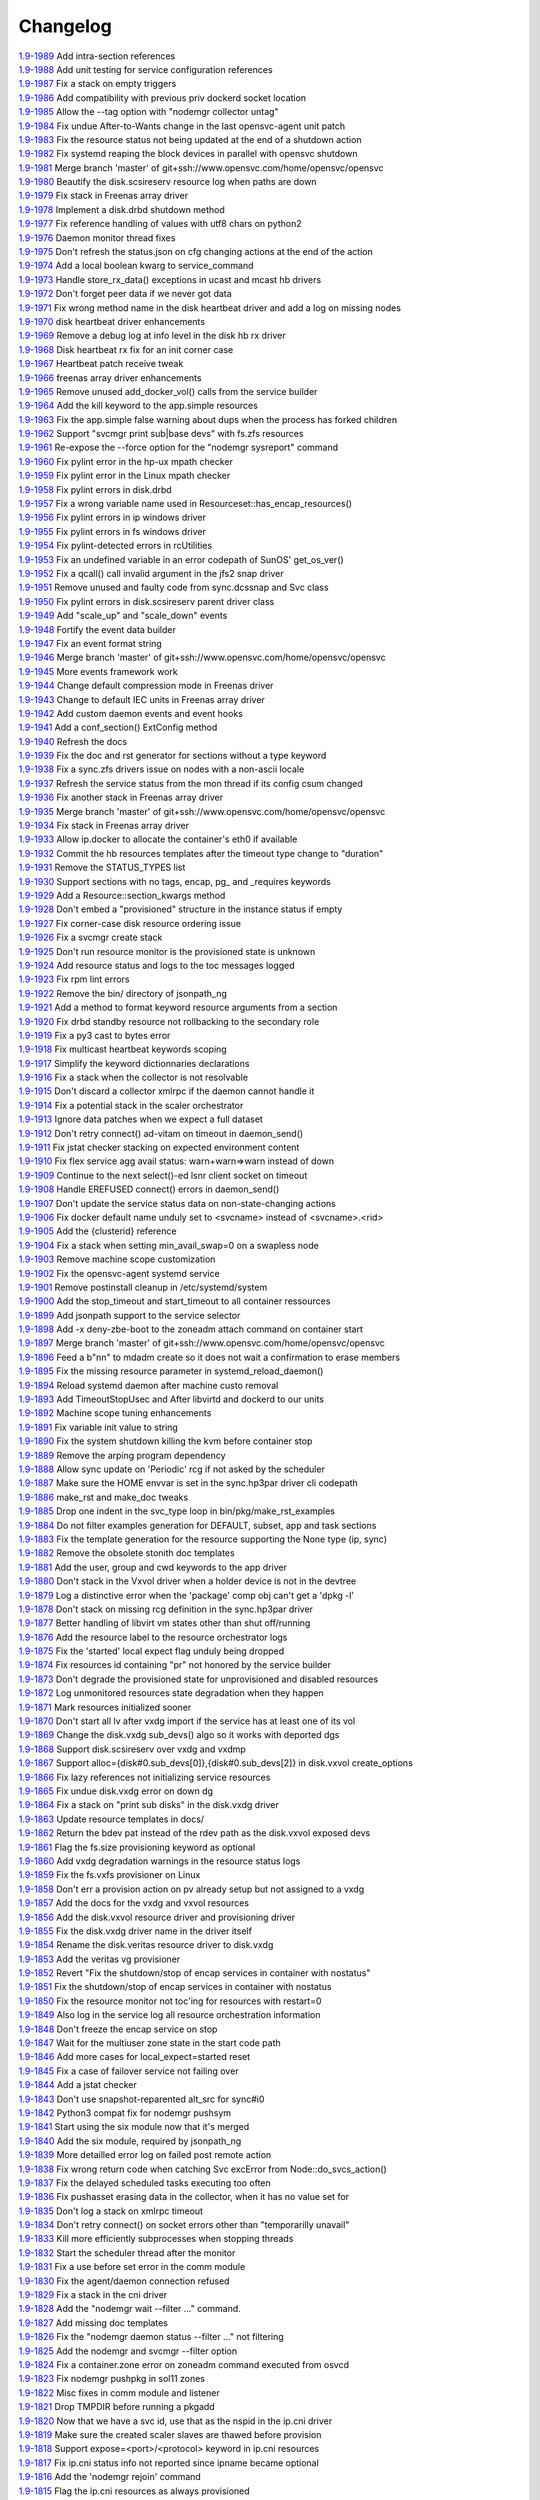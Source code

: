 Changelog
=========


| `1.9-1989 <https://git.opensvc.com/?p=opensvc/.git;a=commitdiff;h=0c08223d4b555e7c0b9ba59a4e4f631ddb02b7de>`_ Add intra-section references
| `1.9-1988 <https://git.opensvc.com/?p=opensvc/.git;a=commitdiff;h=20f95d765388a982f79724c9bc2f8a8c18003a24>`_ Add unit testing for service configuration references
| `1.9-1987 <https://git.opensvc.com/?p=opensvc/.git;a=commitdiff;h=36f888f7fb3178c90c521dd18449d4fe53206820>`_ Fix a stack on empty triggers
| `1.9-1986 <https://git.opensvc.com/?p=opensvc/.git;a=commitdiff;h=11fd97d3d1f8c46715778522f6469b80c75a06eb>`_ Add compatibility with previous priv dockerd socket location
| `1.9-1985 <https://git.opensvc.com/?p=opensvc/.git;a=commitdiff;h=d4ec0ec590801abcc789f46af3346d58938ab643>`_ Allow the --tag option with "nodemgr collector untag"
| `1.9-1984 <https://git.opensvc.com/?p=opensvc/.git;a=commitdiff;h=c95e8943ddc8983bf05094fd4ecd41467ab8cdaf>`_ Fix undue After-to-Wants change in the last opensvc-agent unit patch
| `1.9-1983 <https://git.opensvc.com/?p=opensvc/.git;a=commitdiff;h=98eabb028539809d9fac87f3d05c415572ff6266>`_ Fix the resource status not being updated at the end of a shutdown action
| `1.9-1982 <https://git.opensvc.com/?p=opensvc/.git;a=commitdiff;h=71bd89fcaaa5ce4cef2168f185a521b78975db18>`_ Fix systemd reaping the block devices in parallel with opensvc shutdown
| `1.9-1981 <https://git.opensvc.com/?p=opensvc/.git;a=commitdiff;h=6b2e912293445364ff33806d233a1628643570c1>`_ Merge branch 'master' of git+ssh://www.opensvc.com/home/opensvc/opensvc
| `1.9-1980 <https://git.opensvc.com/?p=opensvc/.git;a=commitdiff;h=af73a6664a95254d72c5eb195361ac7451a14f22>`_ Beautify the disk.scsireserv resource log when paths are down
| `1.9-1979 <https://git.opensvc.com/?p=opensvc/.git;a=commitdiff;h=78b0b922c9623bf56b8c8910851477cbd33c7b45>`_ Fix stack in Freenas array driver
| `1.9-1978 <https://git.opensvc.com/?p=opensvc/.git;a=commitdiff;h=0ff18e722b4a2c9e48887f4be5cc082fce0e9315>`_ Implement a disk.drbd shutdown method
| `1.9-1977 <https://git.opensvc.com/?p=opensvc/.git;a=commitdiff;h=1f2caef4f0d45d91932c3631bee920ddac171745>`_ Fix reference handling of values with utf8 chars on python2
| `1.9-1976 <https://git.opensvc.com/?p=opensvc/.git;a=commitdiff;h=bae7fa3451269ff034f05f97223943aa837c13c8>`_ Daemon monitor thread fixes
| `1.9-1975 <https://git.opensvc.com/?p=opensvc/.git;a=commitdiff;h=3fd9ec650edae44b547e9bc383638dcd5cf8a344>`_ Don't refresh the status.json on cfg changing actions at the end of the action
| `1.9-1974 <https://git.opensvc.com/?p=opensvc/.git;a=commitdiff;h=e1aa7603df6b6d0eb339373dc4be9558efca3767>`_ Add a local boolean kwarg to service_command
| `1.9-1973 <https://git.opensvc.com/?p=opensvc/.git;a=commitdiff;h=c6968b81be5574ab6559de5f62c01462bd7ea729>`_ Handle store_rx_data() exceptions in ucast and mcast hb drivers
| `1.9-1972 <https://git.opensvc.com/?p=opensvc/.git;a=commitdiff;h=76a2f2edf1426b7235b9eb30897ffb26a7cf7e02>`_ Don't forget peer data if we never got data
| `1.9-1971 <https://git.opensvc.com/?p=opensvc/.git;a=commitdiff;h=e7cbe9d021b1bd270e366cd4e39207c3e5950ff8>`_ Fix wrong method name in the disk heartbeat driver and add a log on missing nodes
| `1.9-1970 <https://git.opensvc.com/?p=opensvc/.git;a=commitdiff;h=bf6e5809535d870d6234780ec7b3004debd7779b>`_ disk heartbeat driver enhancements
| `1.9-1969 <https://git.opensvc.com/?p=opensvc/.git;a=commitdiff;h=6340fad88fa9ef76edd52a67f34ac32aa8bf78ee>`_ Remove a debug log at info level in the disk hb rx driver
| `1.9-1968 <https://git.opensvc.com/?p=opensvc/.git;a=commitdiff;h=0ab177898e7041832c451ecb38899190229d610c>`_ Disk heartbeat rx fix for an init corner case
| `1.9-1967 <https://git.opensvc.com/?p=opensvc/.git;a=commitdiff;h=bb41508beff8235c1dee39bed892092b4b069b81>`_ Heartbeat patch receive tweak
| `1.9-1966 <https://git.opensvc.com/?p=opensvc/.git;a=commitdiff;h=c64f93a2499252783d721c436bee913b89b61a2e>`_ freenas array driver enhancements
| `1.9-1965 <https://git.opensvc.com/?p=opensvc/.git;a=commitdiff;h=290f5090ddfd4a32149991a8f8633d5724cda3b0>`_ Remove unused add_docker_vol() calls from the service builder
| `1.9-1964 <https://git.opensvc.com/?p=opensvc/.git;a=commitdiff;h=ca156d7c9c94285a2254f4be1dc1ce553aa552cb>`_ Add the kill keyword to the app.simple resources
| `1.9-1963 <https://git.opensvc.com/?p=opensvc/.git;a=commitdiff;h=2c41b0bc1a0a9534e7a1ed7eb686fc657e786b85>`_ Fix the app.simple false warning about dups when the process has forked children
| `1.9-1962 <https://git.opensvc.com/?p=opensvc/.git;a=commitdiff;h=db83550c9dc2fe8a8b359bfbb0223f7a49c3a47b>`_ Support "svcmgr print sub|base devs" with fs.zfs resources
| `1.9-1961 <https://git.opensvc.com/?p=opensvc/.git;a=commitdiff;h=5e10532f36ad50c4b088a646707fdb6eb305600c>`_ Re-expose the --force option for the "nodemgr sysreport" command
| `1.9-1960 <https://git.opensvc.com/?p=opensvc/.git;a=commitdiff;h=fc78d3125ba1ec4bb5a21be8f5a757bda6ae7d56>`_ Fix pylint error in the hp-ux mpath checker
| `1.9-1959 <https://git.opensvc.com/?p=opensvc/.git;a=commitdiff;h=e5f26735a2b5c6a3b8c2396f62d16b65ad102d76>`_ Fix pylint error in the Linux mpath checker
| `1.9-1958 <https://git.opensvc.com/?p=opensvc/.git;a=commitdiff;h=70a30dd43da4fce56666dac4e4a260a71d1df329>`_ Fix pylint errors in disk.drbd
| `1.9-1957 <https://git.opensvc.com/?p=opensvc/.git;a=commitdiff;h=1694693ee1bd05f356cd6f761a85c1f9ea234dd8>`_ Fix a wrong variable name used in Resourceset::has_encap_resources()
| `1.9-1956 <https://git.opensvc.com/?p=opensvc/.git;a=commitdiff;h=be7d05b9d4829ac42fde5eb19837a2cd60865703>`_ Fix pylint errors in ip windows driver
| `1.9-1955 <https://git.opensvc.com/?p=opensvc/.git;a=commitdiff;h=dba2d1866e7e5571961964c95874762e99402f96>`_ Fix pylint errors in fs windows driver
| `1.9-1954 <https://git.opensvc.com/?p=opensvc/.git;a=commitdiff;h=943f174b0b9f60585620bcbb4f90b8a0d80abfdd>`_ Fix pylint-detected errors in rcUtilities
| `1.9-1953 <https://git.opensvc.com/?p=opensvc/.git;a=commitdiff;h=445d26293cae62a027a63048a0660231c1f55b7e>`_ Fix an undefined variable in an error codepath of SunOS' get_os_ver()
| `1.9-1952 <https://git.opensvc.com/?p=opensvc/.git;a=commitdiff;h=a5e58ee352c2c0bd55800cace53d32401eadb7d3>`_ Fix a qcall() call invalid argument in the jfs2 snap driver
| `1.9-1951 <https://git.opensvc.com/?p=opensvc/.git;a=commitdiff;h=8d606c626e109fe1823b348e0ae4d81dc93d77ed>`_ Remove unused and faulty code from sync.dcssnap and Svc class
| `1.9-1950 <https://git.opensvc.com/?p=opensvc/.git;a=commitdiff;h=9699c96dad3f8fe8870bc6f0ff1bf909f9a4c42b>`_ Fix pylint errors in disk.scsireserv parent driver class
| `1.9-1949 <https://git.opensvc.com/?p=opensvc/.git;a=commitdiff;h=aa3f10e3de16530047d7675cc501f59a7cd53af7>`_ Add "scale_up" and "scale_down" events
| `1.9-1948 <https://git.opensvc.com/?p=opensvc/.git;a=commitdiff;h=263325f30829ef8f8d044ca1b8a5b153994f5960>`_ Fortify the event data builder
| `1.9-1947 <https://git.opensvc.com/?p=opensvc/.git;a=commitdiff;h=5307791a6b15839eebf503f1d959e0c7791a4f4f>`_ Fix an event format string
| `1.9-1946 <https://git.opensvc.com/?p=opensvc/.git;a=commitdiff;h=e666618a69c80d8988222811c935c1df107ef4bb>`_ Merge branch 'master' of git+ssh://www.opensvc.com/home/opensvc/opensvc
| `1.9-1945 <https://git.opensvc.com/?p=opensvc/.git;a=commitdiff;h=96819484fb59789fc9de4d20008811fb89e574d0>`_ More events framework work
| `1.9-1944 <https://git.opensvc.com/?p=opensvc/.git;a=commitdiff;h=22fd7ce3e708684d3be3b76d93833bbcd3e76b21>`_ Change default compression mode in Freenas driver
| `1.9-1943 <https://git.opensvc.com/?p=opensvc/.git;a=commitdiff;h=63d5ed3f457d60ef02c1bd25c66f09f5a5b124f8>`_ Change to default IEC units in Freenas array driver
| `1.9-1942 <https://git.opensvc.com/?p=opensvc/.git;a=commitdiff;h=02b40d26e5dce2c14899d3b7060f7207afe9af16>`_ Add custom daemon events and event hooks
| `1.9-1941 <https://git.opensvc.com/?p=opensvc/.git;a=commitdiff;h=a5c10bef7ccca57d6e2c17050aab68f9e4a0a149>`_ Add a conf_section() ExtConfig method
| `1.9-1940 <https://git.opensvc.com/?p=opensvc/.git;a=commitdiff;h=fbdd29ddfcd53b77217d271a1159ebc6670b58ce>`_ Refresh the docs
| `1.9-1939 <https://git.opensvc.com/?p=opensvc/.git;a=commitdiff;h=29e3c4bb3d784f45dc8c3c3b398c9863e461c210>`_ Fix the doc and rst generator for sections without a type keyword
| `1.9-1938 <https://git.opensvc.com/?p=opensvc/.git;a=commitdiff;h=ac159b2c68871b4749f12c9effcb313e6e405a19>`_ Fix a sync.zfs drivers issue on nodes with a non-ascii locale
| `1.9-1937 <https://git.opensvc.com/?p=opensvc/.git;a=commitdiff;h=7d6c58414c364bd94ee6c116edfdb5f11dd081fa>`_ Refresh the service status from the mon thread if its config csum changed
| `1.9-1936 <https://git.opensvc.com/?p=opensvc/.git;a=commitdiff;h=6b61a61468c8da092d8161eb47a7b44109a2233a>`_ Fix another stack in Freenas array driver
| `1.9-1935 <https://git.opensvc.com/?p=opensvc/.git;a=commitdiff;h=e064e83c04bca316519fbf7cbf6ba94c16beca8f>`_ Merge branch 'master' of git+ssh://www.opensvc.com/home/opensvc/opensvc
| `1.9-1934 <https://git.opensvc.com/?p=opensvc/.git;a=commitdiff;h=6c2934f05d0e709872505302ba0803828b0aab73>`_ Fix stack in Freenas array driver
| `1.9-1933 <https://git.opensvc.com/?p=opensvc/.git;a=commitdiff;h=5d138b0a00e05adc4cae8fe53a7eaf79311a7c27>`_ Allow ip.docker to allocate the container's eth0 if available
| `1.9-1932 <https://git.opensvc.com/?p=opensvc/.git;a=commitdiff;h=0fc79f408a8f118e5ad982fb9f2127f39f1333ef>`_ Commit the hb resources templates after the timeout type change to "duration"
| `1.9-1931 <https://git.opensvc.com/?p=opensvc/.git;a=commitdiff;h=95ac8c76c252e2518c432e325d8a59eb68b2feba>`_ Remove the STATUS_TYPES list
| `1.9-1930 <https://git.opensvc.com/?p=opensvc/.git;a=commitdiff;h=383483869fa787722fb51a49aab01f0feea36ed4>`_ Support sections with no tags, encap, pg_ and _requires keywords
| `1.9-1929 <https://git.opensvc.com/?p=opensvc/.git;a=commitdiff;h=d69ca58035df94152e5e1df3cd652e56f807cac5>`_ Add a Resource::section_kwargs method
| `1.9-1928 <https://git.opensvc.com/?p=opensvc/.git;a=commitdiff;h=fa006aae0eaedc77c05fb821e1d6b789bcd8cec5>`_ Don't embed a "provisioned" structure in the instance status if empty
| `1.9-1927 <https://git.opensvc.com/?p=opensvc/.git;a=commitdiff;h=7b65abf2202fd253dc3c73977b4d325c054e1714>`_ Fix corner-case disk resource ordering issue
| `1.9-1926 <https://git.opensvc.com/?p=opensvc/.git;a=commitdiff;h=e00058781db1840a68e59de331afc2518364d08b>`_ Fix a svcmgr create stack
| `1.9-1925 <https://git.opensvc.com/?p=opensvc/.git;a=commitdiff;h=025b893cef676ee27ee7aab6fd93fdf6abc8bdea>`_ Don't run resource monitor is the provisioned state is unknown
| `1.9-1924 <https://git.opensvc.com/?p=opensvc/.git;a=commitdiff;h=c3c00f774cb794811c7f640dd35af3911509ca0d>`_ Add resource status and logs to the toc messages logged
| `1.9-1923 <https://git.opensvc.com/?p=opensvc/.git;a=commitdiff;h=daae2a5a75f31090aa0516bb00e00e738891e0d8>`_ Fix rpm lint errors
| `1.9-1922 <https://git.opensvc.com/?p=opensvc/.git;a=commitdiff;h=0853e4883eb9e8ad4c810b14ea41349a398496df>`_ Remove the bin/ directory of jsonpath_ng
| `1.9-1921 <https://git.opensvc.com/?p=opensvc/.git;a=commitdiff;h=bdcc32c7e54b52ef29b35f83f2741881195c8a1a>`_ Add a method to format keyword resource arguments from a section
| `1.9-1920 <https://git.opensvc.com/?p=opensvc/.git;a=commitdiff;h=2dc8a28b68ab7000189489d0ddaed42bcc888714>`_ Fix drbd standby resource not rollbacking to the secondary role
| `1.9-1919 <https://git.opensvc.com/?p=opensvc/.git;a=commitdiff;h=5b1b15e406e6f227bf42485465f02e850d0c3e25>`_ Fix a py3 cast to bytes error
| `1.9-1918 <https://git.opensvc.com/?p=opensvc/.git;a=commitdiff;h=223b471200259a88bbd239f836a5ba3727984bb5>`_ Fix multicast heartbeat keywords scoping
| `1.9-1917 <https://git.opensvc.com/?p=opensvc/.git;a=commitdiff;h=52e17bdde26380fdd7de626052f22e3a05a856a2>`_ Simplify the keyword dictionnaries declarations
| `1.9-1916 <https://git.opensvc.com/?p=opensvc/.git;a=commitdiff;h=7e4bb5c66163f570af4e98339482c1711c9946c9>`_ Fix a stack when the collector is not resolvable
| `1.9-1915 <https://git.opensvc.com/?p=opensvc/.git;a=commitdiff;h=214b7640538b4e5dcd2c74871fd449c802153ee2>`_ Don't discard a collector xmlrpc if the daemon cannot handle it
| `1.9-1914 <https://git.opensvc.com/?p=opensvc/.git;a=commitdiff;h=ae706ed13e81e6e60bfe8bf50f0f49ed339a9ec2>`_ Fix a potential stack in the scaler orchestrator
| `1.9-1913 <https://git.opensvc.com/?p=opensvc/.git;a=commitdiff;h=6f47bad5a001fbdc71e51efbd8f93323cd343167>`_ Ignore data patches when we expect a full dataset
| `1.9-1912 <https://git.opensvc.com/?p=opensvc/.git;a=commitdiff;h=43c54c3c1b78f3d1a8d5b31bad72d9ed4dddc923>`_ Don't retry connect() ad-vitam on timeout in daemon_send()
| `1.9-1911 <https://git.opensvc.com/?p=opensvc/.git;a=commitdiff;h=52c3d7e7e13b66195c2156dbeed1eeb4c92181ef>`_ Fix jstat checker stacking on expected environment content
| `1.9-1910 <https://git.opensvc.com/?p=opensvc/.git;a=commitdiff;h=1d1793adab3e415eeb01dc04d4fbf75e820e41c9>`_ Fix flex service agg avail status: warn+warn=>warn instead of down
| `1.9-1909 <https://git.opensvc.com/?p=opensvc/.git;a=commitdiff;h=f162e04920393bb21be081b9facaa4761ef9f0b1>`_ Continue to the next select()-ed lsnr client socket on timeout
| `1.9-1908 <https://git.opensvc.com/?p=opensvc/.git;a=commitdiff;h=1d7cc975a47ec53ba9f99559dcb6588fcfdabfa8>`_ Handle EREFUSED connect() errors in daemon_send()
| `1.9-1907 <https://git.opensvc.com/?p=opensvc/.git;a=commitdiff;h=e8f93ec7f9e9a1c0ae131ed4abe7a377dd2c0aa7>`_ Don't update the service status data on non-state-changing actions
| `1.9-1906 <https://git.opensvc.com/?p=opensvc/.git;a=commitdiff;h=14e9ce7e188a8cade64156eeab739b1e21601ba6>`_ Fix docker default name unduly set to <svcname> instead of <svcname>.<rid>
| `1.9-1905 <https://git.opensvc.com/?p=opensvc/.git;a=commitdiff;h=b8c937d0e52ba6ba3806b1dfc66ce183f82db49e>`_ Add the {clusterid} reference
| `1.9-1904 <https://git.opensvc.com/?p=opensvc/.git;a=commitdiff;h=e93a817cb764ebb4d082f9e50edf7efcf2b198ac>`_ Fix a stack when setting min_avail_swap=0 on a swapless node
| `1.9-1903 <https://git.opensvc.com/?p=opensvc/.git;a=commitdiff;h=4162a1fe573f19eb60869e75a1206e8e4241c5ea>`_ Remove machine scope customization
| `1.9-1902 <https://git.opensvc.com/?p=opensvc/.git;a=commitdiff;h=b145e3b94ac10546e049138d99bb63c4701ae6a4>`_ Fix the opensvc-agent systemd service
| `1.9-1901 <https://git.opensvc.com/?p=opensvc/.git;a=commitdiff;h=8585333c0b49f1267a5f7a00a53467824ed56cbc>`_ Remove postinstall cleanup in /etc/systemd/system
| `1.9-1900 <https://git.opensvc.com/?p=opensvc/.git;a=commitdiff;h=94fe55a693afe0ab55a1bf1b67f5de3b71588f5c>`_ Add the stop_timeout and start_timeout to all container ressources
| `1.9-1899 <https://git.opensvc.com/?p=opensvc/.git;a=commitdiff;h=2c68c7b9043aa7761dcbb2707beb68907b4c9309>`_ Add jsonpath support to the service selector
| `1.9-1898 <https://git.opensvc.com/?p=opensvc/.git;a=commitdiff;h=6f6764c9219091c2738e0a3ce022f3d680458b85>`_ Add -x deny-zbe-boot to the zoneadm attach command on container start
| `1.9-1897 <https://git.opensvc.com/?p=opensvc/.git;a=commitdiff;h=a89fa8747867f24c3c9b9eec114c81cc316c31e3>`_ Merge branch 'master' of git+ssh://www.opensvc.com/home/opensvc/opensvc
| `1.9-1896 <https://git.opensvc.com/?p=opensvc/.git;a=commitdiff;h=57461735d97350db2d58c6e1205fb08d76d86b4b>`_ Feed a b"n\n" to mdadm create so it does not wait a confirmation to erase members
| `1.9-1895 <https://git.opensvc.com/?p=opensvc/.git;a=commitdiff;h=77afd1cb3215810b3934782ee7be3cebd7545279>`_ Fix the missing resource parameter in systemd_reload_daemon()
| `1.9-1894 <https://git.opensvc.com/?p=opensvc/.git;a=commitdiff;h=481ba1143418ecc0f01a65967abf1595a47fe5d7>`_ Reload systemd daemon after machine custo removal
| `1.9-1893 <https://git.opensvc.com/?p=opensvc/.git;a=commitdiff;h=56d1426614e83ed9e6fdee5a722a4c3dd7d9de15>`_ Add TimeoutStopUsec and After libvirtd and dockerd to our units
| `1.9-1892 <https://git.opensvc.com/?p=opensvc/.git;a=commitdiff;h=235fc777a69ea7a99f56520cf6549ce0f84fbdbd>`_ Machine scope tuning enhancements
| `1.9-1891 <https://git.opensvc.com/?p=opensvc/.git;a=commitdiff;h=a12af0b4b0ccd5a166de05ce033802f4a2f71d53>`_ Fix variable init value to string
| `1.9-1890 <https://git.opensvc.com/?p=opensvc/.git;a=commitdiff;h=a0345411db45e2ca61b536f79cbbd4dd686d96dc>`_ Fix the system shutdown killing the kvm before container stop
| `1.9-1889 <https://git.opensvc.com/?p=opensvc/.git;a=commitdiff;h=2691b17e2d4859e04895610f3e19367c41452907>`_ Remove the arping program dependency
| `1.9-1888 <https://git.opensvc.com/?p=opensvc/.git;a=commitdiff;h=1d46a8ab088183accf89fcb4c6db3cfb7851c39b>`_ Allow sync update on 'Periodic' rcg if not asked by the scheduler
| `1.9-1887 <https://git.opensvc.com/?p=opensvc/.git;a=commitdiff;h=862311d1539c1a4acfe60e9e4066dcac1e73509e>`_ Make sure the HOME envvar is set in the sync.hp3par driver cli codepath
| `1.9-1886 <https://git.opensvc.com/?p=opensvc/.git;a=commitdiff;h=43dedbe3e641fe256457c30146c767f9d90208c2>`_ make_rst and make_doc tweaks
| `1.9-1885 <https://git.opensvc.com/?p=opensvc/.git;a=commitdiff;h=33e9232cb37514e8789d24ffd12298f6105701ab>`_ Drop one indent in the svc_type loop in bin/pkg/make_rst_examples
| `1.9-1884 <https://git.opensvc.com/?p=opensvc/.git;a=commitdiff;h=f621daa4cfe1b5766fb3e121f2ace307d141e7d7>`_ Do not filter examples generation for DEFAULT, subset, app and task sections
| `1.9-1883 <https://git.opensvc.com/?p=opensvc/.git;a=commitdiff;h=01fe7efc49230616f00e6be84cd217f26facfc2b>`_ Fix the template generation for the resource supporting the None type (ip, sync)
| `1.9-1882 <https://git.opensvc.com/?p=opensvc/.git;a=commitdiff;h=5bb9b4a8d511f603c512ac7c06ee8d7fa5d45b9a>`_ Remove the obsolete stonith doc templates
| `1.9-1881 <https://git.opensvc.com/?p=opensvc/.git;a=commitdiff;h=a25b73c39aadaca18a27e3ba1b974fbd78ac05bc>`_ Add the user, group and cwd keywords to the app driver
| `1.9-1880 <https://git.opensvc.com/?p=opensvc/.git;a=commitdiff;h=f3a6a0f1cbfdb2c1a15f708e57c0e1d9300dc4da>`_ Don't stack in the Vxvol driver when a holder device is not in the devtree
| `1.9-1879 <https://git.opensvc.com/?p=opensvc/.git;a=commitdiff;h=08c727f68109b9edfd7a3a868fe9f2432c081464>`_ Log a distinctive error when the 'package' comp obj can't get a 'dpkg -l'
| `1.9-1878 <https://git.opensvc.com/?p=opensvc/.git;a=commitdiff;h=5ad425a9b8ff84849d25e85d09b2c407fddbb27f>`_ Don't stack on missing rcg definition in the sync.hp3par driver
| `1.9-1877 <https://git.opensvc.com/?p=opensvc/.git;a=commitdiff;h=c068b1dc2e556187819e55bb6c4deb7223733335>`_ Better handling of libvirt vm states other than shut off/running
| `1.9-1876 <https://git.opensvc.com/?p=opensvc/.git;a=commitdiff;h=f741534b5cdecdc949e556293f52a50a8b300467>`_ Add the resource label to the resource orchestrator logs
| `1.9-1875 <https://git.opensvc.com/?p=opensvc/.git;a=commitdiff;h=9840813e1eb3edadfb51f34708029b49e8baaf24>`_ Fix the 'started' local expect flag unduly being dropped
| `1.9-1874 <https://git.opensvc.com/?p=opensvc/.git;a=commitdiff;h=6544a45b6518d3a72e9b3ab7ec010941e80a3f6e>`_ Fix resources id containing "pr" not honored by the service builder
| `1.9-1873 <https://git.opensvc.com/?p=opensvc/.git;a=commitdiff;h=9d930f942d8732d5961dfd074c1c82b4f8f4478b>`_ Don't degrade the provisioned state for unprovisioned and disabled resources
| `1.9-1872 <https://git.opensvc.com/?p=opensvc/.git;a=commitdiff;h=a29a0255d7d012bbac0ff160491d9b2a90464f84>`_ Log unmonitored resources state degradation when they happen
| `1.9-1871 <https://git.opensvc.com/?p=opensvc/.git;a=commitdiff;h=e373e69ac41eb5a5999e5cf5c1004e9e970d0c77>`_ Mark resources initialized sooner
| `1.9-1870 <https://git.opensvc.com/?p=opensvc/.git;a=commitdiff;h=d92af37e98c5d6ec6f5bea1a5a110ef55bcda28b>`_ Don't start all lv after vxdg import if the service has at least one of its vol
| `1.9-1869 <https://git.opensvc.com/?p=opensvc/.git;a=commitdiff;h=b1da7652f1c04162f656ae0325fb3d6e7bc556de>`_ Change the disk.vxdg sub_devs() algo so it works with deported dgs
| `1.9-1868 <https://git.opensvc.com/?p=opensvc/.git;a=commitdiff;h=eea6f82fa934a81f2596f67e0aa8144179f65320>`_ Support disk.scsireserv over vxdg and vxdmp
| `1.9-1867 <https://git.opensvc.com/?p=opensvc/.git;a=commitdiff;h=b1f1d792737ce72ddf631dfdd8f9b8afbc139dc7>`_ Support alloc={disk#0.sub_devs[0]},{disk#0.sub_devs[2]} in disk.vxvol create_options
| `1.9-1866 <https://git.opensvc.com/?p=opensvc/.git;a=commitdiff;h=e72e7ef7f55584fbd1226a437eb2895a777ac441>`_ Fix lazy references not initializing service resources
| `1.9-1865 <https://git.opensvc.com/?p=opensvc/.git;a=commitdiff;h=24da3829005142fa0a327b9d5703722e7b491583>`_ Fix undue disk.vxdg error on down dg
| `1.9-1864 <https://git.opensvc.com/?p=opensvc/.git;a=commitdiff;h=53fe328b8976051d686689ae54d4de0b1a9e3d44>`_ Fix a stack on "print sub disks" in the disk.vxdg driver
| `1.9-1863 <https://git.opensvc.com/?p=opensvc/.git;a=commitdiff;h=2465f7c21e073f98f1caecea4c5e26fdc07fd899>`_ Update resource templates in docs/
| `1.9-1862 <https://git.opensvc.com/?p=opensvc/.git;a=commitdiff;h=76a839ec4e38e24721a619f03a735de0e2cdb9c6>`_ Return the bdev pat instead of the rdev path as the disk.vxvol exposed devs
| `1.9-1861 <https://git.opensvc.com/?p=opensvc/.git;a=commitdiff;h=9257e8cf85859073e12f0e9d4688c235897cbf67>`_ Flag the fs.size provisioning keyword as optional
| `1.9-1860 <https://git.opensvc.com/?p=opensvc/.git;a=commitdiff;h=cf112bb2b654f5a0ae54ef5d0038919a3fff753f>`_ Add vxdg degradation warnings in the resource status logs
| `1.9-1859 <https://git.opensvc.com/?p=opensvc/.git;a=commitdiff;h=c21b0c56fcfb87e89924df968f549ff869547881>`_ Fix the fs.vxfs provisioner on Linux
| `1.9-1858 <https://git.opensvc.com/?p=opensvc/.git;a=commitdiff;h=9c3706e26914326377ebc9590e5a346c2940e6b9>`_ Don't err a provision action on pv already setup but not assigned to a vxdg
| `1.9-1857 <https://git.opensvc.com/?p=opensvc/.git;a=commitdiff;h=5bc145749afd3cc11afe76bd4e4216842eedd63d>`_ Add the docs for the vxdg and vxvol resources
| `1.9-1856 <https://git.opensvc.com/?p=opensvc/.git;a=commitdiff;h=627775009eff8f2554aff4dda97136f019ab4c2e>`_ Add the disk.vxvol resource driver and provisioning driver
| `1.9-1855 <https://git.opensvc.com/?p=opensvc/.git;a=commitdiff;h=6c795ddd5450aa49b7eef88f26c868f48c6a3b2e>`_ Fix the disk.vxdg driver name in the driver itself
| `1.9-1854 <https://git.opensvc.com/?p=opensvc/.git;a=commitdiff;h=9c5a102091b7dce642a9e59359ee3fca64a6dd80>`_ Rename the disk.veritas resource driver to disk.vxdg
| `1.9-1853 <https://git.opensvc.com/?p=opensvc/.git;a=commitdiff;h=4e98bf2a06ef8ad848cad08e639f850d71e10ffe>`_ Add the veritas vg provisioner
| `1.9-1852 <https://git.opensvc.com/?p=opensvc/.git;a=commitdiff;h=91577d25b952fb29df397f28408bba8a58ef1d3f>`_ Revert "Fix the shutdown/stop of encap services in container with nostatus"
| `1.9-1851 <https://git.opensvc.com/?p=opensvc/.git;a=commitdiff;h=a5c5f40813b4b03cead0c0ab5cfc6ab55fc3f46d>`_ Fix the shutdown/stop of encap services in container with nostatus
| `1.9-1850 <https://git.opensvc.com/?p=opensvc/.git;a=commitdiff;h=068d431de4f2ce01874fda15b5ce78fa6c3fe80b>`_ Fix the resource monitor not toc'ing for resources with restart=0
| `1.9-1849 <https://git.opensvc.com/?p=opensvc/.git;a=commitdiff;h=cf51f07c8d249c702c6019840684cd5e509654b3>`_ Also log in the service log all resource orchestration information
| `1.9-1848 <https://git.opensvc.com/?p=opensvc/.git;a=commitdiff;h=dbcc8abf502e82944119ed851094a579eab83247>`_ Don't freeze the encap service on stop
| `1.9-1847 <https://git.opensvc.com/?p=opensvc/.git;a=commitdiff;h=10a5fa412274894e748fd825e5cf732b6fc5ddde>`_ Wait for the multiuser zone state in the start code path
| `1.9-1846 <https://git.opensvc.com/?p=opensvc/.git;a=commitdiff;h=f5a9c3f4f840a53060b73ae71a8d18ea46ea6bdc>`_ Add more cases for local_expect=started reset
| `1.9-1845 <https://git.opensvc.com/?p=opensvc/.git;a=commitdiff;h=8f7259c3cf986e7ae576538685694c1bd7514e4b>`_ Fix a case of failover service not failing over
| `1.9-1844 <https://git.opensvc.com/?p=opensvc/.git;a=commitdiff;h=3eb99c447b503110ca84138d012e53717c62ad52>`_ Add a jstat checker
| `1.9-1843 <https://git.opensvc.com/?p=opensvc/.git;a=commitdiff;h=dae3cdb75e798e807127eb187e9e14ff89788d85>`_ Don't use snapshot-reparented alt_src for sync#i0
| `1.9-1842 <https://git.opensvc.com/?p=opensvc/.git;a=commitdiff;h=f061f43957c859beef8d50bcc254e52bed79dc78>`_ Python3 compat fix for nodemgr pushsym
| `1.9-1841 <https://git.opensvc.com/?p=opensvc/.git;a=commitdiff;h=16b7740544014659d94e4ef2b95142a87f1b2e47>`_ Start using the six module now that it's merged
| `1.9-1840 <https://git.opensvc.com/?p=opensvc/.git;a=commitdiff;h=c6fa4afa2aac6fae14a9872097336d1e3440bac6>`_ Add the six module, required by jsonpath_ng
| `1.9-1839 <https://git.opensvc.com/?p=opensvc/.git;a=commitdiff;h=c23a2ee11a62a0dec2bebe7a2fee5d16b0c982bc>`_ More detailled error log on failed post remote action
| `1.9-1838 <https://git.opensvc.com/?p=opensvc/.git;a=commitdiff;h=b5704ef875e8415c720415061e2a94f4cc952397>`_ Fix wrong return code when catching Svc excError from Node::do_svcs_action()
| `1.9-1837 <https://git.opensvc.com/?p=opensvc/.git;a=commitdiff;h=7b043cd3f10f9b21d786eaa5184851ec53e3e822>`_ Fix the delayed scheduled tasks executing too often
| `1.9-1836 <https://git.opensvc.com/?p=opensvc/.git;a=commitdiff;h=0a71b446cb08658955742be1f8b342d94121d630>`_ Fix pushasset erasing data in the collector, when it has no value set for
| `1.9-1835 <https://git.opensvc.com/?p=opensvc/.git;a=commitdiff;h=c957c392bd5950ada2eddfd38b4566b8ff02f6a0>`_ Don't log a stack on xmlrpc timeout
| `1.9-1834 <https://git.opensvc.com/?p=opensvc/.git;a=commitdiff;h=cf16941a04db6d3cbbdb0b06bc49eb535d9c8109>`_ Don't retry connect() on socket errors other than "temporarilly unavail"
| `1.9-1833 <https://git.opensvc.com/?p=opensvc/.git;a=commitdiff;h=7df90d2f728743035b343039ebea3f453599a338>`_ Kill more efficiently subprocesses when stopping threads
| `1.9-1832 <https://git.opensvc.com/?p=opensvc/.git;a=commitdiff;h=0f840da04d6aac51a88e857f1b1c6ab8faae9abc>`_ Start the scheduler thread after the monitor
| `1.9-1831 <https://git.opensvc.com/?p=opensvc/.git;a=commitdiff;h=2db5986f6ea182a6ac667b026c6b580084081069>`_ Fix a use before set error in the comm module
| `1.9-1830 <https://git.opensvc.com/?p=opensvc/.git;a=commitdiff;h=42ec418ea0d29e0d289d0f561505ca11690ecede>`_ Fix the agent/daemon connection refused
| `1.9-1829 <https://git.opensvc.com/?p=opensvc/.git;a=commitdiff;h=adfb1adecfd1f34d1baaf9e294bd68205e1e8a28>`_ Fix a stack in the cni driver
| `1.9-1828 <https://git.opensvc.com/?p=opensvc/.git;a=commitdiff;h=ba58a8a42f52483ff3679a47788a99c1c61a6e08>`_ Add the "nodemgr wait --filter ..." command.
| `1.9-1827 <https://git.opensvc.com/?p=opensvc/.git;a=commitdiff;h=eac16508dc016217ac521ba707d0ad4a19721221>`_ Add missing doc templates
| `1.9-1826 <https://git.opensvc.com/?p=opensvc/.git;a=commitdiff;h=1d1d874c09b6ebd1de7706ce918553298848ea69>`_ Fix the "nodemgr daemon status --filter ..." not filtering
| `1.9-1825 <https://git.opensvc.com/?p=opensvc/.git;a=commitdiff;h=ffba78deaefd74a207392f634e884c457bc23756>`_ Add the nodemgr and svcmgr --filter option
| `1.9-1824 <https://git.opensvc.com/?p=opensvc/.git;a=commitdiff;h=30120b134ec2928b341c7a2e5186640ff0b8c8ec>`_ Fix a container.zone error on zoneadm command executed from osvcd
| `1.9-1823 <https://git.opensvc.com/?p=opensvc/.git;a=commitdiff;h=6d97e2742745f264d09920245247b353184f0dbc>`_ Fix nodemgr pushpkg in sol11 zones
| `1.9-1822 <https://git.opensvc.com/?p=opensvc/.git;a=commitdiff;h=a361f7827bfe53f5c026c9bba49e05c1a9fc390f>`_ Misc fixes in comm module and listener
| `1.9-1821 <https://git.opensvc.com/?p=opensvc/.git;a=commitdiff;h=f6a1f2c0f879424638e2c6e0c79bb1665fee04ef>`_ Drop TMPDIR before running a pkgadd
| `1.9-1820 <https://git.opensvc.com/?p=opensvc/.git;a=commitdiff;h=3f78b6a161a633322d1c7497caf89e2aab7f763b>`_ Now that we have a svc id, use that as the nspid in the ip.cni driver
| `1.9-1819 <https://git.opensvc.com/?p=opensvc/.git;a=commitdiff;h=04bff9ad31d58f4af78f664f38802e7baaad931e>`_ Make sure the created scaler slaves are thawed before provision
| `1.9-1818 <https://git.opensvc.com/?p=opensvc/.git;a=commitdiff;h=2879e3d89621e3b128aacb352c482934b93a1c91>`_ Support expose=<port>/<protocol> keyword in ip.cni resources
| `1.9-1817 <https://git.opensvc.com/?p=opensvc/.git;a=commitdiff;h=ed0887593f64c4c429fa043d0fb8844a4ddb1071>`_ Fix ip.cni status info not reported since ipname became optional
| `1.9-1816 <https://git.opensvc.com/?p=opensvc/.git;a=commitdiff;h=f690d8090ca30e6a7c09b1e0c56bb3922ea63ff7>`_ Add the 'nodemgr rejoin' command
| `1.9-1815 <https://git.opensvc.com/?p=opensvc/.git;a=commitdiff;h=0a00aaa9fec1ead5bd2c29ddd748553376a62124>`_ Flag the ip.cni resources as always provisioned
| `1.9-1814 <https://git.opensvc.com/?p=opensvc/.git;a=commitdiff;h=d2caa25d7499cf256d208a552d609177446e26c6>`_ Teach the app drivers to switch to netns wrapping if an ip.cni resource is defined
| `1.9-1813 <https://git.opensvc.com/?p=opensvc/.git;a=commitdiff;h=2b85d92d00311a4ea0b6f46f03d01d7b26658997>`_ Set a dummy container id for cni when no container_rid is set
| `1.9-1812 <https://git.opensvc.com/?p=opensvc/.git;a=commitdiff;h=d19abd3ea32bffe1eb45973cf745b954adb29df1>`_ Add json format support to svcmgr ls
| `1.9-1811 <https://git.opensvc.com/?p=opensvc/.git;a=commitdiff;h=8cf72b036f27ad1d9720bf5744f06a5476016ceb>`_ Fix a typo in a log entry of the add.simple resource
| `1.9-1810 <https://git.opensvc.com/?p=opensvc/.git;a=commitdiff;h=16c8a3f4a8f67e0c274788e459b34f43e9fa2b02>`_ Avoid a stack in svcmon watch mode when the daemon data is None
| `1.9-1809 <https://git.opensvc.com/?p=opensvc/.git;a=commitdiff;h=d5d9c584a24f1ed75fed3e52d9bb34bf5560a578>`_ Add SunOS support for the app.simple resource driver
| `1.9-1808 <https://git.opensvc.com/?p=opensvc/.git;a=commitdiff;h=f309e199fdc00036e893eb533940cdcae09aa2d5>`_ Add a app.simple resource driver to handle non-daemonizing programs
| `1.9-1807 <https://git.opensvc.com/?p=opensvc/.git;a=commitdiff;h=c66aa0bc1519c81e8f96e34819f402e63d1a9399>`_ pylint fixes for the container.lxc driver
| `1.9-1806 <https://git.opensvc.com/?p=opensvc/.git;a=commitdiff;h=ec9781561f789c66bd9af89df50d1290df5818a8>`_ Strip lxc3 storage driver prefix from the lxc.rootfs.path keyword value
| `1.9-1805 <https://git.opensvc.com/?p=opensvc/.git;a=commitdiff;h=d8caa115b85ef86fd678522b6b13bc3b1bdc80f0>`_ Lxc 3.0 support
| `1.9-1804 <https://git.opensvc.com/?p=opensvc/.git;a=commitdiff;h=4885fbb68f8e23effa2f35f981d40300cb99c6e5>`_ Make the ipname and ipdev parameters optional for the ip.cni driver
| `1.9-1803 <https://git.opensvc.com/?p=opensvc/.git;a=commitdiff;h=e031fbec26c8a968d3783074411b4255614c8440>`_ Fix the error handling of the start/stop codepaths of the disk.zpool driver
| `1.9-1802 <https://git.opensvc.com/?p=opensvc/.git;a=commitdiff;h=70cb82fadfadb443ad049ab30ecf95c6d15874f3>`_ Avoid the svcmon -w blinking
| `1.9-1801 <https://git.opensvc.com/?p=opensvc/.git;a=commitdiff;h=1b6e048333d48497d16ae60e489171d15337c4eb>`_ Silence the "limit %s = %s" app log when not in a start/stop action
| `1.9-1800 <https://git.opensvc.com/?p=opensvc/.git;a=commitdiff;h=67076313e89a1a3f3b16dd0ee13eb643b56b674e>`_ Fix the pr status on passive nodes with no devs keyword set
| `1.9-1799 <https://git.opensvc.com/?p=opensvc/.git;a=commitdiff;h=12dabfd66f7b2a2733e0683a075eaf5e82a99f27>`_ Set --cache with pvscan when waiting for the vg to appear
| `1.9-1798 <https://git.opensvc.com/?p=opensvc/.git;a=commitdiff;h=325ae16d461f8e3839262971b872d38c926a9d5e>`_ Fix the end rejoin grace period condition
| `1.9-1797 <https://git.opensvc.com/?p=opensvc/.git;a=commitdiff;h=606411cdc53f35348c5c84e11c60e5c01d2e040e>`_ Display the rejoin nmon status in the svcmon output
| `1.9-1796 <https://git.opensvc.com/?p=opensvc/.git;a=commitdiff;h=8237c4ca3232de1f7d53d941f769575b3396caa3>`_ Sort the nodes in the "svcmgr print status" output
| `1.9-1795 <https://git.opensvc.com/?p=opensvc/.git;a=commitdiff;h=0fa94dc90db0498bb64f9b79935ef8eb5d8e856f>`_ Sort more sync.rsync label and status log information
| `1.9-1794 <https://git.opensvc.com/?p=opensvc/.git;a=commitdiff;h=b0f02ac3e19610ef69eaf457d8823b16464aa9ac>`_ Fix an utf8 error on logging in users comp object
| `1.9-1793 <https://git.opensvc.com/?p=opensvc/.git;a=commitdiff;h=30852ab6147112542fc19dfa93d81773c9bb66fd>`_ Make the duration converter return None when fed None
| `1.9-1792 <https://git.opensvc.com/?p=opensvc/.git;a=commitdiff;h=01f5305e22833a09222cdb597a92709f5e32c985>`_ Fix shlex converters fed with a list
| `1.9-1791 <https://git.opensvc.com/?p=opensvc/.git;a=commitdiff;h=b6ab5df216a44b2e248b2c5bee0eb2d20119d6b3>`_ Fix keyword default values not being converted to their defined type
| `1.9-1790 <https://git.opensvc.com/?p=opensvc/.git;a=commitdiff;h=b8f812b4d4befe1f0dd736e6ae6623f3d56fa197>`_ Fix keyword default value being altered because of reference-passing
| `1.9-1789 <https://git.opensvc.com/?p=opensvc/.git;a=commitdiff;h=556da0a955c6e00f5e9feae06b2cfb660c7207b8>`_ Fix daemon trusting the service pre-boot status cache upon startup
| `1.9-1788 <https://git.opensvc.com/?p=opensvc/.git;a=commitdiff;h=d3bcb6269df91fb6ff98ac7bc7bbce354845c962>`_ Fix for conf_get() in py2 with utf-8 in svc config file
| `1.9-1787 <https://git.opensvc.com/?p=opensvc/.git;a=commitdiff;h=34eeac68e77b4174d02f4fee5d498bb2460984da>`_ Remove support for collectors not supporting node authentication
| `1.9-1786 <https://git.opensvc.com/?p=opensvc/.git;a=commitdiff;h=5b4095cb0a81ef6759bf60fe8cf7e217e039106e>`_ Fix the updatepkg from nodemgr dequeue actions triggered by the listener
| `1.9-1785 <https://git.opensvc.com/?p=opensvc/.git;a=commitdiff;h=a09ed4ed832474d1d495cad9ee325a3481708571>`_ Simplify the dns thread code, defining only one <clustername> zone
| `1.9-1784 <https://git.opensvc.com/?p=opensvc/.git;a=commitdiff;h=c0ad670a46b220e7186aca410786bb92f53f75da>`_ Fix posting utf8 from file with py3-interpreted nodemgr collector cli
| `1.9-1783 <https://git.opensvc.com/?p=opensvc/.git;a=commitdiff;h=e3c2d6c431b1edc0ea5b956031a5dbecc6956703>`_ Fix implementation of the dns thread lookup method with ANY qtype
| `1.9-1782 <https://git.opensvc.com/?p=opensvc/.git;a=commitdiff;h=e392d126f1499a5de7addc6cf95de51e1bed6751>`_ Fix a KeyError in the dns thread cache
| `1.9-1781 <https://git.opensvc.com/?p=opensvc/.git;a=commitdiff;h=63048af8d4373ae6aec8a7e5b0de3ae26808dd7c>`_ Cache the zones in the dns thread
| `1.9-1780 <https://git.opensvc.com/?p=opensvc/.git;a=commitdiff;h=2599c67ed9f3ce26945e145f5fa4c84f9c911370>`_ Fix an infinite recursion build issue with zoned fs
| `1.9-1779 <https://git.opensvc.com/?p=opensvc/.git;a=commitdiff;h=6bff6ccca5d4cd1a928358adfed3fcedee74abe6>`_ Fix a stack in the quorum logging codepath
| `1.9-1778 <https://git.opensvc.com/?p=opensvc/.git;a=commitdiff;h=a5e091d2d31dc34ffd4c88937af00fb60938b70b>`_ Add a small pause on collector thread exceptions in loop
| `1.9-1777 <https://git.opensvc.com/?p=opensvc/.git;a=commitdiff;h=4671e5340dc7c34e7649535fb61fd9e3e58d4975>`_ avoid serving multiple SRV entries pointing to the same ip:port
| `1.9-1776 <https://git.opensvc.com/?p=opensvc/.git;a=commitdiff;h=d41d6c29f12764dcad82668cb06c2579d1eb1fc2>`_ Ignore getservbyport() OSError
| `1.9-1775 <https://git.opensvc.com/?p=opensvc/.git;a=commitdiff;h=341986cec7af5de5716cf7bb6c52d92886df00e0>`_ Fix the async create+provision
| `1.9-1774 <https://git.opensvc.com/?p=opensvc/.git;a=commitdiff;h=79d068618a329052766b7959e04ceba5a94628f4>`_ Don't use "zpool list -p" in the zpool pool driver
| `1.9-1773 <https://git.opensvc.com/?p=opensvc/.git;a=commitdiff;h=802294b200f4b2f8fd755ed064998d7a8e11d59d>`_ Fix wrong fs dependency test before starting a private docker daemon
| `1.9-1772 <https://git.opensvc.com/?p=opensvc/.git;a=commitdiff;h=9f56913d35fe46cf862bc2ceca709a11c9114bae>`_ Fix "svcmgr <action> --rid <group>"
| `1.9-1771 <https://git.opensvc.com/?p=opensvc/.git;a=commitdiff;h=1318258740742356ad2cef334005b65abc601a03>`_ Generate _<unresolved port>._<protocol>... SRV records
| `1.9-1770 <https://git.opensvc.com/?p=opensvc/.git;a=commitdiff;h=f4a6a5ce6c335a5aebfb35eba3501a3959f6861e>`_ Fix push resinfo causing undue docker image pull tries
| `1.9-1769 <https://git.opensvc.com/?p=opensvc/.git;a=commitdiff;h=5ef228fe66879523e905e8a993c0e3164cad8769>`_ ignore references in the content of a {safe://...} reference
| `1.9-1768 <https://git.opensvc.com/?p=opensvc/.git;a=commitdiff;h=ccbaec18f6264337853a04d61cccf59caaeb8a69>`_ Fix a stack in bin/pkg/make_rst_examples when a resource has no type key
| `1.9-1767 <https://git.opensvc.com/?p=opensvc/.git;a=commitdiff;h=27cbe00f18af8815a938ec3778c5016954a60be9>`_ Directory pool driver enhancements
| `1.9-1766 <https://git.opensvc.com/?p=opensvc/.git;a=commitdiff;h=e05485fc946ce8ca9bcab0ac405067dd5131fc41>`_ Add the "status_log" app resource keyword
| `1.9-1765 <https://git.opensvc.com/?p=opensvc/.git;a=commitdiff;h=14193d847585abaa6bd2228a27dfd371c805187b>`_ Merge joinee pools on "nodemgr daemon join"
| `1.9-1764 <https://git.opensvc.com/?p=opensvc/.git;a=commitdiff;h=4cbcbc5a94d09cbecdb56d0cc702407bfdc6f239>`_ Fix the "nodemgr pushasset" formatted command from the updatepkg codepath
| `1.9-1763 <https://git.opensvc.com/?p=opensvc/.git;a=commitdiff;h=a8d39e6f8d479d8bd372cf9e99e75166b925d3fa>`_ Remove clean_pyc() from the postinstall
| `1.9-1762 <https://git.opensvc.com/?p=opensvc/.git;a=commitdiff;h=6f536f4e857d4298ef579daa076e30b048cfb6e9>`_ Move clean_pyc() before install_rc in the postinstall
| `1.9-1761 <https://git.opensvc.com/?p=opensvc/.git;a=commitdiff;h=80d5dee4b372159664eeccf261356c29779e295a>`_ Improve key format tolerance on custom app info
| `1.9-1760 <https://git.opensvc.com/?p=opensvc/.git;a=commitdiff;h=fb5016ef81edb3efb369da166d4e74b151fd38bd>`_ Add the "directory" pool driver and use that as the default pool instead of loop
| `1.9-1759 <https://git.opensvc.com/?p=opensvc/.git;a=commitdiff;h=b152fc9426ac97b005984511ad18ca838fc70894>`_ Add storage pool translators
| `1.9-1758 <https://git.opensvc.com/?p=opensvc/.git;a=commitdiff;h=d57864d7b2a303fde82777ea845e53ef50a47bcc>`_ Don't display the "loop file does not exist" status log on unprovisioned resources
| `1.9-1757 <https://git.opensvc.com/?p=opensvc/.git;a=commitdiff;h=5b715fcac13909296b6f4c58841b3e81c4a0d8b5>`_ Fix a keywords module potential stack
| `1.9-1756 <https://git.opensvc.com/?p=opensvc/.git;a=commitdiff;h=086d2c60dd2ea3a2e2fb43da5aa0cec8fce0f0f7>`_ Add the {rid} and {rindex} references
| `1.9-1755 <https://git.opensvc.com/?p=opensvc/.git;a=commitdiff;h=f38ab83674c31987fdfe4c8b483f2669db13e68b>`_ Drop the scaler id from the slave upon scale
| `1.9-1754 <https://git.opensvc.com/?p=opensvc/.git;a=commitdiff;h=83ee26fe5b3437c7fc2adbf610a1fa1d547f95a0>`_ Thaw the service after create+provision
| `1.9-1753 <https://git.opensvc.com/?p=opensvc/.git;a=commitdiff;h=9607d41a0f7ecf5bad9776ce543545ee9c654a1b>`_ Auto-generate a service uuid
| `1.9-1752 <https://git.opensvc.com/?p=opensvc/.git;a=commitdiff;h=64f897869be599ed85327880f87b557ef4d527ca>`_ Drop compat codepath with older collector from xmlrpc lib
| `1.9-1751 <https://git.opensvc.com/?p=opensvc/.git;a=commitdiff;h=33ebde101ade1b21fe54aa834d18664dd081f1bf>`_ Remove unused push_all() from xmlrpc lib
| `1.9-1750 <https://git.opensvc.com/?p=opensvc/.git;a=commitdiff;h=8b018bacd126a9e566333d2cf28f6cdaae1e49f2>`_ Flag the "push status" action
| `1.9-1749 <https://git.opensvc.com/?p=opensvc/.git;a=commitdiff;h=097f2184715011d59eb5d9a62d611710f9dfd686>`_ Add the "svcmgr push status" command
| `1.9-1748 <https://git.opensvc.com/?p=opensvc/.git;a=commitdiff;h=247bd10b7ff2bf7bc570ae624e15655a32094b7d>`_ fix warning on delete service instance
| `1.9-1747 <https://git.opensvc.com/?p=opensvc/.git;a=commitdiff;h=4f2e0354bf2c01c8ebc0308f162ed855c03bb4e1>`_ Fix the tasks last scheduled run timestamp not updated
| `1.9-1746 <https://git.opensvc.com/?p=opensvc/.git;a=commitdiff;h=e0d0a5de6da1e6ed9b44be09f071d69caeff2bbf>`_ Fix a stack in push resinfo when a pushed key value is None
| `1.9-1745 <https://git.opensvc.com/?p=opensvc/.git;a=commitdiff;h=51921b9d4423b04d00cff69652c85f21a68e4f42>`_ Fix a case of corrupted listener responses
| `1.9-1744 <https://git.opensvc.com/?p=opensvc/.git;a=commitdiff;h=57ca05f36c2922e2cab31029dbb2c82b1d82c9ee>`_ Fix for the file compliance object
| `1.9-1743 <https://git.opensvc.com/?p=opensvc/.git;a=commitdiff;h=c18c8eefebfa40a478bc6b1da201aee5e99b278c>`_ Always set --purge-collector from clusterwide async service delete
| `1.9-1742 <https://git.opensvc.com/?p=opensvc/.git;a=commitdiff;h=36aca82b93acb14c6d0eb39c5c10314fb70251c2>`_ Add the --purge-collector delete action option
| `1.9-1741 <https://git.opensvc.com/?p=opensvc/.git;a=commitdiff;h=7de4e758528a7b65d05c12842222066919bf5fda>`_ Autoconvert Collector() options to a Storage object if opportune
| `1.9-1740 <https://git.opensvc.com/?p=opensvc/.git;a=commitdiff;h=42c95995220d3ea316405a49caeecbdf187e00ac>`_ Fix the deleted instances detection in the collector thread
| `1.9-1739 <https://git.opensvc.com/?p=opensvc/.git;a=commitdiff;h=d25e42ed274efdeac8af099eed5443c7015d72a6>`_ Fix resource label cache never refreshed
| `1.9-1738 <https://git.opensvc.com/?p=opensvc/.git;a=commitdiff;h=96963e1387a05fe6c4eb0acd33a16bb9d1dddfa0>`_ Add "svcmgr push resinfo --sync" support
| `1.9-1737 <https://git.opensvc.com/?p=opensvc/.git;a=commitdiff;h=a4eb0c910bbb82633ee6398b32f4f42ad20cf424>`_ Fix "systemctl start" agent ignored by sytemd
| `1.9-1736 <https://git.opensvc.com/?p=opensvc/.git;a=commitdiff;h=3c16629b056a386007a529b04f8e2b75defccc19>`_ Fix wrong exception catched in the bogus rid in config case
| `1.9-1735 <https://git.opensvc.com/?p=opensvc/.git;a=commitdiff;h=62f497db10baaf4a6a399b14d1d5fe0113e136f6>`_ Fix a stack on logging in a xmlrpc error codepath
| `1.9-1734 <https://git.opensvc.com/?p=opensvc/.git;a=commitdiff;h=9ef1c175a32f18633ee92b3f93239e316d555559>`_ Catch disappearing instances when determining if a daemon_status should be sent
| `1.9-1733 <https://git.opensvc.com/?p=opensvc/.git;a=commitdiff;h=883b6e1540c1b9a15f6ac957876f604c2fbbf667>`_ Fix "push foo" action interpreted as "push"
| `1.9-1732 <https://git.opensvc.com/?p=opensvc/.git;a=commitdiff;h=ecf18969be8f1cc2b81857f3b206f687436d92e2>`_ Add a missing resources init in the get_resourcesets() codepath
| `1.9-1731 <https://git.opensvc.com/?p=opensvc/.git;a=commitdiff;h=0ba70d38bb560201ab194a3ae284ac46d42d5294>`_ Make sure action_rid is never set to [""]
| `1.9-1730 <https://git.opensvc.com/?p=opensvc/.git;a=commitdiff;h=edd2bedd8d4a00a5a636fc7906e296f7923d84c6>`_ Fix a unicode error in the lcall() codepath
| `1.9-1729 <https://git.opensvc.com/?p=opensvc/.git;a=commitdiff;h=2b22096cfa0d4367fa632b3241a1ce6628fcef90>`_ Add the cluster_id information to the daemon status data reported to the collector
| `1.9-1728 <https://git.opensvc.com/?p=opensvc/.git;a=commitdiff;h=196f6cb556c3740efddc6c52386f701f3e1fbdf2>`_ Use os.uname() instead of execv(uname) on Linux asset inventory methods
| `1.9-1727 <https://git.opensvc.com/?p=opensvc/.git;a=commitdiff;h=d00432ceaf3bd264605136e2df1ebcf5e93a24c7>`_ Service build optimization
| `1.9-1726 <https://git.opensvc.com/?p=opensvc/.git;a=commitdiff;h=ea500bfa65be53f39b8a25821964e33036827612>`_ Raise NA instead of CompErr when ansible is not installed
| `1.9-1725 <https://git.opensvc.com/?p=opensvc/.git;a=commitdiff;h=4bb09bd5c0af17f7e75dc08baf768bbae9b3144b>`_ Remove percent chars from the package changelog
| `1.9-1724 <https://git.opensvc.com/?p=opensvc/.git;a=commitdiff;h=f3324bd12b68f241e5359abec02b2f5b5b7791b6>`_ Merge branch 'master' of git+ssh://www.opensvc.com/home/opensvc/opensvc
| `1.9-1723 <https://git.opensvc.com/?p=opensvc/.git;a=commitdiff;h=1ebf7118219c76b8a957715be2e336766ab0aa0d>`_ Disable %install rpm helpers
| `1.9-1722 <https://git.opensvc.com/?p=opensvc/.git;a=commitdiff;h=3990de030c77a370e64d8fd583ce3d8ec2b439b8>`_ Fix postinstall issues reported by pylint
| `1.9-1721 <https://git.opensvc.com/?p=opensvc/.git;a=commitdiff;h=619419580f877e6a13424f3ae143bf14b6d870fe>`_ Merge branch 'master' of git+ssh://www.opensvc.com/home/opensvc/opensvc
| `1.9-1720 <https://git.opensvc.com/?p=opensvc/.git;a=commitdiff;h=5b9a41323c21653d4e9fd20d15fce61384df7c52>`_ Add 'replace' mode to fileinc.py compliance object
| `1.9-1719 <https://git.opensvc.com/?p=opensvc/.git;a=commitdiff;h=34c472afcaba5dbe7070d4a282d9f1e293f4ded4>`_ Fix a lv snap cleanup stack
| `1.9-1718 <https://git.opensvc.com/?p=opensvc/.git;a=commitdiff;h=cb826196c30ab8ebe0a843783a28e79843d64bf4>`_ Use ip(8) on Linux in ip resource start/stop when ifconfig is not installed
| `1.9-1717 <https://git.opensvc.com/?p=opensvc/.git;a=commitdiff;h=8c15de677b567958d7a8350e697387242800c207>`_ Fix a stack in the docker registry autologin logging codepath
| `1.9-1716 <https://git.opensvc.com/?p=opensvc/.git;a=commitdiff;h=941ab5258909045c753adc54eaa8e58bc47b07ca>`_ Add the "none" placement policy
| `1.9-1715 <https://git.opensvc.com/?p=opensvc/.git;a=commitdiff;h=96e655ba3ec34d336c328c4fe12632eaee8331e4>`_ Fix the scheduler lazy configured tasks not initialized in the scheduler thread
| `1.9-1714 <https://git.opensvc.com/?p=opensvc/.git;a=commitdiff;h=4f7ebee135fc91635a4fd876e72694d54244428e>`_ Restore the silent app check behaviour
| `1.9-1713 <https://git.opensvc.com/?p=opensvc/.git;a=commitdiff;h=628b6fc9e2d3e3808634eb31de4710508b7f5037>`_ Fix the master-slaves async action propagation
| `1.9-1712 <https://git.opensvc.com/?p=opensvc/.git;a=commitdiff;h=ff0a9f618b587b17dfb93fad19b70f2459dda977>`_ app resource driver enhancements
| `1.9-1711 <https://git.opensvc.com/?p=opensvc/.git;a=commitdiff;h=d359934cc787a5cb79600c2959d9ccc97c50f6e1>`_ lcall() enhancements
| `1.9-1710 <https://git.opensvc.com/?p=opensvc/.git;a=commitdiff;h=7e52d2197d0570b97dcbf2ef1dfbc78fa33bc296>`_ Display the stack in the service log
| `1.9-1709 <https://git.opensvc.com/?p=opensvc/.git;a=commitdiff;h=c3a59747b5e251b6e2d371ef485d6c8cb9ac5084>`_ Merge branch 'master' of git+ssh://www.opensvc.com/home/opensvc/opensvc
| `1.9-1708 <https://git.opensvc.com/?p=opensvc/.git;a=commitdiff;h=9bbe8e021885d02bb2bf2cb9adae86dc031a8df3>`_ Remove the 'minimal' build parameter
| `1.9-1707 <https://git.opensvc.com/?p=opensvc/.git;a=commitdiff;h=24952da8547cae36b65caf745c31816a3f32b9fb>`_ Fix stack with ansible_playbook compliance object
| `1.9-1706 <https://git.opensvc.com/?p=opensvc/.git;a=commitdiff;h=bf1493217e002b591243a079b2e6a7c9af4a748c>`_ Sort the devs lists logged in the disk.raw resources status
| `1.9-1705 <https://git.opensvc.com/?p=opensvc/.git;a=commitdiff;h=1417949ed5eecaa39a7252e7289ed923d6a586c4>`_ Make the "nodemgr events" command work on mono-node clusters
| `1.9-1704 <https://git.opensvc.com/?p=opensvc/.git;a=commitdiff;h=05c5652adcfc1fce0effb3d680f5f0415c0f142a>`_ Fix the service svcmgr exe link unduly recreated on async delete action
| `1.9-1703 <https://git.opensvc.com/?p=opensvc/.git;a=commitdiff;h=6a46c51873c38fea6979071e4a4b589d01a86dd0>`_ Service selector enhancements
| `1.9-1702 <https://git.opensvc.com/?p=opensvc/.git;a=commitdiff;h=2db3f762a6d732ed1186ba27a7b169f74d847ed5>`_ Fix a stack in nodemgr events caused by integer fragments in the key path
| `1.9-1701 <https://git.opensvc.com/?p=opensvc/.git;a=commitdiff;h=a0e9bf789a4793017375bfd822f9e1a46bbca04e>`_ Switch the status.last format to json and store the resource label in there
| `1.9-1700 <https://git.opensvc.com/?p=opensvc/.git;a=commitdiff;h=341bec57173c46091048a7cddd3987ab736c1b88>`_ Sort the disk.scsireserv devs in the label
| `1.9-1699 <https://git.opensvc.com/?p=opensvc/.git;a=commitdiff;h=eb4a1c0e7cec28b33f6f67d94077421f3b9514d4>`_ Revert "Run set_label() on status load from status.last"
| `1.9-1698 <https://git.opensvc.com/?p=opensvc/.git;a=commitdiff;h=16bb4e6dc08c82b01c198727fa5594a24bb08315>`_ Fix a stack in "nodemgr events" when formatting changes on integers
| `1.9-1697 <https://git.opensvc.com/?p=opensvc/.git;a=commitdiff;h=3b39b02e104eb021e935b0e840f54c389f3d2220>`_ Run set_label() on status load from status.last
| `1.9-1696 <https://git.opensvc.com/?p=opensvc/.git;a=commitdiff;h=6f432afca2aadcafba803c2838c8840e1e58c745>`_ Fix a stack in "nodemgr events" caused by key deletion events format
| `1.9-1695 <https://git.opensvc.com/?p=opensvc/.git;a=commitdiff;h=4cc375bc1429e3e8cbb23c8e62a011751cbe0334>`_ Discard csum keys from the csum computation
| `1.9-1694 <https://git.opensvc.com/?p=opensvc/.git;a=commitdiff;h=f6a5820cee4ea9a810c8b43408005e908f952b75>`_ Add more stdout flush
| `1.9-1693 <https://git.opensvc.com/?p=opensvc/.git;a=commitdiff;h=b0d81cc47192c8e7db7d59b2d46589d3a4a6f980>`_ Switch to a human-friendly output for "nodemgr events"
| `1.9-1692 <https://git.opensvc.com/?p=opensvc/.git;a=commitdiff;h=471ef80c7bacc5128c64d0f73d9725293e0bc299>`_ Fix the encap forest disappearing from "print status" after resource monitor
| `1.9-1691 <https://git.opensvc.com/?p=opensvc/.git;a=commitdiff;h=bbf54567408900427b14c1797c05d751a3b9b2e8>`_ Fix send daemon status aggregate changes usage
| `1.9-1690 <https://git.opensvc.com/?p=opensvc/.git;a=commitdiff;h=7361120f6055ed904bf667709fd9732e4c590746>`_ Improve postinstall logging
| `1.9-1689 <https://git.opensvc.com/?p=opensvc/.git;a=commitdiff;h=4e9ecb0dad39f984f2b76896a284906b97eba8f7>`_ Store status log text lines splited
| `1.9-1688 <https://git.opensvc.com/?p=opensvc/.git;a=commitdiff;h=9d3e926ee9fbec542385a9b0de28dc1e564ce04c>`_ Avoid double write of status.json in the update_status_data() codepath
| `1.9-1687 <https://git.opensvc.com/?p=opensvc/.git;a=commitdiff;h=59d8eb0ff81d6ef5891f9b9f66177763c76f2c9a>`_ Sort status data keys during csum computation
| `1.9-1686 <https://git.opensvc.com/?p=opensvc/.git;a=commitdiff;h=69fed28a6aa242cf61d44567fa4b77a8a0821235>`_ Fix missing imports reported by pylint
| `1.9-1685 <https://git.opensvc.com/?p=opensvc/.git;a=commitdiff;h=bca0029ee159d3e3707ccd3dfa3052288f1a81c9>`_ Fix a log statement in the scheduler
| `1.9-1684 <https://git.opensvc.com/?p=opensvc/.git;a=commitdiff;h=da261f6e05244c897cd73e79c512af8a1c2897f8>`_ Fix wrong svcmgr option set in the commands formatted by the scheduler
| `1.9-1683 <https://git.opensvc.com/?p=opensvc/.git;a=commitdiff;h=3323b1e6ae6216e99ad37d9bce53baffa9993455>`_ Refactor the scheduler command merging
| `1.9-1682 <https://git.opensvc.com/?p=opensvc/.git;a=commitdiff;h=c738ecd5f83967fae3729f409054b50ed697584f>`_ Fix the node env discovery
| `1.9-1681 <https://git.opensvc.com/?p=opensvc/.git;a=commitdiff;h=1ccc0e809dede2b19f76706319b7270a3559678c>`_ Merge branch 'master' of git+ssh://www.opensvc.com/home/opensvc/opensvc
| `1.9-1680 <https://git.opensvc.com/?p=opensvc/.git;a=commitdiff;h=4ef50f61a773ce2129b3bc19803e5bc80d566e6c>`_ Fix sync resources reporting "max retries (0)"
| `1.9-1679 <https://git.opensvc.com/?p=opensvc/.git;a=commitdiff;h=aed865da8c6eb2c2ba64528c918256e1bdb21cfc>`_ Fix the daemon status data send buffering
| `1.9-1678 <https://git.opensvc.com/?p=opensvc/.git;a=commitdiff;h=5d7a6fde893e88c8403b09b10bd6802f4bce1461>`_ Merge branch 'master' of git+ssh://www.opensvc.com/home/opensvc/opensvc
| `1.9-1677 <https://git.opensvc.com/?p=opensvc/.git;a=commitdiff;h=18dc47a040ddb3387927f6d92efa167cc43f30e6>`_ Fix the lcall() select() timeout
| `1.9-1676 <https://git.opensvc.com/?p=opensvc/.git;a=commitdiff;h=69afc6e5f1fa6ffae0b3d44e5231c35604143bdb>`_ Merge branch 'master' of git+ssh://www.opensvc.com/home/opensvc/opensvc
| `1.9-1675 <https://git.opensvc.com/?p=opensvc/.git;a=commitdiff;h=ecf2a3cc7bbbc1d297133daabe7a2c8586cc2b31>`_ Set close_fds in lcall()
| `1.9-1674 <https://git.opensvc.com/?p=opensvc/.git;a=commitdiff;h=c15a57c9bce8f8f6a4665ebe636fd2061f3e28de>`_ Add logging messages during package install
| `1.9-1673 <https://git.opensvc.com/?p=opensvc/.git;a=commitdiff;h=0afaf7e14fd46b6b42f3e3de81b749b3cc0fb9c7>`_ Improve test reliability by using type instead of which
| `1.9-1672 <https://git.opensvc.com/?p=opensvc/.git;a=commitdiff;h=7f42c91a923712896ce1e6e0736999608406ddf0>`_ Catch locking errors from the scheduler in the service action codepath
| `1.9-1671 <https://git.opensvc.com/?p=opensvc/.git;a=commitdiff;h=9670260848a60deb7e70f208fe398a0669f61484>`_ Add resourceset nose test
| `1.9-1670 <https://git.opensvc.com/?p=opensvc/.git;a=commitdiff;h=db9ae51fddf50025d77eb2c4435b465168a7ac20>`_ Don't aggregate children availstatus into the service availstatus
| `1.9-1669 <https://git.opensvc.com/?p=opensvc/.git;a=commitdiff;h=ed1445df1c2dd849e3214b2a00471e4639c178ed>`_ Fix "svcmgr -s foo create" returning 2 instead of 0
| `1.9-1668 <https://git.opensvc.com/?p=opensvc/.git;a=commitdiff;h=198afacf8b7817fa07ed4eabdbb310c4d2fc27b8>`_ Update PYTHONPATH in nose tests
| `1.9-1667 <https://git.opensvc.com/?p=opensvc/.git;a=commitdiff;h=8b2c0ff979dd24ff51fadc3b54f448c2ff0cc1ac>`_ Merge branch 'master' of git+ssh://www.opensvc.com/home/opensvc/opensvc
| `1.9-1666 <https://git.opensvc.com/?p=opensvc/.git;a=commitdiff;h=be406c72f4905f45ef84fb1f9a9fd09e0fb7b868>`_ Allow "set [un]provioned" actions on resources tagged "noaction"
| `1.9-1665 <https://git.opensvc.com/?p=opensvc/.git;a=commitdiff;h=8e5ba7b4e8e15848be8e27f0cd2c824b3afe6898>`_ Remove --no-pager option from nodemgr logs test
| `1.9-1664 <https://git.opensvc.com/?p=opensvc/.git;a=commitdiff;h=1af1c4e7a16360d27f844ae850f05610b4747d61>`_ Build in minimal mode for "print status" without --refresh
| `1.9-1663 <https://git.opensvc.com/?p=opensvc/.git;a=commitdiff;h=273232b077c7227c82a1c0f9e137617ef59970a6>`_ Fix an error in "print config --format json --eval"
| `1.9-1662 <https://git.opensvc.com/?p=opensvc/.git;a=commitdiff;h=e10d4c1c9092a05cee2f85fefb3589d547e22afc>`_ Add the global expect information to svcmon
| `1.9-1661 <https://git.opensvc.com/?p=opensvc/.git;a=commitdiff;h=733f76d1c4a1324869a2116bf0da51bef0b21c75>`_ Catch a KeyError on daemon_status() in early daemon init stage
| `1.9-1660 <https://git.opensvc.com/?p=opensvc/.git;a=commitdiff;h=b2ac9afc1e05249c0a744bcabc540755fe310f8a>`_ Fix "print config --eval --format json" errors with keyword inheritance
| `1.9-1659 <https://git.opensvc.com/?p=opensvc/.git;a=commitdiff;h=5ed29b21b81e13254eb652071e4eda32641059b5>`_ Remove the build_services() from svcmon
| `1.9-1658 <https://git.opensvc.com/?p=opensvc/.git;a=commitdiff;h=f5ca5ec7133000ba7c87b6a21d1e92d6d2a7ed00>`_ Fix svcmon empty output regression
| `1.9-1657 <https://git.opensvc.com/?p=opensvc/.git;a=commitdiff;h=83dd868fd9d5b7d338d12332f3b83ee8828b4ce8>`_ Fix the node env caching in rcEnv
| `1.9-1656 <https://git.opensvc.com/?p=opensvc/.git;a=commitdiff;h=19e0cdbf22c06455dcad7bef564e011a49539411>`_ Move list_services() from svcBuilder to rcUtilities
| `1.9-1655 <https://git.opensvc.com/?p=opensvc/.git;a=commitdiff;h=4edd21b8c3246d1ed177f1dcd0a7160e0c2f7b11>`_ Avoid stack in xmlrpc calls when the socket to collector times out
| `1.9-1654 <https://git.opensvc.com/?p=opensvc/.git;a=commitdiff;h=1159b0240f5e354703b0fcebd75e666f499d183e>`_ Fix fs ordering method
| `1.9-1653 <https://git.opensvc.com/?p=opensvc/.git;a=commitdiff;h=15cde163117867e4d21af5216385fed320181c78>`_ Fix fs ordering method
| `1.9-1652 <https://git.opensvc.com/?p=opensvc/.git;a=commitdiff;h=051edfa9a1660179e548e06da8d8b979d053f7e7>`_ Fix "set/unset provisioned" not working for zoned/dockerized resources
| `1.9-1651 <https://git.opensvc.com/?p=opensvc/.git;a=commitdiff;h=456a78033b42af092e447d298b2f9ef2103e70a7>`_ Optimize the service selector for the "-s <svcname>" case
| `1.9-1650 <https://git.opensvc.com/?p=opensvc/.git;a=commitdiff;h=7f4a30f6fd460dde81e471e2f1540eae06f193be>`_ Use --parallel on merged commands in the scheduler thread
| `1.9-1649 <https://git.opensvc.com/?p=opensvc/.git;a=commitdiff;h=abeb368c34d31605603c4b705d75ca9ab598fa25>`_ Remove the .debug.log handling
| `1.9-1648 <https://git.opensvc.com/?p=opensvc/.git;a=commitdiff;h=d7f8dff3132335f4b6f8d35f314079789a60c110>`_ Factorize the scheduler queued tasks
| `1.9-1647 <https://git.opensvc.com/?p=opensvc/.git;a=commitdiff;h=7f36167b6476b831c7953c5143163c5bffebbe97>`_ Fix docker registry autologin as service stack when the node is not registered
| `1.9-1646 <https://git.opensvc.com/?p=opensvc/.git;a=commitdiff;h=a0985216c78f8a972896e5ab882d5c56e2606766>`_ Never consider swap-overloaded a node without swap configured
| `1.9-1645 <https://git.opensvc.com/?p=opensvc/.git;a=commitdiff;h=eeb29083916dd6189f6999d8aaea2d2a5f7e3040>`_ Treat the "status" action as a print action
| `1.9-1644 <https://git.opensvc.com/?p=opensvc/.git;a=commitdiff;h=53d7025e4a64339283c08b5d5dc164f927222c1c>`_ Save a daemon_status() in the async action validation codepath most of the time
| `1.9-1643 <https://git.opensvc.com/?p=opensvc/.git;a=commitdiff;h=002a64d8b822369173ce1f48d42b9e85ac57d27c>`_ Fix a syslog handler stack
| `1.9-1642 <https://git.opensvc.com/?p=opensvc/.git;a=commitdiff;h=7ecbfc752a5c4cfc499593699919415b19942324>`_ Switch the listener backlog from 5 to 128
| `1.9-1641 <https://git.opensvc.com/?p=opensvc/.git;a=commitdiff;h=6db028005c3f18d30e764dad79ccd2d671978995>`_ Merge branch 'master' of git+ssh://www.opensvc.com/home/opensvc/opensvc
| `1.9-1640 <https://git.opensvc.com/?p=opensvc/.git;a=commitdiff;h=d9df9a2e027f91f621bc56becfe47dc37215479b>`_ Remove a debug statement from the listener send() codepath
| `1.9-1639 <https://git.opensvc.com/?p=opensvc/.git;a=commitdiff;h=fbc5995bc0d208954cdab65a2e29efdb9b89e386>`_ Solaris 11 fixes for the mcast heartbeat
| `1.9-1638 <https://git.opensvc.com/?p=opensvc/.git;a=commitdiff;h=f097ce0905b3bb0aac390b9ff1913fea0727fef1>`_ Fix unix socket overflow on send on solaris
| `1.9-1637 <https://git.opensvc.com/?p=opensvc/.git;a=commitdiff;h=d5faef8b7b721315374402280899bf70e7f79749>`_ Set nofile earlier in the nodemgr codepath
| `1.9-1636 <https://git.opensvc.com/?p=opensvc/.git;a=commitdiff;h=3f75b7ec986cde3d91250e8174392bc9183b94e7>`_ Fix error message string
| `1.9-1635 <https://git.opensvc.com/?p=opensvc/.git;a=commitdiff;h=748c468fb2508e0feb92dc250bf3c7facd50dc41>`_ Set nofile at daemon startup
| `1.9-1634 <https://git.opensvc.com/?p=opensvc/.git;a=commitdiff;h=06395521aba251ea9c23503d311f208584ad3c7e>`_ Fix a stack in solaris python3.6 os.urandom(n) with n>1024
| `1.9-1633 <https://git.opensvc.com/?p=opensvc/.git;a=commitdiff;h=dd57e4603c86dbf5d1e8a96823bf2d50f5e68c89>`_ Coherence fix between the disk.md provisioner and starter
| `1.9-1632 <https://git.opensvc.com/?p=opensvc/.git;a=commitdiff;h=2c162de66c27c7fc4191a3b722e1d6b8d04e6ae9>`_ Fix the disk.md driver for el 7.4
| `1.9-1631 <https://git.opensvc.com/?p=opensvc/.git;a=commitdiff;h=5708a56f1ad8e96c337de38b8c5982415a1c55aa>`_ Fix the maintenance_grace_period keyword doc
| `1.9-1630 <https://git.opensvc.com/?p=opensvc/.git;a=commitdiff;h=bf7d93f9083818c83cb28bf8bbf2fa9909d21201>`_ Don't TOC if no node is candidate to takeover
| `1.9-1629 <https://git.opensvc.com/?p=opensvc/.git;a=commitdiff;h=91d310f150f0c737e36b0e99100851c293960553>`_ Do the node removal on peers upon "delete --local" synchronously
| `1.9-1628 <https://git.opensvc.com/?p=opensvc/.git;a=commitdiff;h=3c9bcd7cd1831fe5e2b5673926bbf5ce185a87ea>`_ Revert "Fix another case of serving a svc config file after a delete --local on a peer"
| `1.9-1627 <https://git.opensvc.com/?p=opensvc/.git;a=commitdiff;h=9cc8f8c349ab21abdbe45c559a0b047f53d10150>`_ Merge branch 'master' of git+ssh://www.opensvc.com/home/opensvc/opensvc
| `1.9-1626 <https://git.opensvc.com/?p=opensvc/.git;a=commitdiff;h=c1e77ea3e8e2b5e81e26527a807506d521c8d1c2>`_ Fix the ready_period node keyword default value in docs
| `1.9-1625 <https://git.opensvc.com/?p=opensvc/.git;a=commitdiff;h=59d1c5f32e0a45ef0b5c9a91948547a63a660571>`_ Support the "set --kw ... --eval" action
| `1.9-1624 <https://git.opensvc.com/?p=opensvc/.git;a=commitdiff;h=179c642caf34f196371fc208fc1b5e5b65f689f4>`_ Fix another case of serving a svc config file after a delete --local on a peer
| `1.9-1623 <https://git.opensvc.com/?p=opensvc/.git;a=commitdiff;h=25053e020d0ebfbfbcb3779e174941f6629721c8>`_ Fix test expressions in preuninstall script
| `1.9-1622 <https://git.opensvc.com/?p=opensvc/.git;a=commitdiff;h=81bd9476a2bf1d5f3a41d3dcfecea825fd821c18>`_ Automatically reset the monitored and stdby resources restart counter when up
| `1.9-1621 <https://git.opensvc.com/?p=opensvc/.git;a=commitdiff;h=c2a245367b17dfbe277a0f0ca18e6b73e917ec35>`_ Fix the zfs vdev cache format
| `1.9-1620 <https://git.opensvc.com/?p=opensvc/.git;a=commitdiff;h=1829d29554c0edb21041df39e024b98e63fa0f11>`_ Stop pull docker images from the status eval codepath
| `1.9-1619 <https://git.opensvc.com/?p=opensvc/.git;a=commitdiff;h=b5e8ac8c53db08d490af38e3920c63b60f3e3a58>`_ Make the fs.docker start method a noop
| `1.9-1618 <https://git.opensvc.com/?p=opensvc/.git;a=commitdiff;h=a35c16af7f332647064b4d7838483ad40cb9bcb1>`_ Allow safe://<id> references in compliance rules
| `1.9-1617 <https://git.opensvc.com/?p=opensvc/.git;a=commitdiff;h=00474eacc105cd23fbedddc0d82575dba4320990>`_ Add safe file update to the collector cli
| `1.9-1616 <https://git.opensvc.com/?p=opensvc/.git;a=commitdiff;h=3659b2d3e79628991ead86a2b90c5be0c87a1cc3>`_ Fix a stack in the docker login call
| `1.9-1615 <https://git.opensvc.com/?p=opensvc/.git;a=commitdiff;h=ee479fd9aec21ef0f1b9c08fc8e7b329934b4c62>`_ Handle automatically the registry login as service
| `1.9-1614 <https://git.opensvc.com/?p=opensvc/.git;a=commitdiff;h=80dea0b17d466e5b04a76820f4f7c2d27bfa5438>`_ Fix the disk.zfs unprovision on stopped instance case
| `1.9-1613 <https://git.opensvc.com/?p=opensvc/.git;a=commitdiff;h=126b9bada928cbb8c7997206661016d1fe3698e4>`_ Fix tar compliance object
| `1.9-1612 <https://git.opensvc.com/?p=opensvc/.git;a=commitdiff;h=a82c01461caa6624d50c885e308493aa0bd14e9c>`_ Merge branch 'master' of git+ssh://www.opensvc.com/home/opensvc/opensvc
| `1.9-1611 <https://git.opensvc.com/?p=opensvc/.git;a=commitdiff;h=d83ff51e966d10c35230b05cfa99b9fd93417840>`_ Don't try (and fail) to import a zpool that does not exist on unprovision
| `1.9-1610 <https://git.opensvc.com/?p=opensvc/.git;a=commitdiff;h=90d2c5938809df49ce0e7c5a1f96b29fa86e225d>`_ Add the "volume_tar" compliance object
| `1.9-1609 <https://git.opensvc.com/?p=opensvc/.git;a=commitdiff;h=9767fed5fa98647be3620560415999d10c3634f7>`_ Fix tar compliance object
| `1.9-1608 <https://git.opensvc.com/?p=opensvc/.git;a=commitdiff;h=5e021c2a3bf149a342de489abe38a96af1a070e4>`_ Use https to use the rest api if not specified in node.dbopensvc
| `1.9-1607 <https://git.opensvc.com/?p=opensvc/.git;a=commitdiff;h=daadcfa8500d1ff6ad4fd7160cd6d70e778e88a4>`_ Fix daemon stop blocking on the collector thread stop
| `1.9-1606 <https://git.opensvc.com/?p=opensvc/.git;a=commitdiff;h=907a4bfb91e2bfb30c13f7d44c8f42e096396caf>`_ Fix disk.scsireserv resource ordering on "provision" action
| `1.9-1605 <https://git.opensvc.com/?p=opensvc/.git;a=commitdiff;h=0d25b88d632e6a68dd48129fbccd542d34c3ce48>`_ Fix the tags default in docs and set a better example
| `1.9-1604 <https://git.opensvc.com/?p=opensvc/.git;a=commitdiff;h=ab008fa79590e2c9425fd603cb99cca4ff904113>`_ Automatically set optional=true for "noaction" resources
| `1.9-1603 <https://git.opensvc.com/?p=opensvc/.git;a=commitdiff;h=0aaaaad649ed5a8b09785be617a576372ff8ecb7>`_ Make sure the daemon daemon is started before fs.docker provision
| `1.9-1602 <https://git.opensvc.com/?p=opensvc/.git;a=commitdiff;h=72e3740a9b3218f6fda29728434440ab4f18d457>`_ Report n/a instead of undef for fs.docker status
| `1.9-1601 <https://git.opensvc.com/?p=opensvc/.git;a=commitdiff;h=63b4440633f6a0355ca0191fcb5651d2868d357d>`_ Give fs.docker resources a mount_point property
| `1.9-1600 <https://git.opensvc.com/?p=opensvc/.git;a=commitdiff;h=713b4fa142337e608320f8fffb22ac9b52fbb60f>`_ Remove the docker instances on unprovision, even with shared docker data dir
| `1.9-1599 <https://git.opensvc.com/?p=opensvc/.git;a=commitdiff;h=115a76e4d969e2c6f7e41000c6ce18fe4883e75c>`_ Merge branch 'master' of git+ssh://www.opensvc.com/home/opensvc/opensvc
| `1.9-1598 <https://git.opensvc.com/?p=opensvc/.git;a=commitdiff;h=6d82982413cb22e28cf17e65497613d8ab0eaa7c>`_ Send the cluster_id in the push and pushasset payload
| `1.9-1597 <https://git.opensvc.com/?p=opensvc/.git;a=commitdiff;h=6a7dfe0a93030a59a695bb6fdcfb6e96544a3f8b>`_ Use different intervals for ping and daemon_status in the collector thread
| `1.9-1596 <https://git.opensvc.com/?p=opensvc/.git;a=commitdiff;h=65dc23b9139fd3c5693113a3460a41366ffb2f93>`_ Rename tar compliance object. Add immutable flag.
| `1.9-1595 <https://git.opensvc.com/?p=opensvc/.git;a=commitdiff;h=11183ff52d98379de6ccea106612f92671460381>`_ Replace the addr hash by a labelizing of addr
| `1.9-1594 <https://git.opensvc.com/?p=opensvc/.git;a=commitdiff;h=34a21ccfafab12519e4f8b80fb88e36d9f6106cf>`_ Add "list" method support in the dns remote backend
| `1.9-1593 <https://git.opensvc.com/?p=opensvc/.git;a=commitdiff;h=e6955656eaffa69fe9bb392736fb63d4e8d96f37>`_ Fix ansible compliance module
| `1.9-1592 <https://git.opensvc.com/?p=opensvc/.git;a=commitdiff;h=4547741652d8c57b8cf28817671627d457b14ee3>`_ Merge branch 'master' of git+ssh://www.opensvc.com/home/opensvc/opensvc
| `1.9-1591 <https://git.opensvc.com/?p=opensvc/.git;a=commitdiff;h=1b871525fd869de138d6fb9e0327ab12df8d4269>`_ Add a tar file compliance object
| `1.9-1590 <https://git.opensvc.com/?p=opensvc/.git;a=commitdiff;h=7d95f8df56f0eba75c82c4c75d14914be2293675>`_ Merge branch 'master' of git+ssh://www.opensvc.com/home/opensvc/opensvc
| `1.9-1589 <https://git.opensvc.com/?p=opensvc/.git;a=commitdiff;h=ca1b1b47507e353ada8303b07832ce1dab5ee0de>`_ Don't skip all scheduler actions on not-provisioned services
| `1.9-1588 <https://git.opensvc.com/?p=opensvc/.git;a=commitdiff;h=a342449df392dd8bf9d5076c16618d71bdcde487>`_ Update zfs sync template
| `1.9-1587 <https://git.opensvc.com/?p=opensvc/.git;a=commitdiff;h=2ccb3ee49b79a68762cf885deba0a6712bbb150c>`_ Add 'local' target in zfs sync ressource
| `1.9-1586 <https://git.opensvc.com/?p=opensvc/.git;a=commitdiff;h=f5dd0182bbed6ae50ef0ad7afe8ff7f4231ee2c5>`_ Add the "get_node_config" listener action
| `1.9-1585 <https://git.opensvc.com/?p=opensvc/.git;a=commitdiff;h=9b430739cc486c6cc68b806a9b97849e805a0895>`_ Fix the daemon start codepath when a fs.docker resource is defined
| `1.9-1584 <https://git.opensvc.com/?p=opensvc/.git;a=commitdiff;h=7472519700391e79f376694335a93394bef30ce2>`_ Fix the pdns remote backend undue case-sensitivity
| `1.9-1583 <https://git.opensvc.com/?p=opensvc/.git;a=commitdiff;h=efc71e908637b918273d2da27b5eb84035b2480b>`_ Fix deeper mounts umount on fs.zfs resources on Linux
| `1.9-1582 <https://git.opensvc.com/?p=opensvc/.git;a=commitdiff;h=3926c54f1afb79eada949e97bb5da4fc6f797041>`_ Support the container.name keyword with docker containers
| `1.9-1581 <https://git.opensvc.com/?p=opensvc/.git;a=commitdiff;h=6c51a78f51d27ab91b9bdc9c1021448d216522ff>`_ Yet another fix for the cni portmapping runtime config formatter
| `1.9-1580 <https://git.opensvc.com/?p=opensvc/.git;a=commitdiff;h=c4256c6f875fabaf20e895ac2752b3eb305f1ded>`_ Fix cni portmapping "invalid container port" errors
| `1.9-1579 <https://git.opensvc.com/?p=opensvc/.git;a=commitdiff;h=0bc03f4b7be8be5bafb8d004b857cdaf3289d169>`_ Add --nolock to svcmgr
| `1.9-1578 <https://git.opensvc.com/?p=opensvc/.git;a=commitdiff;h=0ca9a3bd84a45acaca163d45a6e10447c1cafc0f>`_ Fix a wrong zfs dataset status evaluation case
| `1.9-1577 <https://git.opensvc.com/?p=opensvc/.git;a=commitdiff;h=5f9d7c9147afb63fd7ff5ccc74e40e658aaa60cd>`_ Tweak the resource sort so that zfssnap are done before zfs send/recv
| `1.9-1576 <https://git.opensvc.com/?p=opensvc/.git;a=commitdiff;h=9464bed4962b6ca4aca21647332d57ce8be3169b>`_ Fix sync.zfssnap resources not synced
| `1.9-1575 <https://git.opensvc.com/?p=opensvc/.git;a=commitdiff;h=6b91fba343d6dc1d1ecc5b3ebf419fb08edd66b7>`_ Fix a stack in the ip.docker dedicated interface codepath
| `1.9-1574 <https://git.opensvc.com/?p=opensvc/.git;a=commitdiff;h=c059481848466176d1a9e528c98743eaffb05f3b>`_ Allow the expose keyword on all ip resources, not only on ip.cni
| `1.9-1573 <https://git.opensvc.com/?p=opensvc/.git;a=commitdiff;h=bf047f0d159d0d6c3355de402db95728055d5678>`_ Add the task.snooze keyword
| `1.9-1572 <https://git.opensvc.com/?p=opensvc/.git;a=commitdiff;h=8ec2858971d0f88059dc6597fa20050761c2793a>`_ Test the mount point value before using it in the fs provisioner
| `1.9-1571 <https://git.opensvc.com/?p=opensvc/.git;a=commitdiff;h=9efea7f4897aa678c9aec8a572ea5f508b5c3f57>`_ Catch is_provisioned errors
| `1.9-1570 <https://git.opensvc.com/?p=opensvc/.git;a=commitdiff;h=800d71344e46b0c444a232db8d1cef22a420c455>`_ Always account arbitrators votes in the split handler
| `1.9-1569 <https://git.opensvc.com/?p=opensvc/.git;a=commitdiff;h=f660b113ad90f1d536ac18c335d58b50d93b955f>`_ Fix a variable name error in the quorum race codepath
| `1.9-1568 <https://git.opensvc.com/?p=opensvc/.git;a=commitdiff;h=f569c190b93eecfd663cb5ce0a196438d876987c>`_ Quorum enhancements
| `1.9-1567 <https://git.opensvc.com/?p=opensvc/.git;a=commitdiff;h=cca11f58900a8dfcb4f2e6ba8300e4721892fe89>`_ Display the collector speaker node in svcmon
| `1.9-1566 <https://git.opensvc.com/?p=opensvc/.git;a=commitdiff;h=85034b393a610d5ced121dad596298618f06856e>`_ Start counting generations at 1
| `1.9-1565 <https://git.opensvc.com/?p=opensvc/.git;a=commitdiff;h=27ab5dcb82104605b9855410c31ebd326e075855>`_ Fix a possible stack in the get_service_config() monitor method
| `1.9-1564 <https://git.opensvc.com/?p=opensvc/.git;a=commitdiff;h=93385729fe525f4a7bccaf9a5bec8ce9388d3815>`_ Report errors in the zpool provisioner
| `1.9-1563 <https://git.opensvc.com/?p=opensvc/.git;a=commitdiff;h=03fdd1a04e6a2e7f2f3fc6344dc2c23271b8d863>`_ Better error reporting when the fs dev and mnt keywords are not set
| `1.9-1562 <https://git.opensvc.com/?p=opensvc/.git;a=commitdiff;h=9ec1d75d718ab3e6eeafedbbd1128364af8940fd>`_ Fix the colorization of errors in resource logs
| `1.9-1561 <https://git.opensvc.com/?p=opensvc/.git;a=commitdiff;h=6b23086f57097b7cce3c08490ac7575b510b3f2d>`_ Fortify the fs.directory driver in face of undefined path
| `1.9-1560 <https://git.opensvc.com/?p=opensvc/.git;a=commitdiff;h=28ecc3f7553c3bc896ac1b1ac5ac53d83f0b5ee2>`_ Fix a stack in the zfs codepath of the SunOS devtree
| `1.9-1559 <https://git.opensvc.com/?p=opensvc/.git;a=commitdiff;h=f44a11520e6b7dc690079a4362e9435994e6471b>`_ Send dequeue action intermediate result when an action ran for more than 2s
| `1.9-1558 <https://git.opensvc.com/?p=opensvc/.git;a=commitdiff;h=30086c3e0ed1786fc1060aa5cd62bae9ebde01d7>`_ Fix ignored collector notifications
| `1.9-1557 <https://git.opensvc.com/?p=opensvc/.git;a=commitdiff;h=3978f771ffb2b6a83a4b11542b44b94c269f0e46>`_ Add agent version check
| `1.9-1556 <https://git.opensvc.com/?p=opensvc/.git;a=commitdiff;h=f7d6f2eda0d6f3d688cbc3a38c964dc03c0d92d1>`_ Fix a stack on daemon join when no node section is set in the config file
| `1.9-1555 <https://git.opensvc.com/?p=opensvc/.git;a=commitdiff;h=61981997f167b570a9f582e789efc55345d08974>`_ Avoid fast looping resource restart when the starter reports success but actually failed
| `1.9-1554 <https://git.opensvc.com/?p=opensvc/.git;a=commitdiff;h=bdfc3b7ade3bb3df6f156bf3e0d0214866eeb353>`_ Honor the encap frozen flag in the resource restart codepath
| `1.9-1553 <https://git.opensvc.com/?p=opensvc/.git;a=commitdiff;h=135ee74518f098853f26f83d9f2b91330104d7ee>`_ Don't log "already started/stopped" as errors
| `1.9-1552 <https://git.opensvc.com/?p=opensvc/.git;a=commitdiff;h=f4ed163891868188427577cc23618c124d983f7b>`_ Fix the reference from safe on python2
| `1.9-1551 <https://git.opensvc.com/?p=opensvc/.git;a=commitdiff;h=3a54653bfd743686d503cc53c5a12d26d4cc02b2>`_ Fix wrong reference to the peer attribute in the provision codepath
| `1.9-1550 <https://git.opensvc.com/?p=opensvc/.git;a=commitdiff;h=7d52e49800179a93c8742c754eb1d83a233641c2>`_ Add the missing docker tag exclusion to the provision action
| `1.9-1549 <https://git.opensvc.com/?p=opensvc/.git;a=commitdiff;h=ef60cf6ce830212fd59feef46ec9d8805c2b4b15>`_ Flag the clear action as a master-by-default action
| `1.9-1548 <https://git.opensvc.com/?p=opensvc/.git;a=commitdiff;h=1287612b0e397cde226b98dc0b19e329c8ad64f7>`_ Don't rollback after provision if mono-instance
| `1.9-1547 <https://git.opensvc.com/?p=opensvc/.git;a=commitdiff;h=034d06bc3d9b38e07fda17c5c7e53bf2dda5d3c3>`_ Restore docker tag excludes in sub_set_action() calls
| `1.9-1546 <https://git.opensvc.com/?p=opensvc/.git;a=commitdiff;h=f5f37298797dcb73135866aa420d2192c4309688>`_ Handle encap resource restart from the global
| `1.9-1545 <https://git.opensvc.com/?p=opensvc/.git;a=commitdiff;h=22b7fd839a3a3802bd13effbf3383be7a895f268>`_ Fix encap commands in docker containers initiated by the daemon
| `1.9-1544 <https://git.opensvc.com/?p=opensvc/.git;a=commitdiff;h=8a866f4c7228a5abe21ee2c91e0247d2d1d25bfb>`_ Better handling of disabled or unset collector in rest calls and safe references
| `1.9-1543 <https://git.opensvc.com/?p=opensvc/.git;a=commitdiff;h=6dbf4e8c3d3aa5870fdee4927d0ec333d7ea95bf>`_ Allow deploying an encap service in docker containers
| `1.9-1542 <https://git.opensvc.com/?p=opensvc/.git;a=commitdiff;h=649cd661ce3dbeebad440c5922cdf6488d98841d>`_ Allow Container class children to define ::name as a lazy property
| `1.9-1541 <https://git.opensvc.com/?p=opensvc/.git;a=commitdiff;h=48b3d6a472838f2c4eacf7bc6410b25d451d49f1>`_ Better handling of the fs unprovisionner
| `1.9-1540 <https://git.opensvc.com/?p=opensvc/.git;a=commitdiff;h=727b40baf5222b6f08b6329a922e3ac84477ba63>`_ Fix a spurious errlog on Linux bind mount fs resource status eval
| `1.9-1539 <https://git.opensvc.com/?p=opensvc/.git;a=commitdiff;h=cebdd04c48be4326a87eb26231bc1a329314dd04>`_ Don't transition a failover instance to ready when a peer is transitioning
| `1.9-1538 <https://git.opensvc.com/?p=opensvc/.git;a=commitdiff;h=cfc331bcd8495c885db23aeb18107377f53fc1a6>`_ docker provisionner enhancements
| `1.9-1537 <https://git.opensvc.com/?p=opensvc/.git;a=commitdiff;h=d08017ab635efecdc3f47466413e70bc2a859794>`_ Better reporting of ini parsing errors on service build
| `1.9-1536 <https://git.opensvc.com/?p=opensvc/.git;a=commitdiff;h=3d6341af291da233b1c8dd18f71aaa1c0b5ef8ef>`_ Catch all service build errors from the monitor thread
| `1.9-1535 <https://git.opensvc.com/?p=opensvc/.git;a=commitdiff;h=d760d69be3cedc51820ee35a153eb7931091e286>`_ Fix the populate keyword description
| `1.9-1534 <https://git.opensvc.com/?p=opensvc/.git;a=commitdiff;h=0912a83f8b01a3e3c2ba7669aa95b1f543a1003f>`_ Fix doubled log entries in the nodemgr and svcmgr logs backlog
| `1.9-1533 <https://git.opensvc.com/?p=opensvc/.git;a=commitdiff;h=24377254d5d1ae2bb695b6ec7bd05136470bc6a2>`_ track missing fs.docker template in docs
| `1.9-1532 <https://git.opensvc.com/?p=opensvc/.git;a=commitdiff;h=b3cac320d6afbd96107e62df86acbc7fddd02181>`_ Add more information in the daemon_send() error logs
| `1.9-1531 <https://git.opensvc.com/?p=opensvc/.git;a=commitdiff;h=90165830a3c9ef2ecfcb9f81ac8b4327932f2b68>`_ Python3 compat fix for the the collector cli
| `1.9-1530 <https://git.opensvc.com/?p=opensvc/.git;a=commitdiff;h=6072bf285a69b7f96e07277f2d7e6b5eac6c47a1>`_ Obfuscate all secrets used as references from services logs
| `1.9-1529 <https://git.opensvc.com/?p=opensvc/.git;a=commitdiff;h=715da41511d88225e77e6cd9b40b51328d1c2eca>`_ Use the monitor_schedule to define the status eval freq of resources with a restart
| `1.9-1528 <https://git.opensvc.com/?p=opensvc/.git;a=commitdiff;h=10b9333a0918f468a41f798a283c118bee663bb5>`_ Read from the sockets using a 4k buffer instead of byte-by-byte
| `1.9-1527 <https://git.opensvc.com/?p=opensvc/.git;a=commitdiff;h=7e507481bb6aaad9d67dfddfa12d6e85d0f4adf4>`_ Don't execute the toc action when max retries is reached on non-monintored resources
| `1.9-1526 <https://git.opensvc.com/?p=opensvc/.git;a=commitdiff;h=16fd7e94a5884908c3f1e57ba90f8a852f1bc8c2>`_ Switch the "send %s log to %s" message from info to debug
| `1.9-1525 <https://git.opensvc.com/?p=opensvc/.git;a=commitdiff;h=ece97df792828ca9251229642657804655fb418c>`_ Merge branch 'master' of git+ssh://www.opensvc.com/home/opensvc/opensvc
| `1.9-1524 <https://git.opensvc.com/?p=opensvc/.git;a=commitdiff;h=9f7c5238bfeb32fbf9be4ec2d86de1fd1c62ad8e>`_ Handle gracefully servers with no swap
| `1.9-1523 <https://git.opensvc.com/?p=opensvc/.git;a=commitdiff;h=3c5f961905115778dcdf505ad621e36fd008ee47>`_ Fix stack due to local variable referenced before assignment
| `1.9-1522 <https://git.opensvc.com/?p=opensvc/.git;a=commitdiff;h=01bbd2b65cc08f4d74d3769246f07ad7505ea7e0>`_ Fix nodemgr daemon join
| `1.9-1521 <https://git.opensvc.com/?p=opensvc/.git;a=commitdiff;h=9d0738d47a8495e346818e70bdcf5742f37ce6d4>`_ Merge the remote cluster.dns value on nodemgr daemon join
| `1.9-1520 <https://git.opensvc.com/?p=opensvc/.git;a=commitdiff;h=4dca5050640884dd6dae220547cc8914835fb34e>`_ Eval {dns[0]} as "" if no cluster.dns is set
| `1.9-1519 <https://git.opensvc.com/?p=opensvc/.git;a=commitdiff;h=fc48b0d626da104fadc9885f76bbb47d8914ffb4>`_ Fix a possible stack in the keyword dereference codepath
| `1.9-1518 <https://git.opensvc.com/?p=opensvc/.git;a=commitdiff;h=12f340ac3a9311e521e573719b77b3ef8255a864>`_ Allow resource restart when monitor=false
| `1.9-1517 <https://git.opensvc.com/?p=opensvc/.git;a=commitdiff;h=b7d2f7d05d5bee838f2b9ddd982e15deda9067d4>`_ Honor the cni.config keyword value in nodemgr network ls
| `1.9-1516 <https://git.opensvc.com/?p=opensvc/.git;a=commitdiff;h=8c127e8be0a6d5c008d5f3487560f8253ba6b6f1>`_ Fix error with DEFAULT.show_disabled=false
| `1.9-1515 <https://git.opensvc.com/?p=opensvc/.git;a=commitdiff;h=98e3b0f3601ca79159e53d579d767951650f0d5a>`_ Merge branch 'master' of git+ssh://www.opensvc.com/home/opensvc/opensvc
| `1.9-1514 <https://git.opensvc.com/?p=opensvc/.git;a=commitdiff;h=5cc8ad91be9e7892b17ce74e485b7dc202969bd9>`_ Explain restart conditions in the restart keyword doc
| `1.9-1513 <https://git.opensvc.com/?p=opensvc/.git;a=commitdiff;h=172bbde62bd97a501da7bb6d686a579e9ad544e4>`_ Merge branch 'master' of git+ssh://www.opensvc.com/home/opensvc/opensvc
| `1.9-1512 <https://git.opensvc.com/?p=opensvc/.git;a=commitdiff;h=bbc83438678a1df51b5cd5ace7a1f4898eba3963>`_ Add MS Windows metrics for scoring
| `1.9-1511 <https://git.opensvc.com/?p=opensvc/.git;a=commitdiff;h=0e32f99691c86474245a8adfe40cad84890bc98c>`_ Fix the sync#i0 default schedule honoring
| `1.9-1510 <https://git.opensvc.com/?p=opensvc/.git;a=commitdiff;h=1af7c23add9bbe975c922f33d27c35593ab6af05>`_ Fix the syslog logger on Solaris & python 3.6
| `1.9-1509 <https://git.opensvc.com/?p=opensvc/.git;a=commitdiff;h=3490ded75270ea09edb3106b87e3296515edfc0d>`_ make bdecode() utility function ignore decoding errors
| `1.9-1508 <https://git.opensvc.com/?p=opensvc/.git;a=commitdiff;h=c5a29fc49069d417a15d99f4277652f14d7df20f>`_ Disallow --local with "daemon join" and "daemon status" nodemgr actions
| `1.9-1507 <https://git.opensvc.com/?p=opensvc/.git;a=commitdiff;h=cf0bcfa1da88fde36ccdbe2ee1590d566403a154>`_ Don't check snapd snaps in fs_u and fs_i checkers
| `1.9-1506 <https://git.opensvc.com/?p=opensvc/.git;a=commitdiff;h=a8345049f28fec75f8e4c4e2f99e0b868341cb60>`_ Fix an occasional "1 too many snap" warning on sync.zfssnap
| `1.9-1505 <https://git.opensvc.com/?p=opensvc/.git;a=commitdiff;h=09ccc8dbe9c2649965133de6729039ec1e60d146>`_ Fix a potential checkers stack
| `1.9-1504 <https://git.opensvc.com/?p=opensvc/.git;a=commitdiff;h=25e2ff6fbb7ff3f37fb915ea916b6559564346fe>`_ Fix the documented syslog level default
| `1.9-1503 <https://git.opensvc.com/?p=opensvc/.git;a=commitdiff;h=49164d027ad345916abe56d547a052546676bb7f>`_ Add snooze/unsnooze nodemgr and svcmgr actions
| `1.9-1502 <https://git.opensvc.com/?p=opensvc/.git;a=commitdiff;h=4d7261ca4d3923e5bbaaf2527bd6c221f86254ee>`_ Fix python3 compat of pushpkg on Solaris
| `1.9-1501 <https://git.opensvc.com/?p=opensvc/.git;a=commitdiff;h=3ea85bf4bed57a70db3bf6c64faec866f8240867>`_ python3 fixes for the devtree on Solaris
| `1.9-1500 <https://git.opensvc.com/?p=opensvc/.git;a=commitdiff;h=27aefb0e14672304fee87ace970217ac668ea515>`_ Add adminfile for Solaris package removal
| `1.9-1499 <https://git.opensvc.com/?p=opensvc/.git;a=commitdiff;h=87dc16dd7ffc6979949d64741e51143a278d9ee6>`_ Fix encap resources not displayed in print status when tags=nostatus
| `1.9-1498 <https://git.opensvc.com/?p=opensvc/.git;a=commitdiff;h=40987871251a309ba25b00e3331452c9680a88c0>`_ Fix the encap service getting frozen on config push
| `1.9-1497 <https://git.opensvc.com/?p=opensvc/.git;a=commitdiff;h=8b281cd44f4b00d4cd22da8629a2251ee0117f72>`_ Merge branch 'master' of git+ssh://www.opensvc.com/home/opensvc/opensvc
| `1.9-1496 <https://git.opensvc.com/?p=opensvc/.git;a=commitdiff;h=42705c8bec5da9c92b137a091c43ba2816f32db5>`_ Support zfs dataset in legacy mountpoint mode
| `1.9-1495 <https://git.opensvc.com/?p=opensvc/.git;a=commitdiff;h=97852a6605226167c8ff3f1aabc1c72c1f0bb122>`_ Fix MS Windows hardware inventory
| `1.9-1494 <https://git.opensvc.com/?p=opensvc/.git;a=commitdiff;h=da5868053fefdae039df9fdf87cafddda0126553>`_ Service avail status aggregation tweaks
| `1.9-1493 <https://git.opensvc.com/?p=opensvc/.git;a=commitdiff;h=736afc99c8c96f81797c06c753641322c2132b0e>`_ Catch listener response send errors
| `1.9-1492 <https://git.opensvc.com/?p=opensvc/.git;a=commitdiff;h=573ec3db67384abaa76dc784a41b25ccce113591>`_ Fix python3 compat of the get_solaris_version() utility function
| `1.9-1491 <https://git.opensvc.com/?p=opensvc/.git;a=commitdiff;h=407ce097fba6ff7163bb58ec49b7da5319d80bb8>`_ Improve MS Windows hardware inventory
| `1.9-1490 <https://git.opensvc.com/?p=opensvc/.git;a=commitdiff;h=e1d5ed3b9c02686986acb88a7c627072de17cb00>`_ Fix python3 compat for the ip inventory on Solaris
| `1.9-1489 <https://git.opensvc.com/?p=opensvc/.git;a=commitdiff;h=f2c273832794e0816332817f454f65eaabee5076>`_ Add p5p archive format for Solaris IPS packaging
| `1.9-1488 <https://git.opensvc.com/?p=opensvc/.git;a=commitdiff;h=11eb0b50df420ad2898970309fc14f4cb03c5034>`_ Silent error messages when Solaris fmri is not installed
| `1.9-1487 <https://git.opensvc.com/?p=opensvc/.git;a=commitdiff;h=c7ea70bb2319c9b789e2b93ad39b49f338611e74>`_ Ensure Solaris postinstall is executed only once after package install
| `1.9-1486 <https://git.opensvc.com/?p=opensvc/.git;a=commitdiff;h=701540481b066f625f94739ea89e974a634d2e36>`_ Update initial fmri firstboot property value
| `1.9-1485 <https://git.opensvc.com/?p=opensvc/.git;a=commitdiff;h=85c3768816dab276a6918ee30dafe18ce489a52b>`_ Add preremove script to Solaris packages
| `1.9-1484 <https://git.opensvc.com/?p=opensvc/.git;a=commitdiff;h=b5649d7d0593c49d42ba39fc6e450072ce3c85c4>`_ Fix regression in Solaris postinstall
| `1.9-1483 <https://git.opensvc.com/?p=opensvc/.git;a=commitdiff;h=cde13ad47c94926547618811321e445f31630c22>`_ Suppress the optparse options consumed by nodemgr before routing to collector cli
| `1.9-1482 <https://git.opensvc.com/?p=opensvc/.git;a=commitdiff;h=316f9080d75c7a6d18eb1cc7eef5f4b63fc0e64d>`_ Move the zfssnap actions to pre_action()
| `1.9-1481 <https://git.opensvc.com/?p=opensvc/.git;a=commitdiff;h=d789f0c18c2486972b33ad2fc5be9763de9bc13c>`_ Fix nodemgr call to ensure compat between OS
| `1.9-1480 <https://git.opensvc.com/?p=opensvc/.git;a=commitdiff;h=304c315d122f825b4213c30942f4450ce21fb284>`_ Merge branch 'master' of git+ssh://www.opensvc.com/home/opensvc/opensvc
| `1.9-1479 <https://git.opensvc.com/?p=opensvc/.git;a=commitdiff;h=3bf976db5cc316a48dca66a5d3cf84f00bfb2c6f>`_ Fix memory overflow on sync when the sync pipe endpoints fails
| `1.9-1478 <https://git.opensvc.com/?p=opensvc/.git;a=commitdiff;h=079ed387c1850598cf1b513eb8f2aa4cfc60e3b8>`_ Fix nodemgr command not found during postinstall
| `1.9-1477 <https://git.opensvc.com/?p=opensvc/.git;a=commitdiff;h=1033ed357c100c7accd770b2265f5d3e1ef68ef3>`_ Fix the log line coalescing upon sending to the collector
| `1.9-1476 <https://git.opensvc.com/?p=opensvc/.git;a=commitdiff;h=7944a06bfdb00d4a95a323da7b7aa06f396a79f4>`_ Remove the svcmgr startstanby from the opensvc-services unit start
| `1.9-1475 <https://git.opensvc.com/?p=opensvc/.git;a=commitdiff;h=9043c611d1727d9f43e39cdf0eec650c5d558efa>`_ Raise excEncapUnjoignable from encap cmd when ssh exits with 255
| `1.9-1474 <https://git.opensvc.com/?p=opensvc/.git;a=commitdiff;h=0deabc10d012064a72a230dc50be3e4af4a6b35a>`_ Fix misformatted slave startstandby action
| `1.9-1473 <https://git.opensvc.com/?p=opensvc/.git;a=commitdiff;h=3b12465ee3a4afe5d8809a7f54ff940750c56625>`_ Add a schedule interval test to the test suite
| `1.9-1472 <https://git.opensvc.com/?p=opensvc/.git;a=commitdiff;h=45591f871b7a8f9024632eab344d22c7459acf30>`_ Simplify the default schedules, omitting the interval part when possible
| `1.9-1471 <https://git.opensvc.com/?p=opensvc/.git;a=commitdiff;h=e9a6df8cbc59f4a47b74ac126a2fdb6f5dd2c444>`_ Change the default min_mem_avail from 10% to 2%
| `1.9-1470 <https://git.opensvc.com/?p=opensvc/.git;a=commitdiff;h=cd264c79ae46854184735a744b68336eb797a167>`_ Add the @10 schedule syntax the test suite
| `1.9-1469 <https://git.opensvc.com/?p=opensvc/.git;a=commitdiff;h=59c8ecba3c1e370bfb5652f5511d1bbabb96ae29>`_ Use max_parallel in the scheduler instead of hardcoding a 6-parallelism
| `1.9-1468 <https://git.opensvc.com/?p=opensvc/.git;a=commitdiff;h=4e818ffde951c7f8bbd8086456e490bf8bc3ad9d>`_ Fix the schedule interval converted to sec instead of minutes
| `1.9-1467 <https://git.opensvc.com/?p=opensvc/.git;a=commitdiff;h=ac1a0d64c2dcdf88da10cd83c0af21d2e4ec8eab>`_ Don't log requirement not met as an error
| `1.9-1466 <https://git.opensvc.com/?p=opensvc/.git;a=commitdiff;h=ff8bf3116bafd73c19e1bb0d68ccf257fbb29f6f>`_ Execute remote postsync without collecting logs and async
| `1.9-1465 <https://git.opensvc.com/?p=opensvc/.git;a=commitdiff;h=09612e3b9a503a34a0029d676e926bcc4a33bc96>`_ Fix the 23:00-01:00 type schedules
| `1.9-1464 <https://git.opensvc.com/?p=opensvc/.git;a=commitdiff;h=2e97d5bb6e1bd9530a2068b64f9ec3008df6d9d7>`_ Merge branch 'master' of git+ssh://www.opensvc.com/home/opensvc/opensvc
| `1.9-1463 <https://git.opensvc.com/?p=opensvc/.git;a=commitdiff;h=c926d4cea200ab78202b01f1b692ea0ef4f7488a>`_ Fix a syntax error in the Linux mem avail computation on el6
| `1.9-1462 <https://git.opensvc.com/?p=opensvc/.git;a=commitdiff;h=f1c022a1c529a5eee769c3c2bd5d0165a95d2534>`_ Add MS Windows devices and mem inventory to pushasset
| `1.9-1461 <https://git.opensvc.com/?p=opensvc/.git;a=commitdiff;h=9eea0f8866a33154c106634f677e7dc6ab83e53f>`_ Merge branch 'master' of git+ssh://www.opensvc.com/home/opensvc/opensvc
| `1.9-1460 <https://git.opensvc.com/?p=opensvc/.git;a=commitdiff;h=7372d6fa3bd202ba57039c65e506018c8ee428c8>`_ Fix a stack in the rid selector and encap services
| `1.9-1459 <https://git.opensvc.com/?p=opensvc/.git;a=commitdiff;h=e1ffd9b80b180ed1ca3852aa9cd9bc50bf5ca4f8>`_ Micro-optimization in one rpc caller
| `1.9-1458 <https://git.opensvc.com/?p=opensvc/.git;a=commitdiff;h=74ea2b3205cece270d62a94ff84eb590184b658c>`_ Fix stack during mpath checks on Windows 2003
| `1.9-1457 <https://git.opensvc.com/?p=opensvc/.git;a=commitdiff;h=ccee1fa9c18e95f68d04e39e0b348b61bfb92ad5>`_ Update postinstall
| `1.9-1456 <https://git.opensvc.com/?p=opensvc/.git;a=commitdiff;h=1c5d7ecf738a55dd7e9c4071cbc63489bb0e5749>`_ Update path used for MS Windows service object
| `1.9-1455 <https://git.opensvc.com/?p=opensvc/.git;a=commitdiff;h=d1ae8b05d035e50eeef5307bdf7c8f608eed37e3>`_ Add nosetests file to MS Windows packaging exclude list
| `1.9-1454 <https://git.opensvc.com/?p=opensvc/.git;a=commitdiff;h=f0f78ea3f0ae5f5b77b0ca767b7e41addf41f0e5>`_ Remove deprecated MS Windows versioning scheme
| `1.9-1453 <https://git.opensvc.com/?p=opensvc/.git;a=commitdiff;h=1960095d9892f8b1a26322706bb6b03f18791a97>`_ Update MS Windows package build makefile
| `1.9-1452 <https://git.opensvc.com/?p=opensvc/.git;a=commitdiff;h=e441fc29162e36f1df22d5fbddb8fadc44ad4cfb>`_ Update known to work tools version
| `1.9-1451 <https://git.opensvc.com/?p=opensvc/.git;a=commitdiff;h=f0b2e3bb7b170133f5cb16267a8e1db5fd66943a>`_ Merge branch 'master' of git+ssh://www.opensvc.com/home/opensvc/opensvc
| `1.9-1450 <https://git.opensvc.com/?p=opensvc/.git;a=commitdiff;h=d74b04dac64e4373d017fe70eac2c949a9be1414>`_ Update MS Windows ico file
| `1.9-1449 <https://git.opensvc.com/?p=opensvc/.git;a=commitdiff;h=f6f2d006185ebb9ef611c6c4dd6a6b39df312504>`_ Update the schedule documentation to reference the interval as duration expression
| `1.9-1448 <https://git.opensvc.com/?p=opensvc/.git;a=commitdiff;h=3676a6a63ceb56ec36acb377be2526c15b80cffd>`_ Change the scheduler log entry from "dequeue action" to "run"
| `1.9-1447 <https://git.opensvc.com/?p=opensvc/.git;a=commitdiff;h=4d8ec6df861994ae1e2b2252b355b40052a0e493>`_ Support duration expressions in the interval part of schedule expressions
| `1.9-1446 <https://git.opensvc.com/?p=opensvc/.git;a=commitdiff;h=6c5dead974a3bb59b146be6cbfd7de38a42a47dc>`_ Make sure the files downloaded from the safe are written with mode 0600
| `1.9-1445 <https://git.opensvc.com/?p=opensvc/.git;a=commitdiff;h=cb42c0cff08be0aaf73c2e8cfd75d632b771f65d>`_ Better handling of the api http errors in nodemgr collector cli
| `1.9-1444 <https://git.opensvc.com/?p=opensvc/.git;a=commitdiff;h=14fcc4dc1485bfd68208b815442ea4c352279514>`_ Use Node::conf_get() for all cf-only pushasset entries
| `1.9-1443 <https://git.opensvc.com/?p=opensvc/.git;a=commitdiff;h=8de9effb9df6aef36e3d8a07f5030dc1981500bd>`_ Install the osvcd daemon as a winservince from the postinstall
| `1.9-1442 <https://git.opensvc.com/?p=opensvc/.git;a=commitdiff;h=ec4445a91fa169f8a555e4f84c59e6c0c8510ab9>`_ Change the CWD to <pathsvc> in the winservice
| `1.9-1441 <https://git.opensvc.com/?p=opensvc/.git;a=commitdiff;h=0b42c5914583a6b84439f46f9156ecbcb5608d9f>`_ Don't log a decrypt error for "dequeue_actions" messages from the colletor
| `1.9-1440 <https://git.opensvc.com/?p=opensvc/.git;a=commitdiff;h=8f672bc882da688009a452b52abc593482ca1450>`_ Fix osvcd running as a winservice
| `1.9-1439 <https://git.opensvc.com/?p=opensvc/.git;a=commitdiff;h=a379874de52b33a9d270f4353e33c61b2669c81c>`_ Fix the double run execution of tasks not exiting
| `1.9-1438 <https://git.opensvc.com/?p=opensvc/.git;a=commitdiff;h=108317caee56bbfebf5da4267779dce213b578bc>`_ Fix the cmd files on windows
| `1.9-1437 <https://git.opensvc.com/?p=opensvc/.git;a=commitdiff;h=690895c6196d27d736fbeebd7260c811e3c29f78>`_ Rollback debug statements introduced in the postinstall scripts
| `1.9-1436 <https://git.opensvc.com/?p=opensvc/.git;a=commitdiff;h=16f3dfff592ab96692924463b12ba1c4101a37bc>`_ Add fs and ip drivers for Windows
| `1.9-1435 <https://git.opensvc.com/?p=opensvc/.git;a=commitdiff;h=49af404e45604a8b4d327429ff19b53b1bf7a2d3>`_ Fix windows mpath checker
| `1.9-1434 <https://git.opensvc.com/?p=opensvc/.git;a=commitdiff;h=aa5e2394ddb81c6a3a87cac141b1f5e8afb71482>`_ Fix last boot reporting on Windows
| `1.9-1433 <https://git.opensvc.com/?p=opensvc/.git;a=commitdiff;h=d60712752ade21d0e27cd9c4d96622f4c1cdd3f4>`_ Windows fixes
| `1.9-1432 <https://git.opensvc.com/?p=opensvc/.git;a=commitdiff;h=d68ad4045d4a9a1d25ff3a45448b7f4be1c7d202>`_ Merge branch 'master' of git+ssh://www.opensvc.com/home/opensvc/opensvc
| `1.9-1431 <https://git.opensvc.com/?p=opensvc/.git;a=commitdiff;h=8400c1833d7f841f612e50fd4db52dcd0c05011a>`_ Acquire per-sync-resource locks for sync all --rid <rids>
| `1.9-1430 <https://git.opensvc.com/?p=opensvc/.git;a=commitdiff;h=00b6b13d7e44f67b11e422a50cae7a79af52ae7c>`_ Merge branch 'master' of git+ssh://www.opensvc.com/home/opensvc/opensvc
| `1.9-1429 <https://git.opensvc.com/?p=opensvc/.git;a=commitdiff;h=b827e44e1d5b3615d19e7f2efefb423378443a84>`_ Fix build readme file
| `1.9-1428 <https://git.opensvc.com/?p=opensvc/.git;a=commitdiff;h=d58bc341242014e31f981fcce36170d092c8ecd4>`_ Embed intent, pid and progress info in LockAcquire and LockTimeout exceptions
| `1.9-1427 <https://git.opensvc.com/?p=opensvc/.git;a=commitdiff;h=0ea71a63af875649ca33d6c23ffe52f84029bf53>`_ Allow lxc containers to report their cpu information
| `1.9-1426 <https://git.opensvc.com/?p=opensvc/.git;a=commitdiff;h=8ea5cd5285f905f665bf740e4b2829f76744838d>`_ Support references to the safe content
| `1.9-1425 <https://git.opensvc.com/?p=opensvc/.git;a=commitdiff;h=43b4d75352a6b317e26f9586a86a770fdd500b8b>`_ Don't stack in heartbeats when a message is None
| `1.9-1424 <https://git.opensvc.com/?p=opensvc/.git;a=commitdiff;h=03bd06fd7f6a7dfb3f1dd4f42b2dfe1708e3c22c>`_ Fortify the hb.disk driver in face of garbage data in the slots
| `1.9-1423 <https://git.opensvc.com/?p=opensvc/.git;a=commitdiff;h=e67773c5619ace575d71df03984d25ff5968ea10>`_ Add alpine asset os release and vendor detection
| `1.9-1422 <https://git.opensvc.com/?p=opensvc/.git;a=commitdiff;h=09d99c89d836e052bbb97ab731f602c458ddd6ee>`_ Fix a nosetest undue error
| `1.9-1421 <https://git.opensvc.com/?p=opensvc/.git;a=commitdiff;h=0c1068fb6c5f6d4c0993c7637214b79fc266426b>`_ Fix ast parser for python 3.4+
| `1.9-1420 <https://git.opensvc.com/?p=opensvc/.git;a=commitdiff;h=7af6c866cc389e3e27f52edf07b34018cac07112>`_ Fix uninitialized _dm_h in the linux devtree
| `1.9-1419 <https://git.opensvc.com/?p=opensvc/.git;a=commitdiff;h=22dd989ef152c77d198045c9016a3a535fe94f2e>`_ Remove a debug statement from the sync checker
| `1.9-1418 <https://git.opensvc.com/?p=opensvc/.git;a=commitdiff;h=4dbbf7bb2b5a7dd137e7b4236f879766210407ec>`_ Don't alert on incompatible versions until we have the real compat version of peer
| `1.9-1417 <https://git.opensvc.com/?p=opensvc/.git;a=commitdiff;h=d2275faf97c5b7f826b5243917e22f08da2357cc>`_ Preserve the evaluated reference type when possible
| `1.9-1416 <https://git.opensvc.com/?p=opensvc/.git;a=commitdiff;h=5dc9b7fe62b46e83e744d57c74247412445e4f5f>`_ Support "--eval" and "--impersonate <node>" with svcmgr "print config" and "get"
| `1.9-1415 <https://git.opensvc.com/?p=opensvc/.git;a=commitdiff;h=de4795ce4a415fafac1113cc68707454da1715b8>`_ Support options.format=json in the get_service_config listener action
| `1.9-1414 <https://git.opensvc.com/?p=opensvc/.git;a=commitdiff;h=f91b602f3216c0f81d9592fd7eaf060f425a88db>`_ Force the generation of a cluster secret right from the postinstall
| `1.9-1413 <https://git.opensvc.com/?p=opensvc/.git;a=commitdiff;h=bc71b72c6b344a616cc2a707993fa852e3205ccf>`_ Fix the container.docker restart action when --rm is set
| `1.9-1412 <https://git.opensvc.com/?p=opensvc/.git;a=commitdiff;h=7d041402950575408d553cbfdcb1bcd18616fd7c>`_ Fix reported gen on peers
| `1.9-1411 <https://git.opensvc.com/?p=opensvc/.git;a=commitdiff;h=b008282999e6b2e8d78b4af65e29c06e58401499>`_ Fix the generation resync code when the peer gen resets
| `1.9-1410 <https://git.opensvc.com/?p=opensvc/.git;a=commitdiff;h=49381927d3a705b56bacbc13e7d2ad01bf8918ef>`_ python3 fix for the listener unix socket codepath
| `1.9-1409 <https://git.opensvc.com/?p=opensvc/.git;a=commitdiff;h=99ee53abe99ab391abdb29bd8c8b93306fdd2abf>`_ Fix two stack in the xmlrpc codepaths
| `1.9-1408 <https://git.opensvc.com/?p=opensvc/.git;a=commitdiff;h=4eb527bc10d97e53257d60189c2d336313c6a289>`_ Support svcmon --node <peer>
| `1.9-1407 <https://git.opensvc.com/?p=opensvc/.git;a=commitdiff;h=93acf2d95ccb6f156910cc1779c35d3ce223ac2a>`_ Use the lsnr ux socket for local communications
| `1.9-1406 <https://git.opensvc.com/?p=opensvc/.git;a=commitdiff;h=67bc49b2a84a096114d7818ce3fb1df30c226f0a>`_ Make the listener thread listen on a unix domain socket too
| `1.9-1405 <https://git.opensvc.com/?p=opensvc/.git;a=commitdiff;h=aa30c9cfe339bc49cb0d8f0a565045bc85aefa65>`_ Set the executable permission on bin/preuninstall
| `1.9-1404 <https://git.opensvc.com/?p=opensvc/.git;a=commitdiff;h=e8524a7cd28f13c09a56d8e8febd835e2c87f037>`_ Add the "unprovision" keyword for all resources
| `1.9-1403 <https://git.opensvc.com/?p=opensvc/.git;a=commitdiff;h=2614bf010d86cf24fe25af513864c7beb1e6bb51>`_ Fix the wrong provisioner picking for fs.docker
| `1.9-1402 <https://git.opensvc.com/?p=opensvc/.git;a=commitdiff;h=92782f66a66ff3563f14b4ab514fb89e92d2e977>`_ Switch the disk.docker driver to the fs driver group
| `1.9-1401 <https://git.opensvc.com/?p=opensvc/.git;a=commitdiff;h=f1d26c295333b659ec2fffa118b0a2530fa65755>`_ Fix "thaw node now the cluster is complete" happening more than once
| `1.9-1400 <https://git.opensvc.com/?p=opensvc/.git;a=commitdiff;h=5a07e18e7b6ecdb76a542e57f5a81d3f7a8c759e>`_ Reduce the container.docker wait for up timeout from 30 to 2 secs
| `1.9-1399 <https://git.opensvc.com/?p=opensvc/.git;a=commitdiff;h=933c1d4a356bd9b103f588c68deda9f937fe328f>`_ Cache the comp_get_data() result
| `1.9-1398 <https://git.opensvc.com/?p=opensvc/.git;a=commitdiff;h=a422455ccf0a9d02e52ec975b74134f1a986ce91>`_ Add the "volume_file" compliance object
| `1.9-1397 <https://git.opensvc.com/?p=opensvc/.git;a=commitdiff;h=f9e8d63ce34c05f5cb0ee5c15f26ac4b75465938>`_ Don't log safe file diff on check and honor non-verbose in the fix codepath
| `1.9-1396 <https://git.opensvc.com/?p=opensvc/.git;a=commitdiff;h=37cc7669b7b7e90fda4bbfbdaeaa6a3e2c161ad4>`_ Fix a stack in the monitor thread during large scale purge
| `1.9-1395 <https://git.opensvc.com/?p=opensvc/.git;a=commitdiff;h=8ed2b6707cebd0011f8961d9ecbf1330ef7025cc>`_ Add the disk.docker resource unprovisioner
| `1.9-1394 <https://git.opensvc.com/?p=opensvc/.git;a=commitdiff;h=d7dedb2e7830bb36950fa2a5ec7c868ef56bfeaf>`_ Add a disk.docker resource driver
| `1.9-1393 <https://git.opensvc.com/?p=opensvc/.git;a=commitdiff;h=b9ef3d55b9544962605fac008792f3ada6171c93>`_ Remove the docker run --rm from run_args if not supported by the docker version
| `1.9-1392 <https://git.opensvc.com/?p=opensvc/.git;a=commitdiff;h=278ab6d0392a5b23019ce8f5a758e0e0b2b5a0ee>`_ Tweak the events format
| `1.9-1391 <https://git.opensvc.com/?p=opensvc/.git;a=commitdiff;h=0ec154cf080041902dba0d169ff0ef8069ac05ce>`_ Add the "nodemgr events" action
| `1.9-1390 <https://git.opensvc.com/?p=opensvc/.git;a=commitdiff;h=8f094b35a3f42da7cd431e13cc9e26347d3b40b6>`_ Add a event queue and listener action to follow events
| `1.9-1389 <https://git.opensvc.com/?p=opensvc/.git;a=commitdiff;h=925da1774d18e05bd592d3f3c8777690fbc57bfd>`_ Fix random decrypt() errors in logs
| `1.9-1388 <https://git.opensvc.com/?p=opensvc/.git;a=commitdiff;h=2b1d2ab704209e4cc2810cd39b23613dc5002dfb>`_ Don't set --dns docker run args if --net=host
| `1.9-1387 <https://git.opensvc.com/?p=opensvc/.git;a=commitdiff;h=ebbe3c0136eae16a7fedf1d095e24cc1821ed76f>`_ Fix the {clustername} reference
| `1.9-1386 <https://git.opensvc.com/?p=opensvc/.git;a=commitdiff;h=a6b15f0884a9a0914504d3725e23a2c52f8e552c>`_ Implement indexing and counting of hardcoded references
| `1.9-1385 <https://git.opensvc.com/?p=opensvc/.git;a=commitdiff;h=b1b7b1bb43ccb08260212d910a40263bed7bdfa3>`_ Limit the scaling expension to batchs of 3 slaves max
| `1.9-1384 <https://git.opensvc.com/?p=opensvc/.git;a=commitdiff;h=48e830167668f47f7d31bce8dba58eafb5efb33d>`_ Wait for all peers "idle" state before ending the grace period
| `1.9-1383 <https://git.opensvc.com/?p=opensvc/.git;a=commitdiff;h=ae089c195f14120eb51ecea35ecb95d14a44139f>`_ Don't wait for a result from "nodemgr updatepkg --node <peer>"
| `1.9-1382 <https://git.opensvc.com/?p=opensvc/.git;a=commitdiff;h=3e5d48a43729ac0026174b7f8d2aba2c862ba6c0>`_ Fix a potential stack in the scaler orchestrator
| `1.9-1381 <https://git.opensvc.com/?p=opensvc/.git;a=commitdiff;h=34bcb4edf4775a83dbe91325818ed862205b36b0>`_ Udate doc, man and completions
| `1.9-1380 <https://git.opensvc.com/?p=opensvc/.git;a=commitdiff;h=72c102b4b6a91c655b89e3d4a5e1e3a357fa129c>`_ Fix the disk.veritas driver initialization
| `1.9-1379 <https://git.opensvc.com/?p=opensvc/.git;a=commitdiff;h=ec52fbda390bd1c27b1f5360a2ad2bc1a59f51d2>`_ nodemgr command enhancements
| `1.9-1378 <https://git.opensvc.com/?p=opensvc/.git;a=commitdiff;h=2222ca92fe6682e88de3b15285c90cc3b2570f65>`_ Fix the opensvc-services systemd service not being run at reboot/shutdown
| `1.9-1377 <https://git.opensvc.com/?p=opensvc/.git;a=commitdiff;h=48d6d92cbff609e612bacb146657331456a71c0f>`_ Add missing bin/init/systemd.opensvc-services.service file
| `1.9-1376 <https://git.opensvc.com/?p=opensvc/.git;a=commitdiff;h=f2487c8458b49706afbd7fb471bb91e67107bad5>`_ Split the systemd opensvc-agent unit
| `1.9-1375 <https://git.opensvc.com/?p=opensvc/.git;a=commitdiff;h=ba0749d9c240fb3349a35551f4342f30d0715cbd>`_ Fix regression with "svcmgr create" without stdin, config or template set
| `1.9-1374 <https://git.opensvc.com/?p=opensvc/.git;a=commitdiff;h=3a918ce4d1f06626614c25e281be1a2ac95b003d>`_ Fix "svcmgr create --provision" when the config is fed through stdin
| `1.9-1373 <https://git.opensvc.com/?p=opensvc/.git;a=commitdiff;h=5f4d6f10c2e90becf87ccb8149aa363c99475acd>`_ Remove extra "status" case in the debian init script
| `1.9-1372 <https://git.opensvc.com/?p=opensvc/.git;a=commitdiff;h=3ec4a9a0147ff1f5f1821b6d54f6815889fe0e5f>`_ Scaler response enhancements when a node dies
| `1.9-1371 <https://git.opensvc.com/?p=opensvc/.git;a=commitdiff;h=c6cec2ab4c4c4e33ffa522646f3876fe41a88f79>`_ Fix concurrent json "print config" when scaling up
| `1.9-1370 <https://git.opensvc.com/?p=opensvc/.git;a=commitdiff;h=5137b402ba26451874ed5ec4e86729393a4a5639>`_ Fix the flex scale-down removing one too many slave
| `1.9-1369 <https://git.opensvc.com/?p=opensvc/.git;a=commitdiff;h=99cd9a4ba4bbf656ea645eecc92a69960d37a833>`_ Remove most of the gratuitous fsync() calls and file writes
| `1.9-1368 <https://git.opensvc.com/?p=opensvc/.git;a=commitdiff;h=f5d1b84eab26be1fdbaf8dbad7944b8563f3c1e8>`_ End the rejoin grace period when all nodes are reachable (or expiration)
| `1.9-1367 <https://git.opensvc.com/?p=opensvc/.git;a=commitdiff;h=3fd7d5d57ecf39e421c8cb2267d7e6eb06fd1822>`_ scaler enhancements
| `1.9-1366 <https://git.opensvc.com/?p=opensvc/.git;a=commitdiff;h=62a1da18f31e733214cfb9446c82271fa1c39a1a>`_ svcmon output enhancements
| `1.9-1365 <https://git.opensvc.com/?p=opensvc/.git;a=commitdiff;h=685819881624951341f47e3843c2e098bf9cbcd1>`_ Use "svcmgr create" json injection to create scaler slaves from the daemon
| `1.9-1364 <https://git.opensvc.com/?p=opensvc/.git;a=commitdiff;h=9960372e2ea4466ba441448697d85a4ee6a626b5>`_ Allow json injection through "svcmgr create" stdin
| `1.9-1363 <https://git.opensvc.com/?p=opensvc/.git;a=commitdiff;h=735c9f9affb07d886779a18946af61e8624d2608>`_ Fix svcmgr delete --wait hanging for one minute if triggered before svc discovery
| `1.9-1362 <https://git.opensvc.com/?p=opensvc/.git;a=commitdiff;h=9b46f89edab4df8ed8302b41b47b2478fb5a5528>`_ Fix the load avg placement policy
| `1.9-1361 <https://git.opensvc.com/?p=opensvc/.git;a=commitdiff;h=8ceb3db804646eb0b522bdbee7e961d8155618b5>`_ Make sure we freeze new service instance before the daemon can orchestrate
| `1.9-1360 <https://git.opensvc.com/?p=opensvc/.git;a=commitdiff;h=aa81306a8f59366e9ff9dba631af9306f59d0f89>`_ Avoid scalers going under-target during rescale
| `1.9-1359 <https://git.opensvc.com/?p=opensvc/.git;a=commitdiff;h=501a6e66c76f8c1ed9766dff3e725780e8c18fc3>`_ Stop flex instances on overloaded nodes in priority
| `1.9-1358 <https://git.opensvc.com/?p=opensvc/.git;a=commitdiff;h=dba16b9e025a50ee1df2711008f095ccc2b35dec>`_ Orchestrator enhancements
| `1.9-1357 <https://git.opensvc.com/?p=opensvc/.git;a=commitdiff;h=429b6df44e29548f1833c93868eb369086709497>`_ Convert max_parallel to a Node lazy prop
| `1.9-1356 <https://git.opensvc.com/?p=opensvc/.git;a=commitdiff;h=d5d798451abcc40ae093bd87020053067668f628>`_ Lower the damon_send() socket timeout and fix the timeout evaluation precision
| `1.9-1355 <https://git.opensvc.com/?p=opensvc/.git;a=commitdiff;h=66748bf6b72b324aceddf047f6632d482d960aa7>`_ Fix the parallelism limiting in the scheduler thread
| `1.9-1354 <https://git.opensvc.com/?p=opensvc/.git;a=commitdiff;h=3510290550863ad413342c8b24e4810932e2669b>`_ Add the scalers current number of instances up in the svcmon output
| `1.9-1353 <https://git.opensvc.com/?p=opensvc/.git;a=commitdiff;h=b58c98950d900872049e839e66d1996a2ed8bf37>`_ Impose a max transitions limit to the monitor thread
| `1.9-1352 <https://git.opensvc.com/?p=opensvc/.git;a=commitdiff;h=9eeb3f2a089e042fafaeb8444799cd3a4ff5e459>`_ Tweak the log message when posting a remote service action
| `1.9-1351 <https://git.opensvc.com/?p=opensvc/.git;a=commitdiff;h=c5be1afb4f6e2daee88dc7a0dd29e4980808be58>`_ Scheduler enhancements
| `1.9-1350 <https://git.opensvc.com/?p=opensvc/.git;a=commitdiff;h=2a2783b1e2b3e78226240eb8821eb7ea990f5860>`_ Reinstate the meta_write_slot() fix
| `1.9-1349 <https://git.opensvc.com/?p=opensvc/.git;a=commitdiff;h=901175de7fe8ed0c47ea37f4cc51cd41d069462e>`_ Fix the "svcmgr dns update" codepath
| `1.9-1348 <https://git.opensvc.com/?p=opensvc/.git;a=commitdiff;h=a126171ddcc86da5eb39754b6ec940b8c9766a67>`_ Drop --name from a container.docker resource run_args
| `1.9-1347 <https://git.opensvc.com/?p=opensvc/.git;a=commitdiff;h=ffd1afebcadce965e16539339018db19e35b5724>`_ Honor --debug in "svcmgr logs" action
| `1.9-1346 <https://git.opensvc.com/?p=opensvc/.git;a=commitdiff;h=6cb97e9e8f4e305948fe9e0f56ef58390b26fe40>`_ Add the node.min_avail_mem and node.min_avail_swap node keywords
| `1.9-1345 <https://git.opensvc.com/?p=opensvc/.git;a=commitdiff;h=7e53652a16c16b377e5c09bc44ad854a14b0514e>`_ Show the global expect in svcmon if no transition in progress
| `1.9-1344 <https://git.opensvc.com/?p=opensvc/.git;a=commitdiff;h=dcabb1c86b67771c86a9a524d6fbe8eeab9ff984>`_ Wake up the monitor thread after nodemgr freeze/thaw --local
| `1.9-1343 <https://git.opensvc.com/?p=opensvc/.git;a=commitdiff;h=8f1c0267f0a6439b355d3104eb6d6ebed36d3f0e>`_ Fix undue "misformatted encrypted message" log upon empty message
| `1.9-1342 <https://git.opensvc.com/?p=opensvc/.git;a=commitdiff;h=090d010763280609005049e8a544eee5af1ab62d>`_ Switch get_message() to produce unencoded data
| `1.9-1341 <https://git.opensvc.com/?p=opensvc/.git;a=commitdiff;h=af033608124a43b211ce25f187bee93f987e99ae>`_ Add a Rlock protection on relay hash
| `1.9-1340 <https://git.opensvc.com/?p=opensvc/.git;a=commitdiff;h=9ce55c2319ded0a844613390842ccd794bd43e8d>`_ comm module enhancements
| `1.9-1339 <https://git.opensvc.com/?p=opensvc/.git;a=commitdiff;h=f1f25c24cb5b8583d6fc18ba2897f725c88f2c2f>`_ Fix disk hb oscillations
| `1.9-1338 <https://git.opensvc.com/?p=opensvc/.git;a=commitdiff;h=b69bc5eaf585dcf2c9f50293fc5ce73b4dd8a917>`_ Fix relay hb oscillations
| `1.9-1337 <https://git.opensvc.com/?p=opensvc/.git;a=commitdiff;h=8319a9c2e834104418cb11f44cd6bace575fe8ac>`_ Fix the Resource::unset_lazy() prototype
| `1.9-1336 <https://git.opensvc.com/?p=opensvc/.git;a=commitdiff;h=ea040f8cc06383556ae87ca904da91e8591509a5>`_ Fix the lower-casing of the references
| `1.9-1335 <https://git.opensvc.com/?p=opensvc/.git;a=commitdiff;h=0d0e8b005dce586c3c2a86ead859894bac17fb59>`_ Fix "svcmgr print conf"
| `1.9-1334 <https://git.opensvc.com/?p=opensvc/.git;a=commitdiff;h=30eb6492e5feb4e7e896a5e795b939f461ae2ae3>`_ Support uppercase intra-service references
| `1.9-1333 <https://git.opensvc.com/?p=opensvc/.git;a=commitdiff;h=507572ef09031a7f594f93f656c944ccfc5abe87>`_ Return the string as-is from the size converter if it ends with "%"
| `1.9-1332 <https://git.opensvc.com/?p=opensvc/.git;a=commitdiff;h=927557c0d12269232ede057c790a45311150b618>`_ Support "svcmgr delete --rid <rid>" where rid is a no longer supported resource
| `1.9-1331 <https://git.opensvc.com/?p=opensvc/.git;a=commitdiff;h=67193cf7aa62a6da25556f9caffb6d130abcc09e>`_ Don't stack formatting fs label when a unresolved reference causes a None device
| `1.9-1330 <https://git.opensvc.com/?p=opensvc/.git;a=commitdiff;h=d6f076395baafeca2b1f90a0a28188745614fdd1>`_ Support action abreviations when unambiguous
| `1.9-1329 <https://git.opensvc.com/?p=opensvc/.git;a=commitdiff;h=209c1a628c69bcd280e85957721915a21cfc6ca5>`_ Add "json" as a default format for collector cli commands
| `1.9-1328 <https://git.opensvc.com/?p=opensvc/.git;a=commitdiff;h=58d3cf58c3aa7aacb0523a03a38af619efad92d1>`_ Add a unset_lazy method to Svc and Resource classes
| `1.9-1327 <https://git.opensvc.com/?p=opensvc/.git;a=commitdiff;h=325d9eca6181a0d4494c852771f6ee61a5db7819>`_ Add the scale target to the svcmon output
| `1.9-1326 <https://git.opensvc.com/?p=opensvc/.git;a=commitdiff;h=2f576f7de564d74655d6b5b3e5edbe7a0551a9b6>`_ Add the "score" placement policy
| `1.9-1325 <https://git.opensvc.com/?p=opensvc/.git;a=commitdiff;h=c1d2334270ef174480a047324cc06e668c94980c>`_ Fix the reverse deprecated keywords handling
| `1.9-1324 <https://git.opensvc.com/?p=opensvc/.git;a=commitdiff;h=5a5d0275d6d388a80355b25634e99cb94c6aff03>`_ Refresh the services object cache on node.conf change
| `1.9-1323 <https://git.opensvc.com/?p=opensvc/.git;a=commitdiff;h=4a04dcf98d32d479ff018e1ea58ecf1cb8bdb7cb>`_ Enhancements for "nodemgr logs" and "svcmgr logs"
| `1.9-1322 <https://git.opensvc.com/?p=opensvc/.git;a=commitdiff;h=11946a1e4b6c3cf7b0c6ddb3248084165a6243c8>`_ Use the node score as weight in the SRV records
| `1.9-1321 <https://git.opensvc.com/?p=opensvc/.git;a=commitdiff;h=c425552306e03bb0f80d8f471af6cb0eb0871e27>`_ Round up the sizes less than 5% under their next order of magnitude
| `1.9-1320 <https://git.opensvc.com/?p=opensvc/.git;a=commitdiff;h=ba9807a0a96115dbed66d10249bc25e7a125599c>`_ Use the system's docker daemon if no data dir is set nor docker_daemon_private
| `1.9-1319 <https://git.opensvc.com/?p=opensvc/.git;a=commitdiff;h=1c9df2ad08d7c97ef98ee05fd3c76e56cd381546>`_ Fix the scoring algo for the score to stay between 0-100
| `1.9-1318 <https://git.opensvc.com/?p=opensvc/.git;a=commitdiff;h=a466ca89529471ddb6cf2ec31dd0f7b05c09ce0b>`_ Merge branch 'master' of git+ssh://www.opensvc.com/home/opensvc/opensvc
| `1.9-1317 <https://git.opensvc.com/?p=opensvc/.git;a=commitdiff;h=5586734247b0adcb3f88e54f9578f186fa9f2fb7>`_ Add a node scoring algorithm
| `1.9-1316 <https://git.opensvc.com/?p=opensvc/.git;a=commitdiff;h=c7cc5e4ecf9d6237778e78e971890e0a2f8ea521>`_ Implement switch to specify which python version nosetests should run on
| `1.9-1315 <https://git.opensvc.com/?p=opensvc/.git;a=commitdiff;h=4a97ad9e58db310476c1a2b7712648471b07d795>`_ python 2.6 compat fixes for the json_delta module
| `1.9-1314 <https://git.opensvc.com/?p=opensvc/.git;a=commitdiff;h=be70d477b3fce16dd06651ef5ebb86907bbf7759>`_ Add mem stats to SunOS
| `1.9-1313 <https://git.opensvc.com/?p=opensvc/.git;a=commitdiff;h=2d379c9701788a7db210fff598bfbff281327145>`_ Add the mem and swap info to the node dataset on Linux
| `1.9-1312 <https://git.opensvc.com/?p=opensvc/.git;a=commitdiff;h=92ec953c21de111ae4e3855564bc585c3fed9cb1>`_ Add a compact mode to print_size()
| `1.9-1311 <https://git.opensvc.com/?p=opensvc/.git;a=commitdiff;h=aab4ed8a023d9dfb2ddbdff0a0cab0ae1c180707>`_ Fix postinstall stack
| `1.9-1310 <https://git.opensvc.com/?p=opensvc/.git;a=commitdiff;h=ec7de3e2ef108c9b586137b17f95ca512ff699ee>`_ Fix postinstall actions for crontab
| `1.9-1309 <https://git.opensvc.com/?p=opensvc/.git;a=commitdiff;h=2f220c5337d8cb7c42af48fb5bfbc6ebd1ba251f>`_ Fix the StringIO import errors in the nosetests3 runs
| `1.9-1308 <https://git.opensvc.com/?p=opensvc/.git;a=commitdiff;h=05f0e8a3e197fe1445b917e3bc0d797c87a7ffbf>`_ Honor the "insecure" from config in nodemgr collector cli
| `1.9-1307 <https://git.opensvc.com/?p=opensvc/.git;a=commitdiff;h=5b4f4fc238add37589b0101393b2e6b58251aa0b>`_ Fix all libs import errors reported by nose with python3
| `1.9-1306 <https://git.opensvc.com/?p=opensvc/.git;a=commitdiff;h=680f7c1be07265de19e36116591d8370e38b7edb>`_ Fix the ready-state period expiration precision
| `1.9-1305 <https://git.opensvc.com/?p=opensvc/.git;a=commitdiff;h=f0e782dc9f3c1294a06a75d0249a6a5316000164>`_ Buffer non-immediate monitor wake-ups for 0.5 seconds
| `1.9-1304 <https://git.opensvc.com/?p=opensvc/.git;a=commitdiff;h=7794b643e7a563ed2edfadf93131a1846da96598>`_ Fix ip.cni resources restart
| `1.9-1303 <https://git.opensvc.com/?p=opensvc/.git;a=commitdiff;h=384c68d7a01c48a0133ea97d6e2331321d03ac13>`_ python3 compat fixes for the dns daemon thread
| `1.9-1302 <https://git.opensvc.com/?p=opensvc/.git;a=commitdiff;h=7b428346da1172966156d4e846f1483cd0e0eeda>`_ Don't set --dns and --dns-search in docker run when --net=container: is set
| `1.9-1301 <https://git.opensvc.com/?p=opensvc/.git;a=commitdiff;h=0d102a5c4315da4934c2596700b89129a8a61937>`_ Don't rm private docker instances on unprovision
| `1.9-1300 <https://git.opensvc.com/?p=opensvc/.git;a=commitdiff;h=2019cdfddc4c0330632435aa2f3b3070e87db964>`_ Implement a delta-replication log for node-to-node datasets exchanges
| `1.9-1299 <https://git.opensvc.com/?p=opensvc/.git;a=commitdiff;h=3b05d4abacdcf8e148b42c92e3319a29bce063d2>`_ Fix a potential key error in the svcmon and collector thread codepaths
| `1.9-1298 <https://git.opensvc.com/?p=opensvc/.git;a=commitdiff;h=ba7f6350118653eda990d8bb7001375905b33622>`_ python3 compat fix for ip.cni
| `1.9-1297 <https://git.opensvc.com/?p=opensvc/.git;a=commitdiff;h=ea9636c5d4dce71fd30e208e67b44e844e474d20>`_ Optimize fs resource status on Linux
| `1.9-1296 <https://git.opensvc.com/?p=opensvc/.git;a=commitdiff;h=1b151f4aa75b5c3dcb9455587827f986ecaf8989>`_ Don't set -i 15 -c 4 options on symrdf query
| `1.9-1295 <https://git.opensvc.com/?p=opensvc/.git;a=commitdiff;h=5e0b24e6c092efa390cd132e53016156be634caa>`_ python3 compat fix for the wait_for_devs_ready() utility function
| `1.9-1294 <https://git.opensvc.com/?p=opensvc/.git;a=commitdiff;h=a623307881288571096b4e57b68923207a679e7b>`_ Use the realpath of the pv parsed from Linux pvs command
| `1.9-1293 <https://git.opensvc.com/?p=opensvc/.git;a=commitdiff;h=38c1809f567348f200cbe6002a4970b26d1a2fab>`_ One more python3 compat fix to sync.symsrdf
| `1.9-1292 <https://git.opensvc.com/?p=opensvc/.git;a=commitdiff;h=b7ffe555dc305cda1c5fb590e6e6b15edf9c2a64>`_ Fix python 3 compat of the sync.symrdf driver
| `1.9-1291 <https://git.opensvc.com/?p=opensvc/.git;a=commitdiff;h=d6e51752ead08c55c390aca837558a0b66cd719b>`_ Reinstate the prstatus svcmgr action
| `1.9-1290 <https://git.opensvc.com/?p=opensvc/.git;a=commitdiff;h=512a5539d722b806c82e146657fc0c2b1b18d2b8>`_ Add the "init" node mon state
| `1.9-1289 <https://git.opensvc.com/?p=opensvc/.git;a=commitdiff;h=8eaaa8c0d537f16f9927e320d6996d3303c8fb24>`_ Fix more case of svcmon not behaving when the cluster data is incomplete
| `1.9-1288 <https://git.opensvc.com/?p=opensvc/.git;a=commitdiff;h=ff9008f5e67f80cc287ad23528868452e9bb4da6>`_ Enhancements to the dns thread management
| `1.9-1287 <https://git.opensvc.com/?p=opensvc/.git;a=commitdiff;h=848450efb9038d65a365c65c5696bd108bec2663>`_ Fix the scaler avail status aggregation
| `1.9-1286 <https://git.opensvc.com/?p=opensvc/.git;a=commitdiff;h=6237939fce630d1be2e6cd3169bdbb611f7b9951>`_ Don't add sync#i0 in more cases
| `1.9-1285 <https://git.opensvc.com/?p=opensvc/.git;a=commitdiff;h=00a460b96a474a3129cbd576a5288817d382f470>`_ Catch i/o errors on disk tx heartbeat fsync() and dedup this error log
| `1.9-1284 <https://git.opensvc.com/?p=opensvc/.git;a=commitdiff;h=c57406ceb6dbcb27f7222ae8edfe9a2346b954c0>`_ Don't use ip addresses in the SRV record target field
| `1.9-1283 <https://git.opensvc.com/?p=opensvc/.git;a=commitdiff;h=5f1d67ad9867b8351c55c5e9bd334a72fc68264b>`_ Fix the ip.cni portmappings
| `1.9-1282 <https://git.opensvc.com/?p=opensvc/.git;a=commitdiff;h=95b74dba2e7c11f0ebcafc30c6ec00b1807b7e38>`_ Support the expose keyword in all ip resources and use it to map SRV records
| `1.9-1281 <https://git.opensvc.com/?p=opensvc/.git;a=commitdiff;h=29530348ed745b4b7cd31390282d3278f991f833>`_ Add the "svc" subdomain between <app> and <clustername>
| `1.9-1280 <https://git.opensvc.com/?p=opensvc/.git;a=commitdiff;h=6ab9dd3ca768a3a7b81226996932aba83de0dd54>`_ Embed the lowercase app code in the dns names
| `1.9-1279 <https://git.opensvc.com/?p=opensvc/.git;a=commitdiff;h=09cd71ef5c44f47e05a877a9707f920364945962>`_ Fix a potential stack in svcmon renderer with corrupt daemon data
| `1.9-1278 <https://git.opensvc.com/?p=opensvc/.git;a=commitdiff;h=8c633880979040ec353f0d78c3f69d983272fb27>`_ Fix svcmon factorization of not-scaler slaves
| `1.9-1277 <https://git.opensvc.com/?p=opensvc/.git;a=commitdiff;h=75386b3903a823c3a8896f1a2923d1b7bbd69c0a>`_ Add a powerdns remote backend thread to osvcd
| `1.9-1276 <https://git.opensvc.com/?p=opensvc/.git;a=commitdiff;h=d22594e7735da18889f3c11ca0c51e8934471e4f>`_ Fix a stack generated by coloured json outputs
| `1.9-1275 <https://git.opensvc.com/?p=opensvc/.git;a=commitdiff;h=9ff1d402719fddf8c7a9ae2223a025f9e22fde68>`_ Fix another stack in ref_cache purge when it does not exist
| `1.9-1274 <https://git.opensvc.com/?p=opensvc/.git;a=commitdiff;h=f486d51b66f151545a3b28a17208ad7d877820b1>`_ Add multiple location for systemd unit file
| `1.9-1273 <https://git.opensvc.com/?p=opensvc/.git;a=commitdiff;h=e0da3a129ef17af27d325fa3ea33a666b11e3e7e>`_ Fix a stack in ref_cache purge when it does not exist
| `1.9-1272 <https://git.opensvc.com/?p=opensvc/.git;a=commitdiff;h=ee36ee1cfb337db5bc3510841f0d7ee8d07f5684>`_ Don't log "send service collector container info" when the service has no encap
| `1.9-1271 <https://git.opensvc.com/?p=opensvc/.git;a=commitdiff;h=87bf7c6e1b94c025a586c8f55451380386336a98>`_ Allow orchestrate=ha on 1-node clusters
| `1.9-1270 <https://git.opensvc.com/?p=opensvc/.git;a=commitdiff;h=68eb7a4096f590b4db369ae88759ad779c8a99e1>`_ Fix the scaler unduly setting min/max nodes to 0 on the last slave
| `1.9-1269 <https://git.opensvc.com/?p=opensvc/.git;a=commitdiff;h=95444f403f6ba4825c29150e1b668be394a80d7f>`_ Fix svc.scaler.slaves value evaluation
| `1.9-1268 <https://git.opensvc.com/?p=opensvc/.git;a=commitdiff;h=429c23fca0cabc74c3d2a93283af3c5acab5c2b5>`_ Simplify the scaler code and fix the aggregated status
| `1.9-1267 <https://git.opensvc.com/?p=opensvc/.git;a=commitdiff;h=cf6f693dfe675aea5931740858b6b196173d34f7>`_ Purge the keyword ref_cache and all lazy attributes on unset/set
| `1.9-1266 <https://git.opensvc.com/?p=opensvc/.git;a=commitdiff;h=7b47bda8ca8c25362f70804536e0ae35511130ce>`_ Intrepret the scale value as the number of target instances
| `1.9-1265 <https://git.opensvc.com/?p=opensvc/.git;a=commitdiff;h=2d5bc3162a280f12cc28badeab7b62ddb85988fe>`_ Use a LooseVersion sort in svcmon instead of alphanum sort
| `1.9-1264 <https://git.opensvc.com/?p=opensvc/.git;a=commitdiff;h=49516ff5e728d035efcec7679ae69f3c1be32a65>`_ Skip remote "set --kw node-=<local node>" on delete originating from osvcd
| `1.9-1263 <https://git.opensvc.com/?p=opensvc/.git;a=commitdiff;h=a55181bc94b92be6a264885ddb0d8def22fbeddd>`_ Merge branch 'master' of git+ssh://www.opensvc.com/home/opensvc/opensvc
| `1.9-1262 <https://git.opensvc.com/?p=opensvc/.git;a=commitdiff;h=5ee2ebdc14214fea6207b576c126fdd09536beb5>`_ Add a docker instance rm in the container.docker unprovision codepath
| `1.9-1261 <https://git.opensvc.com/?p=opensvc/.git;a=commitdiff;h=f39b2fb10ebbd4cca417dc5e1ba7c80dc1ba8570>`_ Remove --rm option due to -d flag compat issue with old docker versions
| `1.9-1260 <https://git.opensvc.com/?p=opensvc/.git;a=commitdiff;h=216b683334e423d501f4b0fe207ca6420a02bba0>`_ Merge branch 'master' of git+ssh://www.opensvc.com/home/opensvc/opensvc
| `1.9-1259 <https://git.opensvc.com/?p=opensvc/.git;a=commitdiff;h=62431faf3abfac370358934c5ed2bb25c63d7ec1>`_ Align provisioned ip to docker0 subnet
| `1.9-1258 <https://git.opensvc.com/?p=opensvc/.git;a=commitdiff;h=671f32fc333982cefbdf05d1a6fd539fa8210f3e>`_ Implement a wait_service_config_consensus() method
| `1.9-1257 <https://git.opensvc.com/?p=opensvc/.git;a=commitdiff;h=bb5b52b5cc92cd6ba75d87b3d2494ee6eb18b582>`_ Allow async stop on a service with instances in warn availstatus
| `1.9-1256 <https://git.opensvc.com/?p=opensvc/.git;a=commitdiff;h=e97f96d25ae06a6bf202e79e312f380632857e01>`_ Try to stop docker on stop/unprov even if we the container was already stopped
| `1.9-1255 <https://git.opensvc.com/?p=opensvc/.git;a=commitdiff;h=4fcf14d4c85ffc475be00231f887f0801ae60d7f>`_ Fix a stack in comp objects when parsing an empty variable
| `1.9-1254 <https://git.opensvc.com/?p=opensvc/.git;a=commitdiff;h=7492d9e4034d1db434b4ab6a9d2184b1748525ac>`_ Parallelize scaler slaves actions during a scale transition
| `1.9-1253 <https://git.opensvc.com/?p=opensvc/.git;a=commitdiff;h=3efd3325459eac8ac168bb8d1052efa4cd0bc5c7>`_ Don't set docker run --cgroup-parent option when using the system's dockerd
| `1.9-1252 <https://git.opensvc.com/?p=opensvc/.git;a=commitdiff;h=4f6eab3d8f59c987dc2c40cfd0f0c7be66dc7dd3>`_ Implement status_info for ip.cni
| `1.9-1251 <https://git.opensvc.com/?p=opensvc/.git;a=commitdiff;h=8af75c68734fc16feae7958c714fdb120e5b0d11>`_ Implement a wait_global_expect_unset() monitor thread method
| `1.9-1250 <https://git.opensvc.com/?p=opensvc/.git;a=commitdiff;h=be752cc36fae6b2bb8861174f42c70633c1c1572>`_ Fix a stack in the listener thread service action method
| `1.9-1249 <https://git.opensvc.com/?p=opensvc/.git;a=commitdiff;h=c87f16c95fa1046285602e805a6ecc3762d9cfee>`_ Fix a case of the rejoin grace period never expiring
| `1.9-1248 <https://git.opensvc.com/?p=opensvc/.git;a=commitdiff;h=ddea3f22890be4f5952533d68726b63958376e2d>`_ Set the remote svc config mtime on the fetched copy
| `1.9-1247 <https://git.opensvc.com/?p=opensvc/.git;a=commitdiff;h=c40242c4514506de81ccf09a136981a8080b455a>`_ Better handling of temporary files purge in tmp/
| `1.9-1246 <https://git.opensvc.com/?p=opensvc/.git;a=commitdiff;h=17bb3429bfba93b9be3781bab08d5a00c74c79d9>`_ Add the shift placement policy
| `1.9-1245 <https://git.opensvc.com/?p=opensvc/.git;a=commitdiff;h=502aaabeea5d50499a9bb793cf83df5d2924bde3>`_ Display "scaler" in the svcmon output instead of <topology>/<orchestrate>
| `1.9-1244 <https://git.opensvc.com/?p=opensvc/.git;a=commitdiff;h=2508d0aef49b658b25a6ddbc57f27e4f2aa1aa61>`_ Interpret scale=0 as a scaler without slaves yet
| `1.9-1243 <https://git.opensvc.com/?p=opensvc/.git;a=commitdiff;h=89d1182536435b9c08c647cc0cb610e1191e1c53>`_ Merge branch 'master' of git+ssh://www.opensvc.com/home/opensvc/opensvc
| `1.9-1242 <https://git.opensvc.com/?p=opensvc/.git;a=commitdiff;h=4124e498be3f6a738504198db013372e352052a3>`_ Change the scale action from manual to auto orchestration
| `1.9-1241 <https://git.opensvc.com/?p=opensvc/.git;a=commitdiff;h=2dd828a0f9dabae8ede899975761fb330c645dfc>`_ Fix text output in make_rst_examples
| `1.9-1240 <https://git.opensvc.com/?p=opensvc/.git;a=commitdiff;h=c70d3936b3405b6616979438f85ae093ebbd2a91>`_ Add missing newlines
| `1.9-1239 <https://git.opensvc.com/?p=opensvc/.git;a=commitdiff;h=8e4a12ce98acac235d5d5681d214febb970c5489>`_ Add the missing checkSync checker module
| `1.9-1238 <https://git.opensvc.com/?p=opensvc/.git;a=commitdiff;h=f7ac8fafad082236b5dd8b85c8c72380589e7816>`_ Fix "nodemgr push disks" not pushing data when format is not specified
| `1.9-1237 <https://git.opensvc.com/?p=opensvc/.git;a=commitdiff;h=8eab8eff202d68f70dee58c5a57096aec5bacb47>`_ Fix the children computation in the svcmon codepath
| `1.9-1236 <https://git.opensvc.com/?p=opensvc/.git;a=commitdiff;h=d17c59fc675d1bfe811d5470c0c638c443406b92>`_ Plug fd leaks in the lock module error paths
| `1.9-1235 <https://git.opensvc.com/?p=opensvc/.git;a=commitdiff;h=0f889a179d1bc05f677cdf46390c81a874e31976>`_ Consolidate ACTION_TGT_STATE and ACTION_PROGRESS in a single structure
| `1.9-1234 <https://git.opensvc.com/?p=opensvc/.git;a=commitdiff;h=5d5f7b5e837d26c875247ba184b11868fc8715eb>`_ Add the "scale" service configuration keyword and "scale" action
| `1.9-1233 <https://git.opensvc.com/?p=opensvc/.git;a=commitdiff;h=7841b58b20463bef9d488928ad98f1f09d3ce133>`_ Merge branch 'master' of git+ssh://www.opensvc.com/home/opensvc/opensvc
| `1.9-1232 <https://git.opensvc.com/?p=opensvc/.git;a=commitdiff;h=a5719a23d00ce33110b963c6db7df1bf8cedde23>`_ Relocate systemd unit file to /usr/lib/systemd/system
| `1.9-1231 <https://git.opensvc.com/?p=opensvc/.git;a=commitdiff;h=5dd4a0a857fd2abc3ad135b97eb64e145fc1d8ed>`_ Avoid repeating heartbeat errors
| `1.9-1230 <https://git.opensvc.com/?p=opensvc/.git;a=commitdiff;h=ec1a325d3824e7771ec3e4d316b32c93b0e9bcfe>`_ Use nonblocking socket in the listener handler too
| `1.9-1229 <https://git.opensvc.com/?p=opensvc/.git;a=commitdiff;h=f4284ca8ebda5f2d5ce485810f047613baff981f>`_ Add the cluster.id node keyword to the node dict
| `1.9-1228 <https://git.opensvc.com/?p=opensvc/.git;a=commitdiff;h=805c77cd5edd0bbc92f596e0de344ea19a45dfd3>`_ Change the "thread queue length" message to debug level
| `1.9-1227 <https://git.opensvc.com/?p=opensvc/.git;a=commitdiff;h=d2edbad023dcca80fdda520ffb134e26f03bfe38>`_ Bump up the max hb handler threads to 4nb_nodes
| `1.9-1226 <https://git.opensvc.com/?p=opensvc/.git;a=commitdiff;h=13b179d0a9c2b56253b1a5cd0279be888cc4cfdf>`_ Fix a stack on "nodemgr schedule reboot status" when armed by no schedule set
| `1.9-1225 <https://git.opensvc.com/?p=opensvc/.git;a=commitdiff;h=b9481cfdf20cd0b10e6671edc48aa06015fc70f4>`_ Fix a unset variable error in ed8641733172f494fe8d7a99690907f5ba7709d7
| `1.9-1224 <https://git.opensvc.com/?p=opensvc/.git;a=commitdiff;h=726a52b737dd0719699e51ea06fc90637b3cb37d>`_ Fix a type error in ed8641733172f494fe8d7a99690907f5ba7709d7
| `1.9-1223 <https://git.opensvc.com/?p=opensvc/.git;a=commitdiff;h=2ee7d240e42c2356c68abd3e5dcb5392c29d6dc0>`_ Fix a typo in ed8641733172f494fe8d7a99690907f5ba7709d7
| `1.9-1222 <https://git.opensvc.com/?p=opensvc/.git;a=commitdiff;h=8eac5f192f8a60e85609bcea834f33a7fdd67d58>`_ disk.md with scsi pr provisioning enhancement
| `1.9-1221 <https://git.opensvc.com/?p=opensvc/.git;a=commitdiff;h=386ef1500d8951ba2ec9251afe0e30008ceea2d5>`_ Merge the scsi pr co-resource shared and standby keywords
| `1.9-1220 <https://git.opensvc.com/?p=opensvc/.git;a=commitdiff;h=3d9cf144095cb796cf9f15234fe0f1e022495daa>`_ Fix wrong exposed dev reported by inactive and unprovisioned disk.md resources
| `1.9-1219 <https://git.opensvc.com/?p=opensvc/.git;a=commitdiff;h=ed8641733172f494fe8d7a99690907f5ba7709d7>`_ Discard paths from disk.md sub_devs parsed from mdadm -E --scan -v
| `1.9-1218 <https://git.opensvc.com/?p=opensvc/.git;a=commitdiff;h=b444c8280d3f2ed7417885796c9cde791a997b83>`_ Add a select and non-blocking socket handling to recv_message()
| `1.9-1217 <https://git.opensvc.com/?p=opensvc/.git;a=commitdiff;h=4bb8dc5065224d99f2d7b9276d5f81fdd30eab5d>`_ Better handling of service with docker resources while docker is not installed
| `1.9-1216 <https://git.opensvc.com/?p=opensvc/.git;a=commitdiff;h=e88915426c61ca47d9674449c8c66d44e089e769>`_ Merge branch 'master' of git+ssh://www.opensvc.com/home/opensvc/opensvc
| `1.9-1215 <https://git.opensvc.com/?p=opensvc/.git;a=commitdiff;h=83ecf6c54417d571fb146bd47ba74be054e1bac5>`_ Ignore the cluster "daemon status" data key in svcmon threads renderer
| `1.9-1214 <https://git.opensvc.com/?p=opensvc/.git;a=commitdiff;h=a85dfbd943f145069eda28dac9b4c690ed3ba3f6>`_ Add manpages references to systemd unit file
| `1.9-1213 <https://git.opensvc.com/?p=opensvc/.git;a=commitdiff;h=f7844e2cf4626df921ebd568aa41d4489f3c1e1d>`_ Add systemd dependency on multi-user.target
| `1.9-1212 <https://git.opensvc.com/?p=opensvc/.git;a=commitdiff;h=dd7ea67ce260555334deb5ad3269f78664bfbcc5>`_ Add a cluster.id node property
| `1.9-1211 <https://git.opensvc.com/?p=opensvc/.git;a=commitdiff;h=8647d1edcc10686c5bdb414547dab27ba67a50a1>`_ Display the orchestrate value in svcmon
| `1.9-1210 <https://git.opensvc.com/?p=opensvc/.git;a=commitdiff;h=90d56e55ea7b53e2b919842304bc59efd1088d30>`_ Fix a stack in the svcmon codepath when a disk hb has not initialized dev
| `1.9-1209 <https://git.opensvc.com/?p=opensvc/.git;a=commitdiff;h=62f08bdc3d1c49fae5a12178cf816b736e76f112>`_ Merge branch 'master' of git+ssh://www.opensvc.com/home/opensvc/opensvc
| `1.9-1208 <https://git.opensvc.com/?p=opensvc/.git;a=commitdiff;h=6265e9000033e08b80a3bcca74ef0ee672e12f5c>`_ Merge the joined node env on "nodemgr daemon join"
| `1.9-1207 <https://git.opensvc.com/?p=opensvc/.git;a=commitdiff;h=2267a95f15dd4937d7cb660414444f30cccbb0f3>`_ Fix error message if pushpkg is not supported
| `1.9-1206 <https://git.opensvc.com/?p=opensvc/.git;a=commitdiff;h=8afb770f0a4697336fa641717bf72379afef5f18>`_ Fix hb.disk reconfiguration on device change
| `1.9-1205 <https://git.opensvc.com/?p=opensvc/.git;a=commitdiff;h=19e268b33dc80a2dee699666d40344428b2da88e>`_ Don't refuse to build a service with incompatible svc_env/node_env
| `1.9-1204 <https://git.opensvc.com/?p=opensvc/.git;a=commitdiff;h=f0106968d5285d38dcf8f9f66cc6944c18f100e1>`_ Tweak flex min/max cpu default thresholds
| `1.9-1203 <https://git.opensvc.com/?p=opensvc/.git;a=commitdiff;h=ab5fadf1a9ae17ebe49400feb2341dc7d12ea9cf>`_ Tweak the fs ordering algorithm
| `1.9-1202 <https://git.opensvc.com/?p=opensvc/.git;a=commitdiff;h=8b4e3e0e862066f47077e7aa845edfe3d52ceeb7>`_ Add a "daemon running?" test before trying to send a stop message
| `1.9-1201 <https://git.opensvc.com/?p=opensvc/.git;a=commitdiff;h=cb2d8ddf03805ca70184e104c9d456553ec9791f>`_ Fix and indent/whitespace mismatch in osvcd monitor thread
| `1.9-1200 <https://git.opensvc.com/?p=opensvc/.git;a=commitdiff;h=b6f4447cc6e9e86d047fd48046c880187af77466>`_ Don't merge remote frozen instance state if the global expect is "thawed"
| `1.9-1199 <https://git.opensvc.com/?p=opensvc/.git;a=commitdiff;h=73f7bfa51f00c24fc137e4e8fd05f1cf62bd600a>`_ Add log entry to postinstall function restart_daemon()
| `1.9-1198 <https://git.opensvc.com/?p=opensvc/.git;a=commitdiff;h=3a8673d137a5f3665c81df2f19e0be905d992085>`_ Fix OPENSVC_AGENT_UPGRADE assignment syntax
| `1.9-1197 <https://git.opensvc.com/?p=opensvc/.git;a=commitdiff;h=98b2aa6b26e7e4ee07231eec40dc8f43185839f4>`_ Merge branch 'master' of git+ssh://www.opensvc.com/home/opensvc/opensvc
| `1.9-1196 <https://git.opensvc.com/?p=opensvc/.git;a=commitdiff;h=0213ac8e097cadb11da9483fcfbf73c6a9c8d272>`_ Better handling of the cluster upgrades
| `1.9-1195 <https://git.opensvc.com/?p=opensvc/.git;a=commitdiff;h=94fd0401eec4fabb1469081c794e6791cad7e812>`_ Add OPENSVC_AGENT_UPGRADE environment variable
| `1.9-1194 <https://git.opensvc.com/?p=opensvc/.git;a=commitdiff;h=6a6c43e01f2a94e71518e32847f5d3bfcbe9fc04>`_ Don't report a end time for log lines sent to the collector
| `1.9-1193 <https://git.opensvc.com/?p=opensvc/.git;a=commitdiff;h=60676ede03aea37238f559d09442e11aea6c2801>`_ Aggregate the logs before sending to the collector
| `1.9-1192 <https://git.opensvc.com/?p=opensvc/.git;a=commitdiff;h=26c702e0c7b978f80e7ee1e33133b3b9645f19a9>`_ Fix a stack in the monitor thread in better_peers_ready()
| `1.9-1191 <https://git.opensvc.com/?p=opensvc/.git;a=commitdiff;h=7f475742c6f92dd5b67ba298ee18e39cb4ba8031>`_ Fix wrong variable name in the monitor thread code
| `1.9-1190 <https://git.opensvc.com/?p=opensvc/.git;a=commitdiff;h=2bf00a1c7a6c6f36c9496a439fc6de547e9e03b1>`_ Fix a "delete --unprovision" issue with nodes={clusternodes}
| `1.9-1189 <https://git.opensvc.com/?p=opensvc/.git;a=commitdiff;h=10279c2104ee315ee6c0d67245a893214a51d398>`_ Fix the "action" column content in the logs sent to the collector
| `1.9-1188 <https://git.opensvc.com/?p=opensvc/.git;a=commitdiff;h=e009514ac8155440c4e83c8f45a95ce6e6e06feb>`_ Don't preemptively store call() output in mem when cache=False
| `1.9-1187 <https://git.opensvc.com/?p=opensvc/.git;a=commitdiff;h=ad6af5e3d0aee8f337b675cb56104ac43183bc63>`_ Fix giveback not starting the instance on the leader of failover services
| `1.9-1186 <https://git.opensvc.com/?p=opensvc/.git;a=commitdiff;h=3bff7568b592a9d5cb338d56c7bf0a0a612f43f8>`_ Fix invalid return values in the listener router handlers
| `1.9-1185 <https://git.opensvc.com/?p=opensvc/.git;a=commitdiff;h=91a99895a1d4cc4fa3e030e9e66b7eb8c3277c37>`_ Merge branch 'master' of git+ssh://www.opensvc.com/home/opensvc/opensvc
| `1.9-1184 <https://git.opensvc.com/?p=opensvc/.git;a=commitdiff;h=6773a167137ecd9cac310b93e5433b1337e7ab93>`_ Misc encap fixes
| `1.9-1183 <https://git.opensvc.com/?p=opensvc/.git;a=commitdiff;h=2586558d8cb430254ac3ce62c9b44315d95d2003>`_ Fix flex aggregate availstatus "unknown" when max_nodes is not set
| `1.9-1182 <https://git.opensvc.com/?p=opensvc/.git;a=commitdiff;h=a300f79d78e86eb4db58e1c431b48b653cc280fb>`_ Fix a stack when the svcmgr ls filter references an unknown keyword
| `1.9-1181 <https://git.opensvc.com/?p=opensvc/.git;a=commitdiff;h=05a0e8885c521af503df4d85998cdf45a4367116>`_ Allow to change the udp port used for Wake-On-LAN
| `1.9-1180 <https://git.opensvc.com/?p=opensvc/.git;a=commitdiff;h=dcf0a047831fe32da356cdfa7dbf4be2fa7ffd1b>`_ Don't log a stack when failing to acquire the svclock for status eval
| `1.9-1179 <https://git.opensvc.com/?p=opensvc/.git;a=commitdiff;h=7ac7aff0b82a33b9a67c2824f82d57836e7eaac8>`_ Add a sync checker reporting each sync resource last "bytes" and "speed"
| `1.9-1178 <https://git.opensvc.com/?p=opensvc/.git;a=commitdiff;h=4aaef7e3f21b419efc21d5178e15ec20decb6b2c>`_ Fix the rsync parser
| `1.9-1177 <https://git.opensvc.com/?p=opensvc/.git;a=commitdiff;h=c712f00f6c2386a2c4ec9c24f5475bfb90541cea>`_ Fix a default in the relay and disk hb rx
| `1.9-1176 <https://git.opensvc.com/?p=opensvc/.git;a=commitdiff;h=a78d419bc8a0206d71780b4185d2c3cc2dce297d>`_ Add the "nodemgr unfreeze" action translation to "nodemgr thaw"
| `1.9-1175 <https://git.opensvc.com/?p=opensvc/.git;a=commitdiff;h=ca81ac892ea55c123365ef11c2ed4d03dbd1f7e4>`_ Don't try to start an already started instance in the giveback last stage
| `1.9-1174 <https://git.opensvc.com/?p=opensvc/.git;a=commitdiff;h=639d5f8c2917cc5085548eb1e41366c50dc9bdf1>`_ Giveback action fixes
| `1.9-1173 <https://git.opensvc.com/?p=opensvc/.git;a=commitdiff;h=6c31a8e2754a462ef46072b58ba76ad3acd1bd4e>`_ Compute the speed and transfered bytes of each async sync resource
| `1.9-1172 <https://git.opensvc.com/?p=opensvc/.git;a=commitdiff;h=cb9e45fefc091545b132b9ce018437523704c3ab>`_ Fix a printed error in the app resource resinfo codepath
| `1.9-1171 <https://git.opensvc.com/?p=opensvc/.git;a=commitdiff;h=f5ed233bbb455abc0fbd3973cc13dbe25e49b6a0>`_ print_size() converter enhancement
| `1.9-1170 <https://git.opensvc.com/?p=opensvc/.git;a=commitdiff;h=3db7017e1954c7d33b5f7c52818ca039b3e72d1d>`_ Merge branch 'master' of git+ssh://www.opensvc.com/home/opensvc/opensvc
| `1.9-1169 <https://git.opensvc.com/?p=opensvc/.git;a=commitdiff;h=3d52d637f5c42ec13de9981f381eaf28d404d688>`_ Check the instance avail status instead of overall before allowed sync
| `1.9-1168 <https://git.opensvc.com/?p=opensvc/.git;a=commitdiff;h=168abf669cbb885c1df9418f0b9d4aedccca1257>`_ Fix typo issue in nosetests
| `1.9-1167 <https://git.opensvc.com/?p=opensvc/.git;a=commitdiff;h=2ebdc630d23c758f0bba6f36bfd55bb702af5a6f>`_ Force python3 pyc files renewal during postinstall
| `1.9-1166 <https://git.opensvc.com/?p=opensvc/.git;a=commitdiff;h=f7ccb9ece2e50b430919f92ccb43718fad87ae02>`_ Merge branch 'master' of git+ssh://www.opensvc.com/home/opensvc/opensvc
| `1.9-1165 <https://git.opensvc.com/?p=opensvc/.git;a=commitdiff;h=fad4878a5fcf57553dc41f5cfa612970696989e0>`_ Consolidate Svc::resourcesets and Svc::resourcesets_by_type
| `1.9-1164 <https://git.opensvc.com/?p=opensvc/.git;a=commitdiff;h=4bff1aa669cd38adaf3c6e820254f11bd2f8cba7>`_ Fix the lock progress. Missing truncate call.
| `1.9-1163 <https://git.opensvc.com/?p=opensvc/.git;a=commitdiff;h=ef28d7529fca9a0903e9654875b1735b2337c2f8>`_ Add nose dependency on python-requests
| `1.9-1162 <https://git.opensvc.com/?p=opensvc/.git;a=commitdiff;h=bc3bf9067afbba6f4c2ee176dfb7556ddd2b92da>`_ Add nose coverage plugin prerequisite
| `1.9-1161 <https://git.opensvc.com/?p=opensvc/.git;a=commitdiff;h=86d8479b2e4a7bf82499d445c4c3a68478cd0e28>`_ Add node html output plugin prerequisite
| `1.9-1160 <https://git.opensvc.com/?p=opensvc/.git;a=commitdiff;h=dea84b413affef85a7b91eaa302aca8904cfd936>`_ Force pyc files renewal during postinstall
| `1.9-1159 <https://git.opensvc.com/?p=opensvc/.git;a=commitdiff;h=4f8f2a3f62c3a865ab774801c43d9958db31fb78>`_ Add the R resource flag in print status
| `1.9-1158 <https://git.opensvc.com/?p=opensvc/.git;a=commitdiff;h=daea8c6c07f414a221d0b54da89ddb09cee2c98e>`_ Fix python3 compat of the lock data write
| `1.9-1157 <https://git.opensvc.com/?p=opensvc/.git;a=commitdiff;h=c87ff0e5a2a5c4ca486c47b137c8d2e9de436f4f>`_ Add missing function docstrings in rcUtilities
| `1.9-1156 <https://git.opensvc.com/?p=opensvc/.git;a=commitdiff;h=04d08d3065dba029f6b590dde74c9e1cbc63b3bb>`_ pylint fixes for the lock module
| `1.9-1155 <https://git.opensvc.com/?p=opensvc/.git;a=commitdiff;h=7952d52be9b88d3df9451f0957fc17a1ed525341>`_ One more delete tweak
| `1.9-1154 <https://git.opensvc.com/?p=opensvc/.git;a=commitdiff;h=dcc80301bffd2838007327514546df40d2ed5ee7>`_ More delete tweaks
| `1.9-1153 <https://git.opensvc.com/?p=opensvc/.git;a=commitdiff;h=ad93d495b51997aa9c2c6e5764885bd573bdbc4a>`_ Add a protection against popping too many handlers from the hb rx threads
| `1.9-1152 <https://git.opensvc.com/?p=opensvc/.git;a=commitdiff;h=1bde8f235f7a82e497cfcc23026027d955114283>`_ Refresh the status.json after merging the provisioned states
| `1.9-1151 <https://git.opensvc.com/?p=opensvc/.git;a=commitdiff;h=785aba602c37505992d746e75e9e0a1c4a28dc28>`_ Fix placement_ranks_nodes_order() for drp nodes
| `1.9-1150 <https://git.opensvc.com/?p=opensvc/.git;a=commitdiff;h=f7add5eaad41fad746aafd42e304d5909ff9b0eb>`_ Add the promote_rw to disk, fs and container resources
| `1.9-1149 <https://git.opensvc.com/?p=opensvc/.git;a=commitdiff;h=78f7e64084cf78b315f22d35a9a0a53559f1cef4>`_ Fix provision with scsireserv=true returning 1 before the rollback end
| `1.9-1148 <https://git.opensvc.com/?p=opensvc/.git;a=commitdiff;h=5a8bf405c2b8b2807231cdb205dd19470e1af4a6>`_ Merge branch 'master' of git+ssh://www.opensvc.com/home/opensvc/opensvc
| `1.9-1147 <https://git.opensvc.com/?p=opensvc/.git;a=commitdiff;h=6985b7b354bb2d4c738644fa95c9e13ffdbd29a8>`_ Add "set provisioned" and "unset provisioned" svcmgr actions
| `1.9-1146 <https://git.opensvc.com/?p=opensvc/.git;a=commitdiff;h=73c25bb3605e0c3f8576dfd2e6547497a56a5730>`_ Fix copy/paste issue on blocking trigger logging message
| `1.9-1145 <https://git.opensvc.com/?p=opensvc/.git;a=commitdiff;h=6811f51709dac88c46ce0a41178442a8d3d7de30>`_ Support @nodes and @drpnodes keyword scoping in node.conf
| `1.9-1144 <https://git.opensvc.com/?p=opensvc/.git;a=commitdiff;h=17a413007d33490c21725b37468b0bf73c528547>`_ Better handling of unresolved reference in fs mnt keyword
| `1.9-1143 <https://git.opensvc.com/?p=opensvc/.git;a=commitdiff;h=d2e1992fb2a14a64b9e63f1b0a01d1afb8a3f776>`_ Add the cluster.drpnodes node config keyword and the {clusterdrpnodes} ref
| `1.9-1142 <https://git.opensvc.com/?p=opensvc/.git;a=commitdiff;h=7f03f319eca6d43f77815a57dec5bcbdbcf39593>`_ Active log compression with python3
| `1.9-1141 <https://git.opensvc.com/?p=opensvc/.git;a=commitdiff;h=acc4ebff3b9d1ce6cb7ed37f820f5c97fc0633c5>`_ Remove more lingering log file on service instance delete
| `1.9-1140 <https://git.opensvc.com/?p=opensvc/.git;a=commitdiff;h=b43db41830eb7a00663c80e5570539bab5625080>`_ Support scoping the node.conf cluster.name and cluster.secret keywords
| `1.9-1139 <https://git.opensvc.com/?p=opensvc/.git;a=commitdiff;h=d5fd54b167ee0f0a1af82ba09188b7aa9e785eab>`_ sync.zfs enhancements
| `1.9-1138 <https://git.opensvc.com/?p=opensvc/.git;a=commitdiff;h=8796c4d57fc070dcdecedd91ad7d25f40fcc995d>`_ Create missing build infra dirs in bin/pkg/make_rpm
| `1.9-1137 <https://git.opensvc.com/?p=opensvc/.git;a=commitdiff;h=eb600617916481b3659b3c1fa6616f5fac93de46>`_ Fix a monitor thread stack in ha-flex service delete codepath
| `1.9-1136 <https://git.opensvc.com/?p=opensvc/.git;a=commitdiff;h=cfab62c52d782eb380dad47ab8f3e0e7c5645d04>`_ Fix the slot allocation compat with latest python
| `1.9-1135 <https://git.opensvc.com/?p=opensvc/.git;a=commitdiff;h=e6320c192c52c3eccc1af78ad38ebef41b108470>`_ Don't exit service-with-docker-resources status eval when docker is not installed
| `1.9-1134 <https://git.opensvc.com/?p=opensvc/.git;a=commitdiff;h=be87fc2f5df8f012eb198a842e7de3eb0e23aea1>`_ Move the service cgroups under opensvc/
| `1.9-1133 <https://git.opensvc.com/?p=opensvc/.git;a=commitdiff;h=eb2f928e6d5bd87aa4e948c5c748f45ef43d0ad5>`_ Fix the sync.zfs state file drp copy to peer nodes
| `1.9-1132 <https://git.opensvc.com/?p=opensvc/.git;a=commitdiff;h=9e159c70b2b733ef7b4b4d5dfe22d0b56e3cd899>`_ Fix encap constraints always displayed as violation in print status
| `1.9-1131 <https://git.opensvc.com/?p=opensvc/.git;a=commitdiff;h=31a5216d48057ba4b6593072666824dbd7640562>`_ Allow scoping of the "constraints" keyword
| `1.9-1130 <https://git.opensvc.com/?p=opensvc/.git;a=commitdiff;h=deeed07fdc628c6e44bd775ef09646ea39c7ebe7>`_ Don't raise placement alerts when the non-frozen node list len is < 2
| `1.9-1129 <https://git.opensvc.com/?p=opensvc/.git;a=commitdiff;h=473113115ab0dd7a11f72abc7da779d9492dc7a8>`_ Fix a monitor thread stack on rejoin when a peer svc instance is frozen
| `1.9-1128 <https://git.opensvc.com/?p=opensvc/.git;a=commitdiff;h=7823318a11b2c49c0f453defaf337d03fc938410>`_ Don't validate local action trusting the mon state
| `1.9-1127 <https://git.opensvc.com/?p=opensvc/.git;a=commitdiff;h=22bd9eba021f64e252ae6bf2f610c55299d0e64b>`_ Also exclude the app resources from the sync.symsrdfs master status eval
| `1.9-1126 <https://git.opensvc.com/?p=opensvc/.git;a=commitdiff;h=c10f561466a38fc80ef9d8faddba943f9be78b73>`_ Relax the sync.symsrdfs presync export condition
| `1.9-1125 <https://git.opensvc.com/?p=opensvc/.git;a=commitdiff;h=547554d95ae1854c2ab9ebf16812214c672f95df>`_ Remove the "svcmgr -s <svcname> create --interactive" action
| `1.9-1124 <https://git.opensvc.com/?p=opensvc/.git;a=commitdiff;h=75fe9dc8c25107a5d541d153574e607015d2dd22>`_ Fix the multicast rx heartbeat not going stale
| `1.9-1123 <https://git.opensvc.com/?p=opensvc/.git;a=commitdiff;h=5e45bdfee412c38b834d65b8cadae8a54cdc02dd>`_ Fix a stack in the ip collector provisioner when ipdev has no ip configured
| `1.9-1122 <https://git.opensvc.com/?p=opensvc/.git;a=commitdiff;h=2b6d57fadb1b1c853bbab748263c48e5b906f708>`_ Placement aggregation enhancement
| `1.9-1121 <https://git.opensvc.com/?p=opensvc/.git;a=commitdiff;h=689a59d85b5b733d8a2ba2c17ad41b49290a4b5f>`_ Add the Svc class part of the async giveback
| `1.9-1120 <https://git.opensvc.com/?p=opensvc/.git;a=commitdiff;h=79a4be1b522e60156ff3a81d3d6b06d09e2e4462>`_ Enhance the shared and provision keywords description
| `1.9-1119 <https://git.opensvc.com/?p=opensvc/.git;a=commitdiff;h=b87ef10a6ee740d60a50b94a8cd809d9805c4bd9>`_ Implement async giveback
| `1.9-1118 <https://git.opensvc.com/?p=opensvc/.git;a=commitdiff;h=c67a516a0654e1c0b6a3a35a89cd7637006f6fa4>`_ Fix the resourceset action() types and xtypes filters
| `1.9-1117 <https://git.opensvc.com/?p=opensvc/.git;a=commitdiff;h=e9baf64911d48ef204ccdb288f3b68f471ee4849>`_ Fix delete loop when deleting a service with nodes={clusternodes}
| `1.9-1116 <https://git.opensvc.com/?p=opensvc/.git;a=commitdiff;h=1255a57e565f7426bc5856472772fd5404e5d688>`_ Clear the devtree cache at the end of provision/unprovision of disk provisioners
| `1.9-1115 <https://git.opensvc.com/?p=opensvc/.git;a=commitdiff;h=9b9e3f729de1358493812fab868f14a8d5906f61>`_ Accept the "unfreeze" action as a "thaw" synonym
| `1.9-1114 <https://git.opensvc.com/?p=opensvc/.git;a=commitdiff;h=d34864a8d211a39f37522fd3a3364239767b1975>`_ Fix a stack on pre/post action when a resource has no matching resources
| `1.9-1113 <https://git.opensvc.com/?p=opensvc/.git;a=commitdiff;h=0b13ace7093c6b8db4896adaa5a62411a589d5bc>`_ Fixes for the default per-family subsets
| `1.9-1112 <https://git.opensvc.com/?p=opensvc/.git;a=commitdiff;h=e5a6892e1f92477aa4fd4d6b1049c7cb039371f8>`_ Fix a sync_all issue
| `1.9-1111 <https://git.opensvc.com/?p=opensvc/.git;a=commitdiff;h=913850c9cecf7d7ce4fae34e45d911709ebb897b>`_ Avoid the sync.zfs full sync caused by the "sent" zfs snap rename
| `1.9-1110 <https://git.opensvc.com/?p=opensvc/.git;a=commitdiff;h=7545747c667cf6690aa25aaeac40cf7fb96feaa0>`_ disk.md sync resync enhancements
| `1.9-1109 <https://git.opensvc.com/?p=opensvc/.git;a=commitdiff;h=20080d41b0fd9a2890563ae2c9c297a29d7f20ba>`_ Allow mutiple sync.zfs resources on the same src
| `1.9-1108 <https://git.opensvc.com/?p=opensvc/.git;a=commitdiff;h=af04d14e2ef0bc7e75b48cf466df577019a47164>`_ Fix redundant action on the same resource
| `1.9-1107 <https://git.opensvc.com/?p=opensvc/.git;a=commitdiff;h=7444a044269bb3228f0c91d77d87840cf6149feb>`_ Add a zfs dataset rename method to the Dataset class
| `1.9-1106 <https://git.opensvc.com/?p=opensvc/.git;a=commitdiff;h=e3accaa48ae280b582e6c2be945cf311a1d1af32>`_ Sanity check for bdecode
| `1.9-1105 <https://git.opensvc.com/?p=opensvc/.git;a=commitdiff;h=db7820151c7971ab8b42d3f5f0698d6e447315b6>`_ Fix the enable/disable actions
| `1.9-1104 <https://git.opensvc.com/?p=opensvc/.git;a=commitdiff;h=94ea90fa28677dbd6631f2bb213f59229cbca0f2>`_ Don't start the docker private daemon on stop
| `1.9-1103 <https://git.opensvc.com/?p=opensvc/.git;a=commitdiff;h=ad4f3b1b6d8e5a5b10ddc828abbd5dcc7dec8ef5>`_ disk.lv provisioner log beautify
| `1.9-1102 <https://git.opensvc.com/?p=opensvc/.git;a=commitdiff;h=752100f443951a277c080445424224d2120a25d3>`_ Rename the syncswap action to "sync swap"
| `1.9-1101 <https://git.opensvc.com/?p=opensvc/.git;a=commitdiff;h=2334705c2884a8da6b6d9a13ad8cf09bea68afde>`_ Optimization in the sync.zfssnap driver
| `1.9-1100 <https://git.opensvc.com/?p=opensvc/.git;a=commitdiff;h=cfff4b19eabc134496ca79b0eda0946eb1f26d1a>`_ Add the "sync resync" action support in the disk.md driver
| `1.9-1099 <https://git.opensvc.com/?p=opensvc/.git;a=commitdiff;h=6214bbff299383f8103b2fa2ce401500fbe38bcb>`_ Add a table of the svcmon state flags in the help description
| `1.9-1098 <https://git.opensvc.com/?p=opensvc/.git;a=commitdiff;h=60e1e9025d3bdc687a87a9e3559cac4dc3fa906a>`_ Fix a relay bug stacking the daemon if the "relay" kw is not set
| `1.9-1097 <https://git.opensvc.com/?p=opensvc/.git;a=commitdiff;h=611a34efa801654cf9d5a196428a753f6263ccd5>`_ Remove undue status logs from the disk.md checker
| `1.9-1096 <https://git.opensvc.com/?p=opensvc/.git;a=commitdiff;h=6ce87296e47d6262058b23658682a8ec4fbe632f>`_ Fix the svcmgr toc action
| `1.9-1095 <https://git.opensvc.com/?p=opensvc/.git;a=commitdiff;h=99363afb3fdb9e62f71085b84263f77ae5861fa5>`_ Consider a standby disk.drbd is stdby up if in secondary state
| `1.9-1094 <https://git.opensvc.com/?p=opensvc/.git;a=commitdiff;h=d0fb4336fcb88eae374ac089473ab0cc211c2e30>`_ Move the sort resourcesets up to Svc::sub_set_action()
| `1.9-1093 <https://git.opensvc.com/?p=opensvc/.git;a=commitdiff;h=02683c50fd7efc3583da20833953860a732bc873>`_ Fix the scsireserv resources ordering
| `1.9-1092 <https://git.opensvc.com/?p=opensvc/.git;a=commitdiff;h=de93f773c3d8abb25916ff8195ed275d47bf0749>`_ Add a subset sort in the Svc::set_action()
| `1.9-1091 <https://git.opensvc.com/?p=opensvc/.git;a=commitdiff;h=3eb9ad929839871447f8b47d0bdd018214b4904a>`_ Fix the fs.dir driver label lazy attr definition
| `1.9-1090 <https://git.opensvc.com/?p=opensvc/.git;a=commitdiff;h=a5e1daaf237109c729f4aa5e020c6563bf16337d>`_ Get rid of the per-type resourceset
| `1.9-1089 <https://git.opensvc.com/?p=opensvc/.git;a=commitdiff;h=dc7f29069fc14f911b0104f353bc6c6b73eb3818>`_ Report more warnings in the md resource status checker
| `1.9-1088 <https://git.opensvc.com/?p=opensvc/.git;a=commitdiff;h=17038ea2202da224e39bef2d99fb4d5c80e3ab7f>`_ Better status log reporting when a scsi reserv resource is in "undef" state
| `1.9-1087 <https://git.opensvc.com/?p=opensvc/.git;a=commitdiff;h=89ce318feacc11620c91063066e92813581c4b65>`_ Fix raw_input() callers with python3
| `1.9-1086 <https://git.opensvc.com/?p=opensvc/.git;a=commitdiff;h=4e70b588b2c1adb04d26edc8c21e68a02e0d1857>`_ Fix the giveback action
| `1.9-1085 <https://git.opensvc.com/?p=opensvc/.git;a=commitdiff;h=530cb289da9f4f66b181b374e92819a4c3b546c5>`_ Support "--rid <driver>" in svcmgr actions and restore prstart/prstop actions
| `1.9-1084 <https://git.opensvc.com/?p=opensvc/.git;a=commitdiff;h=8bfd1515d8df8f9a196229d7df74b2c4ee71be30>`_ Fix the dev_to_paths() on Linux systems with a non-standard dm major
| `1.9-1083 <https://git.opensvc.com/?p=opensvc/.git;a=commitdiff;h=ba91c68d4d6ba1cfda7e2350a4c914269ce4eb63>`_ Do a first communication with daemon in postinstall
| `1.9-1082 <https://git.opensvc.com/?p=opensvc/.git;a=commitdiff;h=8ec879d4b3a0321c10f20f097f5a0c6b5b0c733c>`_ Create the daemon restart flag from the preinstall if it does not exist yet
| `1.9-1081 <https://git.opensvc.com/?p=opensvc/.git;a=commitdiff;h=4251fbc164f8e0b04a65bf11e9326dafc00ee0bd>`_ Don't display an error on rpm upgrade from 1.8 to 1.9 if no service is present
| `1.9-1080 <https://git.opensvc.com/?p=opensvc/.git;a=commitdiff;h=baf1b3f6dd233317c2c251394520e6fd3a81d455>`_ Merge branch 'master' of git+ssh://www.opensvc.com/home/opensvc/opensvc
| `1.9-1079 <https://git.opensvc.com/?p=opensvc/.git;a=commitdiff;h=e3d68b06c754d2a937c28b3a095cde50001b0633>`_ Add missing bin/preuninstall file in the rpm spec file
| `1.9-1078 <https://git.opensvc.com/?p=opensvc/.git;a=commitdiff;h=edcf61b79e5291203d674a57f4994ffe25b059d6>`_ preinstall fix
| `1.9-1077 <https://git.opensvc.com/?p=opensvc/.git;a=commitdiff;h=860288aa11f429c705fd7cc5fff8d26e91545884>`_ Don't stack on _read_cf when no configuration file exists
| `1.9-1076 <https://git.opensvc.com/?p=opensvc/.git;a=commitdiff;h=c65350ec8183bfecf9694e40313aef731947dc96>`_ Stop the daemon on package remove
| `1.9-1075 <https://git.opensvc.com/?p=opensvc/.git;a=commitdiff;h=263bdc2a2ec563281a432eff564f988dce633f28>`_ Merge branch 'master' of git+ssh://www.opensvc.com/home/opensvc/opensvc
| `1.9-1074 <https://git.opensvc.com/?p=opensvc/.git;a=commitdiff;h=86ad5f1e2f28555f6f7a35f2ad2e98c20a310608>`_ Support multiparagraph action descriptions in the --help output
| `1.9-1073 <https://git.opensvc.com/?p=opensvc/.git;a=commitdiff;h=ff2a4fe7708a7137fd5542fb67e03871abd5474d>`_ Generate a simple config examples for each resource
| `1.9-1072 <https://git.opensvc.com/?p=opensvc/.git;a=commitdiff;h=f187a3f8ba33413c495c2bfe65c484a5951546e2>`_ Refresh the man and bash completion
| `1.9-1071 <https://git.opensvc.com/?p=opensvc/.git;a=commitdiff;h=e29a2b31d7616661088445935bf39f42b5619662>`_ Remove upper-case letters from the action name in the nodemgr parser
| `1.9-1070 <https://git.opensvc.com/?p=opensvc/.git;a=commitdiff;h=cbeaf89c4f36f1955788763b53b6ce237ba4c2e5>`_ Fix a stack in a log message formatting
| `1.9-1069 <https://git.opensvc.com/?p=opensvc/.git;a=commitdiff;h=df6e957fb30a78f95399047114bf865d4ff1378a>`_ Move the "already targetting that" message to debug
| `1.9-1068 <https://git.opensvc.com/?p=opensvc/.git;a=commitdiff;h=8011301ca127acd38e1e1b0904889b3a23d57cea>`_ Abort a flex instance ready state if enough better peers are ready
| `1.9-1067 <https://git.opensvc.com/?p=opensvc/.git;a=commitdiff;h=f960b5eaa0078939fd7238818ffd20b8448bf593>`_ Support multi-level enslaving and represent slave rels in svcmon
| `1.9-1066 <https://git.opensvc.com/?p=opensvc/.git;a=commitdiff;h=564e78c275a8786e73bafc9e8e36fad6a7f12741>`_ Faster monitor proc janitoring loop and ready stealing fix
| `1.9-1065 <https://git.opensvc.com/?p=opensvc/.git;a=commitdiff;h=a541f55b2b037a5d2d247bb0583008d5c79213dd>`_ Fix the enslave children embedding in the service json status
| `1.9-1064 <https://git.opensvc.com/?p=opensvc/.git;a=commitdiff;h=43cd7a1f3644eaec01d7c9fec2bf11c7d8a6beaa>`_ Fix the docker daemon shutdown happening too late
| `1.9-1063 <https://git.opensvc.com/?p=opensvc/.git;a=commitdiff;h=71da0f8b6615eb3956c9b20538c4f15e38e9f151>`_ Fix the multi-subvol on loopdevice btrfs provisioner
| `1.9-1062 <https://git.opensvc.com/?p=opensvc/.git;a=commitdiff;h=4990abf9b92a06c177ceae253cc9c0c18de9b2ae>`_ Give the fs loopdevice attr setting its own method
| `1.9-1061 <https://git.opensvc.com/?p=opensvc/.git;a=commitdiff;h=602d4ef11a88808107d3007de283dbe386850ef8>`_ Fix the btrfs on loop provisioner on Linux
| `1.9-1060 <https://git.opensvc.com/?p=opensvc/.git;a=commitdiff;h=65f7b576073e11893691d44685f90751a5cede6b>`_ Fix the fs on loop status evaluation on Linux
| `1.9-1059 <https://git.opensvc.com/?p=opensvc/.git;a=commitdiff;h=6973b3d0f0ab919fd298282276ce8ccdc5549183>`_ Fix the btrfs provisioner
| `1.9-1058 <https://git.opensvc.com/?p=opensvc/.git;a=commitdiff;h=8643c3a2cd87df38c1ca2688e5c2b43ec90397bb>`_ Fix the disk.md presync()
| `1.9-1057 <https://git.opensvc.com/?p=opensvc/.git;a=commitdiff;h=3a21eb64be41a8595d1284f7957846d2794c25f4>`_ Support --kw multi-option in nodemgr and svcmgr get and unset
| `1.9-1056 <https://git.opensvc.com/?p=opensvc/.git;a=commitdiff;h=778fd855589b835e7baeeae0e3e1b0dc1985c99a>`_ Allow -r as the svcmgr --refresh short option
| `1.9-1055 <https://git.opensvc.com/?p=opensvc/.git;a=commitdiff;h=dbb3dd52be81741357808adb6e1cb77d287c7a1e>`_ Catch possible KeyErrors in the resource provisioned state merging
| `1.9-1054 <https://git.opensvc.com/?p=opensvc/.git;a=commitdiff;h=ba12b23bc6604c16145cfdde7554413ff1da23dc>`_ Shortcut dev_to_paths() for /dev/vd
| `1.9-1053 <https://git.opensvc.com/?p=opensvc/.git;a=commitdiff;h=87c60139662b22620171fc18aff7dcddc6c74195>`_ Support lazy references in the linux fs resources dev keyword
| `1.9-1052 <https://git.opensvc.com/?p=opensvc/.git;a=commitdiff;h=461db821036c1d30af9fb3baf8c47639aa13bee0>`_ Don't cache None derefence results
| `1.9-1051 <https://git.opensvc.com/?p=opensvc/.git;a=commitdiff;h=90555e7a7964b52f2efad59620acb3afacd35be3>`_ Skip the resource provision on not-leader only if the request originates from osvcd
| `1.9-1050 <https://git.opensvc.com/?p=opensvc/.git;a=commitdiff;h=3fdedad5eea3f92ce9cfcceb8be8d410ab95ac9c>`_ Allow --disable-rollback on pull/create/update actions
| `1.9-1049 <https://git.opensvc.com/?p=opensvc/.git;a=commitdiff;h=324531d82d14bbac0290cf1af815f68af0df7c0f>`_ Setup the service monitor data with an initial "idle" status
| `1.9-1048 <https://git.opensvc.com/?p=opensvc/.git;a=commitdiff;h=35cdca383046ae1a06d9c8feae493c866d250d89>`_ Fix a potential stack in the "print status" codepath
| `1.9-1047 <https://git.opensvc.com/?p=opensvc/.git;a=commitdiff;h=4184e9d454312e48442b44700f450723f45d38f7>`_ Fix a potential stack in the svcmon rendering codepath
| `1.9-1046 <https://git.opensvc.com/?p=opensvc/.git;a=commitdiff;h=0046433578426b8437617cd5a850c9f8af2f3827>`_ Update the doc templates
| `1.9-1045 <https://git.opensvc.com/?p=opensvc/.git;a=commitdiff;h=7b2080c26d2c02618c30dbfb81fb047e9fad9fd2>`_ Don't noop the ip start method in the provisioner
| `1.9-1044 <https://git.opensvc.com/?p=opensvc/.git;a=commitdiff;h=6db8751f92b3aab6f93e0c490fc6f6428195b9fd>`_ Fix a rare daemon monitor stack on service delete --unprovision
| `1.9-1043 <https://git.opensvc.com/?p=opensvc/.git;a=commitdiff;h=886cd2ae1e4a5e7e609142e13c57937012988ba7>`_ Don't use node auth on "collector cli" if the --user option is specified
| `1.9-1042 <https://git.opensvc.com/?p=opensvc/.git;a=commitdiff;h=2a43ff9fd557cf6ef6ab500400546273433f418c>`_ An missing ipname must cause a down ip resource status
| `1.9-1041 <https://git.opensvc.com/?p=opensvc/.git;a=commitdiff;h=2ab29bed58a827de7af8c472d470a5e9e7299c50>`_ Fix a daemon-handled provisioning loop
| `1.9-1040 <https://git.opensvc.com/?p=opensvc/.git;a=commitdiff;h=9b427c9d04f953caef575c4c443833f9eda64da9>`_ provisioning fixes
| `1.9-1039 <https://git.opensvc.com/?p=opensvc/.git;a=commitdiff;h=a7ac647a0f2152a4494c2881845905dd65b650d9>`_ Fix a stack in the update code path
| `1.9-1038 <https://git.opensvc.com/?p=opensvc/.git;a=commitdiff;h=b037dc5cffd805b54a8084a5fe270cc607117240>`_ Fix the parameters handling of collector cli
| `1.9-1037 <https://git.opensvc.com/?p=opensvc/.git;a=commitdiff;h=ae470fc59216f5c40d5aa96826c2bf07d9f352d7>`_ Python3.6+ fix for the inventory HDS
| `1.9-1036 <https://git.opensvc.com/?p=opensvc/.git;a=commitdiff;h=52ff305ca2eeec5b46675e070c2d9e7e7da34dc7>`_ Allow start/stop request on services in warn agg avail but no instance in warn
| `1.9-1035 <https://git.opensvc.com/?p=opensvc/.git;a=commitdiff;h=cb453da5eec99e77e1c9513de550b9c358322c21>`_ Allow local action on services in failed mon states
| `1.9-1034 <https://git.opensvc.com/?p=opensvc/.git;a=commitdiff;h=5dcd279220abd9d6c831be3753d9f16902ef19c6>`_ Allow the daemon monitor to freeze/thaw/abort/delete disabled services
| `1.9-1033 <https://git.opensvc.com/?p=opensvc/.git;a=commitdiff;h=c4df8771d845e23eb9c49ee6e6d64c3e2dadd058>`_ Factorize hb.mcast rx/tx common socket preparation in a parent class method
| `1.9-1032 <https://git.opensvc.com/?p=opensvc/.git;a=commitdiff;h=ea8f63d794ca4b9a66910d94ed7f89ade41f8544>`_ Fix the sync.rsync timestamp file hosting dir creation
| `1.9-1031 <https://git.opensvc.com/?p=opensvc/.git;a=commitdiff;h=feba93056f5d589fa3ed1cfe7874dbb30fb88558>`_ Fix two daemon monitor stack
| `1.9-1030 <https://git.opensvc.com/?p=opensvc/.git;a=commitdiff;h=2a1e3d05eaf4a00df408920b15176505bbe8a6cd>`_ Python3.6+ fix for the ip.cni driver
| `1.9-1029 <https://git.opensvc.com/?p=opensvc/.git;a=commitdiff;h=ff7f5a84d3f39781cd92d64e76998a66ff375711>`_ Fix the interface binding in the mcast heartbeat driver
| `1.9-1028 <https://git.opensvc.com/?p=opensvc/.git;a=commitdiff;h=b5e533ec4c5e942e685189717f4e3e0c5e53819c>`_ Fix a python3.6+ bug in the mcast heartbeat
| `1.9-1027 <https://git.opensvc.com/?p=opensvc/.git;a=commitdiff;h=a59a4cb6f6009181c9ff7c2ff8afdb5772e9acc3>`_ Bootstrap a collector cli test suite
| `1.9-1026 <https://git.opensvc.com/?p=opensvc/.git;a=commitdiff;h=68c96432e0201d4f6758e2a0a3df80dc43e3b535>`_ Don't always setup node auth for root execution of "nodemgr collector cli"
| `1.9-1025 <https://git.opensvc.com/?p=opensvc/.git;a=commitdiff;h=bf89ab69e463bc8ee0771876cc5e168696bbc526>`_ Fix collector cli commands using CmdLs() and CmdShow() internally
| `1.9-1024 <https://git.opensvc.com/?p=opensvc/.git;a=commitdiff;h=29606a2b72a1eb7ef6546192c404bea8e64aa620>`_ nodemgr collector cli enhancements
| `1.9-1023 <https://git.opensvc.com/?p=opensvc/.git;a=commitdiff;h=f15d3fd9c9ed342c447321698bcd86475cf80f65>`_ Fix fs.btrfs sub_devs()
| `1.9-1022 <https://git.opensvc.com/?p=opensvc/.git;a=commitdiff;h=4aca80a6b744db8719027caabb24b9362b874f87>`_ Add ip.docker and fs.btrfs tests to the provision test suite
| `1.9-1021 <https://git.opensvc.com/?p=opensvc/.git;a=commitdiff;h=5d480ab4cc8785b61ffe32ab78145cab5931c0e0>`_ Add a ip provision test to the provision test suite
| `1.9-1020 <https://git.opensvc.com/?p=opensvc/.git;a=commitdiff;h=3a73112a42b29e7935edf90d6fb8ae7d0c096434>`_ Add disk.lv and container.docker tests to the provisioning test suite
| `1.9-1019 <https://git.opensvc.com/?p=opensvc/.git;a=commitdiff;h=bc555cfe7437e7b8dfd22afe8a2f98fe286478c9>`_ Remove in-mem resources and references in the delete resources codepath
| `1.9-1018 <https://git.opensvc.com/?p=opensvc/.git;a=commitdiff;h=e835ef9fbf7d15d4425850044ccf50b0fcd73df8>`_ Add a Resource() method to remove the provisioned state cache file
| `1.9-1017 <https://git.opensvc.com/?p=opensvc/.git;a=commitdiff;h=0313c1882a5d0401c943bd7523c9c30b16eb5d8b>`_ disk.md uuid not set should not err on stop
| `1.9-1016 <https://git.opensvc.com/?p=opensvc/.git;a=commitdiff;h=93f9b8e00165784a2aaedf74221a135320dc38d1>`_ Don't trust cache in disk.vg is_provisioned() code path
| `1.9-1015 <https://git.opensvc.com/?p=opensvc/.git;a=commitdiff;h=3f1a5e30dda787eacddb3571081b6408a311abf7>`_ Add compliance commands to the svcmgr and nodemgr test suites
| `1.9-1014 <https://git.opensvc.com/?p=opensvc/.git;a=commitdiff;h=2f5302a7d65378b8c48ce822031c773c2ddbb276>`_ Fix a syntax error in osvcd monitor thread code
| `1.9-1013 <https://git.opensvc.com/?p=opensvc/.git;a=commitdiff;h=b35b961adf66e909b059cc0769b8cc856a32dbfe>`_ Fix the returncode of nodemgr.main() direct use
| `1.9-1012 <https://git.opensvc.com/?p=opensvc/.git;a=commitdiff;h=73a4aea0af0d1fcf2a1f3882049ba32470c831e7>`_ Add more exclusions to .coveragerc
| `1.9-1011 <https://git.opensvc.com/?p=opensvc/.git;a=commitdiff;h=02ab66235698f3a59f3ffccdace59e5a221e35c3>`_ Fix a utf8 + python3 stack in the nodeconf compliance object
| `1.9-1010 <https://git.opensvc.com/?p=opensvc/.git;a=commitdiff;h=e20537fe9de96cbf7dafc973138bc9da438952b4>`_ Really fix the bug 563378a9c40141c7a89ba65bb38b1bc0caea66df should have fixed
| `1.9-1009 <https://git.opensvc.com/?p=opensvc/.git;a=commitdiff;h=bf43c005e54179aa1239a138a22c8b96cd15b0fc>`_ Remove a debug statement from svcmon
| `1.9-1008 <https://git.opensvc.com/?p=opensvc/.git;a=commitdiff;h=79ddfc82ce7708298ba1791c05476d664ded0c12>`_ Add a svcmon test suite
| `1.9-1007 <https://git.opensvc.com/?p=opensvc/.git;a=commitdiff;h=b1b7fb455573b0a5592a01fed6e95be2fcf481f0>`_ Fix svcmon return code and argv passing to the main() function
| `1.9-1006 <https://git.opensvc.com/?p=opensvc/.git;a=commitdiff;h=563378a9c40141c7a89ba65bb38b1bc0caea66df>`_ Fix a "dict changed size during iteration" error in the daemon monitor thread
| `1.9-1005 <https://git.opensvc.com/?p=opensvc/.git;a=commitdiff;h=e3a65c547862ec56bafdbdfc9a7c40721d7f0d78>`_ Remove undue test
| `1.9-1004 <https://git.opensvc.com/?p=opensvc/.git;a=commitdiff;h=c184df54d1fccc6044be182c77e446e1f06c3e33>`_ Add more tests
| `1.9-1003 <https://git.opensvc.com/?p=opensvc/.git;a=commitdiff;h=08727c7de7053106945f6af01eda6660ed1aedfb>`_ Fix the --parallel return code aggregation of each worker subprocess
| `1.9-1002 <https://git.opensvc.com/?p=opensvc/.git;a=commitdiff;h=4a0dccc9ba78f1e6508787cca0825a6207ed69c8>`_ Add docstrings to the svc_fs test suite
| `1.9-1001 <https://git.opensvc.com/?p=opensvc/.git;a=commitdiff;h=38977fe9ad20123bda24b1490eb446007b6c8449>`_ Add 'nodemgr print devs' the the nodemgr test suite
| `1.9-1000 <https://git.opensvc.com/?p=opensvc/.git;a=commitdiff;h=e420b53a2b3c7591ddc415d1d60057ec08012064>`_ Limit the pure-python md5 module fallback to ImportError if hashlib has no md5
| `1.9-999 <https://git.opensvc.com/?p=opensvc/.git;a=commitdiff;h=dc0a3905fcd8f15d4bd9727cabc3a76c2a7539df>`_ Add md provision test to the provision test suite
| `1.9-998 <https://git.opensvc.com/?p=opensvc/.git;a=commitdiff;h=9ba325e13988f8a1f3c6afc02d819bcdff0ffb90>`_ Add a provision test suite
| `1.9-997 <https://git.opensvc.com/?p=opensvc/.git;a=commitdiff;h=f48a02c08d6af555be7f420317f77c6d5528efc9>`_ Don't remove the service if the delete command is scoped
| `1.9-996 <https://git.opensvc.com/?p=opensvc/.git;a=commitdiff;h=300b1c3e05ba3dfa2f66c72ffab5b1d96b9c9b3a>`_ Add a realpath kwarg to the is_exe() utility function
| `1.9-995 <https://git.opensvc.com/?p=opensvc/.git;a=commitdiff;h=ae607a57135e6ee85e4041a1f94d1c73bd280c61>`_ Remove a useless include from collector.py
| `1.9-994 <https://git.opensvc.com/?p=opensvc/.git;a=commitdiff;h=8bbdee9c31f83f3e0e9650ea6508da2223f0976d>`_ Don't err if node.conf or auth.conf are empty on "print config"
| `1.9-993 <https://git.opensvc.com/?p=opensvc/.git;a=commitdiff;h=1fe91f8ae45a5c8df3251f30f249a4ca86ca7d89>`_ Fix an assert on Solaris
| `1.9-992 <https://git.opensvc.com/?p=opensvc/.git;a=commitdiff;h=569773a66e869694a23b014526b67c4bada9d32e>`_ Fix is_exe() utility function wrt symlinks
| `1.9-991 <https://git.opensvc.com/?p=opensvc/.git;a=commitdiff;h=a29d081a2efc2d56498059fa1834f104590ee2c1>`_ Don't try to eval the next reboot slot date if not scheduled
| `1.9-990 <https://git.opensvc.com/?p=opensvc/.git;a=commitdiff;h=9e3f08cf02dcb36fb92e4e2e7bd210f129fb5971>`_ Fix the daemon listener router
| `1.9-989 <https://git.opensvc.com/?p=opensvc/.git;a=commitdiff;h=bd01f278669ded7fc4d55963ac469e1053f5cadd>`_ Fix issues when the daemon is not returning valid status data
| `1.9-988 <https://git.opensvc.com/?p=opensvc/.git;a=commitdiff;h=b1b5efeadca9e6980ecbc4f9e1988042740a66c0>`_ Switch the expr, forest, freeze, import and lock test suites to class
| `1.9-987 <https://git.opensvc.com/?p=opensvc/.git;a=commitdiff;h=86641b74ecfad7ff09231840bd628703e2fa527a>`_ Switch status and scheduler test suites to classes
| `1.9-986 <https://git.opensvc.com/?p=opensvc/.git;a=commitdiff;h=c9a2bc1f790dab720b6935b59c6d611fe07d33be>`_ Switch converters test suite to a class
| `1.9-985 <https://git.opensvc.com/?p=opensvc/.git;a=commitdiff;h=de91c2ada0b98c40204bb59c22a7bc94f173e2e2>`_ Switch asset test suite to a class
| `1.9-984 <https://git.opensvc.com/?p=opensvc/.git;a=commitdiff;h=0045773449c90109d645ce2bb996f741c929a1ed>`_ Switch node test suite to a class
| `1.9-983 <https://git.opensvc.com/?p=opensvc/.git;a=commitdiff;h=ca72d6375921d808c0e68343ae499d5f0e0d3a14>`_ Switch nodemgr test suite to a class
| `1.9-982 <https://git.opensvc.com/?p=opensvc/.git;a=commitdiff;h=7e5d0acba880846c7f15c11de4e39167a92b5d33>`_ Add docstrings to rcUtilities tests
| `1.9-981 <https://git.opensvc.com/?p=opensvc/.git;a=commitdiff;h=798faf52117b19cbc5d2714e6ca1b2fac8ec5e8c>`_ Configure coverage omit and add html and json xunit renderings
| `1.9-980 <https://git.opensvc.com/?p=opensvc/.git;a=commitdiff;h=79fd945723fb3ac463776c364fc8427138555744>`_ Add a Node class test suite to reach a better coverage
| `1.9-979 <https://git.opensvc.com/?p=opensvc/.git;a=commitdiff;h=749683efdc95d4204c8ef5ad05fadf56060a265c>`_ Add docstrings to all nodemgr tests
| `1.9-978 <https://git.opensvc.com/?p=opensvc/.git;a=commitdiff;h=1e0362e6b408a975bd3fad04ac2a0b59bb9741f4>`_ Add docstrings to all svcmgr nose tests
| `1.9-977 <https://git.opensvc.com/?p=opensvc/.git;a=commitdiff;h=36544baaf81146f5e986a7bfdc45397e8bec6dc4>`_ Test more "svcmgr ls" cases in the nose test suite
| `1.9-976 <https://git.opensvc.com/?p=opensvc/.git;a=commitdiff;h=9b1472471a52b827bfe28abd83f9ac57a17f52e7>`_ Fix a "svcmgr ls" regression due to new "not found" keyword new expections class
| `1.9-975 <https://git.opensvc.com/?p=opensvc/.git;a=commitdiff;h=470a41cb1946a21c0ff13402af2646ead8acd890>`_ Add a test suite for the rcStatus module
| `1.9-974 <https://git.opensvc.com/?p=opensvc/.git;a=commitdiff;h=0eb69910300c9e1d8a788c215ee9a34e3f25340a>`_ Add a test for the gce connect_to parser in the pushasset codepath
| `1.9-973 <https://git.opensvc.com/?p=opensvc/.git;a=commitdiff;h=27892906990c6d819360c72ef113aa1f6a256b10>`_ Add a bin/pkg/make_tests to set the nose tests run parameters
| `1.9-972 <https://git.opensvc.com/?p=opensvc/.git;a=commitdiff;h=9ebc6db09d43e429ce9eb4062233bb99a640bd5f>`_ Commit the node section template for the now included loc_addr keyword
| `1.9-971 <https://git.opensvc.com/?p=opensvc/.git;a=commitdiff;h=cfe9e9b1ebadb8957481a318cbb5e535fc64dcf9>`_ Add a .coveragerc file
| `1.9-970 <https://git.opensvc.com/?p=opensvc/.git;a=commitdiff;h=1391f7f9d257c117bf217a8d2bcc3a464691160e>`_ Fix missing node keyword
| `1.9-969 <https://git.opensvc.com/?p=opensvc/.git;a=commitdiff;h=47a112925bb5d68cc73c7fcd4cf16c959e4092fe>`_ Add a test_freezer to the nose tests
| `1.9-968 <https://git.opensvc.com/?p=opensvc/.git;a=commitdiff;h=54f5f2e7707b7f643568aa495e4e9c1335b925d4>`_ One more nosetest fix
| `1.9-967 <https://git.opensvc.com/?p=opensvc/.git;a=commitdiff;h=2f7157b5eb46f5bc7dfe04b5bcad32536f6fb16e>`_ Fix the test_svcmgr nosetest
| `1.9-966 <https://git.opensvc.com/?p=opensvc/.git;a=commitdiff;h=7566fb9aea6fab98b4ebdc0fa90d5a50671e4191>`_ Fix a possible stack in the "svcmgr pull" codepath
| `1.9-965 <https://git.opensvc.com/?p=opensvc/.git;a=commitdiff;h=0ad61b7f9ea8751acfe49db27a601a3e4ee7f5b3>`_ Allow "svcmgr unset --param foo"
| `1.9-964 <https://git.opensvc.com/?p=opensvc/.git;a=commitdiff;h=ce3b73b45b742fb7cfaa0c29e7a413748994e2d2>`_ Fix an unset regression with the keywords module patch
| `1.9-963 <https://git.opensvc.com/?p=opensvc/.git;a=commitdiff;h=23ee9b74f1d18e12e853e3a1cad90156e662750c>`_ Fix "svcmgr create"
| `1.9-962 <https://git.opensvc.com/?p=opensvc/.git;a=commitdiff;h=0a2fdfc3781bcd2823314e74be685c286e61f602>`_ Fix a python2 bug in the size converter
| `1.9-961 <https://git.opensvc.com/?p=opensvc/.git;a=commitdiff;h=c7bb646a9c9d195c2887678f1b64380a1aa6ee31>`_ Factorize the matching resourcesets in sub_set_action()
| `1.9-960 <https://git.opensvc.com/?p=opensvc/.git;a=commitdiff;h=2f5c39e34ad7f49ed679d055e4981e298baf52eb>`_ Add a ip.provisioner provisioning keyword
| `1.9-959 <https://git.opensvc.com/?p=opensvc/.git;a=commitdiff;h=705a8a595bfc8f7febb2665b58f36e5f45da6a2e>`_ Fix unprovision bug on bind mount fs resources
| `1.9-958 <https://git.opensvc.com/?p=opensvc/.git;a=commitdiff;h=ae12b29603043fdfcbac76650ce0773832da2f72>`_ Fix a size converter bug
| `1.9-957 <https://git.opensvc.com/?p=opensvc/.git;a=commitdiff;h=e1256f76d4e7129649aa1b76e9159f21ec5df2a7>`_ No need to stop resoure from the disk.loop provisioner
| `1.9-956 <https://git.opensvc.com/?p=opensvc/.git;a=commitdiff;h=70d7e8c7a4bee1339fb8646df1b2eea480c40960>`_ Allow freeze and stop local action when mon status is not idle
| `1.9-955 <https://git.opensvc.com/?p=opensvc/.git;a=commitdiff;h=63763f6a9c940cf20e53f093236b484c6123f931>`_ Factorize print_config_data() between Node and Svc, in extconfig
| `1.9-954 <https://git.opensvc.com/?p=opensvc/.git;a=commitdiff;h=85e7c1fad4e7a10cf2f3a4073703bece1f90e748>`_ Remove the windows listener implementation, prepare for a full-featured osvcd svc
| `1.9-953 <https://git.opensvc.com/?p=opensvc/.git;a=commitdiff;h=06897de9e59adcafe3c5ee0a2938593ee79b4ff2>`_ Stricter use of the svcdict accessors for DEFAULT.docker keywords
| `1.9-952 <https://git.opensvc.com/?p=opensvc/.git;a=commitdiff;h=cf4f849a668ae4753487b6b30bf9594303fdc433>`_ Avoid "can not stat LABEL=pridns.fs.1" errors in final action stage
| `1.9-951 <https://git.opensvc.com/?p=opensvc/.git;a=commitdiff;h=d27c1ee24d84746740ea60d610773d280832f29a>`_ Fix the ready_period default value
| `1.9-950 <https://git.opensvc.com/?p=opensvc/.git;a=commitdiff;h=a89403b7ff8fb0e10db0fdf70699bcc8e4d4c272>`_ Track missing node doc template
| `1.9-949 <https://git.opensvc.com/?p=opensvc/.git;a=commitdiff;h=9e4928a9f6b7cab33a93942f2b425f3cef20f19a>`_ Don't display the provisioning keyword property for node keywords
| `1.9-948 <https://git.opensvc.com/?p=opensvc/.git;a=commitdiff;h=72766b541b869c64a29a8b82f38debe6a5af7947>`_ Factorize the config methods in the new extconfig module
| `1.9-947 <https://git.opensvc.com/?p=opensvc/.git;a=commitdiff;h=2e69b54695653814a66ada1c319065b3dd7c8097>`_ Fix the default node cni. value fallback in the ip.cni driver
| `1.9-946 <https://git.opensvc.com/?p=opensvc/.git;a=commitdiff;h=a6f8fcbb899d2a2b95c04d44ad7a2539ccf200ac>`_ Add cni.plugins and cni.config node.conf options
| `1.9-945 <https://git.opensvc.com/?p=opensvc/.git;a=commitdiff;h=05d3ad5a233d2e84a3c96818641ea44cc6b4261d>`_ Return 1%FREE and friends unchanged in the size converter
| `1.9-944 <https://git.opensvc.com/?p=opensvc/.git;a=commitdiff;h=8d309743b22e92e154246e53ebf28c24ee0257d6>`_ python3 fixes for the hb.disk driver
| `1.9-943 <https://git.opensvc.com/?p=opensvc/.git;a=commitdiff;h=554f96e8187ee0376743548840c967e4e9ed1105>`_ Create missing <OSVCVAR>/services/<svcname>/scheduler/ dir from rsync driver
| `1.9-942 <https://git.opensvc.com/?p=opensvc/.git;a=commitdiff;h=bc64e863e595b4f67c7b17e4df0c84af7dbe926e>`_ Fix keyword candidates printing in the validate_config error codepath
| `1.9-941 <https://git.opensvc.com/?p=opensvc/.git;a=commitdiff;h=d6e24740828b9f3979800bc8f6fa5f79624b02f0>`_ Fix devtree region hash function on python3
| `1.9-940 <https://git.opensvc.com/?p=opensvc/.git;a=commitdiff;h=821de618899434bbfb013545dc14abdd3dd0f2eb>`_ Fix a wrong variable name
| `1.9-939 <https://git.opensvc.com/?p=opensvc/.git;a=commitdiff;h=9c7fe7ab80f2d812dee94bd3ca9e42b608ce9710>`_ Align node and svc capabilities wrt config file
| `1.9-938 <https://git.opensvc.com/?p=opensvc/.git;a=commitdiff;h=226bb06bb582360888ea19f967f7413324436e60>`_ Fix the reboot pre and blocking_pre triggers
| `1.9-937 <https://git.opensvc.com/?p=opensvc/.git;a=commitdiff;h=77220a66a8c780147824291de1426eee1726b49f>`_ Use "template.service." as the service templates prefix
| `1.9-936 <https://git.opensvc.com/?p=opensvc/.git;a=commitdiff;h=a4a0b5c5e0f759f1ef990dcb00ef5bfe8001dbfa>`_ Add a node keywords dictionnary and split the node.conf annotated template
| `1.9-935 <https://git.opensvc.com/?p=opensvc/.git;a=commitdiff;h=2b2f496387f64ed8aecf0022cafcef725868ba1a>`_ Merge branch 'master' of git+ssh://www.opensvc.com/home/opensvc/opensvc
| `1.9-934 <https://git.opensvc.com/?p=opensvc/.git;a=commitdiff;h=0f5e578d2a618388a49afe20141bc541abd888ce>`_ docker fixes
| `1.9-933 <https://git.opensvc.com/?p=opensvc/.git;a=commitdiff;h=c8511578fc89475a649c8c5f785ae96c9bfcf8cf>`_ Fix a forest structure glitch after load
| `1.9-932 <https://git.opensvc.com/?p=opensvc/.git;a=commitdiff;h=31b8139a098e4f5ec0c23d954276c8888b605052>`_ Add the "nodemgr network show --id <cni net id>" command
| `1.9-931 <https://git.opensvc.com/?p=opensvc/.git;a=commitdiff;h=20563c467a79ccf34691d40aa35600c80de5929f>`_ Add a forest and forest node .load(data) method
| `1.9-930 <https://git.opensvc.com/?p=opensvc/.git;a=commitdiff;h=4bba04d542a548309f0756f0705bcaf1fe7580e5>`_ Add a reboot.once boolean keyword to node.conf
| `1.9-929 <https://git.opensvc.com/?p=opensvc/.git;a=commitdiff;h=bf5a653ad63fadb3d0e8af8ef378174e11d1b2ac>`_ Avoid pushing garbage in the resinfo table
| `1.9-928 <https://git.opensvc.com/?p=opensvc/.git;a=commitdiff;h=4e1fdb26e504e77d70595b94b9584d8cce4e77ff>`_ Service json status format changes
| `1.9-927 <https://git.opensvc.com/?p=opensvc/.git;a=commitdiff;h=0999dbb050b4b8d126ee9f5e613fd8f688b19555>`_ service json status enhancements
| `1.9-926 <https://git.opensvc.com/?p=opensvc/.git;a=commitdiff;h=8f52f37d716b0d51ef3af31f11e4a3e47fa94277>`_ Keep the scheduler thread from running the same command twice
| `1.9-925 <https://git.opensvc.com/?p=opensvc/.git;a=commitdiff;h=85569506a6ee6ec24acab819e416fb3a6560c6eb>`_ Add the {etc} and {var} references
| `1.9-924 <https://git.opensvc.com/?p=opensvc/.git;a=commitdiff;h=8ef4ee820bf17708dc43a40c7a15e1b26c4c45c4>`_ Add "nodemgr network ls [--format=<fmt>]
| `1.9-923 <https://git.opensvc.com/?p=opensvc/.git;a=commitdiff;h=ac1f20bd8f1d0d0db003723290def31cb9b096ed>`_ Do not require the portmap cni plugin to be declared in the network config
| `1.9-922 <https://git.opensvc.com/?p=opensvc/.git;a=commitdiff;h=408faaaa2e9a27dc4b49f64cc37de877811034d2>`_ Fix the auto scaling down of ha flex services
| `1.9-921 <https://git.opensvc.com/?p=opensvc/.git;a=commitdiff;h=6f69633bab0a5f33f427816f1491d54ee457c65e>`_ Allow to set node.ready_period instead of hardcoding 16s
| `1.9-920 <https://git.opensvc.com/?p=opensvc/.git;a=commitdiff;h=e7ef88abf1272da163c6683f53da302465ef4d2b>`_ Auto stop ha flex instances when n_up > flex_max_nodes
| `1.9-919 <https://git.opensvc.com/?p=opensvc/.git;a=commitdiff;h=7d1d0490904721f3cf0979f7e4d07972aee326cd>`_ ip.cni fixes
| `1.9-918 <https://git.opensvc.com/?p=opensvc/.git;a=commitdiff;h=f1aa1d058d3d8f770592945cb503fe818927c7f4>`_ Allow setting the min log level for the syslog logger
| `1.9-917 <https://git.opensvc.com/?p=opensvc/.git;a=commitdiff;h=44ba49e2b3d9141047fcedf1a9b40f382ee700e0>`_ Test the existence of a zfs dataset before destroy
| `1.9-916 <https://git.opensvc.com/?p=opensvc/.git;a=commitdiff;h=07220fb183bfcdbb3bf4e7b25e752c8f7db2a4a5>`_ Fix a python 2.5 compat bug in postinstall
| `1.9-915 <https://git.opensvc.com/?p=opensvc/.git;a=commitdiff;h=8b234a65e3ad94bf5663bd35d31ecd3b6eb4e3d7>`_ Fix mixed ws/tab indentation in the xtremio array driver
| `1.9-914 <https://git.opensvc.com/?p=opensvc/.git;a=commitdiff;h=1f86271753e0cd22ed31241e40cdec5f352c4a8d>`_ Add support for multiple clusters handled by a xms in the xtremio array driver
| `1.9-913 <https://git.opensvc.com/?p=opensvc/.git;a=commitdiff;h=05fa93c1237c13588b4bf9b822d65cfddc6e12d8>`_ Fix a syntax error in the example section (ansible_playbook.py info)
| `1.9-912 <https://git.opensvc.com/?p=opensvc/.git;a=commitdiff;h=40c3f7303c569020e28ef5dc3396fead0aee07ae>`_ Don't report the encap daemon down for containers
| `1.9-911 <https://git.opensvc.com/?p=opensvc/.git;a=commitdiff;h=752bac54cd136716047c424a5f8c1bc274850848>`_ python3 compat fix for he scsireserv sg driver
| `1.9-910 <https://git.opensvc.com/?p=opensvc/.git;a=commitdiff;h=af5ee823f3172469185d707d184fef9316e03bb6>`_ Support the portmap plugin runtimeConfig injection
| `1.9-909 <https://git.opensvc.com/?p=opensvc/.git;a=commitdiff;h=b78886ff09f146a0d23b75269b2c64dde34c74e3>`_ Fixes bad variable assignment during modules parsing
| `1.9-908 <https://git.opensvc.com/?p=opensvc/.git;a=commitdiff;h=6cbac600385ec9e4c15a72ee01682bead69196d6>`_ Support plugins chaining in the ip.cni driver
| `1.9-907 <https://git.opensvc.com/?p=opensvc/.git;a=commitdiff;h=df28d284dc78fcf47fe26e21112da6fb3a558b4c>`_ No need to detach a subprocess when the action is run by the daemon
| `1.9-906 <https://git.opensvc.com/?p=opensvc/.git;a=commitdiff;h=7e07b3e0b605794c1001fce8366a682413b51db5>`_ Merge branch 'master' of git+ssh://www.opensvc.com/home/opensvc/opensvc
| `1.9-905 <https://git.opensvc.com/?p=opensvc/.git;a=commitdiff;h=96a3335ce1670e67f1b66db588d0f878949274d2>`_ Fix python2.5 to 3+ modes in the postinstall script
| `1.9-904 <https://git.opensvc.com/?p=opensvc/.git;a=commitdiff;h=ab9f9642d6ef55d819a6ca10998f643be73dcc9d>`_ Disable sanity check in scsi reserv when run by the daemon
| `1.9-903 <https://git.opensvc.com/?p=opensvc/.git;a=commitdiff;h=0989c8f81174aaf666c3ea3c93841f3ae3bdeaea>`_ Remove the joiner quorum keyword if quorum=false or unset on the joined node
| `1.9-902 <https://git.opensvc.com/?p=opensvc/.git;a=commitdiff;h=ab5138ca3c9c6cae29d403ae3e9ba16d9d06b7e6>`_ Fix the quorum value merging in the joiner code path
| `1.9-901 <https://git.opensvc.com/?p=opensvc/.git;a=commitdiff;h=98ecefb4146e45a4b688ab90dc0c2a50922a89a9>`_ Fix the quorum key name in the daemon join response from the listener
| `1.9-900 <https://git.opensvc.com/?p=opensvc/.git;a=commitdiff;h=bc1d35522f6f75fac8a6083b55176d68adadc478>`_ freeze on stop --local only if orchestrate == "ha"
| `1.9-899 <https://git.opensvc.com/?p=opensvc/.git;a=commitdiff;h=e4cdf056fb3b61b1c0aaee73bb9cf48f44502a50>`_ Add the quorum info to the cluster data returned by the listener on join
| `1.9-898 <https://git.opensvc.com/?p=opensvc/.git;a=commitdiff;h=3fda622961b65e703e4fc1f788b6fb42d16031e4>`_ Change the 'crash' linux toc method to echo 'c' in sysrq-triggger
| `1.9-897 <https://git.opensvc.com/?p=opensvc/.git;a=commitdiff;h=f7117457d74e208504ce3f19b914720955e9042d>`_ Add client-side part of the arbitrator and quorum config merge on join
| `1.9-896 <https://git.opensvc.com/?p=opensvc/.git;a=commitdiff;h=bf1fd4ece7faac75e8b666f3318a567f1962072f>`_ Fix a stack in the quorum suicide logging
| `1.9-895 <https://git.opensvc.com/?p=opensvc/.git;a=commitdiff;h=b3a7af8de60c149978c379ced8dfc18f5e74c79d>`_ Expose "push encap config" as a service instance action
| `1.9-894 <https://git.opensvc.com/?p=opensvc/.git;a=commitdiff;h=684763895acbef134f00d75175172b7434f01b98>`_ Reinstate the "push config" service action
| `1.9-893 <https://git.opensvc.com/?p=opensvc/.git;a=commitdiff;h=b56bcb15ee6c650c4522be707d85050eecd41329>`_ Fix a dev_to_paths() bug on Linux
| `1.9-892 <https://git.opensvc.com/?p=opensvc/.git;a=commitdiff;h=5121ff25b0781b11321141815e7a0635a651f1b8>`_ Merge branch 'master' of git+ssh://git.opensvc.com/home/opensvc/opensvc
| `1.9-891 <https://git.opensvc.com/?p=opensvc/.git;a=commitdiff;h=5a2e5eadd8f3acb5ca6ba4ac17eb5bd0dccf9c94>`_ Fix "set --kw drpnodes-=node10" when drpnodes is not set
| `1.9-890 <https://git.opensvc.com/?p=opensvc/.git;a=commitdiff;h=30a118474dded0066a98de9724dda25fc9aa27e0>`_ Fix disk.md disklist on sles11 when md members are multipaths
| `1.9-889 <https://git.opensvc.com/?p=opensvc/.git;a=commitdiff;h=f967002f1fa33b46eb0ab603ab0a8d951bc53161>`_ Fix a stack in the provision action codepath
| `1.9-888 <https://git.opensvc.com/?p=opensvc/.git;a=commitdiff;h=345877e1f5eb267187314a54249de808422eb02e>`_ Add --node autocompletion to bash completion
| `1.9-887 <https://git.opensvc.com/?p=opensvc/.git;a=commitdiff;h=664817aabf0c665888a75bf01360721aa97394e6>`_ Merge branch 'master' of git+ssh://git.opensvc.com/home/opensvc/opensvc
| `1.9-886 <https://git.opensvc.com/?p=opensvc/.git;a=commitdiff;h=031ca2b921425246f034f468e6c38fce6c92d3e0>`_ Fix a provision stack in the lv driver
| `1.9-885 <https://git.opensvc.com/?p=opensvc/.git;a=commitdiff;h=39d0e536ed9760b49e39a926a7ab377a93d65f8b>`_ Don't include netmask in ip resources resinfo if not configured
| `1.9-884 <https://git.opensvc.com/?p=opensvc/.git;a=commitdiff;h=240432b169dd1e1d91cc659b8a4e75ea8b02a822>`_ Fix the "down idle,started" instance state after a stop --local
| `1.9-883 <https://git.opensvc.com/?p=opensvc/.git;a=commitdiff;h=8dcdba835289767e155b7804ff758acf43c43380>`_ Behave better when the node.conf configuration file is corrupted
| `1.9-882 <https://git.opensvc.com/?p=opensvc/.git;a=commitdiff;h=2066ef4aba73fd46e5b5754369d31c51d2b3a7f7>`_ Exit from the split handler on frozen nodes
| `1.9-881 <https://git.opensvc.com/?p=opensvc/.git;a=commitdiff;h=f1694229b7fb54ccb698761a70572356573fd51e>`_ python[23] compat fix for the relay heartbeat driver
| `1.9-880 <https://git.opensvc.com/?p=opensvc/.git;a=commitdiff;h=100ee1a42cf545b39e58268823fcf85714463501>`_ Fix mixed indent in osvcd_mon
| `1.9-879 <https://git.opensvc.com/?p=opensvc/.git;a=commitdiff;h=339c03ad462d82c4b63ad5bcc402301d567626ac>`_ Care for arbitrator sections in "daemon join/leave" actions
| `1.9-878 <https://git.opensvc.com/?p=opensvc/.git;a=commitdiff;h=de090e8df2198c19880597103e33b330687d8621>`_ Add the relay hb driver
| `1.9-877 <https://git.opensvc.com/?p=opensvc/.git;a=commitdiff;h=18b284e95e97e2acdd97295a833427d0653f48b0>`_ Freeze the node at the end of the rejoin_grace_period if the cluster is incomplete
| `1.9-876 <https://git.opensvc.com/?p=opensvc/.git;a=commitdiff;h=019f837f08fc83c46b76332022ab2ef09858219c>`_ Fix svcmon without --watch
| `1.9-875 <https://git.opensvc.com/?p=opensvc/.git;a=commitdiff;h=4915c25fe432a21b9bf8d1eac647b1eeb4f05d11>`_ Add --watch and --interval to svcmon
| `1.9-874 <https://git.opensvc.com/?p=opensvc/.git;a=commitdiff;h=bfe048b7c6849563390eaa2df5e4283f0271ba17>`_ Add the ip.cni doc
| `1.9-873 <https://git.opensvc.com/?p=opensvc/.git;a=commitdiff;h=845cf238fb8fd37bbbcc3f3bf84abd0c38c3c549>`_ Add docker container support to the ip.cni driver
| `1.9-872 <https://git.opensvc.com/?p=opensvc/.git;a=commitdiff;h=b2fb615c6007242ffb8d347283e5d65d29af1b48>`_ Implement an arbitrators-based quorum
| `1.9-871 <https://git.opensvc.com/?p=opensvc/.git;a=commitdiff;h=75747e22dd6a7fdc4e9dc23a04f50ecf46ff7fa5>`_ Stop recursing at multipath level in devtree get_top_devs_chain()
| `1.9-870 <https://git.opensvc.com/?p=opensvc/.git;a=commitdiff;h=d276ff0cd51ebfbf60977b3c8768745e73e468f2>`_ Refresh the zpool sub_dev cache on disklist if the instance is up
| `1.9-869 <https://git.opensvc.com/?p=opensvc/.git;a=commitdiff;h=70e4a25e1bba9476f95918d9efc3686f37032909>`_ Switch the ip.docker from using 'ip netns exec' to using 'nsenter'
| `1.9-868 <https://git.opensvc.com/?p=opensvc/.git;a=commitdiff;h=8e4b2e424ce4461220505a63d5fa15aca21661fe>`_ Execute the resourcesets pre/post action at their expected step
| `1.9-867 <https://git.opensvc.com/?p=opensvc/.git;a=commitdiff;h=27f715fafccbbd293a6b0d92f3805d25fb4619b9>`_ Stop dockerd after the last container is stopped on rollback too
| `1.9-866 <https://git.opensvc.com/?p=opensvc/.git;a=commitdiff;h=c8554a55065fbb66396dc9c1b3bdbc0532ac8d5a>`_ Fix a rare lxc start issue
| `1.9-865 <https://git.opensvc.com/?p=opensvc/.git;a=commitdiff;h=dd8f9286e94dd916c142ab70e0fde7ed0df68265>`_ Make the dockerd start lock file service-private
| `1.9-864 <https://git.opensvc.com/?p=opensvc/.git;a=commitdiff;h=1a1262783124262b058d9e6f4f8bf4c110facd3d>`_ Do the 'nodemgr pushasset' after starting the deamon
| `1.9-863 <https://git.opensvc.com/?p=opensvc/.git;a=commitdiff;h=f5cb134869382c3540c7f4e86e5496af66615a85>`_ Fix the hole in linux stats at midnight
| `1.9-862 <https://git.opensvc.com/?p=opensvc/.git;a=commitdiff;h=f86d3c37ad808d1906ebe114a3dbf2926be26057>`_ Restore the probabilistic schedule feature in collaboration with osvcd
| `1.9-861 <https://git.opensvc.com/?p=opensvc/.git;a=commitdiff;h=71978c0a815a39676593a4701a5b98f6f16d36bc>`_ Fix a KeyError regression in the scheduler
| `1.9-860 <https://git.opensvc.com/?p=opensvc/.git;a=commitdiff;h=20d39d591fc2dc62b505ac99bfe1bd73938aa18c>`_ Remove a debug trace left-over in rcScheduler
| `1.9-859 <https://git.opensvc.com/?p=opensvc/.git;a=commitdiff;h=f480dc200887307e0fcd0bbb55fc407888225653>`_ Create a last_<action>.success in var/ to track last sched task succesful run
| `1.9-858 <https://git.opensvc.com/?p=opensvc/.git;a=commitdiff;h=172b25d16d3fc385c732cf792edeb20cfcf29814>`_ Also bar [/var]/run/user/<uid> from the fs_u stats collection
| `1.9-857 <https://git.opensvc.com/?p=opensvc/.git;a=commitdiff;h=4725c57858cba2de5bef2cf405d7e53db6685259>`_ Add a fs_u collect blacklist on Linux
| `1.9-856 <https://git.opensvc.com/?p=opensvc/.git;a=commitdiff;h=8ee0f6f560c1701a299113ea6baee9feea59128a>`_ Compliance comp lib fixes
| `1.9-855 <https://git.opensvc.com/?p=opensvc/.git;a=commitdiff;h=a4ee591c54fb4889c78affbb3d713f6053696cf1>`_ Enhance rule merging error message
| `1.9-854 <https://git.opensvc.com/?p=opensvc/.git;a=commitdiff;h=4926d9bc22cdcf1e91b94fc87518b622361e5a06>`_ Fix a potential xmlrpc stack if key or val is None in push resinfo
| `1.9-853 <https://git.opensvc.com/?p=opensvc/.git;a=commitdiff;h=5e7d19bae41f5f17dc8673f27a5cb681f13cf3b2>`_ Fix the pushasset xmlrpc, not treating hardware data as expected
| `1.9-852 <https://git.opensvc.com/?p=opensvc/.git;a=commitdiff;h=43180ec57c9bf53e7453e45369937e4125dcb4ed>`_ Add pci and mem inventories to pushasset
| `1.9-851 <https://git.opensvc.com/?p=opensvc/.git;a=commitdiff;h=abebbc2dfe63e66304dcb75d8a43a39b895733aa>`_ Fix the sudo auto-prefixing for commands passed through the service link
| `1.9-850 <https://git.opensvc.com/?p=opensvc/.git;a=commitdiff;h=373bf4c7dfa64c684853cc256be982ac1e7fc7b3>`_ Add the manufacturer field to pushasset
| `1.9-849 <https://git.opensvc.com/?p=opensvc/.git;a=commitdiff;h=cdcf7e15c4fed5bda5ac9d299bcd6aed8e73f740>`_ Fix the model parsing on pushasset, on Linux
| `1.9-848 <https://git.opensvc.com/?p=opensvc/.git;a=commitdiff;h=7b58332a26c73f1eaf60365a3bf0b169bac4d911>`_ Add a ip.cni driver
| `1.9-847 <https://git.opensvc.com/?p=opensvc/.git;a=commitdiff;h=56dbf82f9fa86d7c5d815f4b4bc3f70551cba9c2>`_ Fix python3 compat of the os.umask call in lxc cmds preexec_fn
| `1.9-846 <https://git.opensvc.com/?p=opensvc/.git;a=commitdiff;h=1ed90640bd7bc8cb335b094a5c51005a5ecde398>`_ Fix tasks run
| `1.9-845 <https://git.opensvc.com/?p=opensvc/.git;a=commitdiff;h=b87794a633aea7c9a6e1399484626b8adfe5605d>`_ Fix 'collector cli' stack when no TERM is set
| `1.9-844 <https://git.opensvc.com/?p=opensvc/.git;a=commitdiff;h=9ac1aa8be953aedfd93eb7286ca3b4b583bd578d>`_ Auto-replace the process using execvpe() if euid!=0 and sudo or pfexec is found
| `1.9-843 <https://git.opensvc.com/?p=opensvc/.git;a=commitdiff;h=104d34b93121fd8c800218a3097f8a92b6742e4e>`_ Align 'print resinfo' tree columns
| `1.9-842 <https://git.opensvc.com/?p=opensvc/.git;a=commitdiff;h=6d9c3fb5901cc9563b7af8a68e45bd288a1810f2>`_ Add env section keys to the resinfo keys
| `1.9-841 <https://git.opensvc.com/?p=opensvc/.git;a=commitdiff;h=4fe71ea807961029859592744568335037ca9ac0>`_ Streamline the 'push resinfo' action
| `1.9-840 <https://git.opensvc.com/?p=opensvc/.git;a=commitdiff;h=e85299f742da62277fe488f63afb59a04a92a78c>`_ Workaround for python issue19884
| `1.9-839 <https://git.opensvc.com/?p=opensvc/.git;a=commitdiff;h=353c673d252bc6dd6f45aba71c755416261ac22e>`_ Fix sync.rsync option parsing when type is not specified
| `1.9-838 <https://git.opensvc.com/?p=opensvc/.git;a=commitdiff;h=139a64e04657c4c6be8557bb6207626d1c9b09da>`_ Fix "<svcname> <action>" syntax
| `1.9-837 <https://git.opensvc.com/?p=opensvc/.git;a=commitdiff;h=c28d1bf97d9f61f2241840348223a505852138a6>`_ Fix a potential stack on fs unprovision
| `1.9-836 <https://git.opensvc.com/?p=opensvc/.git;a=commitdiff;h=5cf1bb6c92ef1a7cddd9ab08f96ed6c0f5121b79>`_ Workaround the /dev wrong perms in container with some lxc versions
| `1.9-835 <https://git.opensvc.com/?p=opensvc/.git;a=commitdiff;h=60712f0285881960bedcab0b417d45b2d524d719>`_ Disallow implicit selection of all services through svcmgr
| `1.9-834 <https://git.opensvc.com/?p=opensvc/.git;a=commitdiff;h=79524fa4870e2518a3c95614c46a9546567a9fdf>`_ Fix env leak between services in "svcmgr compliance <act>" actions
| `1.9-833 <https://git.opensvc.com/?p=opensvc/.git;a=commitdiff;h=bfd9bfbabb04d0e672fdeaacc404fd6100e2624c>`_ Add a info method to the container drivers parent class
| `1.9-832 <https://git.opensvc.com/?p=opensvc/.git;a=commitdiff;h=41f3bc340e988720bb724ced4f8437d2795277d0>`_ Allow automodule to use rules in contextual ruleset at 1st depth level
| `1.9-831 <https://git.opensvc.com/?p=opensvc/.git;a=commitdiff;h=f5d5a241812e4494094228860d18bdb3d82b456d>`_ Add GET/POST/DELETE/PUT handler support for api paths reported by nodemgr cli
| `1.9-830 <https://git.opensvc.com/?p=opensvc/.git;a=commitdiff;h=bb4efffb15ca9ca5b8fe6a02844ee7c1acf9a14e>`_ Merge branch 'master' of git+ssh://www.opensvc.com/home/opensvc/opensvc
| `1.9-829 <https://git.opensvc.com/?p=opensvc/.git;a=commitdiff;h=f71a124e6d6f9f13fa95e68dac42ce00e41d0d78>`_ Add disk.md check and fix for disabling auto-assembling
| `1.9-828 <https://git.opensvc.com/?p=opensvc/.git;a=commitdiff;h=3b9a10a93cb2daecfa0b9368f5a73baf980d7213>`_ Fix incomplete line reported by "svcmgr logs"
| `1.9-827 <https://git.opensvc.com/?p=opensvc/.git;a=commitdiff;h=cbae22768202dd3226909582875b730c43c6a0b0>`_ Allow the switch action without --to on 2-nodes clusters
| `1.9-826 <https://git.opensvc.com/?p=opensvc/.git;a=commitdiff;h=85171b6ccff37a7b12011f5ddba32a55fd749382>`_ Reinstate the smon status handling in the daemon
| `1.9-825 <https://git.opensvc.com/?p=opensvc/.git;a=commitdiff;h=3e716e7574e9afd6d356a99c49153c0499a85e72>`_ Move the instance monitor status handling to the CRM
| `1.9-824 <https://git.opensvc.com/?p=opensvc/.git;a=commitdiff;h=45bcf70a815c6649075a9d2f91fce12f2ef33cc7>`_ Notify the daemon of the sync actions begin and end
| `1.9-823 <https://git.opensvc.com/?p=opensvc/.git;a=commitdiff;h=a817d643161e7ee76e1787334c1c78815facbf11>`_ Notify the daemon of local actions begin and end
| `1.9-822 <https://git.opensvc.com/?p=opensvc/.git;a=commitdiff;h=58ac71c4bb5cfe6bd852123fd44704578f548a2b>`_ Enhance the "svcmgr get" response when the --param is not set
| `1.9-821 <https://git.opensvc.com/?p=opensvc/.git;a=commitdiff;h=15907216f55d3c4ae2da66c68b759ee604c662a4>`_ Fix a wrong indentation in the keyval_parser comp obj lib
| `1.9-820 <https://git.opensvc.com/?p=opensvc/.git;a=commitdiff;h=87da6be58e8a5dde14d03dcaaf4e298df5d17238>`_ Don't try to unprovision lv from the fs unprovisioner when not opportune
| `1.9-819 <https://git.opensvc.com/?p=opensvc/.git;a=commitdiff;h=29606c241292151bdb66b9c1030bf9889ce299cc>`_ Refresh the doc, man and completions
| `1.9-818 <https://git.opensvc.com/?p=opensvc/.git;a=commitdiff;h=fee5a7f2e8a1ea1e3eb0d2de1f7a4456e3a304b4>`_ Set a shlex converter to the mkfs_opt keyword
| `1.9-817 <https://git.opensvc.com/?p=opensvc/.git;a=commitdiff;h=b4402ee9370723acdf16f6852b4e75e1ab92d982>`_ pylint fixes for the zfs provisioner
| `1.9-816 <https://git.opensvc.com/?p=opensvc/.git;a=commitdiff;h=4f23995ecd70f610f75e82adb7786b5921c3b1d1>`_ Honor the mkfs_opt in the fs.zfs provisioner
| `1.9-815 <https://git.opensvc.com/?p=opensvc/.git;a=commitdiff;h=64eb06a02bea48e9ee3073f3bbaf5ca45e9c8776>`_ Move the sync.zfssnap purge from postsync to status eval
| `1.9-814 <https://git.opensvc.com/?p=opensvc/.git;a=commitdiff;h=73a86fd4648b5b9c55eac4ee0b5f2b0aeb27aa28>`_ Fix a rare monitor thread stack in the delete situation
| `1.9-813 <https://git.opensvc.com/?p=opensvc/.git;a=commitdiff;h=0bf062d6721f7e7d91312cb83b1d1cbe0f4d4324>`_ Remove all UNDEF from the resource drivers
| `1.9-812 <https://git.opensvc.com/?p=opensvc/.git;a=commitdiff;h=11c53a80ee86e017e8005e2ad5cfbc1767762340>`_ Merge the encap service avail status with its parent
| `1.9-811 <https://git.opensvc.com/?p=opensvc/.git;a=commitdiff;h=d156a6b0ca42eaab8a62d209d113fef0742979f6>`_ Fix rare deleted service instances lingering in the daemon status
| `1.9-810 <https://git.opensvc.com/?p=opensvc/.git;a=commitdiff;h=16b3afa7c26ec30df50e5a255737fe0ccdd9b3c0>`_ Fix the undef resource status after cache purge
| `1.9-809 <https://git.opensvc.com/?p=opensvc/.git;a=commitdiff;h=18394c751566bd992cdc0ef5de07050babea470c>`_ Service instance delete fixes
| `1.9-808 <https://git.opensvc.com/?p=opensvc/.git;a=commitdiff;h=9ceea1aa9b29996c140408ed462a3b10f6c2f0ab>`_ Fix the table formatter on python3
| `1.9-807 <https://git.opensvc.com/?p=opensvc/.git;a=commitdiff;h=f2d1823d89e4877abf7288b47a53a84024d0c6e9>`_ python 2.6- fix for the osvcd monitor thread
| `1.9-806 <https://git.opensvc.com/?p=opensvc/.git;a=commitdiff;h=af59fd652309d567913cbf44e88599b9224644f7>`_ Fallback to a full zfs send/recv when the remote pivot snap is not present
| `1.9-805 <https://git.opensvc.com/?p=opensvc/.git;a=commitdiff;h=0aba12994df9bb105c57d41a258907f3c3363c69>`_ Fix the resource transition logging
| `1.9-804 <https://git.opensvc.com/?p=opensvc/.git;a=commitdiff;h=af0ce74f0693423a675cd9fa035f059ca61efaf7>`_ Remove empty keys in the deb manifest
| `1.9-803 <https://git.opensvc.com/?p=opensvc/.git;a=commitdiff;h=5a70717fa9800535bc0452062a572dbec7ab5142>`_ Don't eval sync.zfssnap on not up services
| `1.9-802 <https://git.opensvc.com/?p=opensvc/.git;a=commitdiff;h=b8bd26a78c86a859f0e49faba96c48470b1296df>`_ Fix sync.zfssnap/sync.zfs coexistance issues
| `1.9-801 <https://git.opensvc.com/?p=opensvc/.git;a=commitdiff;h=9e065c2a160807674f4cac0050437cfb0eac6602>`_ Preserve lines not in <key><sep><val> format in the keyval_parser
| `1.9-800 <https://git.opensvc.com/?p=opensvc/.git;a=commitdiff;h=fc0037e849f707385f862761ddc189c550c1aacc>`_ Don't skip zfs snapshot purge on passive nodes
| `1.9-799 <https://git.opensvc.com/?p=opensvc/.git;a=commitdiff;h=7fc303dff3da505b12c59141b6588d5937e305b2>`_ Make sync.zfs and sync.zfssnap coexist peacefully
| `1.9-798 <https://git.opensvc.com/?p=opensvc/.git;a=commitdiff;h=302e3f7eeeede45a1ed8dcdff5dcace852f48b10>`_ Fix sync.docker driver
| `1.9-797 <https://git.opensvc.com/?p=opensvc/.git;a=commitdiff;h=4b3bff6e93f36e07c151e212f28c4429488b9245>`_ Fix the print status not displaying the encap resource
| `1.9-796 <https://git.opensvc.com/?p=opensvc/.git;a=commitdiff;h=f9212e81ba656e0bd727319e9fae329c61b4cab4>`_ Forge a better version string on agents installed through git
| `1.9-795 <https://git.opensvc.com/?p=opensvc/.git;a=commitdiff;h=4bf20998b62a977664405b83fddbda4a11eff982>`_ Add duration convertion of --time in daemon_service_action()
| `1.9-794 <https://git.opensvc.com/?p=opensvc/.git;a=commitdiff;h=6b0440a95f867259e1448cc9e94fa19e017315a9>`_ Refresh the daemon status before deciding to abort an async action
| `1.9-793 <https://git.opensvc.com/?p=opensvc/.git;a=commitdiff;h=bebffc692dbfce2a11de445d82c57842f2eb1ad7>`_ Fix "lxc exec" hangs when executed by the daemon
| `1.9-792 <https://git.opensvc.com/?p=opensvc/.git;a=commitdiff;h=44b394d8fcfc6c3c0f72015166f286a8dac06447>`_ Support "svcmon -s <selector>"
| `1.9-791 <https://git.opensvc.com/?p=opensvc/.git;a=commitdiff;h=5ff0abecc6b217ca6799f1261e6fc824e02ee297>`_ Honor timeout=0 as a no timeout condition in daemon_send()
| `1.9-790 <https://git.opensvc.com/?p=opensvc/.git;a=commitdiff;h=457398c5c8e717c1d709b2ed3c90e962cfe17b40>`_ Add missing janitor_procs() in the listener thread loop
| `1.9-789 <https://git.opensvc.com/?p=opensvc/.git;a=commitdiff;h=5ac46784e98961615dd6db2612325d3a20885b97>`_ Fix another case of PIPE in Popen() pushed to the janitored queue
| `1.9-788 <https://git.opensvc.com/?p=opensvc/.git;a=commitdiff;h=cc73d210f2c348927e1169c9703d915e8ad6c36e>`_ Don't pipe stdout/stderr in Popen() from the svc actions via lsnr
| `1.9-787 <https://git.opensvc.com/?p=opensvc/.git;a=commitdiff;h=486f230cdfea026fdad22945992e816a87b8a25e>`_ Fix container.lxd container_info() stack
| `1.9-786 <https://git.opensvc.com/?p=opensvc/.git;a=commitdiff;h=e9e6a19e42ad2a2341f0e7527fc91651e138dc08>`_ Fix the duration computation in the end_action xmlrpc
| `1.9-785 <https://git.opensvc.com/?p=opensvc/.git;a=commitdiff;h=86b63af5598fa6873db07567a7633d139b913ff1>`_ Do async xmlrpc via the collector thread
| `1.9-784 <https://git.opensvc.com/?p=opensvc/.git;a=commitdiff;h=e31ab52829389a53043174c723194901639b69a0>`_ Fix a time variable conflicting with the time module in comm.py
| `1.9-783 <https://git.opensvc.com/?p=opensvc/.git;a=commitdiff;h=d858fbb7506ad73829917410d9bef5c641d292cb>`_ Add a refresh kwarg to Node::_daemon_status()
| `1.9-782 <https://git.opensvc.com/?p=opensvc/.git;a=commitdiff;h=0c684fdb9ff90234d1bbb9dd3979e36ac5940539>`_ Force synchronous end action log shipping if --cron is set
| `1.9-781 <https://git.opensvc.com/?p=opensvc/.git;a=commitdiff;h=0e18a5c3042fe240b3a426f3de9bef8da2f89713>`_ Reinitialize the Node::collector::proxy if its uri is 127.0.0.1
| `1.9-780 <https://git.opensvc.com/?p=opensvc/.git;a=commitdiff;h=76c67be11e8fa94d87f14ac82558c18f5eda1872>`_ python 3.2- fix
| `1.9-779 <https://git.opensvc.com/?p=opensvc/.git;a=commitdiff;h=4e1fedbeff4b26fca54e1b26f9ed3dd51cccb8cf>`_ Initialize Monitor::compat
| `1.9-778 <https://git.opensvc.com/?p=opensvc/.git;a=commitdiff;h=f813d6c2f504f91ffc9c5521f33c5377a00fdf10>`_ Fix "nodemgr pushasset" hba section data preparation
| `1.9-777 <https://git.opensvc.com/?p=opensvc/.git;a=commitdiff;h=ae743e9e11a86309bfaea5d242dea6f198f086d0>`_ Fix the schedule examples in node.conf
| `1.9-776 <https://git.opensvc.com/?p=opensvc/.git;a=commitdiff;h=69a5c5899292b48acc704f8d9423d27ec87ed864>`_ Add missing sync.zfssnap resources in the print status output
| `1.9-775 <https://git.opensvc.com/?p=opensvc/.git;a=commitdiff;h=7e29b793a30161d7bf5a6bc3d03054dc58fd12af>`_ Fix the deb preinst not running
| `1.9-774 <https://git.opensvc.com/?p=opensvc/.git;a=commitdiff;h=b68745015415f743b4659572c6c8614124ededf9>`_ More verbose preinstall and micro-optimization
| `1.9-773 <https://git.opensvc.com/?p=opensvc/.git;a=commitdiff;h=fcb48c148ca2683144f056a45a3c105443d5ca2e>`_ Merge branch 'master' of git+ssh://www.opensvc.com/home/opensvc/opensvc
| `1.9-772 <https://git.opensvc.com/?p=opensvc/.git;a=commitdiff;h=6149515b7b50231b1bee715c2b1af24b16a082fe>`_ Update bash completions
| `1.9-771 <https://git.opensvc.com/?p=opensvc/.git;a=commitdiff;h=2e7fdb4ea28a08aba72341d907a350c3fa6a5cc5>`_ Add a per-task run lock to avoid double runs
| `1.9-770 <https://git.opensvc.com/?p=opensvc/.git;a=commitdiff;h=6ff8508e6546e2000d2c879e37fd33035c6fba6b>`_ Python3 daemon fix
| `1.9-769 <https://git.opensvc.com/?p=opensvc/.git;a=commitdiff;h=8dfbfda08c41553dedeff4eb12c4e4b11fb4fba5>`_ Verify the monitor thread is alive in the collector thread loop
| `1.9-768 <https://git.opensvc.com/?p=opensvc/.git;a=commitdiff;h=2dd3a1323ecee67e6cd3cf96af451f9aa35e5ba5>`_ osvcd optimizations
| `1.9-767 <https://git.opensvc.com/?p=opensvc/.git;a=commitdiff;h=8d260ad9672cfd9f997b08191ddb57e126a08450>`_ Fix "nodemgr daemon stop --thread-id <thread-id>"
| `1.9-766 <https://git.opensvc.com/?p=opensvc/.git;a=commitdiff;h=a9c2f07048988962a781a76ebc20bfcf44ba5c29>`_ Fix the delete/stop/shutdown not being treated asynchronously
| `1.9-765 <https://git.opensvc.com/?p=opensvc/.git;a=commitdiff;h=ac0c8917d1df6bc9131f18e6eb42375bb237e35a>`_ Fix a daemon deadlock
| `1.9-764 <https://git.opensvc.com/?p=opensvc/.git;a=commitdiff;h=c8fbc5fc60d50a6effc8bd18327450028828c5d4>`_ Fix a stack in the collector daemon thread
| `1.9-763 <https://git.opensvc.com/?p=opensvc/.git;a=commitdiff;h=f3a7b76c36e6405e9b1267bd9614598f9a976ad3>`_ Missing part of the previous commit
| `1.9-762 <https://git.opensvc.com/?p=opensvc/.git;a=commitdiff;h=dbea108943dc24ddc3d8abddabfcde57ece6577e>`_ Fix the sync status codepath
| `1.9-761 <https://git.opensvc.com/?p=opensvc/.git;a=commitdiff;h=64efcd7beb740bff7974a0e401d45c967da50e24>`_ Evaluate a sync status to n/a if the service is not avail-up cluster-wide
| `1.9-760 <https://git.opensvc.com/?p=opensvc/.git;a=commitdiff;h=d10935bb90eb65b219ee97aead27070b96a24e7a>`_ Remove the nodemgr schedulers cron job in postinstall
| `1.9-759 <https://git.opensvc.com/?p=opensvc/.git;a=commitdiff;h=2aab45d476b6551be6736b3576a5ae6b16a7c5fb>`_ Don't display encap instance notices if the container is down
| `1.9-758 <https://git.opensvc.com/?p=opensvc/.git;a=commitdiff;h=2a5698e9a88cf3a7b3ae79334d1773739f45715f>`_ Remove the svcmgr push nose test
| `1.9-757 <https://git.opensvc.com/?p=opensvc/.git;a=commitdiff;h=5c9f6a177b997c662a6efdc2bf08725a0bfda5c1>`_ Create the directory hosting the 'last' status cache file upon update
| `1.9-756 <https://git.opensvc.com/?p=opensvc/.git;a=commitdiff;h=251490409d6af3896ca41af320626766ae1c397a>`_ Remove the nosetest scheduler fork test
| `1.9-755 <https://git.opensvc.com/?p=opensvc/.git;a=commitdiff;h=e562bcfed2edc0714bc1b624e1584a50cc276066>`_ Task run scheduler tasks fixes
| `1.9-754 <https://git.opensvc.com/?p=opensvc/.git;a=commitdiff;h=93c35a8389d29b99005f42c6935a4c71c43e17bd>`_ Fix collector speaker election
| `1.9-753 <https://git.opensvc.com/?p=opensvc/.git;a=commitdiff;h=b41232edf85d281e24d6a63b5d82af16f74ed8e3>`_ Fix print status keyerror with containers
| `1.9-752 <https://git.opensvc.com/?p=opensvc/.git;a=commitdiff;h=e6314fbfab215b68e795a46fc1843541525707bd>`_ don't print encap service notices in print status if the container is down
| `1.9-751 <https://git.opensvc.com/?p=opensvc/.git;a=commitdiff;h=3cba42f629ea2e5de17c0e67b010925d534cd7de>`_ Allow the --slave --slaves and --master with freeze and thaw actions
| `1.9-750 <https://git.opensvc.com/?p=opensvc/.git;a=commitdiff;h=42fc9782674c0eb3c94fe591d17d0ef4e44da1ac>`_ Encap enhancements
| `1.9-749 <https://git.opensvc.com/?p=opensvc/.git;a=commitdiff;h=ab94d7ae8c22fdb9e9b2e37f28cb84e7bf06cbb5>`_ Merge branch 'master' of git+ssh://www.opensvc.com/home/opensvc/opensvc
| `1.9-748 <https://git.opensvc.com/?p=opensvc/.git;a=commitdiff;h=4c3e40e9f05f3a81c01d25114d2ada6bfa7f5ee6>`_ Fix the cgroup capability test
| `1.9-747 <https://git.opensvc.com/?p=opensvc/.git;a=commitdiff;h=a8044589b88f8b1ff32f9524a27628fc9f0979a6>`_ Restore the frozen per-container notice in print status output
| `1.9-746 <https://git.opensvc.com/?p=opensvc/.git;a=commitdiff;h=067ed695790a588aee6abe7999faf92bc94b3963>`_ Fix encap resource group status merging with its master's
| `1.9-745 <https://git.opensvc.com/?p=opensvc/.git;a=commitdiff;h=255b9da14e504bc43f5a4a5182b276bf539002f4>`_ Fix encap service refresh through the status task on master
| `1.9-744 <https://git.opensvc.com/?p=opensvc/.git;a=commitdiff;h=4404bb9add2338ab07fd44fb33c7cb42ed1e1842>`_ Fix the encap services purge in the collector thread
| `1.9-743 <https://git.opensvc.com/?p=opensvc/.git;a=commitdiff;h=9ca294d728122d1f74dba05563e868cc21d03f68>`_ Don't include encap services in the data send to the collector
| `1.9-742 <https://git.opensvc.com/?p=opensvc/.git;a=commitdiff;h=f7dd61cac34443c9a3c37b820f64cf970ab3d70e>`_ Don't add resource monitor and status tasks for encap services
| `1.9-741 <https://git.opensvc.com/?p=opensvc/.git;a=commitdiff;h=faf83c895b23f87c618e4f3677d092c8941e34f3>`_ Fix encap status refresh through the status task
| `1.9-740 <https://git.opensvc.com/?p=opensvc/.git;a=commitdiff;h=7eab34406733d448a78add0422ce96c2a1931c44>`_ Fix "svcmgr set --kw <rid>.<key>=<val>"
| `1.9-739 <https://git.opensvc.com/?p=opensvc/.git;a=commitdiff;h=bea48e82732d7d718b6df0c0be8ab418921fab18>`_ Fix encap=True resource keyword
| `1.9-738 <https://git.opensvc.com/?p=opensvc/.git;a=commitdiff;h=eaad1666b4f22719cb53763b7174bd7c4628bfd9>`_ svcmgr abort fixes
| `1.9-737 <https://git.opensvc.com/?p=opensvc/.git;a=commitdiff;h=15d13673ac35636755cae3eefdc4bebae6dfd349>`_ Fix the branch support
| `1.9-736 <https://git.opensvc.com/?p=opensvc/.git;a=commitdiff;h=96bc1cccd5905189735bd16febf55928578426bf>`_ Add node.conf node.branch keyword
| `1.9-735 <https://git.opensvc.com/?p=opensvc/.git;a=commitdiff;h=fc2bada0f426a3b341fd353699d304135a5c7362>`_ Avoid submitting async actions that the daemons can not honor
| `1.9-734 <https://git.opensvc.com/?p=opensvc/.git;a=commitdiff;h=2dc8430b5057a060da151a007d20948a050875a1>`_ Add the "svcmgr abort" action
| `1.9-733 <https://git.opensvc.com/?p=opensvc/.git;a=commitdiff;h=dfacb53871d41918999b91fdb87679ed94321137>`_ Fix a monitor thread stack on delete service
| `1.9-732 <https://git.opensvc.com/?p=opensvc/.git;a=commitdiff;h=766f1f58b6e56687f89c77c5ca73c7853a54c8c9>`_ Set a low wait lock timeout to svcmgr commands executed by the scheduler
| `1.9-731 <https://git.opensvc.com/?p=opensvc/.git;a=commitdiff;h=a1518cb581a4db7014e057e4c922120f6c90bd99>`_ More pg fixes
| `1.9-730 <https://git.opensvc.com/?p=opensvc/.git;a=commitdiff;h=6b4e7352a9d358f91056ae0926ea6b72ecf38497>`_ Declare the pg_ keywords valid in all resources
| `1.9-729 <https://git.opensvc.com/?p=opensvc/.git;a=commitdiff;h=8a48660791273183eb16bc91a4637a97c25481e3>`_ Fix typo in debug messages
| `1.9-728 <https://git.opensvc.com/?p=opensvc/.git;a=commitdiff;h=2c4d7b7c1ef127da0c0cbb7f50966293a00e7f01>`_ Deprecate the DEFAULT.cluster_type keyword in favor of DEFAULT.topology
| `1.9-727 <https://git.opensvc.com/?p=opensvc/.git;a=commitdiff;h=517dc9f315414233286e61664cc999910e783a47>`_ Add the "encap" global keyword
| `1.9-726 <https://git.opensvc.com/?p=opensvc/.git;a=commitdiff;h=6af8afbdedc57f80ab7f6ba85c4b2250fbfe9d36>`_ Restore the push encap config streamlog suppression
| `1.9-725 <https://git.opensvc.com/?p=opensvc/.git;a=commitdiff;h=5cb6c0101eb4baaaf6b86b5f05b3d4f659402e61>`_ Add the collector daemon thread code
| `1.9-724 <https://git.opensvc.com/?p=opensvc/.git;a=commitdiff;h=338f035e3a4ef76a64deec16eaf4ad412405d4e8>`_ Move status and config push to collector into a new daemon thread
| `1.9-723 <https://git.opensvc.com/?p=opensvc/.git;a=commitdiff;h=f5d7d13134f7304f4f563721c969e4b2cd8a5dc6>`_ Catch a stack in fs.zfs unprovisioner
| `1.9-722 <https://git.opensvc.com/?p=opensvc/.git;a=commitdiff;h=7bf93aee88f1dbfa7a2b6c5901ab4beb3fea221e>`_ Fix a log message in the scheduler
| `1.9-721 <https://git.opensvc.com/?p=opensvc/.git;a=commitdiff;h=db7fdc581335212fe41ce9f3292a3ee898cb4e6b>`_ Support the osvc_root_path kw in lxd
| `1.9-720 <https://git.opensvc.com/?p=opensvc/.git;a=commitdiff;h=58222546c24472a86065ea1f8b51593ec6f7bad9>`_ Fix the lxc files push/pull commands
| `1.9-719 <https://git.opensvc.com/?p=opensvc/.git;a=commitdiff;h=bd3c5b461bd7a8ce0d3a32bffc18c3820a253267>`_ Fix status evaluation caching
| `1.9-718 <https://git.opensvc.com/?p=opensvc/.git;a=commitdiff;h=e83b6b4f4fbdfc40e5e47ab6b04a2a898604e2fb>`_ Use daemon listeners for --cluster instead of ssh
| `1.9-717 <https://git.opensvc.com/?p=opensvc/.git;a=commitdiff;h=b6af7eaa0afbd63bab8cdfeadec4f0d12dac4b2a>`_ Fix service print actions
| `1.9-716 <https://git.opensvc.com/?p=opensvc/.git;a=commitdiff;h=33ec7e26fb7c9b2cb8ab9872d707ddff45059f4e>`_ Avoid unwanted takeover on long-dead node rejoin
| `1.9-715 <https://git.opensvc.com/?p=opensvc/.git;a=commitdiff;h=c1579afeb771af340537160eacbc9ba5eb44cd0a>`_ Fix the deprecated action translation algo
| `1.9-714 <https://git.opensvc.com/?p=opensvc/.git;a=commitdiff;h=a37b65280d9ce2367add155bc020cf7774b5c6e2>`_ Fix a reversed logic status check in sync.symclone
| `1.9-713 <https://git.opensvc.com/?p=opensvc/.git;a=commitdiff;h=ac07d3e470f83f44a873d8f7ffc0cde2da619ed2>`_ Fix the Resource::status() refresh through self.svc.options.refresh
| `1.9-712 <https://git.opensvc.com/?p=opensvc/.git;a=commitdiff;h=536938df27e78da7846ca5fa32152856535d28de>`_ Merge branch 'master' of git+ssh://www.opensvc.com/home/opensvc/opensvc
| `1.9-711 <https://git.opensvc.com/?p=opensvc/.git;a=commitdiff;h=a63805dc70a23ed59655bd35dc94c7aa69a91af0>`_ Normalize the quote/double quote usage in the nodemgr parser
| `1.9-710 <https://git.opensvc.com/?p=opensvc/.git;a=commitdiff;h=98ccfeb387bd1c6575709691616e606bbc038aaf>`_ Honor --node <nodename> and support --local in the "svcmgr logs" action
| `1.9-709 <https://git.opensvc.com/?p=opensvc/.git;a=commitdiff;h=91f77cd6494b2d79564fa2aaa398375c896bd3d2>`_ Display parents too in the "print status" output
| `1.9-708 <https://git.opensvc.com/?p=opensvc/.git;a=commitdiff;h=4e5fa724a2479894a78356fb3f6836b36d4c1843>`_ Fix the "print status" not displaying anything when a peer is not joignable
| `1.9-707 <https://git.opensvc.com/?p=opensvc/.git;a=commitdiff;h=bbc1666962caefe7a17d054c67e1bfa0197124db>`_ Aggregate enslaved children avail status with their master's
| `1.9-706 <https://git.opensvc.com/?p=opensvc/.git;a=commitdiff;h=bd7e9194ae4bea924a3fff342735e4e66571c1fd>`_ Allow the giveback action on orchestrate=no services
| `1.9-705 <https://git.opensvc.com/?p=opensvc/.git;a=commitdiff;h=5775b41cc7ab049eed175d3fde7cb4d76b06c643>`_ Fix and simplify the shared resource prov/unprov
| `1.9-704 <https://git.opensvc.com/?p=opensvc/.git;a=commitdiff;h=55d56af85ad90ea8dbd3a725298a5b1034240ae3>`_ Fix typo in docs
| `1.9-703 <https://git.opensvc.com/?p=opensvc/.git;a=commitdiff;h=0de2f7c638e2e29e3004df28a2aa7bbbe6a19611>`_ Move the peer instances up the leafs in the print status output
| `1.9-702 <https://git.opensvc.com/?p=opensvc/.git;a=commitdiff;h=d07c379a5b7d6ce7b531fe6827c7d414a4c28a9b>`_ Enhancements to svcmgr print status
| `1.9-701 <https://git.opensvc.com/?p=opensvc/.git;a=commitdiff;h=30caad478487e9fcb1c09ecea78d7bf1ee68aa43>`_ Add the DEFAULT.enslave_children keyword
| `1.9-700 <https://git.opensvc.com/?p=opensvc/.git;a=commitdiff;h=3c4b3938651033055ec44678b6e3411a7563a957>`_ Shared container.lxd unprovision fix
| `1.9-699 <https://git.opensvc.com/?p=opensvc/.git;a=commitdiff;h=98a3277d4c801149847024e3d6088cb55b37d3f5>`_ Cluster-wide provisioning fix
| `1.9-698 <https://git.opensvc.com/?p=opensvc/.git;a=commitdiff;h=4f0fa84c1431e44ac8584b462b2b9a8af03b3230>`_ Cluster-wide provisioning fix
| `1.9-697 <https://git.opensvc.com/?p=opensvc/.git;a=commitdiff;h=52b8340b7740250d27beb346b771845eb2944e30>`_ Don't merge resource provisioned flag from ourselves
| `1.9-696 <https://git.opensvc.com/?p=opensvc/.git;a=commitdiff;h=7bc3f010129e3886ba51be7df5e53d1adf9e0c3a>`_ Honor --disable-rollback in the "provision" codepath
| `1.9-695 <https://git.opensvc.com/?p=opensvc/.git;a=commitdiff;h=40d74c185c537dcddb188b0b1825f06581b37e17>`_ Don't run "lxc import" in the provision codepath
| `1.9-694 <https://git.opensvc.com/?p=opensvc/.git;a=commitdiff;h=9168bd018c1f82f6c4f2e59bd0fa18a42874ccd1>`_ Don't rollback on provision for placement leaders
| `1.9-693 <https://git.opensvc.com/?p=opensvc/.git;a=commitdiff;h=0e254ed4a40b72061ee655bf41e4fd2b39e5ad61>`_ sync.zfs fixes
| `1.9-692 <https://git.opensvc.com/?p=opensvc/.git;a=commitdiff;h=46bf1524e254e6be0be95fe211f9cec02e4209a8>`_ Fix "push config" being called on every command
| `1.9-691 <https://git.opensvc.com/?p=opensvc/.git;a=commitdiff;h=d41288830d6d0c9246b89691a0d38329d98bd1bf>`_ Avoid looping over remote resource provisioned flag merge
| `1.9-690 <https://git.opensvc.com/?p=opensvc/.git;a=commitdiff;h=a8dc628518ddae7dab8698664649709cc573c96c>`_ Merge branch 'master' of git+ssh://www.opensvc.com/home/opensvc/opensvc
| `1.9-689 <https://git.opensvc.com/?p=opensvc/.git;a=commitdiff;h=5160e7929417ab222b8caef3735403186ca8ab61>`_ Add flush and fsync after writes
| `1.9-688 <https://git.opensvc.com/?p=opensvc/.git;a=commitdiff;h=44110802db17c30617d1e3a0007a0a018ab2a497>`_ Aggregate placement computation enhancement
| `1.9-687 <https://git.opensvc.com/?p=opensvc/.git;a=commitdiff;h=feb961ceb54e563447cb670989349ee15f896663>`_ Import the container in container.lxd postsync
| `1.9-686 <https://git.opensvc.com/?p=opensvc/.git;a=commitdiff;h=c2a93908e7879fd2cd412def95adb78d6883c033>`_ Fix a stack in the monitor thread
| `1.9-685 <https://git.opensvc.com/?p=opensvc/.git;a=commitdiff;h=6d02cde7004c6e2fa35b650c45a8499cbd8f8755>`_ Rename the auto_rotate_root_pw scheduler task to rotate_root_pw
| `1.9-684 <https://git.opensvc.com/?p=opensvc/.git;a=commitdiff;h=4d389946cbfaaa33312b015416c575501be810b4>`_ Fix the sysreport scheduler task
| `1.9-683 <https://git.opensvc.com/?p=opensvc/.git;a=commitdiff;h=1713152a53043f233739f1cf57b865e829982e58>`_ Rewire the schedulers
| `1.9-682 <https://git.opensvc.com/?p=opensvc/.git;a=commitdiff;h=b3f851dd1ab7ddfcb0d1322f6bd0bd524b032aa8>`_ Remove undue existing remote snap on initial zfs send/recv
| `1.9-681 <https://git.opensvc.com/?p=opensvc/.git;a=commitdiff;h=64d67ec1b3d24a658869820217d7fa68edb9ec50>`_ Copy the attributes with sync.zfs "sync full" action
| `1.9-680 <https://git.opensvc.com/?p=opensvc/.git;a=commitdiff;h=25b2742c48077d1e9338454b35db7aec7ebcb480>`_ Fix to methods flags as static, though they now use "self"
| `1.9-679 <https://git.opensvc.com/?p=opensvc/.git;a=commitdiff;h=5fa04751546fa91774d355c66145252f68cb2382>`_ Stop playing tricks with the lxd handled zpool
| `1.9-678 <https://git.opensvc.com/?p=opensvc/.git;a=commitdiff;h=eda8947cc5fae72ce76af20326622266a77c2ec8>`_ Add preemptive remove of the remote @tosend snap in the sync.zfs drv
| `1.9-677 <https://git.opensvc.com/?p=opensvc/.git;a=commitdiff;h=3ec73667f64d1930b2ff2d664909d447793f0cea>`_ Fix a possible daemon monitor stack
| `1.9-676 <https://git.opensvc.com/?p=opensvc/.git;a=commitdiff;h=d3e630840b142b19f4b5367601352cd96ef4ea81>`_ Merge branch 'master' of git+ssh://www.opensvc.com/home/opensvc/opensvc
| `1.9-675 <https://git.opensvc.com/?p=opensvc/.git;a=commitdiff;h=34b5d4b50c2b1b383713b6855f08db62fd0baa25>`_ container.lxd enhancements
| `1.9-674 <https://git.opensvc.com/?p=opensvc/.git;a=commitdiff;h=b86e396a1a7520a1740120f97ed869e7611bf068>`_ Don't trust the provisioned flag if --force is set
| `1.9-673 <https://git.opensvc.com/?p=opensvc/.git;a=commitdiff;h=fd857336fb941185c94a02036d97fdfa5710d9b3>`_ Allow custom stdin kwarg in call() utility functions
| `1.9-672 <https://git.opensvc.com/?p=opensvc/.git;a=commitdiff;h=bc1d56ff3e733c49239e120a71c7cec0c6f2ba9e>`_ Remove the "a stack has been saved to the rpc log" message print
| `1.9-671 <https://git.opensvc.com/?p=opensvc/.git;a=commitdiff;h=2dcf1d306e38079cd37913ec6cf620367fc16e87>`_ Add a 'lxd import' on start if the container has never been imported
| `1.9-670 <https://git.opensvc.com/?p=opensvc/.git;a=commitdiff;h=dc02d5bd60b791192fb534ecd5f2c64754807696>`_ container.lxc enhancements
| `1.9-669 <https://git.opensvc.com/?p=opensvc/.git;a=commitdiff;h=45f516018fdb05eea51578951bcff68d0cc12f44>`_ Fix rcMounts::get_src_dir_dev() on Linux
| `1.9-668 <https://git.opensvc.com/?p=opensvc/.git;a=commitdiff;h=a041b67aef202d5019903e22ef63951f604645dc>`_ Support all document bv os types in sync.necismsnap
| `1.9-667 <https://git.opensvc.com/?p=opensvc/.git;a=commitdiff;h=80dc3eece11c5a16fc36c5527315292f061b63c9>`_ Accept SV information entries with no type in the sync.necism driver
| `1.9-666 <https://git.opensvc.com/?p=opensvc/.git;a=commitdiff;h=3c6967a90ce89782bc959d1bee7e0c482eafa195>`_ Fix the sync.necismsnap check on the data returned by sc_query_ld
| `1.9-665 <https://git.opensvc.com/?p=opensvc/.git;a=commitdiff;h=d35229f8ee3a4a3703f85b08f9dde5849d75f930>`_ Track the new disk.lv resource template
| `1.9-664 <https://git.opensvc.com/?p=opensvc/.git;a=commitdiff;h=3af24d2b1c18b660c029ac48fb4f79db9419cd00>`_ Add the lxd provisioner and unprovisioner
| `1.9-663 <https://git.opensvc.com/?p=opensvc/.git;a=commitdiff;h=5f89642acdea79f1bc6750ec8441ed7a090f8723>`_ Plug the container.lxd driver in the service builder
| `1.9-662 <https://git.opensvc.com/?p=opensvc/.git;a=commitdiff;h=e4bdbde21e2e01fa0bfb93e3d3b99ce3885cad78>`_ Add the container.lxd driver module
| `1.9-661 <https://git.opensvc.com/?p=opensvc/.git;a=commitdiff;h=7fd6b2703ab4c612e954abac407c884887698e07>`_ Add the container.lxd driver
| `1.9-660 <https://git.opensvc.com/?p=opensvc/.git;a=commitdiff;h=d3a00d45fd555536c1ff449bd46d2d2b387e3591>`_ Fix a typo in container parent class
| `1.9-659 <https://git.opensvc.com/?p=opensvc/.git;a=commitdiff;h=9289bb00bf53c0ee71c92ce5f7fa8dc7b2cde6b1>`_ Catch a stack in sync.necismsnap when a sv in devs does not exist
| `1.9-658 <https://git.opensvc.com/?p=opensvc/.git;a=commitdiff;h=74247500b392d07bda06c266d23f9bed17ea3287>`_ Start the daemon on first package installation
| `1.9-657 <https://git.opensvc.com/?p=opensvc/.git;a=commitdiff;h=86f16e0f265e1aa53001a06a0ee67b03520c17cc>`_ systemd integration fixes
| `1.9-656 <https://git.opensvc.com/?p=opensvc/.git;a=commitdiff;h=6b44fa6990cbb0acca5a003480fd7381373ad962>`_ python3 compatibility fix for the 'spread' placement policy
| `1.9-655 <https://git.opensvc.com/?p=opensvc/.git;a=commitdiff;h=86c854c4a6d6c7c32d3b38023cf758de97be6e6f>`_ Fix the provision action resource ordering
| `1.9-654 <https://git.opensvc.com/?p=opensvc/.git;a=commitdiff;h=413f00da0b6d48492555a78565ae41c0a231e307>`_ Add 'svcmgr start --upto <drvgrp>' and 'svcmgr stop --downto <drvgrp>' action
| `1.9-653 <https://git.opensvc.com/?p=opensvc/.git;a=commitdiff;h=1cee6dae46189a30dad03747becbdc18c0f6a829>`_ Fix stack on svcmon when the daemon is down
| `1.9-652 <https://git.opensvc.com/?p=opensvc/.git;a=commitdiff;h=7c93b910eeb32f48c0cf056ba11e6f260b2d29ad>`_ Propagate the --time option to daemon_send() in the remote service action helper
| `1.9-651 <https://git.opensvc.com/?p=opensvc/.git;a=commitdiff;h=0c3484ad5c3a314feabb13877a9be72d80123e14>`_ Update the nodemgr commands and options help text
| `1.9-650 <https://git.opensvc.com/?p=opensvc/.git;a=commitdiff;h=81d53fa404f878a874c6e0249f53a5bc2f08461f>`_ Fix tab/ws mix in rcAssetLinux
| `1.9-649 <https://git.opensvc.com/?p=opensvc/.git;a=commitdiff;h=8a0b48eedb8a8a32246da7ae82c4da115f6a3987>`_ Fix an svcmgr action help text
| `1.9-648 <https://git.opensvc.com/?p=opensvc/.git;a=commitdiff;h=40fe4f94be0ecf883e2a98daf3c4b61a4ea941ff>`_ Update svcmgr actions help text
| `1.9-647 <https://git.opensvc.com/?p=opensvc/.git;a=commitdiff;h=45c17c974d15d538f783d3ad56ae7fd5ccc3b78d>`_ Some more tweaks to svcmgr options help text
| `1.9-646 <https://git.opensvc.com/?p=opensvc/.git;a=commitdiff;h=74f0d808b10784353ce141bcb8150e0a7692a39e>`_ Complete update of svcmgr options help text
| `1.9-645 <https://git.opensvc.com/?p=opensvc/.git;a=commitdiff;h=dabb7dbd0bbb22245d6742572eccf5dc49d7e445>`_ Remove redundant actions
| `1.9-644 <https://git.opensvc.com/?p=opensvc/.git;a=commitdiff;h=b15bf53cdf28cb387e900487ac90f334a9fd487e>`_ Fix the svcmgr create action unduly freezing the node
| `1.9-643 <https://git.opensvc.com/?p=opensvc/.git;a=commitdiff;h=85d83d211bb028786cc0fc18685f6a927892b265>`_ Update some svcmgr options help texts
| `1.9-642 <https://git.opensvc.com/?p=opensvc/.git;a=commitdiff;h=b74292f2f9ae927f44acf69ddc9fbce9f945661a>`_ Support set/unset on all resources of a group
| `1.9-641 <https://git.opensvc.com/?p=opensvc/.git;a=commitdiff;h=5f80babe88384ab2f386c28c02b9bad490ffdf26>`_ Sort options and action alphabetically in make_man_rst
| `1.9-640 <https://git.opensvc.com/?p=opensvc/.git;a=commitdiff;h=2356ba7d7ef4ec6ff99421db178cf9507916c585>`_ Propage the --force option to encap commands
| `1.9-639 <https://git.opensvc.com/?p=opensvc/.git;a=commitdiff;h=650fb80070925be5f0052660bbda5c92a16ce78d>`_ Edit config and daemon monitor instance status reload enhancements
| `1.9-638 <https://git.opensvc.com/?p=opensvc/.git;a=commitdiff;h=0f54541b8af6aec83c5509b666313a221f477c5e>`_ Change maxdepth of the rst section docs to 1
| `1.9-637 <https://git.opensvc.com/?p=opensvc/.git;a=commitdiff;h=3a772de1d70f4695ad63abc4678356efe024bf68>`_ Fix the spread placement policy algo
| `1.9-636 <https://git.opensvc.com/?p=opensvc/.git;a=commitdiff;h=c16024d78cee947c86bc60f8af960edc76ce9848>`_ Add the "spread" placement policy
| `1.9-635 <https://git.opensvc.com/?p=opensvc/.git;a=commitdiff;h=d71282fa34019e631be35fc07e29a8805957454a>`_ Fix the method used to determine a service is globally shutdown
| `1.9-634 <https://git.opensvc.com/?p=opensvc/.git;a=commitdiff;h=09542ef51736743f91166b485324002614d7ff73>`_ Ensure the monitor method get_last_svc_status_mtime() can not return None
| `1.9-633 <https://git.opensvc.com/?p=opensvc/.git;a=commitdiff;h=ad9803c4b11f5d70efe95ef6d0e3e51f20ebb634>`_ Allow --wait and --node with svcmgr shutdown
| `1.9-632 <https://git.opensvc.com/?p=opensvc/.git;a=commitdiff;h=d1663855a453c96b6a223f2b39ef811510cbe7b7>`_ Make svcmgr shutdown async
| `1.9-631 <https://git.opensvc.com/?p=opensvc/.git;a=commitdiff;h=e54d885a15a6d74c0ce0d04926e9c74e285618a0>`_ Refactor the rst commands docs generator
| `1.9-630 <https://git.opensvc.com/?p=opensvc/.git;a=commitdiff;h=cb5327e1122c0789172b7843edf712c33c31f672>`_ Fix a monitor stack on provision
| `1.9-629 <https://git.opensvc.com/?p=opensvc/.git;a=commitdiff;h=e98fe64c3b29a2e9239f4076fbbbe74f52e04e57>`_ Add the fs.create_options keyword
| `1.9-628 <https://git.opensvc.com/?p=opensvc/.git;a=commitdiff;h=83874237f11eab899dcfecedfabc4f3c2f6716fd>`_ Fix a syntax error introduced by the last patch
| `1.9-627 <https://git.opensvc.com/?p=opensvc/.git;a=commitdiff;h=2d204aeee407397d9928b15161a515ab6d845463>`_ Fix instance json status being loaded from file too often
| `1.9-626 <https://git.opensvc.com/?p=opensvc/.git;a=commitdiff;h=d58a339b8009f37481b5cc10abb3fb385b950d7e>`_ Fix reversed logic in 099c94c1270322916d8457dce1bd607f67e9a72f
| `1.9-625 <https://git.opensvc.com/?p=opensvc/.git;a=commitdiff;h=98dacb50ee6f68d0e7f69f6366aeeb0f0770decc>`_ Disable osvcd.py oom killer through systemd unit file
| `1.9-624 <https://git.opensvc.com/?p=opensvc/.git;a=commitdiff;h=9d2063ab7c951d91229ced76e5a752a7adb18302>`_ Add dependency on systemd time-sync target
| `1.9-623 <https://git.opensvc.com/?p=opensvc/.git;a=commitdiff;h=8ba361027805fdce73b98980195dcb87ea1b2355>`_ Merge branch 'master' of git+ssh://www.opensvc.com/home/opensvc/opensvc
| `1.9-622 <https://git.opensvc.com/?p=opensvc/.git;a=commitdiff;h=128e7d7c5e2fba4e20943102d804cd1ab0179501>`_ Enable systemd restart on failure
| `1.9-621 <https://git.opensvc.com/?p=opensvc/.git;a=commitdiff;h=099c94c1270322916d8457dce1bd607f67e9a72f>`_ Don't orchestrate start if the instance is local_expect=="started"
| `1.9-620 <https://git.opensvc.com/?p=opensvc/.git;a=commitdiff;h=9a76dcadb4daa72fc370327f0e91ea059c40b7b2>`_ Merge branch 'master' of git+ssh://www.opensvc.com/home/opensvc/opensvc
| `1.9-619 <https://git.opensvc.com/?p=opensvc/.git;a=commitdiff;h=ee3d1c9961bfc1493b5644dc1d01e5e1a9a575ee>`_ Discard "start failed" instances from the placement ranking
| `1.9-618 <https://git.opensvc.com/?p=opensvc/.git;a=commitdiff;h=1e7822b6837296594803e9a638efff6e88f77b54>`_ Fix make.lib to ensure git commands are executed inside the git repository
| `1.9-617 <https://git.opensvc.com/?p=opensvc/.git;a=commitdiff;h=50783a93fe2e0a636ac6207e35f4e0384d28d4b5>`_ Add app.<action>_timeout keywords
| `1.9-616 <https://git.opensvc.com/?p=opensvc/.git;a=commitdiff;h=1c2e7a01e35b7af3c0b4028d679c346bafc273e4>`_ Remove the boot action
| `1.9-615 <https://git.opensvc.com/?p=opensvc/.git;a=commitdiff;h=02be57abc9deed8bfaa766c76aeed6bf8b54d951>`_ Remove the command rst help references on sections
| `1.9-614 <https://git.opensvc.com/?p=opensvc/.git;a=commitdiff;h=b62ab05f6bdc7b2d563f7934f01207699ba796f8>`_ Add a rst commands help formatter
| `1.9-613 <https://git.opensvc.com/?p=opensvc/.git;a=commitdiff;h=71b56cb85da6b25df73e82be8a0ce957604c63c9>`_ Update the svcmon manpage description
| `1.9-612 <https://git.opensvc.com/?p=opensvc/.git;a=commitdiff;h=f37586ca96eb0448faf9a19cd082836be1bfb2e1>`_ Remove the DEFAULT.cluster svc cfg kw and node.clusters node cfg kw
| `1.9-611 <https://git.opensvc.com/?p=opensvc/.git;a=commitdiff;h=63acc39c54a2f2c14539bb5c8be305fcbd68e2c3>`_ Fetch the stonith configuration on nodemgr daemon join
| `1.9-610 <https://git.opensvc.com/?p=opensvc/.git;a=commitdiff;h=6d4edb6a712706bb1bded0cf97c43cec890fc699>`_ node compat check fixes
| `1.9-609 <https://git.opensvc.com/?p=opensvc/.git;a=commitdiff;h=b70d6a956360b745a855b6771d1a1e2e8afab478>`_ Add daemon compat check
| `1.9-608 <https://git.opensvc.com/?p=opensvc/.git;a=commitdiff;h=05174eab04cae411f77d8f3c17fb1cc0b3aae107>`_ Fix disk.md.shared keyword appearing twice
| `1.9-607 <https://git.opensvc.com/?p=opensvc/.git;a=commitdiff;h=8f54b8dd96adade4403c1e8e9efc1a6ce053ef77>`_ Fix the disable kw being included twice in DEFAULT
| `1.9-606 <https://git.opensvc.com/?p=opensvc/.git;a=commitdiff;h=11e90d01fd90b358e3f63da9ac3ee57b9edbc1e5>`_ Fix the "wait parents" state not being reset when parents comes up
| `1.9-605 <https://git.opensvc.com/?p=opensvc/.git;a=commitdiff;h=e1c011ca3bce16c155df68ddc25993810d150458>`_ Fix app resource timeout with python3, and use the duration converter
| `1.9-604 <https://git.opensvc.com/?p=opensvc/.git;a=commitdiff;h=e411fe16edd72a9b72ef4680502477fb178de4a5>`_ Deprecate the always_on keyword, add the standby keyword
| `1.9-603 <https://git.opensvc.com/?p=opensvc/.git;a=commitdiff;h=dfe4c8f435cca96e0885e154dcf22cdf94cef88a>`_ Add warn to the resources status causing a restart and TOC
| `1.9-602 <https://git.opensvc.com/?p=opensvc/.git;a=commitdiff;h=ace6215800a396999ebb9b77a134d0c43a42f141>`_ Fix run_requires keyword unduly autorized in sync resources
| `1.9-601 <https://git.opensvc.com/?p=opensvc/.git;a=commitdiff;h=38607df86a0d9c41557950c33f74053d87032cfa>`_ Add a detailled, multiline constraint keyword desc
| `1.9-600 <https://git.opensvc.com/?p=opensvc/.git;a=commitdiff;h=03a889be93f468e717f22d5f63de513c8bd1bc9a>`_ Replace set([]) with set()
| `1.9-599 <https://git.opensvc.com/?p=opensvc/.git;a=commitdiff;h=614b5d0a68d02000ce31f69cf12f4cbd5c2b3c51>`_ Deprecate DEFAULT.mode
| `1.9-598 <https://git.opensvc.com/?p=opensvc/.git;a=commitdiff;h=136ab2653964a57a7b536f0f0a6c3463d0b68762>`_ Remove the sudo execution of svcdict in make_rst
| `1.9-597 <https://git.opensvc.com/?p=opensvc/.git;a=commitdiff;h=f3e0f6384bdfbf078f67603d72ae98738b9a131f>`_ Add bin/pkg/make_rst
| `1.9-596 <https://git.opensvc.com/?p=opensvc/.git;a=commitdiff;h=af7c533616f6ad757aac321c5881ef4f27bfe550>`_ Implement the TOC decision in the daemon monitor thread
| `1.9-595 <https://git.opensvc.com/?p=opensvc/.git;a=commitdiff;h=429249b8e5ada0175f7015831a323f03ee4fa2c1>`_ Fix another syntax error in the print status codepath
| `1.9-594 <https://git.opensvc.com/?p=opensvc/.git;a=commitdiff;h=e76390b4d79d711e5d9bb18ed7dd05ae236cf249>`_ Fix syntax error in the print status code path
| `1.9-593 <https://git.opensvc.com/?p=opensvc/.git;a=commitdiff;h=eba5ccf14e960d97d84ddb56b871d1096a04a4e7>`_ Merge branch 'master' of git+ssh://www.opensvc.com/home/opensvc/opensvc
| `1.9-592 <https://git.opensvc.com/?p=opensvc/.git;a=commitdiff;h=f49fc9ea23a98a0ca6e65cbcae6c9d2f646663d0>`_ Add "nodemgr stonith --node <nodename>"
| `1.9-591 <https://git.opensvc.com/?p=opensvc/.git;a=commitdiff;h=db6d98ccd8743aab8d43d46fc022a3b593a4051b>`_ Improve build environment cleanup
| `1.9-590 <https://git.opensvc.com/?p=opensvc/.git;a=commitdiff;h=5d85313840e3070a0321c0571bfc55c419d2e998>`_ Do not try to freeze/stop the node when daemon is stopped
| `1.9-589 <https://git.opensvc.com/?p=opensvc/.git;a=commitdiff;h=858af39bf11d2f5147d661b2bac0af66cf6dcc6b>`_ Restore monitored ip resource TOC on unresolvable ip name
| `1.9-588 <https://git.opensvc.com/?p=opensvc/.git;a=commitdiff;h=55f7f8f3ce98288c42441b19027e0fa46f8ddaf3>`_ Drop the stonith drivers and "svcmgr stonith" action
| `1.9-587 <https://git.opensvc.com/?p=opensvc/.git;a=commitdiff;h=d157a3802021d143d10476dcdf3aacbd6ae71830>`_ Create the var/stats/ dir if it does not exist yet in the postinstall
| `1.9-586 <https://git.opensvc.com/?p=opensvc/.git;a=commitdiff;h=c8ee739187d4aea747094375ee144437565619b9>`_ Add the Linux disk.lv resource driver
| `1.9-585 <https://git.opensvc.com/?p=opensvc/.git;a=commitdiff;h=22c7787afc24ad3ba5e69c4c10ef2bac9acccd07>`_ Fix tab/whitespace mix issue reported by python -tt
| `1.9-584 <https://git.opensvc.com/?p=opensvc/.git;a=commitdiff;h=e1b7412825c2c8ed797ce59e8b44fc5492171964>`_ Add .pyo the gitignore
| `1.9-583 <https://git.opensvc.com/?p=opensvc/.git;a=commitdiff;h=cae62d95c7dceca1a8dee2053a84e7811372ab0a>`_ Fix raw resource using devlist references non starting
| `1.9-582 <https://git.opensvc.com/?p=opensvc/.git;a=commitdiff;h=7863fc15aa2c4d87c19a8c883dfdae88dae5bad6>`_ Fix warnings reported by python -3
| `1.9-581 <https://git.opensvc.com/?p=opensvc/.git;a=commitdiff;h=b4cfb53d25fc7121d4affcd4eb6d39a0fb7aa00e>`_ Fix the stop request monitor code path
| `1.9-580 <https://git.opensvc.com/?p=opensvc/.git;a=commitdiff;h=afaf35b4e3fa6e2141bd0aa607ff21ca4ce9d5b3>`_ Use all duplog msg kwargs to produce a signature
| `1.9-579 <https://git.opensvc.com/?p=opensvc/.git;a=commitdiff;h=fea2b38ef31cc0e1c99a617f7feb15646b8743b6>`_ Set the "wait parents" and "wait children" smon status
| `1.9-578 <https://git.opensvc.com/?p=opensvc/.git;a=commitdiff;h=5f988bf77b20359392f58d2f929b60fa67e7ffeb>`_ Fix stack when attaching/detaching modset/rset if no collector uri is set
| `1.9-577 <https://git.opensvc.com/?p=opensvc/.git;a=commitdiff;h=f00566e538cfa7419d37496c331a0f5d46aee62c>`_ fix regressions noticed by nosetests
| `1.9-576 <https://git.opensvc.com/?p=opensvc/.git;a=commitdiff;h=9689203f1044af5bde4906ae46c5e41c5c8e1fa3>`_ Add stats and frozen flags migration in postinstall
| `1.9-575 <https://git.opensvc.com/?p=opensvc/.git;a=commitdiff;h=4da2e03b806a5da52082af258f10bd950133ff9d>`_ Finish the var/ unclutering
| `1.9-574 <https://git.opensvc.com/?p=opensvc/.git;a=commitdiff;h=5f4a910b550c447a90effcff5f0ce1eb7f1dc57d>`_ Add DEFAULT.children
| `1.9-573 <https://git.opensvc.com/?p=opensvc/.git;a=commitdiff;h=792e8d8ee284cc481244120669950ff5b4be062a>`_ stdby+monitor resource fixes
| `1.9-572 <https://git.opensvc.com/?p=opensvc/.git;a=commitdiff;h=a93e24b69df6dba596d82ed7870860273dda41e7>`_ More var/ uncluterring
| `1.9-571 <https://git.opensvc.com/?p=opensvc/.git;a=commitdiff;h=55a6b3aebe93ee53edb5d7057e4116dd4cf18e06>`_ Fix the root to app resource script owner demotion
| `1.9-570 <https://git.opensvc.com/?p=opensvc/.git;a=commitdiff;h=76c58b583afe9225165b0466a96f73126abe475c>`_ Update keyval doc to fix the 'reset' key usage
| `1.9-569 <https://git.opensvc.com/?p=opensvc/.git;a=commitdiff;h=4d2eaf245b5d4f5260e33e3aaece37ccec2e6c06>`_ Don't raise on linux.lvm vgs pvs and lvs commands error
| `1.9-568 <https://git.opensvc.com/?p=opensvc/.git;a=commitdiff;h=d472ec7d689e644088252bfc0ef7f171874638a7>`_ Move the fs_u stats under var/stats/
| `1.9-567 <https://git.opensvc.com/?p=opensvc/.git;a=commitdiff;h=9b96a2d17d81da16a40432ab3cb80bb0159cc7ca>`_ linux.vg provisioner fixes
| `1.9-566 <https://git.opensvc.com/?p=opensvc/.git;a=commitdiff;h=a25e3dc85f9be8cd43c02527adfe1e9f11cbbb14>`_ Fix a stack in the linux.vg provisioner
| `1.9-565 <https://git.opensvc.com/?p=opensvc/.git;a=commitdiff;h=bacb7f91ac9845077ff79314808c4df9cea52aa0>`_ Fix colorization of scope in print config <kw>@<scope>
| `1.9-564 <https://git.opensvc.com/?p=opensvc/.git;a=commitdiff;h=31f83d0c443f6c016ebbfd0ed07c5b0cb8e0bf24>`_ Fix the parents handling in the orchestration algo
| `1.9-563 <https://git.opensvc.com/?p=opensvc/.git;a=commitdiff;h=19c5f6395f9a34144fbf988be2d7eeedb9d5bcc9>`_ Typo in the daemon code
| `1.9-562 <https://git.opensvc.com/?p=opensvc/.git;a=commitdiff;h=9a20bf6c20375c76590efba8c664fb981dca808e>`_ Add the DEFAULT.parents keyword
| `1.9-561 <https://git.opensvc.com/?p=opensvc/.git;a=commitdiff;h=62c772246ff4ccb289faa88ba1b9387fff0b6cae>`_ Force a resource restart to 1 for standby resources in the daemon resmon
| `1.9-560 <https://git.opensvc.com/?p=opensvc/.git;a=commitdiff;h=a26ca361711902e453f758c5580edfbcc222f3a5>`_ Don't print the "start the local instance (unorchestrated)" when scoped
| `1.9-559 <https://git.opensvc.com/?p=opensvc/.git;a=commitdiff;h=ed240d60bb98a633ddcebe88fe45d7f27f155a62>`_ Fix the CompObject generic backup codepaths
| `1.9-558 <https://git.opensvc.com/?p=opensvc/.git;a=commitdiff;h=467ae3730353e4ac1dea91d938fb7fd12b1cf7af>`_ Set --local automatically on start action on orchestrate=no services
| `1.9-557 <https://git.opensvc.com/?p=opensvc/.git;a=commitdiff;h=cf5d212096bacc02a4e3c47c0147c13a531aac60>`_ Fix the keyval comp object json example structure
| `1.9-556 <https://git.opensvc.com/?p=opensvc/.git;a=commitdiff;h=2734f00798f3b672e3ca139f6ff49e5bd605d1b9>`_ Remove the shortcuts for orchestrate=no in the placement methods
| `1.9-555 <https://git.opensvc.com/?p=opensvc/.git;a=commitdiff;h=f2454463f5c7a758e07f6509a7fea7fbb656d217>`_ Switch the orchestrate default value to "no"
| `1.9-554 <https://git.opensvc.com/?p=opensvc/.git;a=commitdiff;h=50d3d34fc8381f953180bee91efd4e150627b6a7>`_ Show a proper "reset" op usage in the keyval example
| `1.9-553 <https://git.opensvc.com/?p=opensvc/.git;a=commitdiff;h=bcfade250d68ff7865ee6830830361950e944269>`_ Document the IN operator of the keyval compliance object
| `1.9-552 <https://git.opensvc.com/?p=opensvc/.git;a=commitdiff;h=e34f2de3ddb9af7d4949636f66c6506620c2a8cf>`_ Support integer target value in the keyval inputs
| `1.9-551 <https://git.opensvc.com/?p=opensvc/.git;a=commitdiff;h=c2b9a0e16d94526faf4ed39ec43748731cbe9a0e>`_ Update templates and bash completion
| `1.9-550 <https://git.opensvc.com/?p=opensvc/.git;a=commitdiff;h=7c149cc0a71d9b256696fd15a5d6a97de2615344>`_ Merge branch 'master' of git+ssh://www.opensvc.com/home/opensvc/opensvc
| `1.9-549 <https://git.opensvc.com/?p=opensvc/.git;a=commitdiff;h=8297fc222d8f9d1c2d9830231c885f60b20dac72>`_ Add the 'node.rejoin_grace_period keyword' to the node configuration
| `1.9-548 <https://git.opensvc.com/?p=opensvc/.git;a=commitdiff;h=cf267f679980845530ae5a1dfb30b1bd984b19c1>`_ Support 'orchestrate' keyword scoping
| `1.9-547 <https://git.opensvc.com/?p=opensvc/.git;a=commitdiff;h=8155b1413cf72ba98f3221cfe40ea7296aae8b1b>`_ orchestrate=false policy fix
| `1.9-546 <https://git.opensvc.com/?p=opensvc/.git;a=commitdiff;h=6ec856ad99c3f0aec29bc3c3977b95fa2d10caa4>`_ Switch from orchestrate=true|false to no|start|ha
| `1.9-545 <https://git.opensvc.com/?p=opensvc/.git;a=commitdiff;h=5d71c1c7e9fb2b7a25bbda7f33f24e7755493399>`_ Fix the "keyval info" command
| `1.9-544 <https://git.opensvc.com/?p=opensvc/.git;a=commitdiff;h=4516c4e9f66d1edba8b03f1ae67846c8a82915d0>`_ Better keyval documentation
| `1.9-543 <https://git.opensvc.com/?p=opensvc/.git;a=commitdiff;h=483dca8007b3189a803a64cd2c804915873864e8>`_ Merge branch 'master' of git+ssh://www.opensvc.com/home/opensvc/opensvc
| `1.9-542 <https://git.opensvc.com/?p=opensvc/.git;a=commitdiff;h=3b4cc0b952fdea14171ed1515058292258bef0ec>`_ Add a target size < current size sanity check to symmetrix "array resize"
| `1.9-541 <https://git.opensvc.com/?p=opensvc/.git;a=commitdiff;h=8310f8cfbab2e9ed503144a4296d2444e9de8bcb>`_ Display "drp" in svcmon output for services the node is drpnode of
| `1.9-540 <https://git.opensvc.com/?p=opensvc/.git;a=commitdiff;h=ae194c8d754c263f97dce194424ff69e5e9e3d51>`_ Fix the "reboot" monitor action
| `1.9-539 <https://git.opensvc.com/?p=opensvc/.git;a=commitdiff;h=6f33e9b5d68023d7dd38039596e31e6031e957eb>`_ Add --node/--local support to the toc action
| `1.9-538 <https://git.opensvc.com/?p=opensvc/.git;a=commitdiff;h=84cc1390115923659efa44c82b35fc9ce53f3dbd>`_ Allow a PRD node to be drpnode for a PRD service.
| `1.9-537 <https://git.opensvc.com/?p=opensvc/.git;a=commitdiff;h=ea2bd7019a73f4568a222d4d359672bea6b59af2>`_ Honor DEFAULT.orchestrate=false on flex
| `1.9-536 <https://git.opensvc.com/?p=opensvc/.git;a=commitdiff;h=e0f5f4746a952492d95635245353afc79e34ee05>`_ Honor the shared flag in the md provisioner/unprovisioner
| `1.9-535 <https://git.opensvc.com/?p=opensvc/.git;a=commitdiff;h=e09bac7ab9ff0509128dcea4b9b23c3e49a97e57>`_ Catch more svc conf validation errors in the fetch codepath
| `1.9-534 <https://git.opensvc.com/?p=opensvc/.git;a=commitdiff;h=d90cca355e5f30f650bd8a2dc3dbb6449e57a43e>`_ Fix unorchestrated failover monitor codepath
| `1.9-533 <https://git.opensvc.com/?p=opensvc/.git;a=commitdiff;h=c44f99d531210a26fdc89c08c82ed84b0f2eae34>`_ Provisioners enhancements
| `1.9-532 <https://git.opensvc.com/?p=opensvc/.git;a=commitdiff;h=1ca4725480abef729592bd89985f4cd421f1199c>`_ Fix line overflow glitch in the forest module
| `1.9-531 <https://git.opensvc.com/?p=opensvc/.git;a=commitdiff;h=6eee13471fe42e3915537e68062b01353089ca49>`_ Avoid logging the same information twice for the same service
| `1.9-530 <https://git.opensvc.com/?p=opensvc/.git;a=commitdiff;h=afd84b33f3fc1e29d11b93475afb3bdde2c07d66>`_ Make the smfcfgs comp object class a child of the autodocumenting CompObject
| `1.9-529 <https://git.opensvc.com/?p=opensvc/.git;a=commitdiff;h=a37ef0d0cadf6a862d0120d6642d266122ec092f>`_ Reserve colors in the 256color range to terminals supporting it
| `1.9-528 <https://git.opensvc.com/?p=opensvc/.git;a=commitdiff;h=ee9da81569c646029b7223f50bc38b877704600b>`_ Change the resource monitor scheduler task condiftion
| `1.9-527 <https://git.opensvc.com/?p=opensvc/.git;a=commitdiff;h=c2983433b38f5a3891715071e07a550ef58b29a1>`_ Fix data reported by svcmgr push
| `1.9-526 <https://git.opensvc.com/?p=opensvc/.git;a=commitdiff;h=4af4993e9df37949ddb981ad1f593212db2b5d59>`_ Don't load the json status data cache if cf mtime > dump mtime
| `1.9-525 <https://git.opensvc.com/?p=opensvc/.git;a=commitdiff;h=dc0a27e39c5f39c1025e0eb76e3ea32be6abf4da>`_ Add exception catching and logging around every thread run() loop
| `1.9-524 <https://git.opensvc.com/?p=opensvc/.git;a=commitdiff;h=f84b6290f2df8c265bc8816c8fc9e159308211d5>`_ Fix overrestrictive remote svc config fetch validation
| `1.9-523 <https://git.opensvc.com/?p=opensvc/.git;a=commitdiff;h=f3ea3186441307b4f79ec6f9c538c25001386246>`_ prov/unprov/delete/purge actions enhancements
| `1.9-522 <https://git.opensvc.com/?p=opensvc/.git;a=commitdiff;h=c8423d0c6042d1b46cfe789c0512463ecc20e120>`_ Fix a stack in the instance delete codepath
| `1.9-521 <https://git.opensvc.com/?p=opensvc/.git;a=commitdiff;h=6f4a5c3ffe185a3e223337b4c214dc91716a792a>`_ Add missing kwarg in Freezer dummy method
| `1.9-520 <https://git.opensvc.com/?p=opensvc/.git;a=commitdiff;h=fc4598a6dba20cb9f5fc1adbf2a6c0e4c577f7e9>`_ Linux disk.vg unprovisioner enhancement
| `1.9-519 <https://git.opensvc.com/?p=opensvc/.git;a=commitdiff;h=eb776448f51eeda00b407dc454a8e52113508295>`_ Implement prov/unprov/purge sequencing
| `1.9-518 <https://git.opensvc.com/?p=opensvc/.git;a=commitdiff;h=8dc626052ca8bf53a987448852de67fa1a5b13a5>`_ Don't wipefs a non existing device in the disk.lv linux unprovisioner
| `1.9-517 <https://git.opensvc.com/?p=opensvc/.git;a=commitdiff;h=4b30051943f59dd5d18d09133ce8306c0c475297>`_ Honor the provisioned on-disk cache in provision/unprovision actions
| `1.9-516 <https://git.opensvc.com/?p=opensvc/.git;a=commitdiff;h=ad80051312da365e978de5659d6cefe4b8cd3a2a>`_ Linux disk.vg provisioner enhancement
| `1.9-515 <https://git.opensvc.com/?p=opensvc/.git;a=commitdiff;h=b3c27ea7f84a8d61b7cf3f650b0264b1e16e592f>`_ Flag a linux disk.vg resource as can_rollback after vgcreate
| `1.9-514 <https://git.opensvc.com/?p=opensvc/.git;a=commitdiff;h=be173de5cc0c59efb0fb20888a03a5e4c66b9b9a>`_ Fix service config fetching
| `1.9-513 <https://git.opensvc.com/?p=opensvc/.git;a=commitdiff;h=8a81ac22d9826c4e9f4d4ea589b32f39269d6d95>`_ Fix validate codepath wrt references
| `1.9-512 <https://git.opensvc.com/?p=opensvc/.git;a=commitdiff;h=30d9a1ce63a1109a647c4209e577ff19a658210f>`_ Avoid undue status eval and transient resource status changes
| `1.9-511 <https://git.opensvc.com/?p=opensvc/.git;a=commitdiff;h=75044169f4daa39ae24fb9087b8d4947b55dd8b2>`_ Fix a case of json dumping group status as integer instead of str
| `1.9-510 <https://git.opensvc.com/?p=opensvc/.git;a=commitdiff;h=99bd4994c0d928af4216b3be576e59e0686bb55a>`_ Avoid feeding None to convert_duration()
| `1.9-509 <https://git.opensvc.com/?p=opensvc/.git;a=commitdiff;h=80234019c3efb2f3dab7b191fc0948233117e9fa>`_ Remove the "run scheduler" log entry
| `1.9-508 <https://git.opensvc.com/?p=opensvc/.git;a=commitdiff;h=549c1baa24568323b2baa0810af5fd328f600cb0>`_ Move the service instance monitor status at the tail in svcmon
| `1.9-507 <https://git.opensvc.com/?p=opensvc/.git;a=commitdiff;h=ea5a1bddad15c18b5334db0d5050885cd023adc6>`_ Support delete --provision in async mode too
| `1.9-506 <https://git.opensvc.com/?p=opensvc/.git;a=commitdiff;h=7a26bab4b26d5e576b60c5f3f668d4619fd6cc9c>`_ Implement delete action through the daemon
| `1.9-505 <https://git.opensvc.com/?p=opensvc/.git;a=commitdiff;h=1cc226232b008dbdbb5bf64a26832fdeb3d044b9>`_ Factorize some code in the daemon monitor
| `1.9-504 <https://git.opensvc.com/?p=opensvc/.git;a=commitdiff;h=80b47fc6b01bec8a06dc054d2516c22c7f1bbd5c>`_ Allow --wait and --time with provision and unprovision actions
| `1.9-503 <https://git.opensvc.com/?p=opensvc/.git;a=commitdiff;h=66ba97c319bf3ae5e4d4e32f3a60506a5b53a8da>`_ Fix "svcmgr freeze" from frozen node
| `1.9-502 <https://git.opensvc.com/?p=opensvc/.git;a=commitdiff;h=d328415131094805f00c18b326506c579d298362>`_ Fix the service-level provisioned attribute aggregation algo
| `1.9-501 <https://git.opensvc.com/?p=opensvc/.git;a=commitdiff;h=7b8bd263192d940ca10953db5d637cfb8b728033>`_ Implement cluster-aware provision/unprovision actions
| `1.9-500 <https://git.opensvc.com/?p=opensvc/.git;a=commitdiff;h=440daad67b98af02e38906a0c2993b22f446d131>`_ daemon enhancements
| `1.9-499 <https://git.opensvc.com/?p=opensvc/.git;a=commitdiff;h=efeef2d9d91b26cc124b0ec749241d6ba0021d59>`_ Don't try to stop an app resource if the stopper script does not exist
| `1.9-498 <https://git.opensvc.com/?p=opensvc/.git;a=commitdiff;h=72a83ef7e50c84e399792949f34f0ebf07455298>`_ provision action behaviour change
| `1.9-497 <https://git.opensvc.com/?p=opensvc/.git;a=commitdiff;h=d81ca28233b9f899221ce981a9fd67f773311f99>`_ Don't restart unprovisioned resources
| `1.9-496 <https://git.opensvc.com/?p=opensvc/.git;a=commitdiff;h=912ac1be51e9e1fca8b6ac227febdaf1733d9a67>`_ return to standby instance status after a provision action
| `1.9-495 <https://git.opensvc.com/?p=opensvc/.git;a=commitdiff;h=43aa82ee27e3835d2d55eb0e67caa5b9d5a92069>`_ Fix a resource provisioned flag non updated case
| `1.9-494 <https://git.opensvc.com/?p=opensvc/.git;a=commitdiff;h=0b36cc8565e500d314f53899613540cdfaaeaa41>`_ Clear @cache in the disk.vg linux unprovision code path
| `1.9-493 <https://git.opensvc.com/?p=opensvc/.git;a=commitdiff;h=11108fe927b87dbe1deac7e0f9750e419bc5b86b>`_ Rollback to n/a for normal fs.dir status
| `1.9-492 <https://git.opensvc.com/?p=opensvc/.git;a=commitdiff;h=99b4c55d70e4ccf7f69b1dd2c95cc0e9f9baab64>`_ Don't apply a padding to the forest last column
| `1.9-491 <https://git.opensvc.com/?p=opensvc/.git;a=commitdiff;h=e5cf8d49568dcd3a2650867623973419627fc7d1>`_ Discard non provisioned service instances from placement candidates
| `1.9-490 <https://git.opensvc.com/?p=opensvc/.git;a=commitdiff;h=0bbfea96bff470c6d263abfc034b2e1e4d797ecd>`_ Purge @cache files in the monitor service status eval loop
| `1.9-489 <https://git.opensvc.com/?p=opensvc/.git;a=commitdiff;h=43ab130122352ca2a54bbd86607800a0163a755b>`_ fs.dir status enhancement
| `1.9-488 <https://git.opensvc.com/?p=opensvc/.git;a=commitdiff;h=9844ccc209eaf007c8637043859dfacc00f9eee2>`_ Move the "up=>stdby up" and "down=>stdby down" promotion in the Resource class
| `1.9-487 <https://git.opensvc.com/?p=opensvc/.git;a=commitdiff;h=8f3a40b23c4a40a02bcbcfbd5998e3b6f5d4d034>`_ Allow service freeze action when its monitor state is already set
| `1.9-486 <https://git.opensvc.com/?p=opensvc/.git;a=commitdiff;h=fb2f5cefb0c10ea21bdcf9e6b3192ab6cd00227a>`_ Implement remote node actions and fix cluster-wide thaw from thawed node
| `1.9-485 <https://git.opensvc.com/?p=opensvc/.git;a=commitdiff;h=42136857172e167a1b8056d6687715b4253e3729>`_ Add clustered provision infrastructure
| `1.9-484 <https://git.opensvc.com/?p=opensvc/.git;a=commitdiff;h=84f07c26b9bae74e6cc2193dcaaeebabf5abff60>`_ python[23] compatibiliy fixes for bin/postinstall
| `1.9-483 <https://git.opensvc.com/?p=opensvc/.git;a=commitdiff;h=f64cfa3e9c7c0ab6cc16e863b184515dc6c4ed11>`_ Change the "n/a" status color, so ansi2html recognize the ansi code
| `1.9-482 <https://git.opensvc.com/?p=opensvc/.git;a=commitdiff;h=fa011770c4b8ac154e9251701c1c36ea03b64853>`_ Add the pervasive provision keyword
| `1.9-481 <https://git.opensvc.com/?p=opensvc/.git;a=commitdiff;h=85abff8784e344966f936e33dbf0cd49d622aa0f>`_ Fixes for the provContainerZone
| `1.9-480 <https://git.opensvc.com/?p=opensvc/.git;a=commitdiff;h=062e353a09053326d2f1eb276c79e32a03b17ec8>`_ Don't run delegate action to the daemon if --slave(s) or --master is set
| `1.9-479 <https://git.opensvc.com/?p=opensvc/.git;a=commitdiff;h=2a6e4a5c5e5e682274353559a1634abe4de1685b>`_ Revert the bogus compliance objects rollbacks
| `1.9-478 <https://git.opensvc.com/?p=opensvc/.git;a=commitdiff;h=c2edcc9a1cb27f6b1212573cd74f33c61d1df6fa>`_ Display encap subsets in print status output
| `1.9-477 <https://git.opensvc.com/?p=opensvc/.git;a=commitdiff;h=6679a334f7edce13ec8eb8471a47d3c964ad0941>`_ Merge branch 'master' of git+ssh://www.opensvc.com/home/opensvc/opensvc
| `1.9-476 <https://git.opensvc.com/?p=opensvc/.git;a=commitdiff;h=71637915c924fb132f47d69b49caef9ea6cdde8a>`_ Fix the container#<n>.osvc_root_path evaluation
| `1.9-475 <https://git.opensvc.com/?p=opensvc/.git;a=commitdiff;h=7c1bc3fa79e82c8317887af0352aaa6b0d60d767>`_ Round loadavg to 1 digit after dot
| `1.9-474 <https://git.opensvc.com/?p=opensvc/.git;a=commitdiff;h=d7260732b5e5fab891ed8f44db1ae2190af9d1d7>`_ Fix sync resource status aggregation
| `1.9-473 <https://git.opensvc.com/?p=opensvc/.git;a=commitdiff;h=7ffd647586c4e1897fa67507a0d029486a7d88b5>`_ Materialize subsets in print status
| `1.9-472 <https://git.opensvc.com/?p=opensvc/.git;a=commitdiff;h=196d9131be613bc27626b58f293e28aa86f69830>`_ app resource changes and enhancements
| `1.9-471 <https://git.opensvc.com/?p=opensvc/.git;a=commitdiff;h=ab78823124de6b9ad19b27fca34e9c0cb2d1e98b>`_ Don't log resources as disabled for resources skipped by --rid --subsets --tags
| `1.9-470 <https://git.opensvc.com/?p=opensvc/.git;a=commitdiff;h=03cf8133f97c23b3078ffee8d135398f75596287>`_ Add a simple method to define a custom resource sort key
| `1.9-469 <https://git.opensvc.com/?p=opensvc/.git;a=commitdiff;h=f72e2fb75243893ebb16325c183cb5351f506583>`_ Fix the preinstall exec on fresh deb install
| `1.9-468 <https://git.opensvc.com/?p=opensvc/.git;a=commitdiff;h=5dd3f0d6cb6a461e51a0f974046d1d8cbb868c28>`_ Remove useless action == "fs" test in the resourceset sort method
| `1.9-467 <https://git.opensvc.com/?p=opensvc/.git;a=commitdiff;h=e2de8bdf1cc576683aa736d589bc652d31223fe0>`_ Remove useless __init__ in RsetApps
| `1.9-466 <https://git.opensvc.com/?p=opensvc/.git;a=commitdiff;h=aa47d6d776c5edccee75e29158423e1622d71a7f>`_ Remove 1/2 RsetApp customization over the ResourceSet class
| `1.9-465 <https://git.opensvc.com/?p=opensvc/.git;a=commitdiff;h=c56a08e24e8d5114bf2e671b859dc56067c67dd6>`_ Flatten the print status representation tree
| `1.9-464 <https://git.opensvc.com/?p=opensvc/.git;a=commitdiff;h=f1c5060f32613fb4e6229be3f972a08afac08f60>`_ Flex giveback enhancement
| `1.9-463 <https://git.opensvc.com/?p=opensvc/.git;a=commitdiff;h=3194c48248fddff6b8960aa9eb51d83c081fa8ed>`_ More provisiner streamlining
| `1.9-462 <https://git.opensvc.com/?p=opensvc/.git;a=commitdiff;h=fd3b9f62b8855036630ae11143d234c4223ca5e1>`_ Fix a nosetest detected issue
| `1.9-461 <https://git.opensvc.com/?p=opensvc/.git;a=commitdiff;h=1094f345999464b7cec397409759f07f30b19f61>`_ Provisioners code factorization
| `1.9-460 <https://git.opensvc.com/?p=opensvc/.git;a=commitdiff;h=673eb4565a28eeb5ca0d31285e10789a54ff368c>`_ Fix Svc::_set() codepath, stacking in provisioners changing the config file
| `1.9-459 <https://git.opensvc.com/?p=opensvc/.git;a=commitdiff;h=ba1beb66fe5e600b1ecda7c375c8e528433df436>`_ s/provisionned/provisioned/
| `1.9-458 <https://git.opensvc.com/?p=opensvc/.git;a=commitdiff;h=ab191326faf753fff7899b8d46c729eec5ddee45>`_ Block submit of new async svc action while the last is still in progress
| `1.9-457 <https://git.opensvc.com/?p=opensvc/.git;a=commitdiff;h=c22b62dfa1a4e97c0aa5f923572d8b294f56e8d9>`_ Stop hardcoding the accessory resource list
| `1.9-456 <https://git.opensvc.com/?p=opensvc/.git;a=commitdiff;h=9c80b80fd2bf018263eeffa73a0d521ac8c04a0f>`_ Don't use signal() in service status codepath
| `1.9-455 <https://git.opensvc.com/?p=opensvc/.git;a=commitdiff;h=d728fcef23bbbbf0f87e8c9021d26404afa7362d>`_ Make svcmgr delete cluster aware
| `1.9-454 <https://git.opensvc.com/?p=opensvc/.git;a=commitdiff;h=f8099c76aea60a91e4fd83c90d3d8d5da12e2ebc>`_ Add node.max_parallel node.conf parameter
| `1.9-453 <https://git.opensvc.com/?p=opensvc/.git;a=commitdiff;h=0267f997b24607cc84ab582cf999c2fc2965be2b>`_ Catch locking errors in the disk.loop Linux driver
| `1.9-452 <https://git.opensvc.com/?p=opensvc/.git;a=commitdiff;h=7ca7af13ffc11efbc9d41d0cf6b237ed14007550>`_ Wait 2 seconds for a loop device to become ready
| `1.9-451 <https://git.opensvc.com/?p=opensvc/.git;a=commitdiff;h=e4df3258b6e17307447080a227152179d6aec342>`_ Fix parallel disk.loop linux resources provisioning
| `1.9-450 <https://git.opensvc.com/?p=opensvc/.git;a=commitdiff;h=b5ce7a1b390a7b8fcd56a2689badf6c0901942f8>`_ Style clean up in rcLoopLinux
| `1.9-449 <https://git.opensvc.com/?p=opensvc/.git;a=commitdiff;h=dcd681d63a489e71cccf167fc2974fd2eebdb84f>`_ Fix stack in a disk.vg linux provisionner error codepath
| `1.9-448 <https://git.opensvc.com/?p=opensvc/.git;a=commitdiff;h=c3d24c2a8a4dfab716affae14888e25317149c7f>`_ Fix stack on nodemgr get --param DEFAULTS.azerty
| `1.9-447 <https://git.opensvc.com/?p=opensvc/.git;a=commitdiff;h=38a3df7dbe9313567416f93b08a30d50a092591a>`_ Fix make_deb deb file name after deb-pkgname exec
| `1.9-446 <https://git.opensvc.com/?p=opensvc/.git;a=commitdiff;h=a8d7dd339aaa674cb4c5fd73375938f47dd1c580>`_ Don't use color.GRAY in svcmon output
| `1.9-445 <https://git.opensvc.com/?p=opensvc/.git;a=commitdiff;h=1c3fd92c0743d0d495aed93aaad1290da921cf8b>`_ Remove 1m 5m load avg metrics from svcmon output
| `1.9-444 <https://git.opensvc.com/?p=opensvc/.git;a=commitdiff;h=46f285379c47c5d343d5b2c42962453194004f04>`_ svcmgr giveback enhancement
| `1.9-443 <https://git.opensvc.com/?p=opensvc/.git;a=commitdiff;h=639b9f4b7264f89f26fd1d81e121f0003fc0a1ce>`_ Merge branch 'master' of git+ssh://www.opensvc.com/home/opensvc/opensvc
| `1.9-442 <https://git.opensvc.com/?p=opensvc/.git;a=commitdiff;h=7ac7bdbd7b65fff0e65e87829d69d28009dd829e>`_ Fix debian package build
| `1.9-441 <https://git.opensvc.com/?p=opensvc/.git;a=commitdiff;h=7169ee0e393d16d5e8584df38996a0bce765c907>`_ Make svcmgr clear honor cluster flags
| `1.9-440 <https://git.opensvc.com/?p=opensvc/.git;a=commitdiff;h=5bb5b98debdf0444e5b38909f2effaca11af6c60>`_ Fix specfile for rpm and srpm build
| `1.9-439 <https://git.opensvc.com/?p=opensvc/.git;a=commitdiff;h=0c6430f30eff3360802854f9e1b88282443abf12>`_ Fix the long-standing issue with sync.rsync warn state after switch
| `1.9-438 <https://git.opensvc.com/?p=opensvc/.git;a=commitdiff;h=0d11ceeabaa402b9b48ac1e7acd0d5bfed95fdee>`_ Fix a typo in var name in a log code path of osvcd
| `1.9-437 <https://git.opensvc.com/?p=opensvc/.git;a=commitdiff;h=eb9030baa719cac9a5ef874a313e6aa7df23c480>`_ Add a non-optimal placement marker at svc-level in svcmon output
| `1.9-436 <https://git.opensvc.com/?p=opensvc/.git;a=commitdiff;h=c743c265cb55fdc506d7f367525ff09ceee8b420>`_ Fix ip driver start lock timeout
| `1.9-435 <https://git.opensvc.com/?p=opensvc/.git;a=commitdiff;h=1f7f99b09708d78cbb3f52465040090cc20e72d7>`_ Report placement attributes for flex service and instances too
| `1.9-434 <https://git.opensvc.com/?p=opensvc/.git;a=commitdiff;h=71813caf2b096a8f6b6777a65ee643032e17cb22>`_ Avoid placement algo logging in the update heartbeat payload codepath
| `1.9-433 <https://git.opensvc.com/?p=opensvc/.git;a=commitdiff;h=f69bf622022f2db8f801621d9c0d53b2e173a5e8>`_ Use a "!" marker in svcmon to highlight svc-level warning
| `1.9-432 <https://git.opensvc.com/?p=opensvc/.git;a=commitdiff;h=4c2a0e6a81c2a3fd89129def1509dc83c3194668>`_ Implement a proper overall status aggregation in the daemon
| `1.9-431 <https://git.opensvc.com/?p=opensvc/.git;a=commitdiff;h=18e2f4b225f584eff543b61eb3a7a8770fb7c540>`_ Add placement information to the service and instance cluster data
| `1.9-430 <https://git.opensvc.com/?p=opensvc/.git;a=commitdiff;h=83f33b034331cce2b1da5a5671d75a17cef16f75>`_ Update man pages and bash completions
| `1.9-429 <https://git.opensvc.com/?p=opensvc/.git;a=commitdiff;h=ba63f786e0ec3eea146ab32e278ef0e026abb08f>`_ Add "svcmgr set --kw <expr> [--kw <expr> ...]"
| `1.9-428 <https://git.opensvc.com/?p=opensvc/.git;a=commitdiff;h=2067761704f426f4fdf4597b46b21059060aa838>`_ Add monitor information to svcmgr print status
| `1.9-427 <https://git.opensvc.com/?p=opensvc/.git;a=commitdiff;h=8f3d9b75885d747ec94a37c684a52ba02ede3e0a>`_ Fix a placement codepath stack
| `1.9-426 <https://git.opensvc.com/?p=opensvc/.git;a=commitdiff;h=9dd3888376397844a8f8ade45640adf8c4cbc1d3>`_ Silence daemon_send() errors in "nodemgr daemon status" codepath
| `1.9-425 <https://git.opensvc.com/?p=opensvc/.git;a=commitdiff;h=1b4f52ca7d0c60f7c176429efbe5cacf666b7ac1>`_ Fix service status purge on daemon startup and new service discovery
| `1.9-424 <https://git.opensvc.com/?p=opensvc/.git;a=commitdiff;h=4444ff839f2aac210ec5b896e4ad46659b04b248>`_ Support soft_affinity and soft_anti_affinity
| `1.9-423 <https://git.opensvc.com/?p=opensvc/.git;a=commitdiff;h=9cf9263c98eed9d3dca0ee36600a50a992165151>`_ Return with error and a "service not found" message on "svcmgr -s foo"
| `1.9-422 <https://git.opensvc.com/?p=opensvc/.git;a=commitdiff;h=9c2e5c1d2d539b6967b8e23c123415ea65cd5c14>`_ Return False in Svc::frozen() if the instance is thawed by the node frozen
| `1.9-421 <https://git.opensvc.com/?p=opensvc/.git;a=commitdiff;h=206d3dec26b66e7c3519877f40e2451c9636a294>`_ Create new services in frozen state
| `1.9-420 <https://git.opensvc.com/?p=opensvc/.git;a=commitdiff;h=2cfe2f2f5758be3bb1dd651cb628939c7e622d81>`_ Purge services status cache upon daemon start
| `1.9-419 <https://git.opensvc.com/?p=opensvc/.git;a=commitdiff;h=fd7ec719fce4cec72cc377f273b60359678ac3e4>`_ svcmon output enhancements
| `1.9-418 <https://git.opensvc.com/?p=opensvc/.git;a=commitdiff;h=2ba85a5bc1760496286e90b36408b4d71ca28f5a>`_ Remove the daemon_send() target node in cluster nodes check
| `1.9-417 <https://git.opensvc.com/?p=opensvc/.git;a=commitdiff;h=127edd3d64fa44df34c9f031051f2ded37895aca>`_ Don't exit svcmgr with error if no selector was set and no service is installed
| `1.9-416 <https://git.opensvc.com/?p=opensvc/.git;a=commitdiff;h=3533b48004e43b3b2722958a70114a8b3f6ebfb4>`_ Don't stack in devtree get_used() code if dev child is None
| `1.9-415 <https://git.opensvc.com/?p=opensvc/.git;a=commitdiff;h=8ba91fcb5f8bbe03cc33a7c52e9610f6241c6256>`_ Fix a stack in the forest module
| `1.9-414 <https://git.opensvc.com/?p=opensvc/.git;a=commitdiff;h=e32de91a017e1c4c1245943b8cb0856cfe83febe>`_ Support "nodemgr unset --param <section>"
| `1.9-413 <https://git.opensvc.com/?p=opensvc/.git;a=commitdiff;h=f473c78777c5566ac03d0e5dbb9e8fe0e7b13a35>`_ Remove a node from the blacklist when it send a valid packet
| `1.9-412 <https://git.opensvc.com/?p=opensvc/.git;a=commitdiff;h=b75e288db32b0af38394df4f598fbe0dfc228d7d>`_ Remove obsolete hb resource templates
| `1.9-411 <https://git.opensvc.com/?p=opensvc/.git;a=commitdiff;h=13c4f5a5d1cff7db3eb9a1f1b017aeda70da1f00>`_ Daemon join fixes
| `1.9-410 <https://git.opensvc.com/?p=opensvc/.git;a=commitdiff;h=50fe726b8a1a9af8d2edb2f87201ced62429f744>`_ Add intf hb keyword to the node.conf template
| `1.9-409 <https://git.opensvc.com/?p=opensvc/.git;a=commitdiff;h=fc12d478bedfeeca7c17937adcd899ac9068aac0>`_ Fix a typo
| `1.9-408 <https://git.opensvc.com/?p=opensvc/.git;a=commitdiff;h=80e571875e11db55dacadeffed560f3537a11281>`_ Fix sync.symclone resource status not refreshed after actions
| `1.9-407 <https://git.opensvc.com/?p=opensvc/.git;a=commitdiff;h=bc2a38a99b27f8d6ee4fb4eea92a68bcf9be39c1>`_ Document node.conf keywords used by osvcd in the template
| `1.9-406 <https://git.opensvc.com/?p=opensvc/.git;a=commitdiff;h=22b10d50f7b1325b70efe69acce02a9c5d40386b>`_ Fix empty encap resource group being reported as "down" for down containers
| `1.9-405 <https://git.opensvc.com/?p=opensvc/.git;a=commitdiff;h=12430fe05ecb112e35af5c454b6fcf8c08b548d9>`_ Remove cron references in svcdict
| `1.9-404 <https://git.opensvc.com/?p=opensvc/.git;a=commitdiff;h=a18b2f57e0e37522171dd5d0ae6c94772aee130b>`_ Fix a svcmgr stack when --format is not supported by the action
| `1.9-403 <https://git.opensvc.com/?p=opensvc/.git;a=commitdiff;h=544244ddb5efc65cc1ed5b28dc464f6b48b85f62>`_ More detailled description of the constraints keyword
| `1.9-402 <https://git.opensvc.com/?p=opensvc/.git;a=commitdiff;h=319c9b5eb105ffac4fecd0f8896268f1bdaf7a2b>`_ Discard nodes not meeting constraints from the placement leader computation
| `1.9-401 <https://git.opensvc.com/?p=opensvc/.git;a=commitdiff;h=499a72b3f326f678abcaccf79c3d52828c19d403>`_ Store the constraints service instance attribute as a bool
| `1.9-400 <https://git.opensvc.com/?p=opensvc/.git;a=commitdiff;h=466697d81134de2c5fb896a32cb0ef37a9b6484e>`_ constraints fixes
| `1.9-399 <https://git.opensvc.com/?p=opensvc/.git;a=commitdiff;h=e0ff5cd4795148223933d2e3e5311c8f7746d8f3>`_ Add node.maintenance_grace_period
| `1.9-398 <https://git.opensvc.com/?p=opensvc/.git;a=commitdiff;h=da3ee6aa8e69c70b8d64e0158fce0ae1687c1619>`_ Skip the "ready" state when orchestrating a single node service
| `1.9-397 <https://git.opensvc.com/?p=opensvc/.git;a=commitdiff;h=0c8303880070b3be2cdbebd7651d4ebefc07c1b0>`_ Handle keyboardInterrupt in svcmon
| `1.9-396 <https://git.opensvc.com/?p=opensvc/.git;a=commitdiff;h=0c85328da3c781bb6fb2f071a8fecca9d375ee42>`_ Merge branch 'master' of git+ssh://git.opensvc.com/home/opensvc/opensvc
| `1.9-395 <https://git.opensvc.com/?p=opensvc/.git;a=commitdiff;h=7ce8537835c0dc8c42234510655c2fc3088541db>`_ Align the sync.rsync "no nodes to sync" messages
| `1.9-394 <https://git.opensvc.com/?p=opensvc/.git;a=commitdiff;h=e73c27b82152197bc5d2ac8c4d969a27ee385f8f>`_ Properly skip action on resourcesets aborted by pre_action
| `1.9-393 <https://git.opensvc.com/?p=opensvc/.git;a=commitdiff;h=cc0c969febcac501d82dbcd66a5884384e191a66>`_ Don't stack the osvcd mon when a service does not pass cfg validation
| `1.9-392 <https://git.opensvc.com/?p=opensvc/.git;a=commitdiff;h=733590748c4a99725609d8f0abaccb79b512cc6f>`_ Fix ASYNC_NO_ACTIONS type
| `1.9-391 <https://git.opensvc.com/?p=opensvc/.git;a=commitdiff;h=a68ac1a89b7871410fb5da7451ab3d18dd94ae90>`_ Seek(0) the mmap buffers before writing in the hb disk tx thread
| `1.9-390 <https://git.opensvc.com/?p=opensvc/.git;a=commitdiff;h=9e999c8fd61baec06a31aa4d1a7c89d21819e238>`_ Wait for daemon stop after submitting the stop request to the listener
| `1.9-389 <https://git.opensvc.com/?p=opensvc/.git;a=commitdiff;h=9692238f3e93d77ea0b8a1bf9274f35c3bf70dfb>`_ Fix systemd restart opensvc-agent
| `1.9-388 <https://git.opensvc.com/?p=opensvc/.git;a=commitdiff;h=1f41fa540d9250af446ba8e1741016843d54b8cd>`_ Add missing justcall() import in the ip.crossbow driver
| `1.9-387 <https://git.opensvc.com/?p=opensvc/.git;a=commitdiff;h=2452a7349f6ad9387b1e9114ef37864db6200364>`_ Don't use mmap on the hb disk
| `1.9-386 <https://git.opensvc.com/?p=opensvc/.git;a=commitdiff;h=3a97fe5a5cd2dde45799b995dfa25c214b966561>`_ Switch svcmgr enable/disable to Svc::_set and _unset codepaths
| `1.9-385 <https://git.opensvc.com/?p=opensvc/.git;a=commitdiff;h=e3a7ea7107ffd8617f82c2921033c7151202e973>`_ Remove a reference to sync#i1 in the sync.rsync driver
| `1.9-384 <https://git.opensvc.com/?p=opensvc/.git;a=commitdiff;h=4186f9bf11485436f71ccd7d7a7a0a70243a9038>`_ Don't stack on sync all action because sync_all triggers are not in the kw dict
| `1.9-383 <https://git.opensvc.com/?p=opensvc/.git;a=commitdiff;h=a1d0d8193b612b711056c7f963e290927096e799>`_ Switch unicast hb default listen addr from <nodename> to 0.0.0.0
| `1.9-382 <https://git.opensvc.com/?p=opensvc/.git;a=commitdiff;h=f09c160aa8ef1b3a51f11ecd6222c3ab6cdd1b57>`_ Fix wrong variable names in the push disks codepath
| `1.9-381 <https://git.opensvc.com/?p=opensvc/.git;a=commitdiff;h=411afd82dc9f44e46662e41ee0ed4b4170967294>`_ Fix daemon_send(..., node="")
| `1.9-380 <https://git.opensvc.com/?p=opensvc/.git;a=commitdiff;h=c177de18426143ee6f50621e1d308dc4fa8f168e>`_ Implement a ipadm-based is_up() method for ip.crossbow resources
| `1.9-379 <https://git.opensvc.com/?p=opensvc/.git;a=commitdiff;h=564d612f8bb21ce574a9070f73ca965b5b1accb7>`_ Use a dedicated netns name
| `1.9-378 <https://git.opensvc.com/?p=opensvc/.git;a=commitdiff;h=86ffc3d65807b769d5e5f4c4b0470248aa5effda>`_ Support NFS share resources on SunOS
| `1.9-377 <https://git.opensvc.com/?p=opensvc/.git;a=commitdiff;h=15aeca3b7431a5d4b1dfcef7435252722d60f202>`_ Update resource templates
| `1.9-376 <https://git.opensvc.com/?p=opensvc/.git;a=commitdiff;h=432053d4698e5b21644e6536d3fa623696607862>`_ Add support for app resource rlimits
| `1.9-375 <https://git.opensvc.com/?p=opensvc/.git;a=commitdiff;h=2746f16047f93effac07a9b987118f53570337dd>`_ Raise the nofile hard limit if the agent nofile exceeds the current limit
| `1.9-374 <https://git.opensvc.com/?p=opensvc/.git;a=commitdiff;h=3743a67e8aadce68af90e7210aa174ebd07e20b9>`_ Fix lcall() trimming the executed command outputs
| `1.9-373 <https://git.opensvc.com/?p=opensvc/.git;a=commitdiff;h=ed255a191e9e2a88dd38408ba0865df3274c7edc>`_ Fix some keyword converters
| `1.9-372 <https://git.opensvc.com/?p=opensvc/.git;a=commitdiff;h=bb43ee24c5bfe59144cf0761874a20351d0ea50d>`_ Add "speed" and "speed_kps" converters
| `1.9-371 <https://git.opensvc.com/?p=opensvc/.git;a=commitdiff;h=17830bace3495f280ca00cca528eaf16131c57fa>`_ Remove the unused Keyword validator arg
| `1.9-370 <https://git.opensvc.com/?p=opensvc/.git;a=commitdiff;h=0c87f8e79e830e18385e3eaa2b72d2f453e10244>`_ Free symmetrix tdev in the wait loop
| `1.9-369 <https://git.opensvc.com/?p=opensvc/.git;a=commitdiff;h=c284761e658a227381921ba0d96dfa2fcd826bbd>`_ Add -i -and -c args to symcli commands supporting them
| `1.9-368 <https://git.opensvc.com/?p=opensvc/.git;a=commitdiff;h=d3bead15c8d11c05145a4f3e80082b37bb9ee594>`_ Order changelog based on commit date instead of authoring date
| `1.9-367 <https://git.opensvc.com/?p=opensvc/.git;a=commitdiff;h=139ab5315d899a1f57b95f67a5b02ffb6e1e91bd>`_ Start the vg after provision
| `1.9-366 <https://git.opensvc.com/?p=opensvc/.git;a=commitdiff;h=51a242ad649ac0a8c4e2786dbaf06fcca3465fb3>`_ Add a contextmanager locking wrapper
| `1.9-365 <https://git.opensvc.com/?p=opensvc/.git;a=commitdiff;h=a295ae0f626bbaa3f399881230a247a017c790c4>`_ Remove unused monlock/monunlock from the lock module
| `1.9-364 <https://git.opensvc.com/?p=opensvc/.git;a=commitdiff;h=f4c72bb5939e5e2a11a8b901242207e10d6de52b>`_ Add a Svc::conf_get() relay method in the Resource object
| `1.9-363 <https://git.opensvc.com/?p=opensvc/.git;a=commitdiff;h=50ed17930962fd4798b909c7d4789d3d8c16ae09>`_ Fix sync.symsrdf postsync always recreating the dg
| `1.9-362 <https://git.opensvc.com/?p=opensvc/.git;a=commitdiff;h=5e0a9c5a2e9bd21ff4cddece0681a8fcc7512f59>`_ Remove provisioning=False from keyword definitions
| `1.9-361 <https://git.opensvc.com/?p=opensvc/.git;a=commitdiff;h=4bb0bf9cf2b2c823bac9dcd00612e82b1b267cd8>`_ Set the Svc::node attribute earlier and support the {clusternodes} ref
| `1.9-360 <https://git.opensvc.com/?p=opensvc/.git;a=commitdiff;h=fae24ad235a485fe2bacf0c61d4beaa189c47835>`_ Fix a stack in service configuration syntax validation
| `1.9-359 <https://git.opensvc.com/?p=opensvc/.git;a=commitdiff;h=9da51581087c287f7c09a55564b913e767a64402>`_ Don't stack on vg provision when the pvs lazy reference is not valid
| `1.9-358 <https://git.opensvc.com/?p=opensvc/.git;a=commitdiff;h=241f0d8009b515183fb7babb09f8785c3f72120a>`_ Fix docker ip resource for peer container not docker services
| `1.9-357 <https://git.opensvc.com/?p=opensvc/.git;a=commitdiff;h=59cd3f49b8118cff7ec3d84cd5ac8ac30fb499bd>`_ Add headers to most forest renderings
| `1.9-356 <https://git.opensvc.com/?p=opensvc/.git;a=commitdiff;h=009e38adab541bb344b6be8a33bc2c5aab91c21f>`_ Fix "svcmgr --status <status>"
| `1.9-355 <https://git.opensvc.com/?p=opensvc/.git;a=commitdiff;h=9c4ef2ea53de5a0663248dfc981636ea63437696>`_ Fix the permission denied error code path in svcmgr.py
| `1.9-354 <https://git.opensvc.com/?p=opensvc/.git;a=commitdiff;h=4e730120519d2ebfd91816b39598522ed60a89ec>`_ Use a forest tree to display node and service scheduling tables
| `1.9-353 <https://git.opensvc.com/?p=opensvc/.git;a=commitdiff;h=cfadbe96bc2fe2f25eee7479abad861a073b252c>`_ nodemgr pushdisks enhancements
| `1.9-352 <https://git.opensvc.com/?p=opensvc/.git;a=commitdiff;h=b61dbb4cbdbbc241e5f539b3ed916b5f55700607>`_ Fix pushdisks reported usage
| `1.9-351 <https://git.opensvc.com/?p=opensvc/.git;a=commitdiff;h=d1f01e4482ba25f7e11213085ea6195e168e9da1>`_ Fix the loop to hosting device relation inventoring in the Linux devtree
| `1.9-350 <https://git.opensvc.com/?p=opensvc/.git;a=commitdiff;h=1c773922b51eca0d884cf1990fe293fe65993a2b>`_ Add the hba and ip count, and source to the "nodemgr pushasset" tree output
| `1.9-349 <https://git.opensvc.com/?p=opensvc/.git;a=commitdiff;h=95d8ef39292f1b32477347dded0020dd9bbd519a>`_ Save some space in "nodemgr pushasset" using "config" as the source name
| `1.9-348 <https://git.opensvc.com/?p=opensvc/.git;a=commitdiff;h=344bd6c41476ddbdfd645f98ce4a4a23c9eb4160>`_ Use the print_size() formatter to render mem in "nodemgr pushasset" tree
| `1.9-347 <https://git.opensvc.com/?p=opensvc/.git;a=commitdiff;h=8d400ceaff33dc044573f8ce41c3d0414590a0ee>`_ Add a size formatter
| `1.9-346 <https://git.opensvc.com/?p=opensvc/.git;a=commitdiff;h=af088237a859c669859c3e853a1a494ee18af510>`_ Fix the targets reporting in nodemgr pushasset
| `1.9-345 <https://git.opensvc.com/?p=opensvc/.git;a=commitdiff;h=636ad0b0d23381b23f04ed58a6cc2e58ba1e970a>`_ "nodemgr pushasset" enhancements
| `1.9-344 <https://git.opensvc.com/?p=opensvc/.git;a=commitdiff;h=6d8f94aeb3e46ba0c601f3c7df57a9e2d40776d5>`_ Checkers enhancements
| `1.9-343 <https://git.opensvc.com/?p=opensvc/.git;a=commitdiff;h=d498b1473cc94725f3e6da57829432318a47aadc>`_ If osvd is handled by systemd, "node daemon restart" should use systemctl
| `1.9-342 <https://git.opensvc.com/?p=opensvc/.git;a=commitdiff;h=46b6fc334665236875c42f30f122eee3855ce8ff>`_ Fix svcmgr streamlog column alignment
| `1.9-341 <https://git.opensvc.com/?p=opensvc/.git;a=commitdiff;h=7b9f34f53a37c432da6eaf0886df0e0f7f645b88>`_ Wipe all signatures on lv unprovision
| `1.9-340 <https://git.opensvc.com/?p=opensvc/.git;a=commitdiff;h=7b8d2254305eaf9467155ed0d3cbc531a0d99de2>`_ Linux lv provisioner logging enhancements
| `1.9-339 <https://git.opensvc.com/?p=opensvc/.git;a=commitdiff;h=1d1d99a60ad9149dc68306371b32f3a461ec629a>`_ Disable ip resource dns update if node.dbopensvc is not set
| `1.9-338 <https://git.opensvc.com/?p=opensvc/.git;a=commitdiff;h=6e87f94c411ccd48b77741b1a1da1d12717628eb>`_ Disable ip release/allocate if node.dbopensvc is not set
| `1.9-337 <https://git.opensvc.com/?p=opensvc/.git;a=commitdiff;h=1b0e32d0d45ea2cced2daa1add614b27dce9bbda>`_ Remove support for node.conf node.dbopensvc=None
| `1.9-336 <https://git.opensvc.com/?p=opensvc/.git;a=commitdiff;h=42a6c0cf527e2b678d7cae50c9a7106e7d3ea727>`_ Wipe md superblock on unprovision
| `1.9-335 <https://git.opensvc.com/?p=opensvc/.git;a=commitdiff;h=f4f60b30a229a001801de2aaacde9647bf7b8f9b>`_ Fix the scsi persistant reservation assignment to a subset
| `1.9-334 <https://git.opensvc.com/?p=opensvc/.git;a=commitdiff;h=27628ae0bd7a4990b9714b4651c05c5aae07cb32>`_ Remove the undue "filtered" kwarg in a Svc::sub_devs() call
| `1.9-333 <https://git.opensvc.com/?p=opensvc/.git;a=commitdiff;h=74f86d38a35c27edf3ccda41b4cc94c9a4a750c2>`_ Scsi persistance reservation fix
| `1.9-332 <https://git.opensvc.com/?p=opensvc/.git;a=commitdiff;h=0ae3e6fe66a139b130d195c9db26c3cb31077ec4>`_ Add missing Svc::exposed_devs() method
| `1.9-331 <https://git.opensvc.com/?p=opensvc/.git;a=commitdiff;h=aa56f0eca19cc5a0f1ba451e11a87b5bad6863c3>`_ Don't unprovision a md without its uuid set
| `1.9-330 <https://git.opensvc.com/?p=opensvc/.git;a=commitdiff;h=a77d2f1f573476c587e0f1efc7aca20712364fc6>`_ Create the node.conf "node" section in the prkey init codepath
| `1.9-329 <https://git.opensvc.com/?p=opensvc/.git;a=commitdiff;h=1df7b502653d07435008bded59245d2ada148e99>`_ Delay the rcCommandWorker module import
| `1.9-328 <https://git.opensvc.com/?p=opensvc/.git;a=commitdiff;h=00728f1af75b8a530fa63b8ee7e392103b99a9ce>`_ Don't play with pipes in mdadm
| `1.9-327 <https://git.opensvc.com/?p=opensvc/.git;a=commitdiff;h=6f7dab5a623476acb3b71b71a6f34e52ac7135fc>`_ Reset the uuid disk.md resource keyword on unprovision
| `1.9-326 <https://git.opensvc.com/?p=opensvc/.git;a=commitdiff;h=2cbce38a3b59f88b048cd55fce7d261c021e187e>`_ Add a simple "stop" unprovisionner to the disk.md driver
| `1.9-325 <https://git.opensvc.com/?p=opensvc/.git;a=commitdiff;h=eddc612ce039aa9a00577ecfe890299fb6bf1b6a>`_ Move the pooling/non-pooling fs type lists to rcEnv
| `1.9-324 <https://git.opensvc.com/?p=opensvc/.git;a=commitdiff;h=15aeaab75d2ba4eec7a35fabc2e0f30521a0a7f5>`_ Simplify and fix the zpool checker instances attribution to services
| `1.9-323 <https://git.opensvc.com/?p=opensvc/.git;a=commitdiff;h=e64c14fd780fcfd1a7556394d82359fa08d51f47>`_ Simplify and enhance Svc::get_resources()
| `1.9-322 <https://git.opensvc.com/?p=opensvc/.git;a=commitdiff;h=a2f6f1442f4c4e156e9ee640d5c7786d87f6b33b>`_ Fix the Linux disk.zpool sub devs
| `1.9-321 <https://git.opensvc.com/?p=opensvc/.git;a=commitdiff;h=8bb0b08ff891a5127afede54720e4733a3c5fc3e>`_ Ignore IndexError on lazy reference evaluation
| `1.9-320 <https://git.opensvc.com/?p=opensvc/.git;a=commitdiff;h=c0a263545d30db87363629c918e0996c2537e2a0>`_ Fix the disk.md driver
| `1.9-319 <https://git.opensvc.com/?p=opensvc/.git;a=commitdiff;h=6007534f593bcf6d153b0500a442b747de0897a4>`_ Use the peer resource sub devs instead of base devs for scsi reservation
| `1.9-318 <https://git.opensvc.com/?p=opensvc/.git;a=commitdiff;h=f24b8347783b6d5cd4749dfca0d91df57e677de7>`_ Add "nodemgr print devs" action
| `1.9-317 <https://git.opensvc.com/?p=opensvc/.git;a=commitdiff;h=88c9703f34bb17342d8f416ee8a02f1b2a225624>`_ Fix a forest prefix markers glitch
| `1.9-316 <https://git.opensvc.com/?p=opensvc/.git;a=commitdiff;h=5aad0a702c13514be0e177d0e54c600b0ea8a7ee>`_ Document the service selector syntax in the optparser -s option
| `1.9-315 <https://git.opensvc.com/?p=opensvc/.git;a=commitdiff;h=ff7451523606382b51f9b84d14bb4af2250f93fd>`_ Support linefeeds in optparser options help and man
| `1.9-314 <https://git.opensvc.com/?p=opensvc/.git;a=commitdiff;h=253eb966db0d455c2712d44b44ad47a16a4794e6>`_ Port the "print status" action to the forest module
| `1.9-313 <https://git.opensvc.com/?p=opensvc/.git;a=commitdiff;h=7a4c5bddd313b50e34b5d1fe1279476a3646ff27>`_ Add widths and separator to the Forest class init
| `1.9-312 <https://git.opensvc.com/?p=opensvc/.git;a=commitdiff;h=8c955d8257ae080a1365bf4ccbaf898b06d4b78d>`_ Fix line continuation prefix in the forest renderer
| `1.9-311 <https://git.opensvc.com/?p=opensvc/.git;a=commitdiff;h=6adaa216b1d3cb0661dce8e259e5e22afd210afe>`_ Fix scope of the forest data
| `1.9-310 <https://git.opensvc.com/?p=opensvc/.git;a=commitdiff;h=25dca4350ee759211ee32944fc4af8f45abb92ed>`_ Fix a stack in the forest renderer
| `1.9-309 <https://git.opensvc.com/?p=opensvc/.git;a=commitdiff;h=848b9a4074471ab7e7097d43a8513f30c0546a82>`_ Use the forest pythonic interface in the "print devs" codepath
| `1.9-308 <https://git.opensvc.com/?p=opensvc/.git;a=commitdiff;h=cf0f90efe557ff7d3bba07571201b641a62a240b>`_ Add a pythonic interface to the forest module
| `1.9-307 <https://git.opensvc.com/?p=opensvc/.git;a=commitdiff;h=8b60c529cdde9bb94b6f9144953357cd1199735d>`_ Add an assert on the fs status eval after start in the svc fs nose tests
| `1.9-306 <https://git.opensvc.com/?p=opensvc/.git;a=commitdiff;h=1e3a68b83079995478aaf3505eb6c2a76e44dedc>`_ Degrade a log info to debug in the linux disk.vg status() codepath
| `1.9-305 <https://git.opensvc.com/?p=opensvc/.git;a=commitdiff;h=e4b51466e451515cafa843a9ae753f529308e08e>`_ Fix the is_up() test for Linux bind mounts with newer kernels
| `1.9-304 <https://git.opensvc.com/?p=opensvc/.git;a=commitdiff;h=297cf0e31291f3346c5625ad46e7432a1b8eb81f>`_ Fix a syntax error in the disk.advfs driver
| `1.9-303 <https://git.opensvc.com/?p=opensvc/.git;a=commitdiff;h=ab31c3fc0e8b470eeb1ea67d35a94fec90f053e4>`_ Add a Svc::sub_devs() method
| `1.9-302 <https://git.opensvc.com/?p=opensvc/.git;a=commitdiff;h=98388a6c381e9ba1982640ec9e72fca62b71668e>`_ Fix zfs disks sub_devs()
| `1.9-301 <https://git.opensvc.com/?p=opensvc/.git;a=commitdiff;h=4261713e337d24157a5e3bdfe2a1cd73dbab64ca>`_ Fix bind mounts not mounted upon provision
| `1.9-300 <https://git.opensvc.com/?p=opensvc/.git;a=commitdiff;h=45e1e861979cc19b481ae6f12531b8d9f14b9111>`_ Split the zfs size keyword from other fs size
| `1.9-299 <https://git.opensvc.com/?p=opensvc/.git;a=commitdiff;h=4aaeba920c3c35997e43dcddc808d2094da68452>`_ Support none and negative value in the size converter
| `1.9-298 <https://git.opensvc.com/?p=opensvc/.git;a=commitdiff;h=bbe6fbb8fb2e801043134cb2b5976e08f48050b2>`_ Clarify a long-standing ambiguity with devs/disks meaning
| `1.9-297 <https://git.opensvc.com/?p=opensvc/.git;a=commitdiff;h=87a75f6cdf953778ae65c8def6345a166b31a912>`_ Add a "get_devs_by_devpaths" method to the device tree class
| `1.9-296 <https://git.opensvc.com/?p=opensvc/.git;a=commitdiff;h=109b698ba0af52f80789f8cc33fb30867ee80e08>`_ Add a "fcache" decorator
| `1.9-295 <https://git.opensvc.com/?p=opensvc/.git;a=commitdiff;h=11a4a01285836827a9cf443c7ccd0a0fb767e330>`_ Support a simplified data format as forest input
| `1.9-294 <https://git.opensvc.com/?p=opensvc/.git;a=commitdiff;h=dca511d7de70a0993609f45b3fc999457537b0ef>`_ Detect and display from Node the Svc print functions errors
| `1.9-293 <https://git.opensvc.com/?p=opensvc/.git;a=commitdiff;h=a614b0c73f9c999261178142a546753e00949a6d>`_ Merge branch 'master' of git+ssh://www.opensvc.com/home/opensvc/opensvc
| `1.9-292 <https://git.opensvc.com/?p=opensvc/.git;a=commitdiff;h=19b3581f7033241d889bd95e84ef87c8e5d201ca>`_ Add a generic forest representation module
| `1.9-291 <https://git.opensvc.com/?p=opensvc/.git;a=commitdiff;h=ffec171d2ef0f5f5ba729d41935f509409cbea3f>`_ fix disk hb slot allocation codepath
| `1.9-290 <https://git.opensvc.com/?p=opensvc/.git;a=commitdiff;h=8df1a52c32121e36d4c0e47f82ff3fbb81b19989>`_ Fix the nodename displayed on daemon join and leave actions
| `1.9-289 <https://git.opensvc.com/?p=opensvc/.git;a=commitdiff;h=241c6180f5ac086c826a860a4dd354e36b9bb96e>`_ Add support for deferred references
| `1.9-288 <https://git.opensvc.com/?p=opensvc/.git;a=commitdiff;h=1eeaa01e1ab252c52bd36d3c394c90762711d619>`_ Consider the md is not present if uuid is set empty
| `1.9-287 <https://git.opensvc.com/?p=opensvc/.git;a=commitdiff;h=47fa873017c9d643bfc28a63e91a88930e250801>`_ Use Svc::_set() instead of write_config() in the md provisioner
| `1.9-286 <https://git.opensvc.com/?p=opensvc/.git;a=commitdiff;h=4420302da0582c4d24f92915fadcf372a92da450>`_ Revert to exclude tx and rx peer status on the local node
| `1.9-285 <https://git.opensvc.com/?p=opensvc/.git;a=commitdiff;h=35633215c0240affaf09ff4a573dff11550315e2>`_ Display the local heartbeat status in svcmon
| `1.9-284 <https://git.opensvc.com/?p=opensvc/.git;a=commitdiff;h=def6092e30bee5227811d4dc3764a8eb67dfc6dd>`_ Fix read-cache effect in disk heartbeat rx thread
| `1.9-283 <https://git.opensvc.com/?p=opensvc/.git;a=commitdiff;h=f3a22689cda856ab66444031c4e8c3e42db160ab>`_ Reconfigure the heartbeats upon config change
| `1.9-282 <https://git.opensvc.com/?p=opensvc/.git;a=commitdiff;h=ed3b1bc1703690f7f59e87d2d8d07d35452b1b2d>`_ Use the cluster.nodes list to compute hb peers
| `1.9-281 <https://git.opensvc.com/?p=opensvc/.git;a=commitdiff;h=9f0262788de81af165fb9dda6fa8b1614c7e8f83>`_ osvcd fixes
| `1.9-280 <https://git.opensvc.com/?p=opensvc/.git;a=commitdiff;h=72b25836aeb211518e194a71836d81fd913d53d2>`_ Remove unused code in ucast heartbeats
| `1.9-279 <https://git.opensvc.com/?p=opensvc/.git;a=commitdiff;h=950284231035e76208798e9ddd0fd6f41425751d>`_ Fix "nodemgr daemon join"
| `1.9-278 <https://git.opensvc.com/?p=opensvc/.git;a=commitdiff;h=2c769f9d0de6660c3ae9fb4d9a145d70e3a3856a>`_ create the cluster.nodes and cluster.name keys in node.conf
| `1.9-277 <https://git.opensvc.com/?p=opensvc/.git;a=commitdiff;h=0af4406619d653d0d0a834c75c172599fd4d1f3d>`_ Port the set --add/--remove/--index to nodemgr
| `1.9-276 <https://git.opensvc.com/?p=opensvc/.git;a=commitdiff;h=d3f92d8b164bf009eef231e6240695ac83f6cc24>`_ Move the md 'shared' property default algo out of the builder
| `1.9-275 <https://git.opensvc.com/?p=opensvc/.git;a=commitdiff;h=59166e7fb32ccd0d4a8c743358569972988223a1>`_ Add a devlist method to the linux loop driver
| `1.9-274 <https://git.opensvc.com/?p=opensvc/.git;a=commitdiff;h=282a6b4cf50041ce9a2868093dd859989f405a6b>`_ Don't stack in md provisionner when mdadm is not installed
| `1.9-273 <https://git.opensvc.com/?p=opensvc/.git;a=commitdiff;h=60b1da2ac0ddc807a642be6ef547b186ef75676e>`_ Don't stack on "nodemgr daemon stop" if the daemon is not running
| `1.9-272 <https://git.opensvc.com/?p=opensvc/.git;a=commitdiff;h=062a1fe621b1c68fd1ffcc9a83dd9c9f035a6cda>`_ Merge branch 'master' of git+ssh://www.opensvc.com/home/opensvc/opensvc
| `1.9-271 <https://git.opensvc.com/?p=opensvc/.git;a=commitdiff;h=b2bf28cdc822bd631ad20e0779ffa72fa273c674>`_ Remove the sync.rsync target keyword value mangling in the builder
| `1.9-270 <https://git.opensvc.com/?p=opensvc/.git;a=commitdiff;h=58592160cf6b02adfba3ebeb3f71d369e1a30eeb>`_ Fix a stack in service build
| `1.9-269 <https://git.opensvc.com/?p=opensvc/.git;a=commitdiff;h=52f2c1bfe0066499d9c2e35ca5afbcc2ae46d938>`_ Replace the script preinstall by his content into %pre section of rpm spec file. The script preinstall is not available before the installation of files.
| `1.9-268 <https://git.opensvc.com/?p=opensvc/.git;a=commitdiff;h=b00146fb5e3f44dd7cd45db07dbe477ab685a8a0>`_ osvcd bootstrap fixes
| `1.9-267 <https://git.opensvc.com/?p=opensvc/.git;a=commitdiff;h=cdff79f65d5c1c9b5ec33746f769dfe0425cc1b5>`_ Disable flag management enhancements
| `1.9-266 <https://git.opensvc.com/?p=opensvc/.git;a=commitdiff;h=023ab269de99ed235b1077f3cd17e56faf8824d1>`_ Fix a stack in the hp3par driver in can_sync()
| `1.9-265 <https://git.opensvc.com/?p=opensvc/.git;a=commitdiff;h=314278a2a19dd27884db71bbff6aeb61fe5a7cf6>`_ pylint fixes for svcBuilder
| `1.9-264 <https://git.opensvc.com/?p=opensvc/.git;a=commitdiff;h=ac1782abafc80028cbf7b7723910996ba18775f6>`_ Rename svcDict to svcdict
| `1.9-263 <https://git.opensvc.com/?p=opensvc/.git;a=commitdiff;h=9a3175fa23a698cc8aa644429b5bdb18edc143b7>`_ Rename svc_keys to SVCKEYS
| `1.9-262 <https://git.opensvc.com/?p=opensvc/.git;a=commitdiff;h=b1f5cae6704189d0eea6a0f2cb7b4b0e9274c72c>`_ Fix inverted "nodemgr frozen" returcode
| `1.9-261 <https://git.opensvc.com/?p=opensvc/.git;a=commitdiff;h=cd272ff1ff922557421f60828e9096ad2b177691>`_ Move add_scsireserv() from the builder to the Svc::__iadd__()
| `1.9-260 <https://git.opensvc.com/?p=opensvc/.git;a=commitdiff;h=1b7c5457a03f20c2b61e56a9c19b423d7d1cb0df>`_ Move add_requires() from the builder to the Svc::__iadd__()
| `1.9-259 <https://git.opensvc.com/?p=opensvc/.git;a=commitdiff;h=b6d994cf0797f7fe0450301d144aa00af9883208>`_ Fix {container#<n>} command line substitution for docker services
| `1.9-258 <https://git.opensvc.com/?p=opensvc/.git;a=commitdiff;h=cbff681d5b903428ea42fc57e4c9fb931ac35a1b>`_ docker.ip fixes for swarm worker nodes
| `1.9-257 <https://git.opensvc.com/?p=opensvc/.git;a=commitdiff;h=cc54852150e4d87bef8f331d9f226c5a59f6f223>`_ Fix "the docker service ls" parser
| `1.9-256 <https://git.opensvc.com/?p=opensvc/.git;a=commitdiff;h=bd6e14dad0bff857df845878b3f1e13b68712cb3>`_ Don't stack on permission denied error in svcmgr
| `1.9-255 <https://git.opensvc.com/?p=opensvc/.git;a=commitdiff;h=0205262f41e644471c0402d66a5d7106f1a192d9>`_ Fix ip resource tags corruption when ip and ip.docker drivers are used
| `1.9-254 <https://git.opensvc.com/?p=opensvc/.git;a=commitdiff;h=3b7d28b8bd60d39bdd66f5c24bf185f447bf310a>`_ Fix resource log lines not being displayed in print status
| `1.9-253 <https://git.opensvc.com/?p=opensvc/.git;a=commitdiff;h=b682055f7622124138bfbe6efdf6f5dc774042a9>`_ Fix the docker swarm token/addr parser
| `1.9-252 <https://git.opensvc.com/?p=opensvc/.git;a=commitdiff;h=83f182e7fc073f29df8e8991718929ecd43af0b6>`_ docker swarm fixes
| `1.9-251 <https://git.opensvc.com/?p=opensvc/.git;a=commitdiff;h=52c1ddfc8edebbd97084358c663aa293bf66e9d1>`_ Don't stack on permission error if a svcmgr print action is executed non-root
| `1.9-250 <https://git.opensvc.com/?p=opensvc/.git;a=commitdiff;h=347d6c5769528f6e7d8641a91417bd8b039ca6f7>`_ Fix svcmgr 'edit config'
| `1.9-249 <https://git.opensvc.com/?p=opensvc/.git;a=commitdiff;h=28a8cdf1be111e8bf38f0ca042f40269e25897b2>`_ Restore support for deprecated sections like drbd, ...
| `1.9-248 <https://git.opensvc.com/?p=opensvc/.git;a=commitdiff;h=590b413e636afc702f74eb5419305ec5cdb0e3ac>`_ commit the forgotten converters module
| `1.9-247 <https://git.opensvc.com/?p=opensvc/.git;a=commitdiff;h=2d81e0522f1f3bc1f37d6f741a9cd441ff353d43>`_ builder/svcDict integration enhancements
| `1.9-246 <https://git.opensvc.com/?p=opensvc/.git;a=commitdiff;h=b6b2737acf472e2c3191cc1b9ffcf7b1efba204e>`_ svcDict fixes
| `1.9-245 <https://git.opensvc.com/?p=opensvc/.git;a=commitdiff;h=6529d1dc500163d9744e5c1005797f216521599d>`_ Fix 'svcmgr set' on an empty file
| `1.9-244 <https://git.opensvc.com/?p=opensvc/.git;a=commitdiff;h=138a1b920172bfb14604056fd030dca3e5b1e180>`_ Move converters to their own module
| `1.9-243 <https://git.opensvc.com/?p=opensvc/.git;a=commitdiff;h=2bf95fd2a8e4064379f91552f82ad443ec238e0b>`_ converters enhancements
| `1.9-242 <https://git.opensvc.com/?p=opensvc/.git;a=commitdiff;h=c64d9e1ffcdd7e9e18b88b91e2a1ad396b34912c>`_ Fix service status for services with containers with no agent
| `1.9-241 <https://git.opensvc.com/?p=opensvc/.git;a=commitdiff;h=7f88d34d7f2cda1498318fddbf85a46033ce33fe>`_ Add a diff to the 'svcmgr edit config' error message
| `1.9-240 <https://git.opensvc.com/?p=opensvc/.git;a=commitdiff;h=1e526a4659b89a2af6b1802f57e21d7192cdf255>`_ Remove the MonitorAction exception
| `1.9-239 <https://git.opensvc.com/?p=opensvc/.git;a=commitdiff;h=b8a00b7fc00698e11fa82204ec496032ab2da5f7>`_ Builder/svcDict coherency enhancement
| `1.9-238 <https://git.opensvc.com/?p=opensvc/.git;a=commitdiff;h=94908e9940c4ac0f050ef6cf9ea5be84ece7221b>`_ Display errors on service print actions, but don't stop looping over services
| `1.9-237 <https://git.opensvc.com/?p=opensvc/.git;a=commitdiff;h=b62cb8abae3466c0d5b50f2e4bba201e42746387>`_ Fix service print actions returning 1 instead of 0
| `1.9-236 <https://git.opensvc.com/?p=opensvc/.git;a=commitdiff;h=0531acc4302bf228dfd1aa4e16e8610a73302885>`_ Rebuild the Svc() object after fetching a service config from a peer
| `1.9-235 <https://git.opensvc.com/?p=opensvc/.git;a=commitdiff;h=f3d8efacec6016443d9687bce28545fceb8317da>`_ Fix the app check skip condition
| `1.9-234 <https://git.opensvc.com/?p=opensvc/.git;a=commitdiff;h=982053d6ae906820e97d6c788967cd0dc6016d81>`_ Abort start if a container hostname is not resolvable
| `1.9-233 <https://git.opensvc.com/?p=opensvc/.git;a=commitdiff;h=2cf788a45cded59ed1e6391effd29bbb5f7cc1cd>`_ Use the keyword dictionary to determine scope and conversion
| `1.9-232 <https://git.opensvc.com/?p=opensvc/.git;a=commitdiff;h=222cd42ea913f96909f084cacbc18cbd4dc79058>`_ Fix the VLAN tagging interface name parser
| `1.9-231 <https://git.opensvc.com/?p=opensvc/.git;a=commitdiff;h=3a74f88a4e5b34ee1e6c7ab991a8c2d9d426987d>`_ Support duration expression in --time option
| `1.9-230 <https://git.opensvc.com/?p=opensvc/.git;a=commitdiff;h=82fe265d92ca156c4fe15507f89045f5390689f6>`_ Support duration expressions in --waitlock
| `1.9-229 <https://git.opensvc.com/?p=opensvc/.git;a=commitdiff;h=0c47b4fa6a321896e43d6af6d8f0e89fbfce1c0d>`_ Support duration expression in more commands
| `1.9-228 <https://git.opensvc.com/?p=opensvc/.git;a=commitdiff;h=37820c02b9b79b786a84c2daf2878c3238ee96db>`_ Add a target unit keyword arg to convert_duration()
| `1.9-227 <https://git.opensvc.com/?p=opensvc/.git;a=commitdiff;h=7b14daa824321a093796ae26faf964b3ea44d951>`_ Merge branch 'master' of git+ssh://www.opensvc.com/home/opensvc/opensvc
| `1.9-226 <https://git.opensvc.com/?p=opensvc/.git;a=commitdiff;h=f72541a18352b35ed78adde0b7e383382152e147>`_ Add a convert_duration function to utilities
| `1.9-225 <https://git.opensvc.com/?p=opensvc/.git;a=commitdiff;h=865b5c975a84f2c2acae713ceacb323fcde6624b>`_ Ensure PATH export is Bourne shell compliant
| `1.9-224 <https://git.opensvc.com/?p=opensvc/.git;a=commitdiff;h=7131917a1faa903dbaa25b2793bcad3f4807bcd4>`_ Fix Solaris preinstall script content
| `1.9-223 <https://git.opensvc.com/?p=opensvc/.git;a=commitdiff;h=4146f1aefaa99bc02b77b9fea341a8666437cde5>`_ Merge branch 'master' of git+ssh://www.opensvc.com/home/opensvc/opensvc
| `1.9-222 <https://git.opensvc.com/?p=opensvc/.git;a=commitdiff;h=27404fba8ac3fcd0a0e37f60f5997058dc1d4c63>`_ Revert "Fix create_pkg call to deal with preinstall script"
| `1.9-221 <https://git.opensvc.com/?p=opensvc/.git;a=commitdiff;h=dfd4bd507a3dfff5bbeecd5209d4e969a57bb00e>`_ Fix create_pkg call to deal with preinstall script
| `1.9-220 <https://git.opensvc.com/?p=opensvc/.git;a=commitdiff;h=2182d88f4da79fe93f46d9f3ad1f1f88210daf0b>`_ Merge branch 'master' of git+ssh://www.opensvc.com/home/opensvc/opensvc
| `1.9-219 <https://git.opensvc.com/?p=opensvc/.git;a=commitdiff;h=5bdd275146f99bc4002f89978d8a6e2904cd4b71>`_ Add the preinstall to the list of rpm files
| `1.9-218 <https://git.opensvc.com/?p=opensvc/.git;a=commitdiff;h=e1e8ab5c92a5b15f80d34d596a77c015eddaaf5f>`_ Log the disabled resources on action that would have applied to them
| `1.9-217 <https://git.opensvc.com/?p=opensvc/.git;a=commitdiff;h=897600567ca0e7ded0009abe4a0940b896620f42>`_ Fix missing restore_timeout entry from svcBuilder
| `1.9-216 <https://git.opensvc.com/?p=opensvc/.git;a=commitdiff;h=f496495bfa5593c42d803326fec9975e6ebc5059>`_ Implement a wait loop to wait for array backend restore
| `1.9-215 <https://git.opensvc.com/?p=opensvc/.git;a=commitdiff;h=7f495ab139a60103377dee8139d62559b0a7c401>`_ Add sync restore triggers
| `1.9-214 <https://git.opensvc.com/?p=opensvc/.git;a=commitdiff;h=326c42772db7087026db5641deb3673a8e7953fb>`_ Cancel the task confirmation timer on valied confirmation
| `1.9-213 <https://git.opensvc.com/?p=opensvc/.git;a=commitdiff;h=c0638f9d91e1235bb8ecf62ef5a3c8a174d1b46b>`_ Fix an option help text
| `1.9-212 <https://git.opensvc.com/?p=opensvc/.git;a=commitdiff;h=f8cc73c7bb4a40678dfc5772a1161c898f230fa8>`_ Properly exit the log follow listener threads when the client breaks
| `1.9-211 <https://git.opensvc.com/?p=opensvc/.git;a=commitdiff;h=061f875213657f07c40d852cfefb4c8e7aa2dc2e>`_ Add "--backlog <size>" option to the 'logs' action
| `1.9-210 <https://git.opensvc.com/?p=opensvc/.git;a=commitdiff;h=a050f19710689aa99044a8ee848afb78219c4e28>`_ Implement cluster wide 'svcmgr logs'
| `1.9-209 <https://git.opensvc.com/?p=opensvc/.git;a=commitdiff;h=04bf3c8a550a1e2a729c6872436493793ef7e31d>`_ Update doc, man, completions
| `1.9-208 <https://git.opensvc.com/?p=opensvc/.git;a=commitdiff;h=f36ebeb81b08c39aef70ee6095b1750da76dfec7>`_ Merge branch 'master' of git+ssh://www.opensvc.com/home/opensvc/opensvc
| `1.9-207 <https://git.opensvc.com/?p=opensvc/.git;a=commitdiff;h=e3b16e7b47efd19716c68ceb720c5b0578216150>`_ Fix the disk rx hb last beat logic
| `1.9-206 <https://git.opensvc.com/?p=opensvc/.git;a=commitdiff;h=7b007c376af5e376de2195e5684773fb3f2d407b>`_ Fix the disk heartbeat thread start
| `1.9-205 <https://git.opensvc.com/?p=opensvc/.git;a=commitdiff;h=6edee5233c1b3c90be296a6845351458670cffe8>`_ Log the sender information when reported a discarded message
| `1.9-204 <https://git.opensvc.com/?p=opensvc/.git;a=commitdiff;h=ef6fb92637c721a22569729e1172eb083252f7f3>`_ Add the sender id information when reported a misformatted message
| `1.9-203 <https://git.opensvc.com/?p=opensvc/.git;a=commitdiff;h=eed5513f3f00e02f1e4cac5d038ebbe9bb9c0260>`_ Fix nosetests --local usage
| `1.9-202 <https://git.opensvc.com/?p=opensvc/.git;a=commitdiff;h=a2afd872bb769ae863249bfa79b12b643e743494>`_ Replace --crm with --local
| `1.9-201 <https://git.opensvc.com/?p=opensvc/.git;a=commitdiff;h=86129020a3bc7b6876cfb44878112255df8c6bd6>`_ Implement the "nodemgr daemon leave"
| `1.9-200 <https://git.opensvc.com/?p=opensvc/.git;a=commitdiff;h=a39371b0c6c88f4f7ff52d0a2f78bec9c517c67a>`_ Join enhancements
| `1.9-199 <https://git.opensvc.com/?p=opensvc/.git;a=commitdiff;h=622e758da4225b0ad73425994f3d2ade892df5d1>`_ Re-join is a valid action, don't log a warning
| `1.9-198 <https://git.opensvc.com/?p=opensvc/.git;a=commitdiff;h=9e620bb8da1968a66678c90fa1073df65741ab11>`_ Remove obsolete heartbeat configurations upon join
| `1.9-197 <https://git.opensvc.com/?p=opensvc/.git;a=commitdiff;h=e629bd3c1d6642be62ef375657b25064777c20dc>`_ Fix a stack on hot-removing a heartbeat configuration
| `1.9-196 <https://git.opensvc.com/?p=opensvc/.git;a=commitdiff;h=3db9fccec0cb0298aa2edecd6e33aed6721c7db6>`_ New service orchestrator rules
| `1.9-195 <https://git.opensvc.com/?p=opensvc/.git;a=commitdiff;h=c1b2bdd2aaf08deed10b14d0478b158775a14336>`_ osvcd enhancements
| `1.9-194 <https://git.opensvc.com/?p=opensvc/.git;a=commitdiff;h=4c5f3e5fc39706833a63e9620382cbd84b516cb7>`_ Add the 'impossible' <action>_requires special value
| `1.9-193 <https://git.opensvc.com/?p=opensvc/.git;a=commitdiff;h=ef82a45c390af6c03aac62a43ac4543d52027bba>`_ Add a complete ast expression test
| `1.9-192 <https://git.opensvc.com/?p=opensvc/.git;a=commitdiff;h=1709c2b78c3496b73b096b5a4425742ea36e821e>`_ Do not fail the test_import nose test for modules raising ImportError on missing module
| `1.9-191 <https://git.opensvc.com/?p=opensvc/.git;a=commitdiff;h=edaac26c0ca0f5bd16b4b915f25ba93e203a2575>`_ Fix the test_svc_fs nose tests
| `1.9-190 <https://git.opensvc.com/?p=opensvc/.git;a=commitdiff;h=9a09cf36000b79cbe8a85f026e09577048c6d667>`_ Make daemon_send() behave when called from a non-built service
| `1.9-189 <https://git.opensvc.com/?p=opensvc/.git;a=commitdiff;h=919e6306f13702207f9fc14cfdf909b2cda3fa7a>`_ Move flex parameters from the builder to lazy props
| `1.9-188 <https://git.opensvc.com/?p=opensvc/.git;a=commitdiff;h=d58c5f3348e2230457edc73decfc25cdb58ae0ad>`_ Add --no-pager to the 'logs' actions nose tests
| `1.9-187 <https://git.opensvc.com/?p=opensvc/.git;a=commitdiff;h=6736cb5b66a33dad58ec9e914aaba357f66faeb3>`_ Add the --no-pager option for the logs nodemgr and svcmgr commands
| `1.9-186 <https://git.opensvc.com/?p=opensvc/.git;a=commitdiff;h=48ab374d4cc580faf1432a2aa000d970b30f4951>`_ Increment the total and per client tx bytes count in the listener thread
| `1.9-185 <https://git.opensvc.com/?p=opensvc/.git;a=commitdiff;h=60cd31df37d6571f8eb0b8ef721d3873165c2450>`_ Remove the svcmon nose tests
| `1.9-184 <https://git.opensvc.com/?p=opensvc/.git;a=commitdiff;h=68f24da82e37c07e3faf415fe323a0716aa36434>`_ Fix nodemgr command return code in some case
| `1.9-183 <https://git.opensvc.com/?p=opensvc/.git;a=commitdiff;h=fc4c70490ac0fb7b47c8ab2140866aed1e6f0112>`_ Fix the test_svcmgr nose tests
| `1.9-182 <https://git.opensvc.com/?p=opensvc/.git;a=commitdiff;h=9fa0651c9f487df210f2c13fd24889bf1ee808c8>`_ Fix "svcmgr -s foo create"
| `1.9-181 <https://git.opensvc.com/?p=opensvc/.git;a=commitdiff;h=44f52479a5f7785487c09d9e710646e9df053277>`_ Remove the test_svc_restart nose test
| `1.9-180 <https://git.opensvc.com/?p=opensvc/.git;a=commitdiff;h=89030bf098184f7ae9cda6f0eea00d871b5dc907>`_ Output aggregating multi-service commands fix
| `1.9-179 <https://git.opensvc.com/?p=opensvc/.git;a=commitdiff;h=14f65488aacc5ce60c24269cc64ae83cbf826798>`_ Allow "import svc"
| `1.9-178 <https://git.opensvc.com/?p=opensvc/.git;a=commitdiff;h=0293677d864570b45b85e4c0e6e00b4ad9087668>`_ Implement the 'giveback' service action
| `1.9-177 <https://git.opensvc.com/?p=opensvc/.git;a=commitdiff;h=989887e3070f898b744d9bf43f19518eb46885e5>`_ Implement the 'takeover' service action
| `1.9-176 <https://git.opensvc.com/?p=opensvc/.git;a=commitdiff;h=8a2d5441c40133863da53c1d7ff659f3994c8c5d>`_ Tweak daemon sockets timeouts
| `1.9-175 <https://git.opensvc.com/?p=opensvc/.git;a=commitdiff;h=14f2fc15c404c7dc5327697a260af2cd7381140c>`_ Move DEFAULT_HB_PERIOD definition to the hb class
| `1.9-174 <https://git.opensvc.com/?p=opensvc/.git;a=commitdiff;h=d8d0d3336d7ee85fb13c70969119f623d2d6e4e1>`_ Compute message length only once per message
| `1.9-173 <https://git.opensvc.com/?p=opensvc/.git;a=commitdiff;h=2a2c244900697027d7263082dbd3546e373c9f61>`_ Don't display json data on thread stop/start if no error is reported
| `1.9-172 <https://git.opensvc.com/?p=opensvc/.git;a=commitdiff;h=d198b89af3fb82d1c4f502e54079d1e0cfd02a92>`_ Optimize the osvcd daemon loop
| `1.9-171 <https://git.opensvc.com/?p=opensvc/.git;a=commitdiff;h=f4d4bfc2723deab857bf910a9523abe49dae9886>`_ Handle 1.8 to 1.9 in the preinstall
| `1.9-170 <https://git.opensvc.com/?p=opensvc/.git;a=commitdiff;h=82b897909bbabcccbe4c31173298f0b79869bce1>`_ Remove the nodename from the action logs "action" sent to the collector
| `1.9-169 <https://git.opensvc.com/?p=opensvc/.git;a=commitdiff;h=88bebb55d57e629b7a4510d73a8994db96804282>`_ Fix action log reporting to the collector
| `1.9-168 <https://git.opensvc.com/?p=opensvc/.git;a=commitdiff;h=933b5eb8f3ec3d1aa128e29dade6a8e9009ee045>`_ Remove hostid from svcactions and services
| `1.9-167 <https://git.opensvc.com/?p=opensvc/.git;a=commitdiff;h=5294a056be4095e286c69f66384e367ad41f13ac>`_ Replace the stream log formatter 'level' with a single char abbreviation
| `1.9-166 <https://git.opensvc.com/?p=opensvc/.git;a=commitdiff;h=aa417b118ef944edd124961de7dabe52d20f5d74>`_ Add gc collect in the daemon loop
| `1.9-165 <https://git.opensvc.com/?p=opensvc/.git;a=commitdiff;h=ddb6508735acfbce97474f4108f2dd0f4a07507a>`_ Silence the schedulers when running the daemon in foreground
| `1.9-164 <https://git.opensvc.com/?p=opensvc/.git;a=commitdiff;h=1a825b43c3efbfbe984e6d674a9ea66b323d8f0c>`_ Logging changes
| `1.9-163 <https://git.opensvc.com/?p=opensvc/.git;a=commitdiff;h=c7b772ffb061f1b9dcdd41b138de7c0af963f3ea>`_ Allow posting daemon service actions on the local daemon
| `1.9-162 <https://git.opensvc.com/?p=opensvc/.git;a=commitdiff;h=ef917cbdbdf8245b6296d68e40bc05bf273c0138>`_ Port Svc::migrate() to the daemon_service_action() facility
| `1.9-161 <https://git.opensvc.com/?p=opensvc/.git;a=commitdiff;h=62bc4ce07ea9f2d22897fd5e338d2eff8d13d898>`_ Add an async mode to Svc::daemon_service_action()
| `1.9-160 <https://git.opensvc.com/?p=opensvc/.git;a=commitdiff;h=a28423e7872ad4ad03bbb261ca6f4f1f06937418>`_ Drop the --service option from remote actions
| `1.9-159 <https://git.opensvc.com/?p=opensvc/.git;a=commitdiff;h=2b18e90469d4e2bb32b6656d43c0c9c695eda362>`_ Implement remove crm commands through daemon listener
| `1.9-158 <https://git.opensvc.com/?p=opensvc/.git;a=commitdiff;h=1eb43a7114ed2eae5894183b239bdce9125c2ccd>`_ Remove unused exports from the template /etc/default/opensvc
| `1.9-157 <https://git.opensvc.com/?p=opensvc/.git;a=commitdiff;h=5e4036d14f534371e15d58b6d658b4fad8277013>`_ Forget peer node data when all rx threads no longer beat
| `1.9-156 <https://git.opensvc.com/?p=opensvc/.git;a=commitdiff;h=9e6e61af120e04d63c3a5174884a9052ae0c4e2d>`_ Add destination nodename and addr:port to the ucast hb timeout warning
| `1.9-155 <https://git.opensvc.com/?p=opensvc/.git;a=commitdiff;h=501c0b2ad298e8db3d6257dfbc667c255e84bc52>`_ Enhance the service selector
| `1.9-154 <https://git.opensvc.com/?p=opensvc/.git;a=commitdiff;h=64304f5ea53a848a6c734e958f4faf2c7e423897>`_ Split osvcd_mon out of the osvcd module
| `1.9-153 <https://git.opensvc.com/?p=opensvc/.git;a=commitdiff;h=87cb5a5402c50eb3cb9cbfd08b87afce8425deba>`_ Split osvcd_scheduler out of the osvcd module
| `1.9-152 <https://git.opensvc.com/?p=opensvc/.git;a=commitdiff;h=87d5a86698b90b63c27a44f92b5914f1dfab8b83>`_ Split osvcd_lsnr out of the osvcd module
| `1.9-151 <https://git.opensvc.com/?p=opensvc/.git;a=commitdiff;h=cd372ddc49071062cbc3588c6c65ca0a7e565406>`_ Split osvcd code file
| `1.9-150 <https://git.opensvc.com/?p=opensvc/.git;a=commitdiff;h=effe7c1cc2af2dcb6565f877bc2c10e6b61753ac>`_ Add addr:port to the daemon error log
| `1.9-149 <https://git.opensvc.com/?p=opensvc/.git;a=commitdiff;h=bfdf86630be0153ae0ce6deb2f951e5931df951e>`_ Remove the frozen flag on service delete
| `1.9-148 <https://git.opensvc.com/?p=opensvc/.git;a=commitdiff;h=58415100350f7792272e5aade050b5931ced14e4>`_ Use node_env from rcEnv where it is already defined
| `1.9-147 <https://git.opensvc.com/?p=opensvc/.git;a=commitdiff;h=7e0564bd513133f9824b9e2a8563d8493e1f7ad3>`_ Make the daemon behave when receiving payloads from an outdated daemon
| `1.9-146 <https://git.opensvc.com/?p=opensvc/.git;a=commitdiff;h=77c6e48c9fcf265d35c29b4152d426fce751880d>`_ Fix Svc::action() not returning data
| `1.9-145 <https://git.opensvc.com/?p=opensvc/.git;a=commitdiff;h=7ceef920753f280a13b919d2e7ca7987d3b27924>`_ Fix hb# colorization in daemon status json
| `1.9-144 <https://git.opensvc.com/?p=opensvc/.git;a=commitdiff;h=3ed47c26046e3594d30d3986cd2922e5fecd9b29>`_ Add the node env to the heartbeat payload
| `1.9-143 <https://git.opensvc.com/?p=opensvc/.git;a=commitdiff;h=3fcc8d78c6ddc16b5523a723935888a512afe5e1>`_ Add 0 to the list of valid returncode from Node::action() getattr()
| `1.9-142 <https://git.opensvc.com/?p=opensvc/.git;a=commitdiff;h=4ca65a1aea7aa36977b3703353bf60abc321abec>`_ Round of pytlint fixes on the comm module
| `1.9-141 <https://git.opensvc.com/?p=opensvc/.git;a=commitdiff;h=8d94381abbc1a7a6c3333c736ac5657d49b866cd>`_ Split the Crypt class out of osvcd
| `1.9-140 <https://git.opensvc.com/?p=opensvc/.git;a=commitdiff;h=8947f0d65fced73df373c2099de485bb9507756b>`_ Plug the preinstall in the OSF1 upgrade method
| `1.9-139 <https://git.opensvc.com/?p=opensvc/.git;a=commitdiff;h=f20a20efb1b9fe4d8c53e05cf425e23ab9aabb79>`_ Plug the preinstall in the packaging scripts
| `1.9-138 <https://git.opensvc.com/?p=opensvc/.git;a=commitdiff;h=16de3b07349fcf2c351eeb156b474c6f9bde3c1b>`_ A cluster-wide "nodemgr freeze"
| `1.9-137 <https://git.opensvc.com/?p=opensvc/.git;a=commitdiff;h=f2afe92016b9f94afd662d6fd8378af83cd58d95>`_ Fix confirmation unduely prompted on actions other than "run"
| `1.9-136 <https://git.opensvc.com/?p=opensvc/.git;a=commitdiff;h=a0d75a7bc8e822b085db1645996747c4c17e0e38>`_ Fix the hds array driver mapping translation
| `1.9-135 <https://git.opensvc.com/?p=opensvc/.git;a=commitdiff;h=f19ffef66cf985f595e21921f823973844180d55>`_ Add "nodemgr frozen" action
| `1.9-134 <https://git.opensvc.com/?p=opensvc/.git;a=commitdiff;h=5d1ef1de37addcdf962a57b2347274023e1f2f03>`_ Add "nodemgr freeze" and "nodemgr thaw" commands
| `1.9-133 <https://git.opensvc.com/?p=opensvc/.git;a=commitdiff;h=450cb395f70dc3f892ce4d8b7c98998136e7f308>`_ Add "nodemgr daemon running"
| `1.9-132 <https://git.opensvc.com/?p=opensvc/.git;a=commitdiff;h=ee715f1161ee6d95d6073be3ba4e07db63e1ee6b>`_ Add the restart handling in launchers
| `1.9-131 <https://git.opensvc.com/?p=opensvc/.git;a=commitdiff;h=80b640b4777e3d50e8c41c910fcec3bb1c8023fb>`_ Implement "nodemgr daemon restart"
| `1.9-130 <https://git.opensvc.com/?p=opensvc/.git;a=commitdiff;h=ce9a8b4d623cb958430118395088f7c037121a05>`_ Fetch service configs advertized by peers
| `1.9-129 <https://git.opensvc.com/?p=opensvc/.git;a=commitdiff;h=88d0ae69adbb668f2371d09736a6355aac87db0e>`_ Remove sync#i1
| `1.9-128 <https://git.opensvc.com/?p=opensvc/.git;a=commitdiff;h=4537cdeae20f1df1ab6d44ce7a845cd044e37044>`_ Fix a KeyError stack in the daemon status command codepath
| `1.9-127 <https://git.opensvc.com/?p=opensvc/.git;a=commitdiff;h=87f0344523125deada0f378ade1ed7f22da97cd3>`_ Add add/remove from list in a service configuration
| `1.9-126 <https://git.opensvc.com/?p=opensvc/.git;a=commitdiff;h=0262b0fe40b8fe452e07fb75344b339d7d3c8b63>`_ Fix a stack in the confirm handler for resources without confirm()
| `1.9-125 <https://git.opensvc.com/?p=opensvc/.git;a=commitdiff;h=67df3408f21e5f5cbe30da874926de67488fc908>`_ Move the task confirm before the triggers
| `1.9-124 <https://git.opensvc.com/?p=opensvc/.git;a=commitdiff;h=6f259caa0581c8c8b8698459b841aa4969467b65>`_ Fix task run triggers
| `1.9-123 <https://git.opensvc.com/?p=opensvc/.git;a=commitdiff;h=cdded75b260119e6f2953960ffc69468866d6d27>`_ Return standby drbd resource to secondary state on rollback
| `1.9-122 <https://git.opensvc.com/?p=opensvc/.git;a=commitdiff;h=7514e329c4c78da850ca8abee967a2485047a1c9>`_ Flush lvm command caches on vg resource start
| `1.9-121 <https://git.opensvc.com/?p=opensvc/.git;a=commitdiff;h=ff3c7e4a0366d676d7ef151ccf0f416f438a8066>`_ Fix svcmgr update --resource ... when values are not strings
| `1.9-120 <https://git.opensvc.com/?p=opensvc/.git;a=commitdiff;h=7bfcc800605466bad862c7f473d43d91eb4ead1c>`_ Don't stack on invalid json passed as --resource arg
| `1.9-119 <https://git.opensvc.com/?p=opensvc/.git;a=commitdiff;h=68e7afdf41085c258a500e7d052113eaf1cc71d9>`_ Fix the rid allocator in svcmgr update --resource ... --resource ...
| `1.9-118 <https://git.opensvc.com/?p=opensvc/.git;a=commitdiff;h=e64959db77770330977df0441e5fa7185c832890>`_ Next round of pylint fixes on osvcd.py
| `1.9-117 <https://git.opensvc.com/?p=opensvc/.git;a=commitdiff;h=c8471d01cd05d17c04d6b0c6ad7437da21adc435>`_ Fix rdf data result return in symmetrix del disk codepath
| `1.9-116 <https://git.opensvc.com/?p=opensvc/.git;a=commitdiff;h=17801d51b791973b6fd11834822c05d104a9ce8c>`_ Batch of pylint fixes for osvcd
| `1.9-115 <https://git.opensvc.com/?p=opensvc/.git;a=commitdiff;h=b155e733c9c00c139d2a31965c5371260ec1e5da>`_ Fix FS provisonner
| `1.9-114 <https://git.opensvc.com/?p=opensvc/.git;a=commitdiff;h=d26ea48a3ebbd8355461dccc07570388d71ae5a4>`_ batch of pylint fixes for osvcd
| `1.9-113 <https://git.opensvc.com/?p=opensvc/.git;a=commitdiff;h=7260fef023ff62dfe4434f9160d960b284b3baa6>`_ Use a lazy for Daemon::config, like OsvcThread::config
| `1.9-112 <https://git.opensvc.com/?p=opensvc/.git;a=commitdiff;h=89330f2a6624472dddf8699fc53e33148a26d0d4>`_ Fix a LANG=C + python3 config loading stack in osvcd
| `1.9-111 <https://git.opensvc.com/?p=opensvc/.git;a=commitdiff;h=9f0411d9e21199e7dc3395c6cff2edb7bedeb2cd>`_ Export --env var=val in the os environment before services build
| `1.9-110 <https://git.opensvc.com/?p=opensvc/.git;a=commitdiff;h=d476d981eb57fd133bf75f19815c785432b121d7>`_ Accept a custim secret kwarg in daemon_send()
| `1.9-109 <https://git.opensvc.com/?p=opensvc/.git;a=commitdiff;h=087cbfc9565ad60909527383b7cf6bc2bec4e819>`_ Add sender blacklist to the daemon
| `1.9-108 <https://git.opensvc.com/?p=opensvc/.git;a=commitdiff;h=bde1e960449b88af252bcf8f5c7dcf14a587df19>`_ Add a disk heartbeat to osvcd
| `1.9-107 <https://git.opensvc.com/?p=opensvc/.git;a=commitdiff;h=207a94f47012de9b37f0d3e2f2c4a9e6c1255c25>`_ Add a whitespace between unicons and mon status
| `1.9-106 <https://git.opensvc.com/?p=opensvc/.git;a=commitdiff;h=54515dc37d871828a4ee787ee5db8f9ee9b1a9bf>`_ osvcd enhancements
| `1.9-105 <https://git.opensvc.com/?p=opensvc/.git;a=commitdiff;h=d659b9975d199b643d9ca3e43535f75d5947a0cb>`_ Add --wait and --time to the async service commands
| `1.9-104 <https://git.opensvc.com/?p=opensvc/.git;a=commitdiff;h=bffeb31bb7dcd8296ad2a6f62f6ed41b7bcadd57>`_ Fix push resinfo for app resources
| `1.9-103 <https://git.opensvc.com/?p=opensvc/.git;a=commitdiff;h=c3571f897ed4daa0d15abf41eee686f34c23aadd>`_ Fix the container abort start routine when hostname != name
| `1.9-102 <https://git.opensvc.com/?p=opensvc/.git;a=commitdiff;h=c81f14b4547e52f1fa5fa118f82a22231f4abfbb>`_ Revert "Fix the container abort start routine when hostname != name"
| `1.9-101 <https://git.opensvc.com/?p=opensvc/.git;a=commitdiff;h=c2030c657d8a493f197c8416e88ddb960a810809>`_ Fix the container abort start routine when hostname != name
| `1.9-100 <https://git.opensvc.com/?p=opensvc/.git;a=commitdiff;h=3b2aefecd4dc7d5fb177bd36f0c439ca44423589>`_ Stop trying to guess the containers' hostname
| `1.9-99 <https://git.opensvc.com/?p=opensvc/.git;a=commitdiff;h=0eaf58c0ec9dbc3f7d907d5cd100fc1f995a46ea>`_ Hot remove heartbeat threads on node.conf relevant changes
| `1.9-98 <https://git.opensvc.com/?p=opensvc/.git;a=commitdiff;h=72392e1839c8c6b86e6ede68867ee7810e422091>`_ Don't set cluster.name temporarily to "join"
| `1.9-97 <https://git.opensvc.com/?p=opensvc/.git;a=commitdiff;h=1f15ce3848a95825b642c2c0d7ef75af01f5613e>`_ Fix ping-pong effect on print action with "-c"
| `1.9-96 <https://git.opensvc.com/?p=opensvc/.git;a=commitdiff;h=8399f849f07a193ebb5ad5bb04f8f06c73f0d682>`_ Fix symclone driver
| `1.9-95 <https://git.opensvc.com/?p=opensvc/.git;a=commitdiff;h=b6588854ae0e38d6706e90db6721f06e855a345c>`_ osvcd fixes and enhancements
| `1.9-94 <https://git.opensvc.com/?p=opensvc/.git;a=commitdiff;h=7b972c929af8275587990c8e29addd912ca327e6>`_ Fix the deb depends syntax in the make_deb script
| `1.9-93 <https://git.opensvc.com/?p=opensvc/.git;a=commitdiff;h=627193246ba52fdac3bf0cfb586469da48dce129>`_ osvcd enhancements
| `1.9-92 <https://git.opensvc.com/?p=opensvc/.git;a=commitdiff;h=23a8706ed5c79b41359d16c12260a69924fc298a>`_ Add service-level triggers
| `1.9-91 <https://git.opensvc.com/?p=opensvc/.git;a=commitdiff;h=eff5ab75d1bfe4db2cdec6d9c4280f1f129c8602>`_ Add psmisc as a deb depends
| `1.9-90 <https://git.opensvc.com/?p=opensvc/.git;a=commitdiff;h=d918c3aa463fbcfd9fbfb5abfae6ced6c7ce3d60>`_ Stop logging app resources in a separate log file per app
| `1.9-89 <https://git.opensvc.com/?p=opensvc/.git;a=commitdiff;h=7cb97e55cc29887e9b3df91d4ad60b9357cd128e>`_ symclone drivers enhancements
| `1.9-88 <https://git.opensvc.com/?p=opensvc/.git;a=commitdiff;h=53921e6a8aa532810d4a50f11e0ad09232b76055>`_ Fix the Svc::action() prototype
| `1.9-87 <https://git.opensvc.com/?p=opensvc/.git;a=commitdiff;h=1e1ea095a1834846f71bb6db6957469db765ebbf>`_ Remove all per-service run flag
| `1.9-86 <https://git.opensvc.com/?p=opensvc/.git;a=commitdiff;h=1c650102b6a7dbf1e57ada69eed70bed2887bc26>`_ Don't silently abort all actions on service if constraints keys are not found
| `1.9-85 <https://git.opensvc.com/?p=opensvc/.git;a=commitdiff;h=4ae99b44a2afcf0c46cff03c82d410908716aff1>`_ Fix osvcd error codepaths when the service status fallback doesn't work
| `1.9-84 <https://git.opensvc.com/?p=opensvc/.git;a=commitdiff;h=ff9760c505ff311ce4e5af70ce2254ff7e9a56d4>`_ Don't stack if svcmon is called without root privs
| `1.9-83 <https://git.opensvc.com/?p=opensvc/.git;a=commitdiff;h=64e33a5a178807e30cdd771ca6896d1a55549467>`_ Fix beating => stale transition of the UcastRx thread
| `1.9-82 <https://git.opensvc.com/?p=opensvc/.git;a=commitdiff;h=f2d7020d97c237bbc879ed8df16700b3456395d1>`_ osvcd enhancements
| `1.9-81 <https://git.opensvc.com/?p=opensvc/.git;a=commitdiff;h=86a7d6cdaecb38ca35a75349dc65fe15b6e987f9>`_ osvcd enhancements
| `1.9-80 <https://git.opensvc.com/?p=opensvc/.git;a=commitdiff;h=7d53e3ce4c6f050c1736e91d66134bad4e619569>`_ Try harder to find the inactive MD
| `1.9-79 <https://git.opensvc.com/?p=opensvc/.git;a=commitdiff;h=750861e5e9cfb3731af7d86cd1f9466a2ae3f1aa>`_ Fix "nodemgr daemon status" utf8 issue on non interactive commands
| `1.9-78 <https://git.opensvc.com/?p=opensvc/.git;a=commitdiff;h=7fb0ae72011ce469735eb4d4868b614a209360e4>`_ Implement cluster-wide freeze/thaw actions
| `1.9-77 <https://git.opensvc.com/?p=opensvc/.git;a=commitdiff;h=626173880762c3b6de4c36b9ba69acfab5ba0b92>`_ Clean up pre 1.9 specifics
| `1.9-76 <https://git.opensvc.com/?p=opensvc/.git;a=commitdiff;h=6f4f9a703b407d8ff5875bfa569a5912bc5a6db3>`_ osvcd enhancements
| `1.9-75 <https://git.opensvc.com/?p=opensvc/.git;a=commitdiff;h=102ce1345777fff74a5135794c5b14aceb2a4477>`_ Add osvcd heartbeat tx on-demand
| `1.9-74 <https://git.opensvc.com/?p=opensvc/.git;a=commitdiff;h=f8f04f42299336694a08cdef2b025664a794c920>`_ Implement cluster-wide stop and start ops
| `1.9-73 <https://git.opensvc.com/?p=opensvc/.git;a=commitdiff;h=53486bdb0f1842c703c9e65b5aa0a5b84f31ef56>`_ Rename the heartbeats listener/sender to rx/tx
| `1.9-72 <https://git.opensvc.com/?p=opensvc/.git;a=commitdiff;h=0069cb20edc24f44b1293f4de1508edf0d14f30b>`_ Fix hb beating evaluation not run on some error codepath
| `1.9-71 <https://git.opensvc.com/?p=opensvc/.git;a=commitdiff;h=802815a4d9622d5d382966a20634b57400f44aad>`_ Add service placement constraints
| `1.9-70 <https://git.opensvc.com/?p=opensvc/.git;a=commitdiff;h=95fc8857cfd9c21f9d37f703710a123cd87b566a>`_ Handle references to the [node] section of node.conf
| `1.9-69 <https://git.opensvc.com/?p=opensvc/.git;a=commitdiff;h=45bf3e486d7860854fa223442782067a3c1aac9a>`_ Support more eval expressions
| `1.9-68 <https://git.opensvc.com/?p=opensvc/.git;a=commitdiff;h=50627d2863c91409a1e7c596c3841d7787906b36>`_ Add the DEFAULT.placement keyword
| `1.9-67 <https://git.opensvc.com/?p=opensvc/.git;a=commitdiff;h=34656341b55df453f5359d31cf0dc6f9fe3c06be>`_ Fix hb statistics
| `1.9-66 <https://git.opensvc.com/?p=opensvc/.git;a=commitdiff;h=652096b52b6a5ec05cdedc1c1fd7d6bca852ae61>`_ Update systemd unit file
| `1.9-65 <https://git.opensvc.com/?p=opensvc/.git;a=commitdiff;h=642eecfd53bd3ccadbd59ea28d13be6796f633fe>`_ Implement daemon boot/shutdown behaviour
| `1.9-64 <https://git.opensvc.com/?p=opensvc/.git;a=commitdiff;h=335ae4f35e01da5eda8c64694cf54c547fe019ca>`_ Fix "nodemgr daemon status" when no hb is defined
| `1.9-63 <https://git.opensvc.com/?p=opensvc/.git;a=commitdiff;h=0f5ae3f48888a256d23787b52ba4a93f32e8b78b>`_ Add the service DEFAULT.affinity keyword
| `1.9-62 <https://git.opensvc.com/?p=opensvc/.git;a=commitdiff;h=3ba2bc184137070d0f4e5939b4f2277a9fe81b32>`_ Handle standby resource startup in the osvcd monitor thread
| `1.9-61 <https://git.opensvc.com/?p=opensvc/.git;a=commitdiff;h=ed4bea778b34710227f22f46da5d2820aff9bca8>`_ Fix the --refresh flag unduly set in encap commands
| `1.9-60 <https://git.opensvc.com/?p=opensvc/.git;a=commitdiff;h=f0780488c8f87c2b91cb5d3e95711c4d21c5ddfd>`_ Remove the 'autostart_node' keyword
| `1.9-59 <https://git.opensvc.com/?p=opensvc/.git;a=commitdiff;h=8a713a000272e7fc61a151879172892f6dc7523f>`_ Read the disk mapping file both ways
| `1.9-58 <https://git.opensvc.com/?p=opensvc/.git;a=commitdiff;h=d9cdd7a50dfa323b86cd1fdd153bbe37138c736e>`_ Add ordered nodes and drpnodes properties to the Svc class
| `1.9-57 <https://git.opensvc.com/?p=opensvc/.git;a=commitdiff;h=222a0119daa18c7ee0b5ce43a9a1a8b55e4304a6>`_ Embed the vm hostname in the service json status data
| `1.9-56 <https://git.opensvc.com/?p=opensvc/.git;a=commitdiff;h=b068eede4932a4bb27b0e095681630125da2b9f4>`_ Index the "encap" json status dict by rid instead of container name
| `1.9-55 <https://git.opensvc.com/?p=opensvc/.git;a=commitdiff;h=9715b870dda9cd3bdf48538bea0c0bec975dbf66>`_ Fix duplicated svcmon status lines in the collector
| `1.9-54 <https://git.opensvc.com/?p=opensvc/.git;a=commitdiff;h=abeb3d034ef5ac145d697c0a5d95120a1f0101ff>`_ osvcd enhancements
| `1.9-53 <https://git.opensvc.com/?p=opensvc/.git;a=commitdiff;h=8b69d9d277af8b4ee4de3480623b6d4d1636abaa>`_ osvcd enhancement
| `1.9-52 <https://git.opensvc.com/?p=opensvc/.git;a=commitdiff;h=63bf4c2d95e29c5df66acdff29455561b310f18c>`_ Fix status.json not updated on scoped actions
| `1.9-51 <https://git.opensvc.com/?p=opensvc/.git;a=commitdiff;h=6edb22430e9846e7587bdf2baedc34cac677bccb>`_ Import missing unset_lazy in svc.py
| `1.9-50 <https://git.opensvc.com/?p=opensvc/.git;a=commitdiff;h=efc79b795728e8b4d2b5f51b24d694ffe3736791>`_ Really fix Popen() leaking the osvcd listener socket to the children
| `1.9-49 <https://git.opensvc.com/?p=opensvc/.git;a=commitdiff;h=19f27d4428ecfc88ddb55132043764c6cf81009f>`_ Be thorough on close_fds and global scoping in osvcd
| `1.9-48 <https://git.opensvc.com/?p=opensvc/.git;a=commitdiff;h=78de1120af98232aa8944348bcafba7ff6c54ad4>`_ Fix "validate config", broken by the handle_references move to Svc
| `1.9-47 <https://git.opensvc.com/?p=opensvc/.git;a=commitdiff;h=ddb6b6ed37b9075c94f971cb1dc9f6f424f7d401>`_ Core 1.9 changes
| `1.9-46 <https://git.opensvc.com/?p=opensvc/.git;a=commitdiff;h=13c66bbdeb72ed0bc5e45481c854d22feddd68ed>`_ Don't stack in daemon status when a node metrics are not found
| `1.9-45 <https://git.opensvc.com/?p=opensvc/.git;a=commitdiff;h=f9fec3e732ff842565f535d38e9d8f78ef248e0d>`_ Fix mon status not being updated in the daemon status date
| `1.9-44 <https://git.opensvc.com/?p=opensvc/.git;a=commitdiff;h=3361389cba26d0d7b552901c965c36f371f5d09d>`_ Fix flex instance stuck in starting mon status
| `1.9-43 <https://git.opensvc.com/?p=opensvc/.git;a=commitdiff;h=0509457df5a7a1a87d1dea15768c4a450841870d>`_ osvcd enhancements
| `1.9-42 <https://git.opensvc.com/?p=opensvc/.git;a=commitdiff;h=fe83ea1cbacb63c0040d7717e48a759760cd8e6e>`_ Fix a stack on missing node hb data in the monitor stuct
| `1.9-41 <https://git.opensvc.com/?p=opensvc/.git;a=commitdiff;h=d1a3f5637aec5e19d5ea4da40e1d932e474e65b1>`_ osvcd enhancements
| `1.9-40 <https://git.opensvc.com/?p=opensvc/.git;a=commitdiff;h=a51db4f1a72f0445ba597a4c1a858e61d03212a1>`_ Implement real instance status aggregation algorithms
| `1.9-39 <https://git.opensvc.com/?p=opensvc/.git;a=commitdiff;h=cde681e1db3b8b92066aa58c5c0a29c034c4a0a5>`_ Merge branch 'master' of git+ssh://www.opensvc.com/home/opensvc/opensvc
| `1.9-38 <https://git.opensvc.com/?p=opensvc/.git;a=commitdiff;h=d0359ea370e4179c6bbd208e90fdf748d77a7e60>`_ Report the conn addr:port in the unicast heartbeat sender error log
| `1.9-37 <https://git.opensvc.com/?p=opensvc/.git;a=commitdiff;h=00fac71651f383646993c11f24cadce30948be27>`_ Implement a docker service aware is_down in the docker resource driver
| `1.9-36 <https://git.opensvc.com/?p=opensvc/.git;a=commitdiff;h=3e600b9fa744203b3dc09fd3d61914cc95d9d23e>`_ Add a bin/pkg/make_doc wrapper to refresh templates
| `1.9-35 <https://git.opensvc.com/?p=opensvc/.git;a=commitdiff;h=c86eab3ece54df62ce92c9b62e887a971825ab28>`_ osvcd enhancements
| `1.9-34 <https://git.opensvc.com/?p=opensvc/.git;a=commitdiff;h=d688f4ce337368606a17877f4998173837f6a99b>`_ osvcd enhancements
| `1.9-33 <https://git.opensvc.com/?p=opensvc/.git;a=commitdiff;h=1ed7077b957f1fc23e257828d3d1d0e96c5e49ed>`_ Fix python2/3 compat in the osvc services config swap around
| `1.9-32 <https://git.opensvc.com/?p=opensvc/.git;a=commitdiff;h=9cf11974962d3bdc7e668b24abda9d434d9e599d>`_ osvcd enhancements
| `1.9-31 <https://git.opensvc.com/?p=opensvc/.git;a=commitdiff;h=029c287b640f72571d8663532ec931f4e788917b>`_ Don't try to disklist in disk.zpool presync if the pool is not imported
| `1.9-30 <https://git.opensvc.com/?p=opensvc/.git;a=commitdiff;h=1efc94cb57dbbe91ee617d5523fb0650e7e8afca>`_ Honor the --dry-run option in heartbeart shortcut actions
| `1.9-29 <https://git.opensvc.com/?p=opensvc/.git;a=commitdiff;h=d26651cb0af36186de8ffc3a2586b77c17e77e30>`_ osvcd enhancements
| `1.9-28 <https://git.opensvc.com/?p=opensvc/.git;a=commitdiff;h=8126c5648cca0b68308f185c19672e3d2069b67e>`_ Lowercase the osvcd threads status
| `1.9-27 <https://git.opensvc.com/?p=opensvc/.git;a=commitdiff;h=31dcf02f46c4df9250dcbbfb8f4d45e31006cda0>`_ Set the SO_REUSEADDR osvcd listener socket option
| `1.9-26 <https://git.opensvc.com/?p=opensvc/.git;a=commitdiff;h=2f9dc8245fdcda7460e6fe9d578701c1b0c4e381>`_ osvcd enhancements
| `1.9-25 <https://git.opensvc.com/?p=opensvc/.git;a=commitdiff;h=85bc58395e829539cd6f5bbfd46f9d767d727dec>`_ Support pycrypto as the primary aes cipher implementation
| `1.9-24 <https://git.opensvc.com/?p=opensvc/.git;a=commitdiff;h=2b3a29de3f9ed338aaf37050278d9c26e656b2f2>`_ Implement ascii fallbacks for non-UTF8 terms
| `1.9-23 <https://git.opensvc.com/?p=opensvc/.git;a=commitdiff;h=acccbfc2380d88d76c8f107b0d2b96d7757c2da0>`_ Avoid stacking when uuid is not set
| `1.9-22 <https://git.opensvc.com/?p=opensvc/.git;a=commitdiff;h=77231aea287616ceef04cdb34c96a92f6c591180>`_ osvcd enhancements
| `1.9-21 <https://git.opensvc.com/?p=opensvc/.git;a=commitdiff;h=6592b359e69c78d258b5250b945a4fcc58e3cd60>`_ Don't raise on flex_{min,max}_nodes config errors
| `1.9-20 <https://git.opensvc.com/?p=opensvc/.git;a=commitdiff;h=9fe3a3d96d6ac590ec040ddc6f4ca5e3eba1397b>`_ Service delete handling in the daemon monitor
| `1.9-19 <https://git.opensvc.com/?p=opensvc/.git;a=commitdiff;h=98e4dae0f3331bb92e4b8b9b89624bfa4f0f3411>`_ Don't try to update the status cache on service delete
| `1.9-18 <https://git.opensvc.com/?p=opensvc/.git;a=commitdiff;h=77b054bda88ecae3b0c19561674151e486090604>`_ daemon enhancements
| `1.9-17 <https://git.opensvc.com/?p=opensvc/.git;a=commitdiff;h=cb480c6f8d7071b217e21edeb4f9cc715f672eb4>`_ 'nodemgr daemon status' enhancements
| `1.9-16 <https://git.opensvc.com/?p=opensvc/.git;a=commitdiff;h=aab3e61ec06e9a672b5f8ce6c706175f6b3899a4>`_ disk.raw driver enhancement
| `1.9-15 <https://git.opensvc.com/?p=opensvc/.git;a=commitdiff;h=36ebbec778ee22569a189772ee6d9f75f715ab96>`_ Fix services with containers non reporting their status anymore
| `1.9-14 <https://git.opensvc.com/?p=opensvc/.git;a=commitdiff;h=f2c27a982d6e9a92f6c4a46a2fb8fe220f1fd094>`_ Add new 'nodemgr daemon' commands
| `1.9-13 <https://git.opensvc.com/?p=opensvc/.git;a=commitdiff;h=1447b90d070daa0c7fe74aa3830fa3c61daf9113>`_ Don't refresh a service status.json if built "minimal"
| `1.9-12 <https://git.opensvc.com/?p=opensvc/.git;a=commitdiff;h=41b9159ca1d7e5e179e36d905c41252f3214c0a9>`_ Fix inconsistent space/tab indentation in provFs
| `1.9-11 <https://git.opensvc.com/?p=opensvc/.git;a=commitdiff;h=f8206b416c376d8159d9e7511c6b435b4d51e10f>`_ Add the missing plugs for app start on provision
| `1.9-10 <https://git.opensvc.com/?p=opensvc/.git;a=commitdiff;h=1cf9c50871eacc98e8316006eb88ed1408279d9c>`_ Add simple provision/unprovision methods to the app resources
| `1.9-9 <https://git.opensvc.com/?p=opensvc/.git;a=commitdiff;h=2fc7cade90e1ccaa7ab431f3236853f7cea54d78>`_ Start the HFS before enabling the ownership mode
| `1.9-8 <https://git.opensvc.com/?p=opensvc/.git;a=commitdiff;h=2f8eb64442d54d635f01247bc42bc8006d7d7e47>`_ Use "diff -u" format on Darwin and FreeBSD
| `1.9-7 <https://git.opensvc.com/?p=opensvc/.git;a=commitdiff;h=cffb671294316cd6110467b4b5415bb1110876dc>`_ Document the 'addr' listener parameter in the node.conf template
| `1.9-6 <https://git.opensvc.com/?p=opensvc/.git;a=commitdiff;h=3454b444d9954f6dc5b5552f02f7fca73fa2b266>`_ Be less verbose with unexpected CLI errors
| `1.9-5 <https://git.opensvc.com/?p=opensvc/.git;a=commitdiff;h=ac46a33a49ccd6c7ecf159dfc19c1e88a821f602>`_ Initial commit of the osvcd agent daemon
| `1.9-4 <https://git.opensvc.com/?p=opensvc/.git;a=commitdiff;h=cfb58ecec47a0e64ec9ec741528ba0824f27d3d5>`_ Add a pure-python AES cipher
| `1.9-3 <https://git.opensvc.com/?p=opensvc/.git;a=commitdiff;h=e0ae594904e27b82b84d410f1c82690e0a7b1b62>`_ Use left pad the color codes
| `1.9-2 <https://git.opensvc.com/?p=opensvc/.git;a=commitdiff;h=37cf4c3dcc3c32f03fbb0f59edf570dd055a650f>`_ Plug the Darwin disk.loop provisioner
| `1.9-1 <https://git.opensvc.com/?p=opensvc/.git;a=commitdiff;h=2be798fe0d3976020737054a96ca34bf7d02008f>`_ Fix a postsync stack in the SRDF driver
| `1.9-0 <https://git.opensvc.com/?p=opensvc/.git;a=commitdiff;h=b5380aeef73548849ce3e80d5c1601f015411f62>`_ Add Darwin HFS provisioning and fixes for the loop driver
